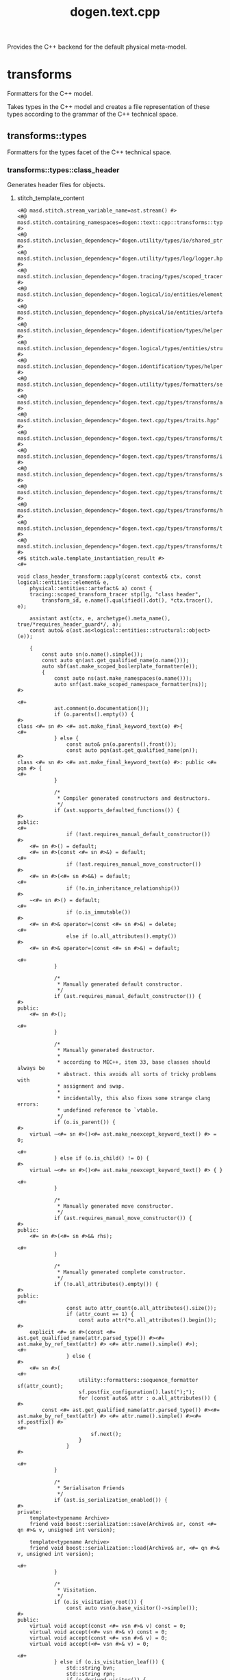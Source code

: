 #+title: dogen.text.cpp
#+options: <:nil c:nil todo:nil ^:nil d:nil date:nil author:nil
:PROPERTIES:
:masd.codec.dia.comment: true
:masd.codec.model_modules: dogen.text.cpp
:masd.codec.reference: cpp.builtins
:masd.codec.reference: cpp.boost
:masd.codec.reference: cpp.std
:masd.codec.reference: dogen
:masd.codec.reference: dogen.variability
:masd.codec.reference: dogen.tracing
:masd.codec.reference: dogen.logical
:masd.codec.reference: dogen.text
:masd.codec.reference: masd
:masd.codec.reference: masd.variability
:masd.codec.reference: dogen.profiles
:masd.codec.input_technical_space: cpp
:masd.variability.profile: dogen.profiles.base.default_profile
:END:

Provides the C++ backend for the default physical meta-model.

* transforms
:PROPERTIES:
:masd.codec.dia.comment: true
:masd.physical.backend_name: cpp
:masd.physical.directory_name: cpp
:masd.physical.major_technical_space: cpp
:masd.physical.technical_space: cpp
:masd.label.test: lbl
:masd.codec.stereotypes: masd::physical::backend
:END:

Formatters for the C++ model.

Takes types in the C++ model and creates a file
representation of these types according to the
grammar of the C++ technical space.

** transforms::types
:PROPERTIES:
:masd.codec.dia.comment: true
:masd.label.test: some_label
:masd.physical.directory_name: types
:masd.codec.stereotypes: masd::physical::facet
:END:

Formatters for the types facet of the
C++ technical space.

*** transforms::types::class_header
:PROPERTIES:
:masd.wale.kvp.containing_namespace: text.cpp.transforms.types
:masd.label.role: type_declaration
:masd.codec.stereotypes: masd::physical::archetype, dogen::object_header_configuration
:END:

Generates header files for objects.

**** stitch_template_content
#+begin_src fundamental
<#@ masd.stitch.stream_variable_name=ast.stream() #>
<#@ masd.stitch.containing_namespaces=dogen::text::cpp::transforms::types #>
<#@ masd.stitch.inclusion_dependency="dogen.utility/types/io/shared_ptr_io.hpp" #>
<#@ masd.stitch.inclusion_dependency="dogen.utility/types/log/logger.hpp" #>
<#@ masd.stitch.inclusion_dependency="dogen.tracing/types/scoped_tracer.hpp" #>
<#@ masd.stitch.inclusion_dependency="dogen.logical/io/entities/element_io.hpp" #>
<#@ masd.stitch.inclusion_dependency="dogen.physical/io/entities/artefact_io.hpp" #>
<#@ masd.stitch.inclusion_dependency="dogen.identification/types/helpers/physical_meta_name_factory.hpp" #>
<#@ masd.stitch.inclusion_dependency="dogen.logical/types/entities/structural/object.hpp" #>
<#@ masd.stitch.inclusion_dependency="dogen.identification/types/helpers/logical_meta_name_factory.hpp" #>
<#@ masd.stitch.inclusion_dependency="dogen.utility/types/formatters/sequence_formatter.hpp" #>
<#@ masd.stitch.inclusion_dependency="dogen.text.cpp/types/transforms/assistant.hpp" #>
<#@ masd.stitch.inclusion_dependency="dogen.text.cpp/types/traits.hpp" #>
<#@ masd.stitch.inclusion_dependency="dogen.text.cpp/types/transforms/traits.hpp" #>
<#@ masd.stitch.inclusion_dependency="dogen.text.cpp/types/transforms/io/traits.hpp" #>
<#@ masd.stitch.inclusion_dependency="dogen.text.cpp/types/transforms/serialization/traits.hpp" #>
<#@ masd.stitch.inclusion_dependency="dogen.text.cpp/types/transforms/types/traits.hpp" #>
<#@ masd.stitch.inclusion_dependency="dogen.text.cpp/types/transforms/hash/traits.hpp" #>
<#@ masd.stitch.inclusion_dependency="dogen.text.cpp/types/transforms/types/class_header_transform.hpp" #>
<#@ masd.stitch.inclusion_dependency="dogen.text.cpp/types/transforms/types/class_header_factory.hpp" #>
<#$ stitch.wale.template_instantiation_result #>
<#+

void class_header_transform::apply(const context& ctx, const logical::entities::element& e,
    physical::entities::artefact& a) const {
    tracing::scoped_transform_tracer stp(lg, "class header",
        transform_id, e.name().qualified().dot(), *ctx.tracer(), e);

    assistant ast(ctx, e, archetype().meta_name(), true/*requires_header_guard*/, a);
    const auto& o(ast.as<logical::entities::structural::object>(e));

    {
        const auto sn(o.name().simple());
        const auto qn(ast.get_qualified_name(o.name()));
        auto sbf(ast.make_scoped_boilerplate_formatter(e));
        {
            const auto ns(ast.make_namespaces(o.name()));
            auto snf(ast.make_scoped_namespace_formatter(ns));
#>

<#+
            ast.comment(o.documentation());
            if (o.parents().empty()) {
#>
class <#= sn #> <#= ast.make_final_keyword_text(o) #>{
<#+
            } else {
                const auto& pn(o.parents().front());
                const auto pqn(ast.get_qualified_name(pn));
#>
class <#= sn #> <#= ast.make_final_keyword_text(o) #>: public <#= pqn #> {
<#+
            }

            /*
             * Compiler generated constructors and destructors.
             */
            if (ast.supports_defaulted_functions()) {
#>
public:
<#+
                if (!ast.requires_manual_default_constructor())
#>
    <#= sn #>() = default;
    <#= sn #>(const <#= sn #>&) = default;
<#+
                if (!ast.requires_manual_move_constructor())
#>
    <#= sn #>(<#= sn #>&&) = default;
<#+
                if (!o.in_inheritance_relationship())
#>
    ~<#= sn #>() = default;
<#+
                if (o.is_immutable())
#>
    <#= sn #>& operator=(const <#= sn #>&) = delete;
<#+
                else if (o.all_attributes().empty())
#>
    <#= sn #>& operator=(const <#= sn #>&) = default;

<#+
            }

            /*
             * Manually generated default constructor.
             */
            if (ast.requires_manual_default_constructor()) {
#>
public:
    <#= sn #>();

<#+
            }

            /*
             * Manually generated destructor.
             *
             * according to MEC++, item 33, base classes should always be
             * abstract. this avoids all sorts of tricky problems with
             * assignment and swap.
             *
             * incidentally, this also fixes some strange clang errors:
             * undefined reference to `vtable.
             */
            if (o.is_parent()) {
#>
    virtual ~<#= sn #>()<#= ast.make_noexcept_keyword_text() #> = 0;

<#+
            } else if (o.is_child() != 0) {
#>
    virtual ~<#= sn #>()<#= ast.make_noexcept_keyword_text() #> { }

<#+
            }

            /*
             * Manually generated move constructor.
             */
            if (ast.requires_manual_move_constructor()) {
#>
public:
    <#= sn #>(<#= sn #>&& rhs);

<#+
            }

            /*
             * Manually generated complete constructor.
             */
            if (!o.all_attributes().empty()) {
#>
public:
<#+
                const auto attr_count(o.all_attributes().size());
                if (attr_count == 1) {
                    const auto attr(*o.all_attributes().begin());
#>
    explicit <#= sn #>(const <#= ast.get_qualified_name(attr.parsed_type()) #><#= ast.make_by_ref_text(attr) #> <#= attr.name().simple() #>);
<#+
                } else {
#>
    <#= sn #>(
<#+
                    utility::formatters::sequence_formatter sf(attr_count);
                    sf.postfix_configuration().last(");");
                    for (const auto& attr : o.all_attributes()) {
#>
        const <#= ast.get_qualified_name(attr.parsed_type()) #><#= ast.make_by_ref_text(attr) #> <#= attr.name().simple() #><#= sf.postfix() #>
<#+
                        sf.next();
                    }
                }
#>

<#+
            }

            /*
             * Serialisaton Friends
             */
            if (ast.is_serialization_enabled()) {
#>
private:
    template<typename Archive>
    friend void boost::serialization::save(Archive& ar, const <#= qn #>& v, unsigned int version);

    template<typename Archive>
    friend void boost::serialization::load(Archive& ar, <#= qn #>& v, unsigned int version);

<#+
            }

            /*
             * Visitation.
             */
            if (o.is_visitation_root()) {
                const auto vsn(o.base_visitor()->simple());
#>
public:
    virtual void accept(const <#= vsn #>& v) const = 0;
    virtual void accept(<#= vsn #>& v) const = 0;
    virtual void accept(const <#= vsn #>& v) = 0;
    virtual void accept(<#= vsn #>& v) = 0;

<#+
            } else if (o.is_visitation_leaf()) {
                std::string bvn;
                std::string rpn;
                if (o.derived_visitor()) {
                    bvn = ast.get_qualified_name(*o.base_visitor());
                    rpn = ast.get_qualified_name(o.root_parents().front());
                } else {
                    bvn = o.base_visitor()->simple();
                    rpn = o.root_parents().front().simple();
                }
#>
public:
    using <#= rpn #>::accept;

    virtual void accept(const <#= bvn #>& v) const<#= ast.make_override_keyword_text() #>;
    virtual void accept(<#= bvn #>& v) const<#= ast.make_override_keyword_text() #>;
    virtual void accept(const <#= bvn #>& v)<#= ast.make_override_keyword_text() #>;
    virtual void accept(<#= bvn #>& v)<#= ast.make_override_keyword_text() #>;
<#+
            }

            /*
             * Streaming
             */
            if (ast.is_io_enabled()) {
                if (o.is_parent()) {
#>
public:
    virtual void to_stream(std::ostream& s) const;

<#+
                } else if (!o.parents().empty()) {
#>
public:
    void to_stream(std::ostream& s) const<#= ast.make_override_keyword_text() #>;

<#+
                }
            }

            /*
             * Getters and setters.
             */
            if (!o.local_attributes().empty()) {
#>
public:
<#+
                for (const auto& attr : o.local_attributes()) {
                    ast.comment_start_method_group(attr.documentation(), !attr.is_immutable());

                    if (attr.parsed_type().is_current_simple_type()) {
#>
    <#= ast.get_qualified_name(attr.parsed_type()) #> <#= attr.name().simple() #>() const;
<#+
                        if (attr.is_immutable()) {
#>

<#+
                            continue;
                        }
#>
    <#= ast.make_setter_return_type(sn, attr) #> <#= attr.name().simple() #>(const <#= ast.get_qualified_name(attr.parsed_type()) #><#= ast.make_by_ref_text(attr) #> v);
<#+
                    } else {
#>
    const <#= ast.get_qualified_name(attr.parsed_type()) #>& <#= attr.name().simple() #>() const;
<#+
                        if (attr.is_immutable()) {
#>

<#+
                            continue;
                        }
#>
    <#= ast.get_qualified_name(attr.parsed_type()) #><#= ast.make_by_ref_text(attr) #> <#= attr.name().simple() #>();
    <#= ast.make_setter_return_type(sn, attr) #> <#= attr.name().simple() #>(const <#= ast.get_qualified_name(attr.parsed_type()) #><#= ast.make_by_ref_text(attr) #> v);
<#+
                        if (ast.supports_move_operator()) {
#>
    <#= ast.make_setter_return_type(sn, attr) #> <#= attr.name().simple() #>(const <#= ast.get_qualified_name(attr.parsed_type()) #>&& v);
<#+
                        }
                    }
                    ast.comment_end_method_group(attr.documentation(), !attr.is_immutable());
#>

<#+
                }
            }

            /*
             * Equality.
             *
             * Equality is only public in leaf classes - MEC++-33.
             */
            if (o.is_parent()) {
#>
protected:
    bool compare(const <#= sn #>& rhs) const;
<#+
            } else {
#>
public:
    bool operator==(const <#= sn #>& rhs) const;
    bool operator!=(const <#= sn #>& rhs) const {
        return !this->operator==(rhs);
    }

<#+
            }

            if (o.in_inheritance_relationship()) {
#>
public:
<#+
                if (o.is_parent() && !o.is_child()) {
#>
    virtual bool equals(const <#= sn #>& other) const = 0;
<#+
                } else if (o.is_parent()) {
                    const auto rpn(o.root_parents().front());
#>
    virtual bool equals(const <#= ast.get_qualified_name(rpn) #>& other) const = 0;
<#+
                } else if (!o.root_parents().empty()) {
                    const auto rpn(o.root_parents().front());
#>
    bool equals(const <#= ast.get_qualified_name(rpn) #>& other) const<#= ast.make_override_keyword_text() #>;
<#+
                }
#>

<#+
             }

            /*
             * Swap and assignment.
             *
             * Swap and assignment are only public in leaf classes - MEC++-33
             */
            if ((!o.all_attributes().empty() || o.is_parent()) && !o.is_immutable()) {
                if (o.is_parent()) {
#>
protected:
<#+
                } else {
#>
public:
<#+
                }
#>
    void swap(<#= sn #>& other)<#= ast.make_noexcept_keyword_text() #>;
<#+
                if (!o.is_parent() && !o.is_immutable()) {
#>
    <#= sn #>& operator=(<#= sn #> other);
<#+
                }
#>

<#+
            }

            /*
             * Member variables.
             */
            if (!o.local_attributes().empty()) {
#>
private:
<#+
                for (const auto& attr : o.local_attributes()) {
#>
    <#= ast.get_qualified_name(attr.parsed_type()) #> <#= attr.member_variable_name() #>;
<#+
                }
            }
#>
};

<#+
            /*
             * Destructor implementation.
             */
            if (o.is_parent()) {
#>
inline <#= sn #>::~<#= sn #>()<#= ast.make_noexcept_keyword_text() #> { }

<#+
            }

            /*
             * Global equality operator implementation.
             */
            if (o.is_parent()) {
#>
inline bool operator==(const <#= sn #>& lhs, const <#= sn #>& rhs) {
    return lhs.equals(rhs);
}

<#+
            }
        }

        if (!o.all_attributes().empty() && !o.is_parent() && !o.is_immutable()) {
#>

namespace std {

template<>
inline void swap(
    <#= qn #>& lhs,
    <#= qn #>& rhs) {
    lhs.swap(rhs);
}

}
<#+
        }
#>

<#+
    } // sbf
    ast.update_artefact();
    stp.end_transform(a);
}
#>

#+end_src
*** transforms::types::exception_header
:PROPERTIES:
:masd.physical.logical_meta_element_id: dogen.logical.entities.exception
:masd.wale.kvp.class.simple_name: exception_header_transform
:masd.wale.kvp.archetype.simple_name: exception_header
:masd.wale.kvp.meta_element: exception
:masd.wale.kvp.containing_namespace: text.cpp.transforms.types
:masd.label.roles: type_declaration
:masd.codec.stereotypes: masd::physical::archetype, dogen::header_facet_default_configuration
:END:

Generates header files for exceptions.

**** stitch_template_content
#+begin_src fundamental
<#@ masd.stitch.stream_variable_name=ast.stream() #>
<#@ masd.stitch.containing_namespaces=dogen::text::cpp::transforms::types #>
<#@ masd.stitch.inclusion_dependency="dogen.utility/types/io/shared_ptr_io.hpp" #>
<#@ masd.stitch.inclusion_dependency="dogen.utility/types/log/logger.hpp" #>
<#@ masd.stitch.inclusion_dependency="dogen.tracing/types/scoped_tracer.hpp" #>
<#@ masd.stitch.inclusion_dependency="dogen.logical/io/entities/element_io.hpp" #>
<#@ masd.stitch.inclusion_dependency="dogen.physical/io/entities/artefact_io.hpp" #>
<#@ masd.stitch.inclusion_dependency="dogen.identification/types/helpers/physical_meta_name_factory.hpp" #>
<#@ masd.stitch.inclusion_dependency="dogen.logical/types/entities/structural/exception.hpp" #>
<#@ masd.stitch.inclusion_dependency="dogen.identification/types/helpers/logical_meta_name_factory.hpp" #>
<#@ masd.stitch.inclusion_dependency="dogen.text.cpp/types/transforms/assistant.hpp" #>
<#@ masd.stitch.inclusion_dependency="dogen.text.cpp/types/traits.hpp" #>
<#@ masd.stitch.inclusion_dependency="dogen.text.cpp/types/transforms/traits.hpp" #>
<#@ masd.stitch.inclusion_dependency="dogen.text.cpp/types/transforms/io/traits.hpp" #>
<#@ masd.stitch.inclusion_dependency="dogen.text.cpp/types/transforms/serialization/traits.hpp" #>
<#@ masd.stitch.inclusion_dependency="dogen.text.cpp/types/transforms/types/traits.hpp" #>
<#@ masd.stitch.inclusion_dependency="dogen.text.cpp/types/transforms/hash/traits.hpp" #>
<#@ masd.stitch.inclusion_dependency="dogen.text.cpp/types/transforms/types/exception_header_transform.hpp" #>
<#@ masd.stitch.inclusion_dependency="dogen.text.cpp/types/transforms/types/exception_header_factory.hpp" #>
<#$ stitch.wale.template_instantiation_result #>
<#+

void exception_header_transform::apply(const context& ctx, const logical::entities::element& e,
    physical::entities::artefact& a) const {
    tracing::scoped_transform_tracer stp(lg, "exception header",
        transform_id, e.name().qualified().dot(), *ctx.tracer(), e);

    assistant ast(ctx, e, archetype().meta_name(), true/*requires_header_guard*/, a);
    const auto& ye(ast.as<logical::entities::structural::exception>(e));

    {
        auto sbf(ast.make_scoped_boilerplate_formatter(e));
        {
            const auto ns(ast.make_namespaces(ye.name()));
            auto snf(ast.make_scoped_namespace_formatter(ns));
#>

<#+
            ast.comment(ye.documentation());
#>
class <#= ye.name().simple() #> : public virtual std::exception, public virtual boost::exception {
public:
<#+
            if (ast.is_cpp_standard_98()) {
#>
    <#= ye.name().simple() #>() {}
    ~<#= ye.name().simple() #>() {}
<#+
            } else {
#>
    <#= ye.name().simple() #>() = default;
    ~<#= ye.name().simple() #>()<#= ast.make_noexcept_keyword_text() #> = default;
<#+
            }
#>

public:
    explicit <#= ye.name().simple() #>(const std::string& message) : message_(message) { }

public:
<#+
            if (ast.is_cpp_standard_98()) {
                // Note: we are using BOOST_NOEXCEPT here by design. The problem is
                // users may include this header in a C++ 98 project or in a C++ > 11 project;
                // and we need to have different behaviours. Depending on this inclusion.
                // If we do not, we will cause compilation errors when including C++ 98 code
                // on a C++ 11 project. This is because the standard library will have noexcept
                // but we won't (as we were generated for C++ 98), so we'd be weakening the exception
                // guarantees. By using the boost macro we will do the right thing hopefully.
                // And since we already need boost for exception, we should be ok.
#>
    const char* what() const BOOST_NOEXCEPT { return(message_.c_str()); }
<#+
            } else {
#>
    const char* what() const<#= ast.make_noexcept_keyword_text() #> { return(message_.c_str()); }
<#+
            }
#>

private:
    const std::string message_;
};

<#+
        } // snf
#>

<#+
    } // sbf
    ast.update_artefact();
    stp.end_transform(a);
}

#>

#+end_src
*** transforms::types::enum_header
:PROPERTIES:
:masd.wale.kvp.containing_namespace: text.cpp.transforms.types
:masd.label.roles: type_declaration
:masd.codec.stereotypes: masd::physical::archetype, dogen::enumeration_header_configuration
:END:

Generates header files for enumerations.

**** stitch_template_content
#+begin_src fundamental
<#@ masd.stitch.stream_variable_name=ast.stream() #>
<#@ masd.stitch.containing_namespaces=dogen::text::cpp::transforms::types #>
<#@ masd.stitch.inclusion_dependency="dogen.utility/types/io/shared_ptr_io.hpp" #>
<#@ masd.stitch.inclusion_dependency="dogen.utility/types/log/logger.hpp" #>
<#@ masd.stitch.inclusion_dependency="dogen.tracing/types/scoped_tracer.hpp" #>
<#@ masd.stitch.inclusion_dependency="dogen.logical/io/entities/element_io.hpp" #>
<#@ masd.stitch.inclusion_dependency="dogen.physical/io/entities/artefact_io.hpp" #>
<#@ masd.stitch.inclusion_dependency="dogen.identification/types/helpers/physical_meta_name_factory.hpp" #>
<#@ masd.stitch.inclusion_dependency="dogen.logical/types/entities/structural/enumeration.hpp" #>
<#@ masd.stitch.inclusion_dependency="dogen.identification/types/helpers/logical_meta_name_factory.hpp" #>
<#@ masd.stitch.inclusion_dependency="dogen.utility/types/formatters/sequence_formatter.hpp" #>
<#@ masd.stitch.inclusion_dependency="dogen.text.cpp/types/traits.hpp" #>
<#@ masd.stitch.inclusion_dependency="dogen.text.cpp/types/transforms/traits.hpp" #>
<#@ masd.stitch.inclusion_dependency="dogen.text.cpp/types/transforms/types/traits.hpp" #>
<#@ masd.stitch.inclusion_dependency="dogen.text.cpp/types/transforms/assistant.hpp" #>
<#@ masd.stitch.inclusion_dependency="dogen.text.cpp/types/transforms/types/enum_header_transform.hpp" #>
<#@ masd.stitch.inclusion_dependency="dogen.text.cpp/types/transforms/types/enum_header_factory.hpp" #>
<#$ stitch.wale.template_instantiation_result #>
<#+

void enum_header_transform::apply(const context& ctx, const logical::entities::element& e,
    physical::entities::artefact& a) const {
    tracing::scoped_transform_tracer stp(lg, "enum header",
        transform_id, e.name().qualified().dot(), *ctx.tracer(), e);

    assistant ast(ctx, e, archetype().meta_name(), true/*requires_header_guard*/, a);
    const auto& ye(ast.as<logical::entities::structural::enumeration>(e));

    {
        auto sbf(ast.make_scoped_boilerplate_formatter(e));
        {
            const auto ns(ast.make_namespaces(e.name()));
            auto snf(ast.make_scoped_namespace_formatter(ns));
#>

<#+
            ast.comment(e.documentation());
            if (ast.is_cpp_standard_98()) {
#>
enum <#= ye.name().simple() #> {
<#+
            } else {
                if (ye.use_implementation_defined_underlying_element())
#>
enum class <#= ye.name().simple() #> {
<#+
                else
#>
enum class <#= ye.name().simple() #> : <#= ast.get_qualified_name(ye.underlying_element()) #> {
<#+
            }

            utility::formatters::sequence_formatter sf(ye.enumerators().size());
            for (const auto& en : ye.enumerators()) {
                if (ye.use_implementation_defined_enumerator_values())
#>
    <#= en.name().simple() #><#= sf.postfix() #><#= ast.comment_inline(en.documentation()) #>
<#+
                else
#>
    <#= en.name().simple() #> = <#= en.value() #><#= sf.postfix() #><#= ast.comment_inline(en.documentation()) #>
<#+
                sf.next();
            }
#>
};

<#+
        } // snf
#>

<#+
    } // sbf
    ast.update_artefact();
    stp.end_transform(a);
}

#>

#+end_src
*** transforms::types::namespace_header
:PROPERTIES:
:masd.physical.logical_meta_element_id: dogen.logical.entities.module
:masd.wale.kvp.class.simple_name: namespace_header_transform
:masd.wale.kvp.archetype.simple_name: namespace_header
:masd.wale.kvp.meta_element: module
:masd.wale.kvp.containing_namespace: text.cpp.transforms.types
:masd.codec.stereotypes: masd::physical::archetype, dogen::header_facet_default_configuration
:END:

Generates header files for namespaces.

**** stitch_template_content
#+begin_src fundamental
<#@ masd.stitch.stream_variable_name=ast.stream() #>
<#@ masd.stitch.containing_namespaces=dogen::text::cpp::transforms::types #>
<#@ masd.stitch.inclusion_dependency="dogen.utility/types/io/shared_ptr_io.hpp" #>
<#@ masd.stitch.inclusion_dependency="dogen.utility/types/log/logger.hpp" #>
<#@ masd.stitch.inclusion_dependency="dogen.tracing/types/scoped_tracer.hpp" #>
<#@ masd.stitch.inclusion_dependency="dogen.logical/io/entities/element_io.hpp" #>
<#@ masd.stitch.inclusion_dependency="dogen.physical/io/entities/artefact_io.hpp" #>
<#@ masd.stitch.inclusion_dependency="dogen.identification/types/helpers/physical_meta_name_factory.hpp" #>
<#@ masd.stitch.inclusion_dependency="dogen.logical/types/entities/structural/module.hpp" #>
<#@ masd.stitch.inclusion_dependency="dogen.identification/types/helpers/logical_meta_name_factory.hpp" #>
<#@ masd.stitch.inclusion_dependency="dogen.text.cpp/types/traits.hpp" #>
<#@ masd.stitch.inclusion_dependency="dogen.text.cpp/types/transforms/traits.hpp" #>
<#@ masd.stitch.inclusion_dependency="dogen.text.cpp/types/transforms/types/traits.hpp" #>
<#@ masd.stitch.inclusion_dependency="dogen.text.cpp/types/transforms/assistant.hpp" #>
<#@ masd.stitch.inclusion_dependency="dogen.text.cpp/types/transforms/types/namespace_header_transform.hpp" #>
<#@ masd.stitch.inclusion_dependency="dogen.text.cpp/types/transforms/types/namespace_header_factory.hpp" #>
<#$ stitch.wale.template_instantiation_result #>
<#+

void namespace_header_transform::apply(const context& ctx, const logical::entities::element& e,
    physical::entities::artefact& a) const {
    tracing::scoped_transform_tracer stp(lg, "namespace header",
        transform_id, e.name().qualified().dot(), *ctx.tracer(), e);

    assistant ast(ctx, e, archetype().meta_name(), true/*requires_header_guard*/, a);
    const auto& m(ast.as<logical::entities::structural::module>(e));

    {
        auto sbf(ast.make_scoped_boilerplate_formatter(e));
        {
            if (ast.requires_nested_namespaces()) {
                ast.comment(m.documentation());
                const auto ns(ast.make_namespaces(e.name(),
                        false/*detect_model_name*/));
                auto snf(ast.make_scoped_namespace_formatter(ns));
            } else {
                const auto ns(ast.make_namespaces(m.name()));
                auto snf(ast.make_scoped_namespace_formatter(ns));
#>

<#+
                ast.comment(m.documentation());
#>
namespace <#= m.name().simple() #> {
}

<#+
            }
        } // snf
#>

<#+
    } // sbf
    ast.update_artefact();
    stp.end_transform(a);
}

#>

#+end_src
*** transforms::types::visitor_header
:PROPERTIES:
:masd.physical.logical_meta_element_id: dogen.logical.entities.visitor
:masd.wale.kvp.class.simple_name: visitor_header_transform
:masd.wale.kvp.archetype.simple_name: visitor_header
:masd.wale.kvp.meta_element: visitor
:masd.wale.kvp.containing_namespace: text.cpp.transforms.types
:masd.label.roles: type_declaration
:masd.codec.stereotypes: masd::physical::archetype, dogen::header_facet_default_configuration
:END:

Generates header files for visitors.

**** stitch_template_content
#+begin_src fundamental
<#@ masd.stitch.stream_variable_name=ast.stream() #>
<#@ masd.stitch.containing_namespaces=dogen::text::cpp::transforms::types #>
<#@ masd.stitch.inclusion_dependency="dogen.utility/types/io/shared_ptr_io.hpp" #>
<#@ masd.stitch.inclusion_dependency="dogen.utility/types/log/logger.hpp" #>
<#@ masd.stitch.inclusion_dependency="dogen.tracing/types/scoped_tracer.hpp" #>
<#@ masd.stitch.inclusion_dependency="dogen.logical/io/entities/element_io.hpp" #>
<#@ masd.stitch.inclusion_dependency="dogen.physical/io/entities/artefact_io.hpp" #>
<#@ masd.stitch.inclusion_dependency="dogen.identification/types/helpers/physical_meta_name_factory.hpp" #>
<#@ masd.stitch.inclusion_dependency="dogen.logical/types/entities/structural/visitor.hpp" #>
<#@ masd.stitch.inclusion_dependency="dogen.identification/types/helpers/logical_meta_name_factory.hpp" #>
<#@ masd.stitch.inclusion_dependency="dogen.text.cpp/types/transforms/assistant.hpp" #>
<#@ masd.stitch.inclusion_dependency="dogen.text.cpp/types/traits.hpp" #>
<#@ masd.stitch.inclusion_dependency="dogen.text.cpp/types/transforms/traits.hpp" #>
<#@ masd.stitch.inclusion_dependency="dogen.text.cpp/types/transforms/io/traits.hpp" #>
<#@ masd.stitch.inclusion_dependency="dogen.text.cpp/types/transforms/serialization/traits.hpp" #>
<#@ masd.stitch.inclusion_dependency="dogen.text.cpp/types/transforms/types/traits.hpp" #>
<#@ masd.stitch.inclusion_dependency="dogen.text.cpp/types/transforms/hash/traits.hpp" #>
<#@ masd.stitch.inclusion_dependency="dogen.text.cpp/types/transforms/types/visitor_header_transform.hpp" #>
<#@ masd.stitch.inclusion_dependency="dogen.text.cpp/types/transforms/types/visitor_header_factory.hpp" #>
<#$ stitch.wale.template_instantiation_result #>
<#+

void visitor_header_transform::apply(const context& ctx, const logical::entities::element& e,
    physical::entities::artefact& a) const {
    tracing::scoped_transform_tracer stp(lg, "visitor header",
        transform_id, e.name().qualified().dot(), *ctx.tracer(), e);

    assistant ast(ctx, e, archetype().meta_name(), true/*requires_header_guard*/, a);
    const auto& v(ast.as<logical::entities::structural::visitor>(e));

    {
        auto sbf(ast.make_scoped_boilerplate_formatter(e));
        {
            const auto ns(ast.make_namespaces(v.name()));
            auto snf(ast.make_scoped_namespace_formatter(ns));
#>

<#+
            ast.comment(v.documentation());
            if (!v.parent())
#>
class <#= v.name().simple() #> {
<#+
            else {
                const auto& pn(*v.parent());
                const auto pqn(ast.get_qualified_name(pn));
#>
class <#= v.name().simple() #> : public <#= pqn #> {
<#+
            }
#>
public:
    virtual ~<#= v.name().simple() #>()<#= ast.make_noexcept_keyword_text() #> = 0;

public:
<#+
            if (v.parent()) {
                const auto& pn(*v.parent());
                const auto pqn(ast.get_qualified_name(pn));
#>
    using <#= pqn #>::visit;

<#+
            }

            bool is_first(true);
            for (const auto& t : v.visits()) {
                if (!is_first)
#>

<#+
                const auto qn(ast.get_qualified_name(t));
                const auto doc("Accept visits for type " + qn);
                ast.comment_start_method_group(doc);
#>
    virtual void visit(const <#= qn #>&) const { }
    virtual void visit(const <#= qn #>&) { }
    virtual void visit(<#= qn #>&) const { }
    virtual void visit(<#= qn #>&) { }
<#+
                ast.comment_end_method_group(doc);
                is_first = false;
            }
#>
};

inline <#= v.name().simple() #>::~<#= v.name().simple() #>()<#= ast.make_noexcept_keyword_text() #> { }

<#+
        } // snf
#>

<#+
    } // sbf
    ast.update_artefact();
    stp.end_transform(a);
}

#>

#+end_src
*** transforms::types::class_implementation
:PROPERTIES:
:masd.wale.kvp.containing_namespace: text.cpp.transforms.types
:masd.codec.stereotypes: masd::physical::archetype, dogen::object_implementation_configuration
:END:

Generates implementation files for objects.

**** stitch_template_content
#+begin_src fundamental
<#@ masd.stitch.stream_variable_name=ast.stream() #>
<#@ masd.stitch.containing_namespaces=dogen::text::cpp::transforms::types #>
<#@ masd.stitch.inclusion_dependency="dogen.utility/types/io/shared_ptr_io.hpp" #>
<#@ masd.stitch.inclusion_dependency="dogen.utility/types/log/logger.hpp" #>
<#@ masd.stitch.inclusion_dependency="dogen.tracing/types/scoped_tracer.hpp" #>
<#@ masd.stitch.inclusion_dependency="dogen.logical/io/entities/element_io.hpp" #>
<#@ masd.stitch.inclusion_dependency="dogen.physical/io/entities/artefact_io.hpp" #>
<#@ masd.stitch.inclusion_dependency=<boost/throw_exception.hpp> #>
<#@ masd.stitch.inclusion_dependency="dogen.utility/types/log/logger.hpp" #>
<#@ masd.stitch.inclusion_dependency="dogen.identification/types/helpers/physical_meta_name_factory.hpp" #>
<#@ masd.stitch.inclusion_dependency="dogen.logical/types/entities/structural/object.hpp" #>
<#@ masd.stitch.inclusion_dependency="dogen.identification/types/helpers/logical_meta_name_factory.hpp" #>
<#@ masd.stitch.inclusion_dependency="dogen.utility/types/formatters/sequence_formatter.hpp" #>
<#@ masd.stitch.inclusion_dependency="dogen.text.cpp/types/traits.hpp" #>
<#@ masd.stitch.inclusion_dependency="dogen.text.cpp/types/transforms/traits.hpp" #>
<#@ masd.stitch.inclusion_dependency="dogen.text.cpp/types/transforms/assistant.hpp" #>
<#@ masd.stitch.inclusion_dependency="dogen.text.cpp/types/transforms/formatting_error.hpp" #>
<#@ masd.stitch.inclusion_dependency="dogen.text.cpp/types/transforms/io/traits.hpp" #>
<#@ masd.stitch.inclusion_dependency="dogen.text.cpp/types/transforms/io/inserter_implementation_helper.hpp" #>
<#@ masd.stitch.inclusion_dependency="dogen.text.cpp/types/transforms/types/traits.hpp" #>
<#@ masd.stitch.inclusion_dependency="dogen.text.cpp/types/transforms/types/class_implementation_transform.hpp" #>
<#@ masd.stitch.inclusion_dependency="dogen.text.cpp/types/transforms/types/class_implementation_factory.hpp" #>
<#$ stitch.wale.template_instantiation_result #>
<#+

void class_implementation_transform::apply(const context& ctx, const logical::entities::element& e,
    physical::entities::artefact& a) const {
    tracing::scoped_transform_tracer stp(lg, "class implementation",
        transform_id, e.name().qualified().dot(), *ctx.tracer(), e);

    assistant ast(ctx, e, archetype().meta_name(), false/*requires_header_guard*/, a);
    const auto& o(ast.as<logical::entities::structural::object>(e));

    {
        const auto sn(o.name().simple());
        const auto qn(ast.get_qualified_name(o.name()));
        auto sbf(ast.make_scoped_boilerplate_formatter(e));
        ast.add_helper_methods(o.name().qualified().dot());

        {
            const auto ns(ast.make_namespaces(o.name()));
            auto snf(ast.make_scoped_namespace_formatter(ns));

            /*
             * Default constructor.
             */
            if (ast.requires_manual_default_constructor()) {
#>

<#= sn #>::<#= sn #>()
<#+
                // FIXME: this was just too hard to hack with a sequence.
                // FIXME: indentation is all off too.
                std::ostringstream ss;
                bool is_first(true);
                bool found(false);
                for (const auto& attr : o.local_attributes()) {
                    if (!attr.parsed_type().is_current_simple_type())
                        continue;

                    found = true;
                    if (!is_first)
                        ss << "," << std::endl << "      ";

                    ss << attr.member_variable_name()
                       << "(static_cast<" << ast.get_qualified_name(attr.parsed_type())
                       << ">(0))";

                    is_first = false;
                }
                ss << " { }";
                const std::string out(ss.str());
#>
    <#= (found ? ": " : "") #><#= out #>
<#+
            }

            /*
             * Move constructor.
             */
            if (ast.requires_manual_move_constructor()) {
#>

<#= sn #>::<#= sn #>(<#= sn #>&& rhs)
<#+
                const auto size(o.parents().size() + o.local_attributes().size());

                utility::formatters::sequence_formatter sf(size);
                sf.prefix_configuration().first(": ").not_first("  ");
                sf.postfix_configuration().last(" { }");
                if (!o.parents().empty()) {
                    const auto& pn(o.parents().front());
                    const auto pqn(ast.get_qualified_name(pn));
#>
    <#= sf.prefix() #><#= pqn #>(
        std::forward<<#= pqn #>>(rhs))<#= sf.postfix() #>
<#+
                    sf.next();
                }

                for (const auto& attr : o.local_attributes()) {
#>
    <#= sf.prefix() #><#= attr.member_variable_name() #>(std::move(rhs.<#= attr.member_variable_name() #>))<#= sf.postfix() #>
<#+
                    sf.next();
                }
            }

            /*
             * Complete constructor.
             */
            if (!o.all_attributes().empty()) {
                const auto attr_count(o.all_attributes().size());
                if (attr_count == 1) {
                     const auto attr(*o.all_attributes().begin());
#>

<#= sn #>::<#= sn #>(const <#= ast.get_qualified_name(attr.parsed_type()) #><#= ast.make_by_ref_text(attr) #> <#= attr.name().simple() #>)
<#+
                } else {
#>

<#= sn #>::<#= sn #>(
<#+

                    utility::formatters::sequence_formatter sf(attr_count);
                    sf.postfix_configuration().last(")");
                    for (const auto& attr : o.all_attributes()) {
#>
    const <#= ast.get_qualified_name(attr.parsed_type()) #><#= ast.make_by_ref_text(attr) #> <#= attr.name().simple() #><#= sf.postfix() #>
<#+
                        sf.next();
                    }
                }

                auto sequence_size(o.local_attributes().size() + o.parents().size());
                for (const auto& pair : o.inherited_attributes()) {
                    const auto& pattrs(pair.second);
                    sequence_size += (pattrs.size() > 1 ? pattrs.size() : 0);
                }

                utility::formatters::sequence_formatter sf(sequence_size);
                sf.postfix_configuration().last(" { }");
                sf.prefix_configuration().first(": ").not_first("  ");
                for (const auto& pair : o.inherited_attributes()) {
                    const auto pqn(ast.get_qualified_name(pair.first));
                    const auto& pattrs(pair.second);
                    if (pattrs.size() <= 1) {
#>
    <#= sf.prefix() #><#= pqn #>(<#= (pattrs.empty() ? "" : pattrs.front().name().simple()) #>)<#= sf.postfix() #>
<#+
                        sf.next();
                    } else {
#>
    <#= sf.prefix() #><#= pqn #>(<#= sf.postfix(true/*skip*/) #>
<#+
                        sf.next();
                        utility::formatters::sequence_formatter sf2(pattrs.size());
                        sf2.element_separator("");

                        sf2.prefix_configuration().first("  ").not_first("  ");
                        sf2.postfix_configuration().last(")");
                        for (const auto& attr : pattrs) {
#>
    <#= sf2.prefix() #><#= attr.name().simple() #><#= sf2.postfix() #><#= sf.postfix() #>
<#+
                            sf2.next();
                            sf.next();
                        }
                    }
                }

                for (const auto& attr : o.local_attributes()) {
#>
    <#= sf.prefix() #><#= attr.member_variable_name() #>(<#= attr.name().simple() #>)<#= sf.postfix() #>
<#+
                    sf.next();
                }
            }

            /*
             * Visitation.
             */
            if (o.is_visitation_leaf()) {
                std::string bvn;
                std::string dvn;
                std::string rpn;
                if (o.derived_visitor()) {
                    bvn = ast.get_qualified_name(*o.base_visitor());
                    dvn = o.derived_visitor()->simple();
                    rpn = ast.get_qualified_name(o.root_parents().front());
                } else {
                    bvn = o.base_visitor()->simple();
                    rpn = o.root_parents().front().simple();
                }
#>

void <#= sn #>::accept(const <#= bvn #>& v) const {
<#+
                if (o.derived_visitor()) {
#>
    typedef const <#= dvn #>* derived_ptr;
    const auto dv(dynamic_cast<derived_ptr>(&v));
    if (dv)
        dv->visit(*this);
<#+
                } else {
#>
    v.visit(*this);
<#+
                }
#>
}

void <#= sn #>::accept(<#= bvn #>& v) const {
<#+
                if (o.derived_visitor()) {
#>
    typedef <#= dvn #>* derived_ptr;
    const auto dv(dynamic_cast<derived_ptr>(&v));
    if (dv)
        dv->visit(*this);
<#+
                } else {
#>
    v.visit(*this);
<#+
                }
#>
    }

void <#= sn #>::accept(const <#= bvn #>& v) {
<#+
                if (o.derived_visitor()) {
#>
    typedef const <#= dvn #>* derived_ptr;
    const auto dv(dynamic_cast<derived_ptr>(&v));
    if (dv)
        dv->visit(*this);
<#+
                } else {
#>
    v.visit(*this);
<#+
                }
#>
}

void <#= sn #>::accept(<#= bvn #>& v) {
<#+
                if (o.derived_visitor()) {
#>
    typedef <#= dvn #>* derived_ptr;
    const auto dv(dynamic_cast<derived_ptr>(&v));
    if (dv)
        dv->visit(*this);
<#+
                } else {
#>
    v.visit(*this);
<#+
                }
#>
}
<#+
            }

            /*
             * Streaming
             */
            if (ast.is_io_enabled()) {
                if (o.in_inheritance_relationship()) {
#>

void <#= sn #>::to_stream(std::ostream& s) const {
<#+
                io::inserter_implementation_helper(ast, o, true/*inside_class*/);
#>
}
<#+
                }
            }

            /*
             * Swap
             */
            if (!o.is_immutable() && (!o.all_attributes().empty() || o.is_parent())) {
                const bool empty(o.all_attributes().empty() && o.parents().empty());
#>

void <#= sn #>::swap(<#= sn #>&<#= (empty ? "" : " other") #>)<#= ast.make_noexcept_keyword_text() #> {
<#+
               if (!o.parents().empty()) {
                    const auto& pn(o.parents().front());
                    const auto pqn(ast.get_qualified_name(pn));
#>
    <#= pqn #>::swap(other);

<#+

               }

               if (!o.local_attributes().empty()) {
#>
    using std::swap;
<#+
                   for (const auto& attr : o.local_attributes())
#>
    swap(<#= attr.member_variable_name() #>, other.<#= attr.member_variable_name() #>);
<#+
               }
#>
}
<#+
            }

            /*
             * Equals method
             */
            // FIXME: looking at root_parent as a hack due to service leafs not
            // FIXME: being processed atm.
            if (!o.is_parent() && !o.parents().empty() && !o.root_parents().empty()) {
                const auto rpn(o.root_parents().front());
#>

bool <#= sn #>::equals(const <#= ast.get_qualified_name(rpn) #>& other) const {
    const <#= sn #>* const p(dynamic_cast<const <#= sn #>* const>(&other));
    if (!p) return false;
    return *this == *p;
}
<#+
            }

            /*
             * Equals operator
             */
            std::string method_name;
            if (o.is_parent())
                method_name = "compare";
            else
                method_name = "operator==";
#>

bool <#= sn #>::<#= method_name #>(const <#= sn #>& <#= (o.all_attributes().empty() ? "/*rhs*/" : "rhs") #>) const {
<#+

            if (o.all_attributes().empty())
#>
    return true;
<#+
            else {
                utility::formatters::sequence_formatter sf(o.parents().size());
                sf.element_separator("");
                sf.prefix_configuration().first("return ").not_first("    ");
                sf.postfix_configuration().not_last(" &&");
                if (o.local_attributes().empty())
                    sf.postfix_configuration().last(";");
                else
                    sf.postfix_configuration().last(" &&");

                if (!o.parents().empty()) {
                    const auto& pn(o.parents().front());
                    const auto pqn(ast.get_qualified_name(pn));
#>
    <#= sf.prefix() #><#= pqn #>::compare(rhs)<#= sf.postfix() #>
<#+
                    sf.next();
                }
                sf.reset(o.local_attributes().size());
                sf.element_separator("");
                if (o.parents().empty())
                   sf.prefix_configuration().first("return ");
                else
                   sf.prefix_configuration().first("    ");
                sf.prefix_configuration().not_first("    ");
                sf.postfix_configuration().last(";").not_last(" &&");
                for (const auto& attr : o.local_attributes()) {
#>
    <#= sf.prefix() #><#= attr.member_variable_name() #> == rhs.<#= attr.member_variable_name() #><#= sf.postfix() #>
<#+
                    sf.next();
                }
            }
#>
}
<#+

            /*
             * Assignment
             */
            if (!o.all_attributes().empty() && !o.is_parent() && !o.is_immutable()) {
#>

<#= sn #>& <#= sn #>::operator=(<#= sn #> other) {
    using std::swap;
    swap(*this, other);
    return *this;
}
<#+
            }

            /*
             * Getters and setters
             */
             for (const auto& attr : o.local_attributes()) {
                 if (attr.parsed_type().is_current_simple_type()) {
#>

<#= ast.get_qualified_name(attr.parsed_type()) #> <#= sn #>::<#= attr.name().simple() #>() const {
    return <#= attr.member_variable_name() #>;
}
<#+
                    if (!o.is_immutable()) {
#>

<#= (attr.is_fluent() ? sn + "&" : "void") #> <#= sn #>::<#= attr.name().simple() #>(const <#= ast.get_qualified_name(attr.parsed_type()) #> v) {
    <#= attr.member_variable_name() #> = v;
<#+
                        if (attr.is_fluent()) {
#>
    return *this;
<#+
                        }
#>
}
<#+
                    }
                } else {
#>

const <#= ast.get_qualified_name(attr.parsed_type()) #>& <#= sn #>::<#= attr.name().simple() #>() const {
    return <#= attr.member_variable_name() #>;
}
<#+
                    if (!o.is_immutable()) {
#>

<#= ast.get_qualified_name(attr.parsed_type()) #>& <#= sn #>::<#= attr.name().simple() #>() {
    return <#= attr.member_variable_name() #>;
}

<#= (o.is_fluent() ? sn + "&" : "void") #> <#= sn #>::<#= attr.name().simple() #>(const <#= ast.get_qualified_name(attr.parsed_type()) #>& v) {
    <#= attr.member_variable_name() #> = v;
<#+
                        if (o.is_fluent()) {
#>
    return *this;
<#+
                        }
#>
}
<#+
                        if (ast.supports_move_operator()) {
#>

<#= (o.is_fluent() ? sn + "&" : "void") #> <#= sn #>::<#= attr.name().simple() #>(const <#= ast.get_qualified_name(attr.parsed_type()) #>&& v) {
    <#= attr.member_variable_name() #> = std::move(v);
<#+
                            if (o.is_fluent()) {
#>
    return *this;
<#+
                            }
#>
}
<#+
                        }
                    }
                }
            }
#>

<#+
        } // snf
    } // sbf
    ast.update_artefact();
    stp.end_transform(a);
}

#>

#+end_src
*** transforms::types::traits
:PROPERTIES:
:masd.codec.stereotypes: dogen::handcrafted::typeable
:END:
*** transforms::types::initializer
:PROPERTIES:
:masd.codec.stereotypes: dogen::handcrafted::typeable
:END:
*** transforms::types::builtin_header
:PROPERTIES:
:masd.wale.kvp.containing_namespace: text.cpp.transforms.types
:masd.label.roles: type_declaration
:masd.codec.stereotypes: masd::physical::archetype, dogen::builtin_header_configuration
:END:

Generates header files for builtins.

**** stitch_template_content
#+begin_src fundamental
<#@ masd.stitch.stream_variable_name=ast.stream() #>
<#@ masd.stitch.containing_namespaces=dogen::text::cpp::transforms::types #>
<#@ masd.stitch.inclusion_dependency="dogen.utility/types/io/shared_ptr_io.hpp" #>
<#@ masd.stitch.inclusion_dependency="dogen.utility/types/log/logger.hpp" #>
<#@ masd.stitch.inclusion_dependency="dogen.tracing/types/scoped_tracer.hpp" #>
<#@ masd.stitch.inclusion_dependency="dogen.logical/io/entities/element_io.hpp" #>
<#@ masd.stitch.inclusion_dependency="dogen.physical/io/entities/artefact_io.hpp" #>
<#@ masd.stitch.inclusion_dependency="dogen.identification/types/helpers/physical_meta_name_factory.hpp" #>
<#@ masd.stitch.inclusion_dependency="dogen.logical/types/entities/structural/builtin.hpp" #>
<#@ masd.stitch.inclusion_dependency="dogen.identification/types/helpers/logical_meta_name_factory.hpp" #>
<#@ masd.stitch.inclusion_dependency="dogen.text.cpp/types/traits.hpp" #>
<#@ masd.stitch.inclusion_dependency="dogen.text.cpp/types/transforms/traits.hpp" #>
<#@ masd.stitch.inclusion_dependency="dogen.text.cpp/types/transforms/types/traits.hpp" #>
<#@ masd.stitch.inclusion_dependency="dogen.text.cpp/types/transforms/assistant.hpp" #>
<#@ masd.stitch.inclusion_dependency="dogen.text.cpp/types/transforms/types/builtin_header_transform.hpp" #>
<#@ masd.stitch.inclusion_dependency="dogen.text.cpp/types/transforms/types/builtin_header_factory.hpp" #>
<#$ stitch.wale.template_instantiation_result #>
<#+

void builtin_header_transform::apply(const context& ctx, const logical::entities::element& e,
    physical::entities::artefact& a) const {
    tracing::scoped_transform_tracer stp(lg, "builtin header",
        transform_id, e.name().qualified().dot(), *ctx.tracer(), e);

    stp.end_transform(a);
}

#>

#+end_src
*** transforms::types::smart_pointer_helper
:PROPERTIES:
:masd.codec.stereotypes: dogen::cpp::helper_transform
:END:
*** transforms::types::primitive_header
:PROPERTIES:
:masd.wale.kvp.containing_namespace: text.cpp.transforms.types
:masd.label.roles: type_declaration
:masd.codec.stereotypes: masd::physical::archetype, dogen::primitive_header_configuration
:END:

Generates header files for primitives.

**** stitch_template_content
#+begin_src fundamental
<#@ masd.stitch.stream_variable_name=ast.stream() #>
<#@ masd.stitch.containing_namespaces=dogen::text::cpp::transforms::types #>
<#@ masd.stitch.inclusion_dependency="dogen.utility/types/io/shared_ptr_io.hpp" #>
<#@ masd.stitch.inclusion_dependency="dogen.utility/types/log/logger.hpp" #>
<#@ masd.stitch.inclusion_dependency="dogen.tracing/types/scoped_tracer.hpp" #>
<#@ masd.stitch.inclusion_dependency="dogen.logical/io/entities/element_io.hpp" #>
<#@ masd.stitch.inclusion_dependency="dogen.physical/io/entities/artefact_io.hpp" #>
<#@ masd.stitch.inclusion_dependency="dogen.identification/types/helpers/physical_meta_name_factory.hpp" #>
<#@ masd.stitch.inclusion_dependency="dogen.logical/types/entities/structural/primitive.hpp" #>
<#@ masd.stitch.inclusion_dependency="dogen.identification/types/helpers/logical_meta_name_factory.hpp" #>
<#@ masd.stitch.inclusion_dependency="dogen.text.cpp/types/traits.hpp" #>
<#@ masd.stitch.inclusion_dependency="dogen.text.cpp/types/transforms/traits.hpp" #>
<#@ masd.stitch.inclusion_dependency="dogen.text.cpp/types/transforms/types/traits.hpp" #>
<#@ masd.stitch.inclusion_dependency="dogen.text.cpp/types/transforms/serialization/traits.hpp" #>
<#@ masd.stitch.inclusion_dependency="dogen.text.cpp/types/transforms/assistant.hpp" #>
<#@ masd.stitch.inclusion_dependency="dogen.text.cpp/types/transforms/types/primitive_header_transform.hpp" #>
<#@ masd.stitch.inclusion_dependency="dogen.text.cpp/types/transforms/types/primitive_header_factory.hpp" #>
<#$ stitch.wale.template_instantiation_result #>
<#+

void primitive_header_transform::apply(const context& ctx, const logical::entities::element& e,
    physical::entities::artefact& a) const {
    tracing::scoped_transform_tracer stp(lg, "primitive header",
        transform_id, e.name().qualified().dot(), *ctx.tracer(), e);

    assistant ast(ctx, e, archetype().meta_name(), true/*requires_header_guard*/, a);
    const auto& p(ast.as<logical::entities::structural::primitive>(e));

    const auto sn(p.name().simple());
    const auto qn(ast.get_qualified_name(p.name()));
    {

        auto sbf(ast.make_scoped_boilerplate_formatter(e));
        {
            const auto ns(ast.make_namespaces(p.name()));
            auto snf(ast.make_scoped_namespace_formatter(ns));
            const auto attr(p.value_attribute());

            ast.comment(p.documentation());
#>
class <#= sn #> final {
public:
<#+
            /*
             * Compiler generated constructors and destructors.
             */
            if (!ast.requires_manual_default_constructor())
#>
    <#= sn #>() = default;
    <#= sn #>(const <#= sn #>&) = default;
<#+
            if (!ast.requires_manual_move_constructor())
#>
    <#= sn #>(<#= sn #>&&) = default;
    ~<#= sn #>() = default;
<#+
            if (p.is_immutable())
#>
    <#= sn #>& operator=(const <#= sn #>&) = delete;
<#+
            /*
             * Manually generated default constructor.
             */
            if (ast.requires_manual_default_constructor()) {
#>
public:
    <#= sn #>();

<#+
            }

            /*
             * Manually generated move constructor.
             */
            if (ast.requires_manual_move_constructor()) {
#>
public:
    <#= sn #>(<#= sn #>&& rhs);

<#+
            }

            /*
             * Manually generated complete constructor.
             */
#>
public:
    explicit <#= sn #>(const <#= ast.get_qualified_name(attr.parsed_type()) #><#= ast.make_by_ref_text(attr) #> <#= attr.name().simple() #>);

<#+
            /*
             * Serialisaton Friends
             */
            if (ast.is_serialization_enabled()) {
#>
private:
    template<typename Archive>
    friend void boost::serialization::save(Archive& ar, const <#= qn #>& v, unsigned int version);

    template<typename Archive>
    friend void boost::serialization::load(Archive& ar, <#= qn #>& v, unsigned int version);

<#+
            }

            /*
             * Getters and setters.
             */
#>
public:
<#+
            ast.comment_start_method_group(attr.documentation(), !attr.is_immutable());
            if (attr.parsed_type().is_current_simple_type()) {
#>
    <#= ast.get_qualified_name(attr.parsed_type()) #> <#= attr.name().simple() #>() const;
<#+
                if (attr.is_immutable()) {
#>

<#+

                } else {
#>
    <#= ast.make_setter_return_type(sn, attr) #> <#= attr.name().simple() #>(const <#= ast.get_qualified_name(attr.parsed_type()) #><#= ast.make_by_ref_text(attr) #> v);
<#+
                }
            } else {
#>
    const <#= ast.get_qualified_name(attr.parsed_type()) #>& <#= attr.name().simple() #>() const;
<#+
                if (attr.is_immutable()) {
#>

<#+
                } else {
#>
    <#= ast.get_qualified_name(attr.parsed_type()) #><#= ast.make_by_ref_text(attr) #> <#= attr.name().simple() #>();
    <#= ast.make_setter_return_type(sn, attr) #> <#= attr.name().simple() #>(const <#= ast.get_qualified_name(attr.parsed_type()) #><#= ast.make_by_ref_text(attr) #> v);
    <#= ast.make_setter_return_type(sn, attr) #> <#= attr.name().simple() #>(const <#= ast.get_qualified_name(attr.parsed_type()) #>&& v);
<#+
                }
            }
            ast.comment_end_method_group(attr.documentation(), !attr.is_immutable());

            /*
             * Explicit cast.
             */
#>

public:
    explicit operator <#= ast.get_qualified_name(attr.parsed_type()) #>() const {
        return <#= attr.member_variable_name() #>;
    }
<#+
            /*
             * Equality.
             */
#>

public:
    bool operator==(const <#= sn #>& rhs) const;
    bool operator!=(const <#= sn #>& rhs) const {
        return !this->operator==(rhs);
    }

<#+
            /*
             * Swap and assignment.
             */
#>
public:
    void swap(<#= sn #>& other)<#= ast.make_noexcept_keyword_text() #>;
<#+
            if (!p.is_immutable()) {
#>
    <#= sn #>& operator=(<#= sn #> other);
<#+
            }

            /*
             * Member variables.
             */
#>

private:
    <#= ast.get_qualified_name(attr.parsed_type()) #> <#= attr.member_variable_name() #>;
};

<#+
        } // snf

        if (!p.is_immutable()) {
#>

namespace std {

template<>
inline void swap(
    <#= qn #>& lhs,
    <#= qn #>& rhs) {
    lhs.swap(rhs);
}

}
<#+
        }
#>

<#+
    } //ah  sbf
    ast.update_artefact();
    stp.end_transform(a);
}

#>

#+end_src
*** transforms::types::primitive_implementation
:PROPERTIES:
:masd.wale.kvp.containing_namespace: text.cpp.transforms.types
:masd.codec.stereotypes: masd::physical::archetype, dogen::primitive_implementation_configuration
:END:

Generates implementation files for primitives.

**** stitch_template_content
#+begin_src fundamental
<#@ masd.stitch.stream_variable_name=ast.stream() #>
<#@ masd.stitch.containing_namespaces=dogen::text::cpp::transforms::types #>
<#@ masd.stitch.inclusion_dependency="dogen.utility/types/io/shared_ptr_io.hpp" #>
<#@ masd.stitch.inclusion_dependency="dogen.utility/types/log/logger.hpp" #>
<#@ masd.stitch.inclusion_dependency="dogen.tracing/types/scoped_tracer.hpp" #>
<#@ masd.stitch.inclusion_dependency="dogen.logical/io/entities/element_io.hpp" #>
<#@ masd.stitch.inclusion_dependency="dogen.physical/io/entities/artefact_io.hpp" #>
<#@ masd.stitch.inclusion_dependency=<boost/throw_exception.hpp> #>
<#@ masd.stitch.inclusion_dependency="dogen.utility/types/log/logger.hpp" #>
<#@ masd.stitch.inclusion_dependency="dogen.identification/types/helpers/physical_meta_name_factory.hpp" #>
<#@ masd.stitch.inclusion_dependency="dogen.logical/types/entities/structural/primitive.hpp" #>
<#@ masd.stitch.inclusion_dependency="dogen.identification/types/helpers/logical_meta_name_factory.hpp" #>
<#@ masd.stitch.inclusion_dependency="dogen.utility/types/formatters/sequence_formatter.hpp" #>
<#@ masd.stitch.inclusion_dependency="dogen.text.cpp/types/traits.hpp" #>
<#@ masd.stitch.inclusion_dependency="dogen.text.cpp/types/transforms/traits.hpp" #>
<#@ masd.stitch.inclusion_dependency="dogen.text.cpp/types/transforms/assistant.hpp" #>
<#@ masd.stitch.inclusion_dependency="dogen.text.cpp/types/transforms/formatting_error.hpp" #>
<#@ masd.stitch.inclusion_dependency="dogen.text.cpp/types/transforms/io/traits.hpp" #>
<#@ masd.stitch.inclusion_dependency="dogen.text.cpp/types/transforms/io/inserter_implementation_helper.hpp" #>
<#@ masd.stitch.inclusion_dependency="dogen.text.cpp/types/transforms/types/traits.hpp" #>
<#@ masd.stitch.inclusion_dependency="dogen.text.cpp/types/transforms/types/primitive_implementation_transform.hpp" #>
<#@ masd.stitch.inclusion_dependency="dogen.text.cpp/types/transforms/types/primitive_implementation_factory.hpp" #>
<#$ stitch.wale.template_instantiation_result #>
<#+

void primitive_implementation_transform::apply(const context& ctx, const logical::entities::element& e,
    physical::entities::artefact& a) const {
    tracing::scoped_transform_tracer stp(lg, "primitive implementation",
        transform_id, e.name().qualified().dot(), *ctx.tracer(), e);

    assistant ast(ctx, e, archetype().meta_name(), false/*requires_header_guard*/, a);
    const auto& p(ast.as<logical::entities::structural::primitive>(e));

    const auto sn(p.name().simple());
    const auto qn(ast.get_qualified_name(p.name()));
    {
        auto sbf(ast.make_scoped_boilerplate_formatter(e));
        {
            const auto ns(ast.make_namespaces(p.name()));
            auto snf(ast.make_scoped_namespace_formatter(ns));
            const auto attr(p.value_attribute());

            /*
             * Default constructor.
             */
            if (ast.requires_manual_default_constructor()) {
#>

<#= sn #>::<#= sn #>()
    : <#= attr.member_variable_name() #>(static_cast<<#= ast.get_qualified_name(attr.parsed_type()) #>>(0)) { }
<#+
            }

            /*
             * Move constructor.
             */
            if (ast.requires_manual_move_constructor()) {
#>

<#= sn #>::<#= sn #>(<#= sn #>&& rhs)
    : <#= attr.member_variable_name() #>(std::move(rhs.<#= attr.member_variable_name() #>)) { }
<#+
            }

            /*
             * Complete constructor.
             */
#>

<#= sn #>::<#= sn #>(const <#= ast.get_qualified_name(attr.parsed_type()) #><#= ast.make_by_ref_text(attr) #> <#= attr.name().simple() #>)
    : <#= attr.member_variable_name() #>(<#= attr.name().simple() #>) { }

<#+
            /*
             * Getters and setters
             */
             if (attr.parsed_type().is_current_simple_type()) {
#>
<#= ast.get_qualified_name(attr.parsed_type()) #> <#= sn #>::<#= attr.name().simple() #>() const {
    return <#= attr.member_variable_name() #>;
}

<#+
                if (!p.is_immutable()) {
#>
void <#= sn #>::<#= attr.name().simple() #>(const <#= ast.get_qualified_name(attr.parsed_type()) #> v) {
    <#= attr.member_variable_name() #> = v;
}

<#+
                }
            } else {
#>
const <#= ast.get_qualified_name(attr.parsed_type()) #>& <#= sn #>::<#= attr.name().simple() #>() const {
    return <#= attr.member_variable_name() #>;
}
<#+
                if (!p.is_immutable()) {
#>

<#= ast.get_qualified_name(attr.parsed_type()) #>& <#= sn #>::<#= attr.name().simple() #>() {
    return <#= attr.member_variable_name() #>;
}

void <#= sn #>::<#= attr.name().simple() #>(const <#= ast.get_qualified_name(attr.parsed_type()) #>& v) {
    <#= attr.member_variable_name() #> = v;
}

void <#= sn #>::<#= attr.name().simple() #>(const <#= ast.get_qualified_name(attr.parsed_type()) #>&& v) {
    <#= attr.member_variable_name() #> = std::move(v);
}

<#+
                }
            }

            /*
             * Equality.
             */
#>
bool <#= sn #>::operator==(const <#= sn #>& rhs) const {
    return <#= attr.member_variable_name() #> == rhs.<#= attr.member_variable_name() #>;
}

<#+
            /*
             * Swap and assignment.
             */
            if (!p.is_immutable()) {
#>
void <#= sn #>::swap(<#= sn #>& other)<#= ast.make_noexcept_keyword_text() #> {
    using std::swap;
    swap(<#= attr.member_variable_name() #>, other.<#= attr.member_variable_name() #>);
}

<#= sn #>& <#= sn #>::operator=(<#= sn #> other) {
    using std::swap;
    swap(*this, other);
    return *this;
}

<#+
            }
        } // snf
    } // sbf
    ast.update_artefact();
    stp.end_transform(a);
}
#>

#+end_src
*** transforms::types::feature_template_bundle_header
:PROPERTIES:
:masd.physical.logical_meta_element_id: dogen.logical.entities.variability_feature_template_bundle
:masd.wale.kvp.class.simple_name: feature_template_bundle_header_transform
:masd.wale.kvp.archetype.simple_name: feature_template_bundle_header
:masd.wale.kvp.meta_element: variability_feature_template_bundle
:masd.wale.kvp.containing_namespace: text.cpp.transforms.types
:masd.codec.stereotypes: masd::physical::archetype, dogen::header_facet_default_configuration
:END:

Generates implementation files for feature template bundles

**** stitch_template_content
#+begin_src fundamental
<#@ masd.stitch.stream_variable_name=ast.stream() #>
<#@ masd.stitch.containing_namespaces=dogen::text::cpp::transforms::types #>
<#@ masd.stitch.inclusion_dependency="dogen.utility/types/io/shared_ptr_io.hpp" #>
<#@ masd.stitch.inclusion_dependency="dogen.utility/types/log/logger.hpp" #>
<#@ masd.stitch.inclusion_dependency="dogen.tracing/types/scoped_tracer.hpp" #>
<#@ masd.stitch.inclusion_dependency="dogen.logical/io/entities/element_io.hpp" #>
<#@ masd.stitch.inclusion_dependency="dogen.physical/io/entities/artefact_io.hpp" #>
<#@ masd.stitch.inclusion_dependency=<boost/throw_exception.hpp> #>
<#@ masd.stitch.inclusion_dependency="dogen.utility/types/log/logger.hpp" #>
<#@ masd.stitch.inclusion_dependency="dogen.utility/types/string/splitter.hpp" #>
<#@ masd.stitch.inclusion_dependency="dogen.identification/types/helpers/physical_meta_name_factory.hpp" #>
<#@ masd.stitch.inclusion_dependency="dogen.logical/types/entities/variability/feature_template_bundle.hpp" #>
<#@ masd.stitch.inclusion_dependency="dogen.identification/types/helpers/logical_meta_name_factory.hpp" #>
<#@ masd.stitch.inclusion_dependency="dogen.utility/types/formatters/sequence_formatter.hpp" #>
<#@ masd.stitch.inclusion_dependency="dogen.text.cpp/types/traits.hpp" #>
<#@ masd.stitch.inclusion_dependency="dogen.text.cpp/types/transforms/traits.hpp" #>
<#@ masd.stitch.inclusion_dependency="dogen.text.cpp/types/transforms/assistant.hpp" #>
<#@ masd.stitch.inclusion_dependency="dogen.text.cpp/types/transforms/formatting_error.hpp" #>
<#@ masd.stitch.inclusion_dependency="dogen.text.cpp/types/transforms/io/traits.hpp" #>
<#@ masd.stitch.inclusion_dependency="dogen.text.cpp/types/transforms/io/inserter_implementation_helper.hpp" #>
<#@ masd.stitch.inclusion_dependency="dogen.text.cpp/types/transforms/types/traits.hpp" #>
<#@ masd.stitch.inclusion_dependency="dogen.text.cpp/types/transforms/types/feature_template_bundle_header_transform.hpp" #>
<#@ masd.stitch.inclusion_dependency="dogen.text.cpp/types/transforms/types/feature_template_bundle_header_factory.hpp" #>
<#$ stitch.wale.template_instantiation_result #>
<#+

void feature_template_bundle_header_transform::apply(const context& ctx, const logical::entities::element& e,
    physical::entities::artefact& a) const {
    tracing::scoped_transform_tracer stp(lg, "feature template bundle header",
        transform_id, e.name().qualified().dot(), *ctx.tracer(), e);

    assistant ast(ctx, e, archetype().meta_name(), false/*requires_header_guard*/, a);
    const auto& fb(ast.as<logical::entities::variability::feature_template_bundle>(e));

    {
        const auto sn(fb.name().simple());
        const auto qn(ast.get_qualified_name(fb.name()));
        auto sbf(ast.make_scoped_boilerplate_formatter(fb));
        ast.add_helper_methods(fb.name().qualified().dot());

        {
            const auto ns(ast.make_namespaces(fb.name()));
            auto snf(ast.make_scoped_namespace_formatter(ns));
            using utility::string::splitter;
#>

<#+
            ast.comment(fb.documentation());
#>
class <#= sn #> final {
<#+
            if (fb.generate_static_configuration()) {
#>
public:
    struct feature_group {
<#+
                for (const auto& fb_ft : fb.feature_templates()) {
                    const auto simple_key(splitter::split_scoped(fb_ft.key()).back());
#>
        variability::entities::feature <#= simple_key #>;
<#+
                }
#>
    };

    static feature_group
    make_feature_group(const variability::entities::feature_model& fm);

public:
    struct static_configuration {
<#+
                for (const auto& fb_ft : fb.feature_templates()) {
                    const auto simple_key(splitter::split_scoped(fb_ft.key()).back());
#>
        <#= ast.get_qualified_name(fb_ft.parsed_type()) #> <#= simple_key #>;
<#+
                }

                if (fb.requires_manual_default_constructor()) {
                    bool is_first(true);
                    std::ostringstream ss;
                    for (const auto& fb_ft : fb.feature_templates()) {
                        if (!fb_ft.parsed_type().is_current_simple_type())
                            continue;

                        const auto simple_key(splitter::split_scoped(fb_ft.key()).back());

                        if (!is_first)
                            ss << "," << std::endl << "            ";

                        ss << simple_key << "()";
                        is_first = false;
                    }
#>

        static_configuration() :
            <#= ss.str() #> {}
<#+
                }
#>
    };

    static static_configuration make_static_configuration(
        const feature_group& fg,
        const variability::entities::configuration& cfg);

    template<typename Configurable>
    static static_configuration make_static_configuration(
        const feature_group& fg, const Configurable& c) {
        return make_static_configuration(fg, *c.configuration());
    }
<#+
            }

            if (fb.generate_registration()) {
#>

public:
    static std::list<dogen::variability::entities::feature_template>
    make_templates();
<#+
            }
#>
};

<#+
        } // snf
#>

<#+
    } // sbf
    ast.update_artefact();
    stp.end_transform(a);
}
#>

#+end_src
*** transforms::types::feature_template_bundle_implementation
:PROPERTIES:
:masd.physical.logical_meta_element_id: dogen.logical.entities.variability_feature_template_bundle
:masd.wale.kvp.class.simple_name: feature_template_bundle_implementation_transform
:masd.wale.kvp.archetype.simple_name: feature_template_bundle_implementation
:masd.wale.kvp.meta_element: variability_feature_template_bundle
:masd.wale.kvp.containing_namespace: text.cpp.transforms.types
:masd.codec.stereotypes: masd::physical::archetype, dogen::implementation_configuration
:END:

Generates implementation files for feature templates.

**** stitch_template_content
#+begin_src fundamental
<#@ masd.stitch.stream_variable_name=ast.stream() #>
<#@ masd.stitch.containing_namespaces=dogen::text::cpp::transforms::types #>
<#@ masd.stitch.inclusion_dependency="dogen.utility/types/io/shared_ptr_io.hpp" #>
<#@ masd.stitch.inclusion_dependency="dogen.utility/types/log/logger.hpp" #>
<#@ masd.stitch.inclusion_dependency="dogen.tracing/types/scoped_tracer.hpp" #>
<#@ masd.stitch.inclusion_dependency="dogen.logical/io/entities/element_io.hpp" #>
<#@ masd.stitch.inclusion_dependency="dogen.physical/io/entities/artefact_io.hpp" #>
<#@ masd.stitch.inclusion_dependency=<boost/throw_exception.hpp> #>
<#@ masd.stitch.inclusion_dependency="dogen.utility/types/log/logger.hpp" #>
<#@ masd.stitch.inclusion_dependency="dogen.utility/types/string/splitter.hpp" #>
<#@ masd.stitch.inclusion_dependency="dogen.variability/types/helpers/enum_mapper.hpp" #>
<#@ masd.stitch.inclusion_dependency="dogen.identification/types/helpers/physical_meta_name_factory.hpp" #>
<#@ masd.stitch.inclusion_dependency="dogen.logical/types/entities/variability/feature_template_bundle.hpp" #>
<#@ masd.stitch.inclusion_dependency="dogen.identification/types/helpers/logical_meta_name_factory.hpp" #>
<#@ masd.stitch.inclusion_dependency="dogen.utility/types/formatters/sequence_formatter.hpp" #>
<#@ masd.stitch.inclusion_dependency="dogen.text.cpp/types/traits.hpp" #>
<#@ masd.stitch.inclusion_dependency="dogen.text.cpp/types/transforms/traits.hpp" #>
<#@ masd.stitch.inclusion_dependency="dogen.text.cpp/types/transforms/assistant.hpp" #>
<#@ masd.stitch.inclusion_dependency="dogen.text.cpp/types/transforms/formatting_error.hpp" #>
<#@ masd.stitch.inclusion_dependency="dogen.text.cpp/types/transforms/io/traits.hpp" #>
<#@ masd.stitch.inclusion_dependency="dogen.text.cpp/types/transforms/io/inserter_implementation_helper.hpp" #>
<#@ masd.stitch.inclusion_dependency="dogen.text.cpp/types/transforms/types/traits.hpp" #>
<#@ masd.stitch.inclusion_dependency="dogen.text.cpp/types/transforms/types/feature_template_bundle_implementation_transform.hpp" #>
<#@ masd.stitch.inclusion_dependency="dogen.text.cpp/types/transforms/types/feature_template_bundle_implementation_factory.hpp" #>
<#$ stitch.wale.template_instantiation_result #>
<#+

void feature_template_bundle_implementation_transform::apply(const context& ctx, const logical::entities::element& e,
    physical::entities::artefact& a) const {
    tracing::scoped_transform_tracer stp(lg, "feature template bundle implementation",
        transform_id, e.name().qualified().dot(), *ctx.tracer(), e);

    assistant ast(ctx, e, archetype().meta_name(), false/*requires_header_guard*/, a);
    const auto& ftb(ast.as<logical::entities::variability::feature_template_bundle>(e));

    {
        const auto sn(ftb.name().simple());
        const auto qn(ast.get_qualified_name(ftb.name()));
        auto sbf(ast.make_scoped_boilerplate_formatter(ftb));
        ast.add_helper_methods(ftb.name().qualified().dot());

        {
            const auto ns(ast.make_namespaces(ftb.name()));
            auto snf(ast.make_scoped_namespace_formatter(ns));
            using namespace variability::helpers;
            using utility::string::splitter;

            if (ftb.generate_registration()) {
#>

namespace {
<#+
                for (const auto& ft : ftb.feature_templates()) {
                    const auto simple_key(splitter::split_scoped(ft.key()).back());
                    const bool has_qualified_name(simple_key != ft.key());
#>

dogen::variability::entities::feature_template
make_<#= ft.identifiable_key() #>() {
    using namespace dogen::variability::entities;
    feature_template r;
    r.name().simple("<#= simple_key #>");
<#+
                    if (has_qualified_name) {
#>
    r.name().qualified("<#= ft.key() #>");
<#+
                    }
#>
    r.description(R"(<#= ft.documentation() #>
)");
    const auto vt(<#= enum_mapper::from_value_type(ft.value_type()) #>);
    r.value_type(vt);
    r.binding_point(<#= enum_mapper::from_binding_point(*ft.binding_point()) #>);
    r.instantiation_domain_name("<#= ftb.instantiation_domain_name() #>");
<#+

                    if (!ft.default_value().empty()) {
#>
    dogen::variability::helpers::value_factory f;
    r.default_value(f.make(vt, std::list<std::string>{ <#= ft.default_value() #> }));
<#+
                        for (const auto& dvo : ft.default_value_overrides()) {
#>
    r.default_value_overrides().push_back(
        default_value_override("<#= dvo.key_ends_with() #>",
            f.make(vt, std::list<std::string>{ <#= dvo.default_value() #> })));
<#+
                       }
                   }
#>
    return r;
}
<#+
                }
#>

}

<#+
            }

            if (ftb.generate_static_configuration()) {
#>
<#= sn #>::feature_group
<#= sn #>::make_feature_group(const dogen::variability::entities::feature_model& fm) {
    feature_group r;
    const dogen::variability::helpers::feature_selector s(fm);

<#+
                for (const auto& ft : ftb.feature_templates()) {
                    const auto simple_key(splitter::split_scoped(ft.key()).back());
#>
    r.<#= simple_key #> = s.get_by_name("<#= ft.key() #>");
<#+
                }
#>

    return r;
}

<#= sn #>::static_configuration <#= sn #>::make_static_configuration(
    const feature_group& fg,
    const dogen::variability::entities::configuration& cfg) {

    static_configuration r;
    const dogen::variability::helpers::configuration_selector s(cfg);
<#+
                for (const auto& ft : ftb.feature_templates()) {
                    const auto simple_key(splitter::split_scoped(ft.key()).back());

                    const bool has_default_value(!ft.default_value().empty());
                    if (has_default_value) {
#>
    r.<#= simple_key #> = s.get_<#= enum_mapper::from_value_type(ft.value_type(), false/*simple*/) #>_content_or_default(fg.<#= simple_key #>);
<#+
                    } else if (ft.is_optional()) {
#>
    if (s.has_configuration_point(fg.<#= simple_key #>))
        r.<#= simple_key #> = s.get_<#= enum_mapper::from_value_type(ft.value_type(), false/*simple*/) #>_content(fg.<#= simple_key #>);
<#+
                    } else {
#>
    r.<#= simple_key #> = s.get_<#= enum_mapper::from_value_type(ft.value_type(), false/*simple*/) #>_content(fg.<#= simple_key #>);
<#+
                    }
                }
#>
    return r;
}
<#+
            }

            if (ftb.generate_registration()) {

#>

std::list<dogen::variability::entities::feature_template>
<#= sn #>::make_templates() {
    using namespace dogen::variability::entities;
    std::list<dogen::variability::entities::feature_template> r;
<#+

                for (const auto& ft : ftb.feature_templates()) {
#>
    r.push_back(make_<#= ft.identifiable_key() #>());
<#+
                }
#>
    return r;
}

<#+
            }
        } // snf
    } // sbf
    ast.update_artefact();
    stp.end_transform(a);
}

#>

#+end_src
*** transforms::types::variability_initializer_header
:PROPERTIES:
:masd.physical.logical_meta_element_id: dogen.logical.entities.variability_initializer
:masd.wale.kvp.class.simple_name: variability_initializer_header_transform
:masd.wale.kvp.archetype.simple_name: variability_initializer_header
:masd.wale.kvp.meta_element: variability_initializer
:masd.wale.kvp.containing_namespace: text.cpp.transforms.types
:masd.codec.stereotypes: masd::physical::archetype, dogen::header_facet_default_configuration
:END:

Generates header files for feature bundles.

**** stitch_template_content
#+begin_src fundamental
<#@ masd.stitch.stream_variable_name=ast.stream() #>
<#@ masd.stitch.containing_namespaces=dogen::text::cpp::transforms::types #>
<#@ masd.stitch.inclusion_dependency="dogen.utility/types/io/shared_ptr_io.hpp" #>
<#@ masd.stitch.inclusion_dependency="dogen.utility/types/log/logger.hpp" #>
<#@ masd.stitch.inclusion_dependency="dogen.tracing/types/scoped_tracer.hpp" #>
<#@ masd.stitch.inclusion_dependency="dogen.logical/io/entities/element_io.hpp" #>
<#@ masd.stitch.inclusion_dependency="dogen.physical/io/entities/artefact_io.hpp" #>
<#@ masd.stitch.inclusion_dependency="dogen.identification/types/helpers/physical_meta_name_factory.hpp" #>
<#@ masd.stitch.inclusion_dependency="dogen.logical/types/entities/variability/initializer.hpp" #>
<#@ masd.stitch.inclusion_dependency="dogen.identification/types/helpers/logical_meta_name_factory.hpp" #>
<#@ masd.stitch.inclusion_dependency="dogen.utility/types/formatters/sequence_formatter.hpp" #>
<#@ masd.stitch.inclusion_dependency="dogen.text.cpp/types/transforms/assistant.hpp" #>
<#@ masd.stitch.inclusion_dependency="dogen.text.cpp/types/traits.hpp" #>
<#@ masd.stitch.inclusion_dependency="dogen.text.cpp/types/transforms/traits.hpp" #>
<#@ masd.stitch.inclusion_dependency="dogen.text.cpp/types/transforms/io/traits.hpp" #>
<#@ masd.stitch.inclusion_dependency="dogen.text.cpp/types/transforms/serialization/traits.hpp" #>
<#@ masd.stitch.inclusion_dependency="dogen.text.cpp/types/transforms/types/traits.hpp" #>
<#@ masd.stitch.inclusion_dependency="dogen.text.cpp/types/transforms/hash/traits.hpp" #>
<#@ masd.stitch.inclusion_dependency="dogen.text.cpp/types/transforms/types/variability_initializer_header_transform.hpp" #>
<#@ masd.stitch.inclusion_dependency="dogen.text.cpp/types/transforms/types/variability_initializer_header_factory.hpp" #>
<#$ stitch.wale.template_instantiation_result #>
<#+

void variability_initializer_header_transform::apply(const context& ctx, const logical::entities::element& e,
    physical::entities::artefact& a) const {
    tracing::scoped_transform_tracer stp(lg, "variability initializer header",
        transform_id, e.name().qualified().dot(), *ctx.tracer(), e);

    assistant ast(ctx, e, archetype().meta_name(), true/*requires_header_guard*/, a);
    const auto& o(ast.as<logical::entities::variability::initializer>(e));

    {
        const auto sn(o.name().simple());
        const auto qn(ast.get_qualified_name(o.name()));
        auto sbf(ast.make_scoped_boilerplate_formatter(e));
        {
            const auto ns(ast.make_namespaces(o.name()));
            auto snf(ast.make_scoped_namespace_formatter(ns));
#>

/**
 * @brief Registers all of the available feature templates with registrar.
 */
class <#= sn #> final {
public:
    static void register_entities(variability::helpers::registrar& rg);
};

<#+
        }
#>

<#+
    } // sbf
    ast.update_artefact();
    stp.end_transform(a);
}
#>

#+end_src
*** transforms::types::variability_initializer_implementation
:PROPERTIES:
:masd.physical.logical_meta_element_id: dogen.logical.entities.variability_initializer
:masd.wale.kvp.class.simple_name: variability_initializer_implementation_transform
:masd.wale.kvp.archetype.simple_name: variability_initializer_implementation
:masd.wale.kvp.meta_element: variability_initializer
:masd.wale.kvp.containing_namespace: text.cpp.transforms.types
:masd.codec.stereotypes: masd::physical::archetype, dogen::implementation_configuration
:END:

Generates header files for feature bundles.

**** stitch_template_content
#+begin_src fundamental
<#@ masd.stitch.stream_variable_name=ast.stream() #>
<#@ masd.stitch.containing_namespaces=dogen::text::cpp::transforms::types #>
<#@ masd.stitch.inclusion_dependency="dogen.utility/types/io/shared_ptr_io.hpp" #>
<#@ masd.stitch.inclusion_dependency="dogen.utility/types/log/logger.hpp" #>
<#@ masd.stitch.inclusion_dependency="dogen.tracing/types/scoped_tracer.hpp" #>
<#@ masd.stitch.inclusion_dependency="dogen.logical/io/entities/element_io.hpp" #>
<#@ masd.stitch.inclusion_dependency="dogen.physical/io/entities/artefact_io.hpp" #>
<#@ masd.stitch.inclusion_dependency=<boost/throw_exception.hpp> #>
<#@ masd.stitch.inclusion_dependency="dogen.utility/types/log/logger.hpp" #>
<#@ masd.stitch.inclusion_dependency="dogen.identification/types/helpers/physical_meta_name_factory.hpp" #>
<#@ masd.stitch.inclusion_dependency="dogen.logical/types/entities/variability/initializer.hpp" #>
<#@ masd.stitch.inclusion_dependency="dogen.identification/types/helpers/logical_meta_name_factory.hpp" #>
<#@ masd.stitch.inclusion_dependency="dogen.utility/types/formatters/sequence_formatter.hpp" #>
<#@ masd.stitch.inclusion_dependency="dogen.text.cpp/types/traits.hpp" #>
<#@ masd.stitch.inclusion_dependency="dogen.text.cpp/types/transforms/traits.hpp" #>
<#@ masd.stitch.inclusion_dependency="dogen.text.cpp/types/transforms/assistant.hpp" #>
<#@ masd.stitch.inclusion_dependency="dogen.text.cpp/types/transforms/formatting_error.hpp" #>
<#@ masd.stitch.inclusion_dependency="dogen.text.cpp/types/transforms/io/traits.hpp" #>
<#@ masd.stitch.inclusion_dependency="dogen.text.cpp/types/transforms/io/inserter_implementation_helper.hpp" #>
<#@ masd.stitch.inclusion_dependency="dogen.text.cpp/types/transforms/types/traits.hpp" #>
<#@ masd.stitch.inclusion_dependency="dogen.text.cpp/types/transforms/types/variability_initializer_implementation_transform.hpp" #>
<#@ masd.stitch.inclusion_dependency="dogen.text.cpp/types/transforms/types/variability_initializer_implementation_factory.hpp" #>
<#$ stitch.wale.template_instantiation_result #>
<#+

void variability_initializer_implementation_transform::apply(const context& ctx, const logical::entities::element& e,
    physical::entities::artefact& a) const {
    tracing::scoped_transform_tracer stp(lg, "variability initializer implementation",
        transform_id, e.name().qualified().dot(), *ctx.tracer(), e);

    assistant ast(ctx, e, archetype().meta_name(), false/*requires_header_guard*/, a);
    const auto& o(ast.as<logical::entities::variability::initializer>(e));

    {
        const auto sn(o.name().simple());
        const auto qn(ast.get_qualified_name(o.name()));
        auto sbf(ast.make_scoped_boilerplate_formatter(e));
        ast.add_helper_methods(o.name().qualified().dot());

        {
            const auto ns(ast.make_namespaces(o.name()));
            auto snf(ast.make_scoped_namespace_formatter(ns));
#>

void <#= sn #>::
register_entities(variability::helpers::registrar& rg) {
<#+
            for (const auto& n : o.feature_template_bundles())
#>
    rg.register_templates(<#= n.qualified().colon() #>::make_templates());
<#+
            if (!o.feature_bundles().empty()) {
                for (const auto& n : o.feature_bundles())
#>
    rg.register_features(<#= n.qualified().colon() #>::make_features());
<#+
            }
#>
}

<#+
        } // snf
    } // sbf
    ast.update_artefact();
    stp.end_transform(a);
}

#>

#+end_src
*** transforms::types::class_forward_declarations
:PROPERTIES:
:masd.physical.logical_meta_element_id: dogen.logical.entities.object
:masd.wale.kvp.class.simple_name: class_forward_declarations_transform
:masd.wale.kvp.archetype.simple_name: class_forward_declarations
:masd.wale.kvp.class.inclusion_support_type: regular_support
:masd.physical.relation_status: relatable
:masd.wale.kvp.meta_element: object
:masd.wale.kvp.containing_namespace: text.cpp.transforms.types
:masd.label.roles: forward declaration
:masd.physical.postfix: fwd
:masd.codec.stereotypes: masd::physical::archetype, dogen::header_configuration
:END:

Generates forward declarations for classes.

**** stitch_template_content
#+begin_src fundamental
<#@ masd.stitch.stream_variable_name=ast.stream() #>
<#@ masd.stitch.containing_namespaces=dogen::text::cpp::transforms::types #>
<#@ masd.stitch.inclusion_dependency="dogen.utility/types/io/shared_ptr_io.hpp" #>
<#@ masd.stitch.inclusion_dependency="dogen.utility/types/log/logger.hpp" #>
<#@ masd.stitch.inclusion_dependency="dogen.tracing/types/scoped_tracer.hpp" #>
<#@ masd.stitch.inclusion_dependency="dogen.logical/io/entities/element_io.hpp" #>
<#@ masd.stitch.inclusion_dependency="dogen.physical/io/entities/artefact_io.hpp" #>
<#@ masd.stitch.inclusion_dependency="dogen.identification/types/helpers/physical_meta_name_factory.hpp" #>
<#@ masd.stitch.inclusion_dependency="dogen.logical/types/entities/structural/object.hpp" #>
<#@ masd.stitch.inclusion_dependency="dogen.identification/types/helpers/logical_meta_name_factory.hpp" #>
<#@ masd.stitch.inclusion_dependency="dogen.text.cpp/types/transforms/assistant.hpp" #>
<#@ masd.stitch.inclusion_dependency="dogen.text.cpp/types/transforms/types/class_forward_declarations_transform.hpp" #>
<#@ masd.stitch.inclusion_dependency="dogen.text.cpp/types/transforms/types/class_forward_declarations_factory.hpp" #>
<#@ masd.stitch.inclusion_dependency="dogen.text.cpp/types/traits.hpp" #>
<#@ masd.stitch.inclusion_dependency="dogen.text.cpp/types/transforms/types/traits.hpp" #>
<#$ stitch.wale.template_instantiation_result #>
<#+

void class_forward_declarations_transform::apply(const context& ctx, const logical::entities::element& e,
    physical::entities::artefact& a) const {
    tracing::scoped_transform_tracer stp(lg, "class forward declarations",
        transform_id, e.name().qualified().dot(), *ctx.tracer(), e);

    assistant ast(ctx, e, archetype().meta_name(), true/*requires_header_guard*/, a);
    const auto& o(ast.as<logical::entities::structural::object>(e));

    {
        auto sbf(ast.make_scoped_boilerplate_formatter(o));
        {
            const auto ns(ast.make_namespaces(o.name()));
            auto snf(ast.make_scoped_namespace_formatter(ns));
#>

class <#= o.name().simple() #>;

<#+
        } // snf
#>

<#+
    } // sbf
    ast.update_artefact();
    stp.end_transform(a);
}

#>

#+end_src
*** transforms::types::visitor_forward_declarations
:PROPERTIES:
:masd.physical.logical_meta_element_id: dogen.logical.entities.visitor
:masd.wale.kvp.class.simple_name: visitor_forward_declarations_transform
:masd.wale.kvp.archetype.simple_name: visitor_forward_declarations
:masd.physical.relation_status: relatable
:masd.wale.kvp.class.inclusion_support_type: regular_support
:masd.wale.kvp.meta_element: visitor
:masd.wale.kvp.containing_namespace: text.cpp.transforms.types
:masd.label.roles: forward declaration
:masd.physical.postfix: fwd
:masd.codec.stereotypes: masd::physical::archetype, dogen::header_configuration
:END:

Generates forward declarations for visitors.

**** stitch_template_content
#+begin_src fundamental
<#@ masd.stitch.stream_variable_name=ast.stream() #>
<#@ masd.stitch.containing_namespaces=dogen::text::cpp::transforms::types #>
<#@ masd.stitch.inclusion_dependency="dogen.utility/types/io/shared_ptr_io.hpp" #>
<#@ masd.stitch.inclusion_dependency="dogen.utility/types/log/logger.hpp" #>
<#@ masd.stitch.inclusion_dependency="dogen.tracing/types/scoped_tracer.hpp" #>
<#@ masd.stitch.inclusion_dependency="dogen.logical/io/entities/element_io.hpp" #>
<#@ masd.stitch.inclusion_dependency="dogen.physical/io/entities/artefact_io.hpp" #>
<#@ masd.stitch.inclusion_dependency="dogen.identification/types/helpers/physical_meta_name_factory.hpp" #>
<#@ masd.stitch.inclusion_dependency="dogen.logical/types/entities/structural/visitor.hpp" #>
<#@ masd.stitch.inclusion_dependency="dogen.identification/types/helpers/logical_meta_name_factory.hpp" #>
<#@ masd.stitch.inclusion_dependency="dogen.text.cpp/types/transforms/assistant.hpp" #>
<#@ masd.stitch.inclusion_dependency="dogen.text.cpp/types/transforms/types/visitor_forward_declarations_transform.hpp" #>
<#@ masd.stitch.inclusion_dependency="dogen.text.cpp/types/transforms/types/visitor_forward_declarations_factory.hpp" #>
<#@ masd.stitch.inclusion_dependency="dogen.text.cpp/types/traits.hpp" #>
<#@ masd.stitch.inclusion_dependency="dogen.text.cpp/types/transforms/types/traits.hpp" #>
<#$ stitch.wale.template_instantiation_result #>
<#+

void visitor_forward_declarations_transform::apply(const context& ctx, const logical::entities::element& e,
    physical::entities::artefact& a) const {
    tracing::scoped_transform_tracer stp(lg, "visitor forward declarations",
        transform_id, e.name().qualified().dot(), *ctx.tracer(), e);

    assistant ast(ctx, e, archetype().meta_name(), true/*requires_header_guard*/, a);
    const auto& o(ast.as<logical::entities::structural::visitor>(e));

    {
        auto sbf(ast.make_scoped_boilerplate_formatter(o));
        {
            const auto ns(ast.make_namespaces(o.name()));
            auto snf(ast.make_scoped_namespace_formatter(ns));
#>

class <#= o.name().simple() #>;

<#+
        } // snf
#>

<#+
    } // sbf
    ast.update_artefact();
    stp.end_transform(a);
}

#>

#+end_src
*** transforms::types::primitive_forward_declarations
:PROPERTIES:
:masd.physical.logical_meta_element_id: dogen.logical.entities.primitive
:masd.wale.kvp.class.simple_name: primitive_forward_declarations_transform
:masd.wale.kvp.archetype.simple_name: primitive_forward_declarations
:masd.wale.kvp.class.inclusion_support_type: regular_support
:masd.physical.relation_status: relatable
:masd.wale.kvp.meta_element: primitive
:masd.wale.kvp.containing_namespace: text.cpp.transforms.types
:masd.label.roles: forward declaration
:masd.physical.postfix: fwd
:masd.codec.stereotypes: masd::physical::archetype, dogen::header_configuration
:END:

Generates forward declarations for primitives.

**** stitch_template_content
#+begin_src fundamental
<#@ masd.stitch.stream_variable_name=ast.stream() #>
<#@ masd.stitch.containing_namespaces=dogen::text::cpp::transforms::types #>
<#@ masd.stitch.inclusion_dependency="dogen.utility/types/io/shared_ptr_io.hpp" #>
<#@ masd.stitch.inclusion_dependency="dogen.utility/types/log/logger.hpp" #>
<#@ masd.stitch.inclusion_dependency="dogen.tracing/types/scoped_tracer.hpp" #>
<#@ masd.stitch.inclusion_dependency="dogen.logical/io/entities/element_io.hpp" #>
<#@ masd.stitch.inclusion_dependency="dogen.physical/io/entities/artefact_io.hpp" #>
<#@ masd.stitch.inclusion_dependency="dogen.identification/types/helpers/physical_meta_name_factory.hpp" #>
<#@ masd.stitch.inclusion_dependency="dogen.logical/types/entities/structural/primitive.hpp" #>
<#@ masd.stitch.inclusion_dependency="dogen.identification/types/helpers/logical_meta_name_factory.hpp" #>
<#@ masd.stitch.inclusion_dependency="dogen.text.cpp/types/transforms/assistant.hpp" #>
<#@ masd.stitch.inclusion_dependency="dogen.text.cpp/types/transforms/types/primitive_forward_declarations_transform.hpp" #>
<#@ masd.stitch.inclusion_dependency="dogen.text.cpp/types/transforms/types/primitive_forward_declarations_factory.hpp" #>
<#@ masd.stitch.inclusion_dependency="dogen.text.cpp/types/traits.hpp" #>
<#@ masd.stitch.inclusion_dependency="dogen.text.cpp/types/transforms/types/traits.hpp" #>
<#$ stitch.wale.template_instantiation_result #>
<#+

void primitive_forward_declarations_transform::apply(const context& ctx, const logical::entities::element& e,
    physical::entities::artefact& a) const {
    tracing::scoped_transform_tracer stp(lg, "primitive forward declarations",
        transform_id, e.name().qualified().dot(), *ctx.tracer(), e);

    assistant ast(ctx, e, archetype().meta_name(), true/*requires_header_guard*/, a);
    const auto& p(ast.as<logical::entities::structural::primitive>(e));

    {
        auto sbf(ast.make_scoped_boilerplate_formatter(p));
        {
            const auto ns(ast.make_namespaces(p.name()));
            auto snf(ast.make_scoped_namespace_formatter(ns));
#>

class <#= p.name().simple() #>;

<#+
        } // snf
#>

<#+
    } // sbf
    ast.update_artefact();
    stp.end_transform(a);
}

#>

#+end_src
*** transforms::types::main
:PROPERTIES:
:masd.physical.logical_meta_element_id: dogen.logical.entities.entry_point
:masd.wale.kvp.class.simple_name: main_transform
:masd.wale.kvp.archetype.simple_name: main
:masd.wale.kvp.meta_element: entry_point
:masd.wale.kvp.containing_namespace: text.cpp.transforms.types
:masd.codec.stereotypes: masd::physical::archetype, dogen::implementation_configuration
:END:

Generates implementation file for entry point.

**** stitch_template_content
#+begin_src fundamental
<#@ masd.stitch.stream_variable_name=ast.stream() #>
<#@ masd.stitch.containing_namespaces=dogen::text::cpp::transforms::types #>
<#@ masd.stitch.inclusion_dependency="dogen.utility/types/io/shared_ptr_io.hpp" #>
<#@ masd.stitch.inclusion_dependency="dogen.utility/types/log/logger.hpp" #>
<#@ masd.stitch.inclusion_dependency="dogen.tracing/types/scoped_tracer.hpp" #>
<#@ masd.stitch.inclusion_dependency="dogen.logical/io/entities/element_io.hpp" #>
<#@ masd.stitch.inclusion_dependency="dogen.physical/io/entities/artefact_io.hpp" #>
<#@ masd.stitch.inclusion_dependency=<boost/throw_exception.hpp> #>
<#@ masd.stitch.inclusion_dependency="dogen.utility/types/log/logger.hpp" #>
<#@ masd.stitch.inclusion_dependency="dogen.identification/types/helpers/physical_meta_name_factory.hpp" #>
<#@ masd.stitch.inclusion_dependency="dogen.logical/types/entities/structural/entry_point.hpp" #>
<#@ masd.stitch.inclusion_dependency="dogen.identification/types/helpers/logical_meta_name_factory.hpp" #>
<#@ masd.stitch.inclusion_dependency="dogen.text.cpp/types/transforms/assistant.hpp" #>
<#@ masd.stitch.inclusion_dependency="dogen.text.cpp/types/transforms/types/main_transform.hpp" #>
<#@ masd.stitch.inclusion_dependency="dogen.text.cpp/types/transforms/types/main_factory.hpp" #>
<#@ masd.stitch.inclusion_dependency="dogen.text.cpp/types/traits.hpp" #>
<#@ masd.stitch.inclusion_dependency="dogen.text.cpp/types/transforms/types/traits.hpp" #>
<#@ masd.stitch.inclusion_dependency="dogen.text.cpp/types/transforms/formatting_error.hpp" #>
<#$ stitch.wale.template_instantiation_result #>
<#+

void main_transform::apply(const context& ctx, const logical::entities::element& e,
    physical::entities::artefact& a) const {
    tracing::scoped_transform_tracer stp(lg, "main",
        transform_id, e.name().qualified().dot(), *ctx.tracer(), e);

    assistant ast(ctx, e, archetype().meta_name(), false/*requires_header_guard*/, a);
    const auto& o(ast.as<logical::entities::structural::entry_point>(e));

    {
        auto sbf(ast.make_scoped_boilerplate_formatter(o));
        {
            const auto ns(ast.make_namespaces(o.name()));
            auto snf(ast.make_scoped_namespace_formatter(ns));
#>

int main(int /*argc*/, char* /*argv*/[]) {
    return 0;
}

<#+
        } // snf
#>

<#+
    } // sbf
    ast.update_artefact();
    stp.end_transform(a);
}

#>

#+end_src
*** transforms::types::feature_bundle_header
:PROPERTIES:
:masd.physical.logical_meta_element_id: dogen.logical.entities.variability_feature_bundle
:masd.wale.kvp.class.simple_name: feature_bundle_header_transform
:masd.wale.kvp.archetype.simple_name: feature_bundle_header
:masd.wale.kvp.meta_element: variability_feature_bundle
:masd.wale.kvp.containing_namespace: text.cpp.transforms.types
:masd.codec.stereotypes: masd::physical::archetype, dogen::header_facet_default_configuration
:END:

Generates header files for feature bundles.

**** stitch_template_content
#+begin_src fundamental
<#@ masd.stitch.stream_variable_name=ast.stream() #>
<#@ masd.stitch.containing_namespaces=dogen::text::cpp::transforms::types #>
<#@ masd.stitch.inclusion_dependency="dogen.utility/types/io/shared_ptr_io.hpp" #>
<#@ masd.stitch.inclusion_dependency="dogen.utility/types/log/logger.hpp" #>
<#@ masd.stitch.inclusion_dependency="dogen.tracing/types/scoped_tracer.hpp" #>
<#@ masd.stitch.inclusion_dependency="dogen.logical/io/entities/element_io.hpp" #>
<#@ masd.stitch.inclusion_dependency="dogen.physical/io/entities/artefact_io.hpp" #>
<#@ masd.stitch.inclusion_dependency=<boost/throw_exception.hpp> #>
<#@ masd.stitch.inclusion_dependency="dogen.utility/types/log/logger.hpp" #>
<#@ masd.stitch.inclusion_dependency="dogen.utility/types/string/splitter.hpp" #>
<#@ masd.stitch.inclusion_dependency="dogen.identification/types/helpers/physical_meta_name_factory.hpp" #>
<#@ masd.stitch.inclusion_dependency="dogen.logical/types/entities/variability/feature_bundle.hpp" #>
<#@ masd.stitch.inclusion_dependency="dogen.identification/types/helpers/logical_meta_name_factory.hpp" #>
<#@ masd.stitch.inclusion_dependency="dogen.utility/types/formatters/sequence_formatter.hpp" #>
<#@ masd.stitch.inclusion_dependency="dogen.text.cpp/types/traits.hpp" #>
<#@ masd.stitch.inclusion_dependency="dogen.text.cpp/types/transforms/traits.hpp" #>
<#@ masd.stitch.inclusion_dependency="dogen.text.cpp/types/transforms/assistant.hpp" #>
<#@ masd.stitch.inclusion_dependency="dogen.text.cpp/types/transforms/formatting_error.hpp" #>
<#@ masd.stitch.inclusion_dependency="dogen.text.cpp/types/transforms/io/traits.hpp" #>
<#@ masd.stitch.inclusion_dependency="dogen.text.cpp/types/transforms/io/inserter_implementation_helper.hpp" #>
<#@ masd.stitch.inclusion_dependency="dogen.text.cpp/types/transforms/types/traits.hpp" #>
<#@ masd.stitch.inclusion_dependency="dogen.text.cpp/types/transforms/types/feature_bundle_header_transform.hpp" #>
<#@ masd.stitch.inclusion_dependency="dogen.text.cpp/types/transforms/types/feature_bundle_header_factory.hpp" #>
<#$ stitch.wale.template_instantiation_result #>
<#+

void feature_bundle_header_transform::apply(const context& ctx, const logical::entities::element& e,
    physical::entities::artefact& a) const {
    tracing::scoped_transform_tracer stp(lg, "feature bundle header",
        transform_id, e.name().qualified().dot(), *ctx.tracer(), e);

    assistant ast(ctx, e, archetype().meta_name(), false/*requires_header_guard*/, a);
    const auto& fb(ast.as<logical::entities::variability::feature_bundle>(e));

    {
        const auto sn(fb.name().simple());
        const auto qn(ast.get_qualified_name(fb.name()));
        auto sbf(ast.make_scoped_boilerplate_formatter(fb));
        ast.add_helper_methods(fb.name().qualified().dot());

        {
            const auto ns(ast.make_namespaces(fb.name()));
            auto snf(ast.make_scoped_namespace_formatter(ns));
            using utility::string::splitter;
#>

<#+
            ast.comment(fb.documentation());
#>
class <#= sn #> final {
<#+
            if (fb.generate_static_configuration()) {
#>
public:
    struct feature_group {
<#+
                for (const auto& fb_ft : fb.features()) {
                    const auto simple_key(splitter::split_scoped(fb_ft.key()).back());
#>
        variability::entities::feature <#= simple_key #>;
<#+
                }
#>
    };

    static feature_group
    make_feature_group(const variability::entities::feature_model& fm);

public:
    struct static_configuration {
<#+
                for (const auto& fb_ft : fb.features()) {
                    const auto simple_key(splitter::split_scoped(fb_ft.key()).back());
#>
        <#= ast.get_qualified_name(fb_ft.parsed_type()) #> <#= simple_key #>;
<#+
                }

                if (fb.requires_manual_default_constructor()) {
                    bool is_first(true);
                    std::ostringstream ss;
                    for (const auto& fb_ft : fb.features()) {
                        if (!fb_ft.parsed_type().is_current_simple_type())
                            continue;

                        const auto simple_key(splitter::split_scoped(fb_ft.key()).back());

                        if (!is_first)
                            ss << "," << std::endl << "            ";

                        ss << simple_key << "()";
                        is_first = false;
                    }
#>

        static_configuration() :
            <#= ss.str() #> {}
<#+
                }
#>
    };

    static static_configuration make_static_configuration(
        const feature_group& fg,
        const variability::entities::configuration& cfg);

    template<typename Configurable>
    static static_configuration make_static_configuration(
        const feature_group& fg, const Configurable& c) {
        return make_static_configuration(fg, *c.configuration());
    }
<#+
            }
#>

<#+
            if (fb.generate_registration()) {
#>
public:
    static std::list<dogen::variability::entities::feature>
    make_features();
<#+
            }
#>
};

<#+
        } // snf
#>

<#+
    } // sbf
    ast.update_artefact();
    stp.end_transform(a);
}
#>

#+end_src
*** transforms::types::feature_bundle_implementation
:PROPERTIES:
:masd.physical.logical_meta_element_id: dogen.logical.entities.variability_feature_bundle
:masd.wale.kvp.class.simple_name: feature_bundle_implementation_transform
:masd.wale.kvp.archetype.simple_name: feature_bundle_implementation
:masd.wale.kvp.meta_element: variability_feature_bundle
:masd.wale.kvp.containing_namespace: text.cpp.transforms.types
:masd.codec.stereotypes: masd::physical::archetype, dogen::implementation_configuration
:END:

Generates implementation files for feature bundles.

**** stitch_template_content
#+begin_src fundamental
<#@ masd.stitch.stream_variable_name=ast.stream() #>
<#@ masd.stitch.containing_namespaces=dogen::text::cpp::transforms::types #>
<#@ masd.stitch.inclusion_dependency="dogen.utility/types/io/shared_ptr_io.hpp" #>
<#@ masd.stitch.inclusion_dependency="dogen.utility/types/log/logger.hpp" #>
<#@ masd.stitch.inclusion_dependency="dogen.tracing/types/scoped_tracer.hpp" #>
<#@ masd.stitch.inclusion_dependency="dogen.logical/io/entities/element_io.hpp" #>
<#@ masd.stitch.inclusion_dependency="dogen.physical/io/entities/artefact_io.hpp" #>
<#@ masd.stitch.inclusion_dependency=<boost/throw_exception.hpp> #>
<#@ masd.stitch.inclusion_dependency="dogen.utility/types/log/logger.hpp" #>
<#@ masd.stitch.inclusion_dependency="dogen.utility/types/string/splitter.hpp" #>
<#@ masd.stitch.inclusion_dependency="dogen.variability/types/helpers/enum_mapper.hpp" #>
<#@ masd.stitch.inclusion_dependency="dogen.identification/types/helpers/physical_meta_name_factory.hpp" #>
<#@ masd.stitch.inclusion_dependency="dogen.logical/types/entities/variability/feature_bundle.hpp" #>
<#@ masd.stitch.inclusion_dependency="dogen.identification/types/helpers/logical_meta_name_factory.hpp" #>
<#@ masd.stitch.inclusion_dependency="dogen.utility/types/formatters/sequence_formatter.hpp" #>
<#@ masd.stitch.inclusion_dependency="dogen.text.cpp/types/traits.hpp" #>
<#@ masd.stitch.inclusion_dependency="dogen.text.cpp/types/transforms/traits.hpp" #>
<#@ masd.stitch.inclusion_dependency="dogen.text.cpp/types/transforms/assistant.hpp" #>
<#@ masd.stitch.inclusion_dependency="dogen.text.cpp/types/transforms/formatting_error.hpp" #>
<#@ masd.stitch.inclusion_dependency="dogen.text.cpp/types/transforms/io/traits.hpp" #>
<#@ masd.stitch.inclusion_dependency="dogen.text.cpp/types/transforms/io/inserter_implementation_helper.hpp" #>
<#@ masd.stitch.inclusion_dependency="dogen.text.cpp/types/transforms/types/traits.hpp" #>
<#@ masd.stitch.inclusion_dependency="dogen.text.cpp/types/transforms/types/feature_bundle_implementation_transform.hpp" #>
<#@ masd.stitch.inclusion_dependency="dogen.text.cpp/types/transforms/types/feature_bundle_implementation_factory.hpp" #>
<#$ stitch.wale.template_instantiation_result #>
<#+

void feature_bundle_implementation_transform::apply(const context& ctx, const logical::entities::element& e,
    physical::entities::artefact& a) const {
    tracing::scoped_transform_tracer stp(lg, "feature bundle implementation",
        transform_id, e.name().qualified().dot(), *ctx.tracer(), e);

    assistant ast(ctx, e, archetype().meta_name(), false/*requires_header_guard*/, a);
    const auto& fb(ast.as<logical::entities::variability::feature_bundle>(e));

    {
        const auto sn(fb.name().simple());
        const auto qn(ast.get_qualified_name(fb.name()));
        auto sbf(ast.make_scoped_boilerplate_formatter(fb));
        ast.add_helper_methods(fb.name().qualified().dot());

        {
            const auto ns(ast.make_namespaces(fb.name()));
            auto snf(ast.make_scoped_namespace_formatter(ns));
            using namespace variability::helpers;
            using utility::string::splitter;

            if (fb.generate_registration()) {
#>

namespace {
<#+
                for (const auto& f : fb.features()) {
                    const auto simple_key(splitter::split_scoped(f.key()).back());
                    const bool has_qualified_name(simple_key != f.key());
#>

dogen::variability::entities::feature
make_<#= f.identifiable_key() #>() {
    using namespace dogen::variability::entities;
    feature r;
    r.name().simple("<#= simple_key #>");
<#+
                   if (has_qualified_name) {
#>
    r.name().qualified("<#= f.key() #>");
<#+
                   }
#>
    r.description(R"(<#= f.documentation() #>
)");
    const auto vt(<#= enum_mapper::from_value_type(f.value_type()) #>);
    r.value_type(vt);
<#+
                   if (f.unparsed_type() == "masd::variability::key_value_pair") {
#>
    r.is_partially_matchable(true);
<#+
                   }
#>
    r.binding_point(<#= enum_mapper::from_binding_point(*f.binding_point()) #>);
<#+
                   if (!f.default_value().empty()) {
#>
    dogen::variability::helpers::value_factory f;
    r.default_value(f.make(vt, std::list<std::string>{ <#= f.default_value() #> }));
<#+
                   }
#>
    return r;
}
<#+
                }
#>

}

<#+
            }

            if (fb.generate_static_configuration()) {
#>
<#= sn #>::feature_group
<#= sn #>::make_feature_group(const dogen::variability::entities::feature_model& fm) {
    feature_group r;
    const dogen::variability::helpers::feature_selector s(fm);

<#+
                for (const auto& f : fb.features()) {
                    const auto simple_key(splitter::split_scoped(f.key()).back());
#>
    r.<#= simple_key #> = s.get_by_name("<#= f.key() #>");
<#+
                }
#>

    return r;
}

<#= sn #>::static_configuration <#= sn #>::make_static_configuration(
    const feature_group& fg,
    const dogen::variability::entities::configuration& cfg) {

    static_configuration r;
    const dogen::variability::helpers::configuration_selector s(cfg);
<#+
                for (const auto& f : fb.features()) {
                    const auto simple_key(splitter::split_scoped(f.key()).back());

                    const bool has_default_value(!f.default_value().empty());
                    if (has_default_value) {
#>
    r.<#= simple_key #> = s.get_<#= enum_mapper::from_value_type(f.value_type(), false/*simple*/) #>_content_or_default(fg.<#= simple_key #>);
<#+
                    } else if (f.is_optional()) {
#>
    if (s.has_configuration_point(fg.<#= simple_key #>))
        r.<#= simple_key #> = s.get_<#= enum_mapper::from_value_type(f.value_type(), false/*simple*/) #>_content(fg.<#= simple_key #>);
<#+
                    } else {
#>
    r.<#= simple_key #> = s.get_<#= enum_mapper::from_value_type(f.value_type(), false/*simple*/) #>_content(fg.<#= simple_key #>);
<#+
                    }
                }
#>
    return r;
}
<#+
            }

            if (fb.generate_registration()) {
#>

std::list<dogen::variability::entities::feature>
<#= sn #>::make_features() {
    using namespace dogen::variability::entities;
    std::list<dogen::variability::entities::feature> r;
<#+

                for (const auto& f : fb.features()) {
#>
    r.push_back(make_<#= f.identifiable_key() #>());
<#+
                }
#>
    return r;
}

<#+
            }
        } // snf
    } // sbf
    ast.update_artefact();
    stp.end_transform(a);
}

#>

#+end_src
*** transforms::types::archetype_class_header_transform
:PROPERTIES:
:masd.physical.logical_meta_element_id: dogen.logical.entities.physical_archetype
:masd.wale.kvp.class.simple_name: archetype_class_header_transform_transform
:masd.wale.kvp.archetype.simple_name: archetype_class_header_transform
:masd.wale.kvp.meta_element: physical_archetype
:masd.wale.kvp.containing_namespace: text.cpp.transforms.types
:masd.physical.constant_relation: dogen.text.cpp.transforms.model_to_text_transform,archetype:masd.cpp.types.class_header,technical_space:cpp
:masd.physical.constant_relation: dogen.text.csharp.transforms.model_to_text_transform,archetype:masd.cpp.types.class_header,technical_space:csharp
:masd.physical.postfix: transform
:masd.codec.stereotypes: masd::physical::archetype, dogen::header_facet_default_configuration
:END:

Generates header files for archetypes.

**** stitch_template_content
#+begin_src fundamental
<#@ masd.stitch.stream_variable_name=ast.stream() #>
<#@ masd.stitch.containing_namespaces=dogen::text::cpp::transforms::types #>
<#@ masd.stitch.inclusion_dependency="dogen.utility/types/io/shared_ptr_io.hpp" #>
<#@ masd.stitch.inclusion_dependency="dogen.utility/types/log/logger.hpp" #>
<#@ masd.stitch.inclusion_dependency="dogen.tracing/types/scoped_tracer.hpp" #>
<#@ masd.stitch.inclusion_dependency="dogen.logical/io/entities/element_io.hpp" #>
<#@ masd.stitch.inclusion_dependency="dogen.physical/io/entities/artefact_io.hpp" #>
<#@ masd.stitch.inclusion_dependency="dogen.identification/types/helpers/physical_meta_name_factory.hpp" #>
<#@ masd.stitch.inclusion_dependency="dogen.logical/types/entities/physical/archetype.hpp" #>
<#@ masd.stitch.inclusion_dependency="dogen.identification/types/helpers/logical_meta_name_factory.hpp" #>
<#@ masd.stitch.inclusion_dependency="dogen.text.cpp/types/transforms/assistant.hpp" #>
<#@ masd.stitch.inclusion_dependency="dogen.text.cpp/types/transforms/types/archetype_class_header_transform_transform.hpp" #>
<#@ masd.stitch.inclusion_dependency="dogen.text.cpp/types/transforms/types/archetype_class_header_transform_factory.hpp" #>
<#@ masd.stitch.inclusion_dependency="dogen.text.cpp/types/traits.hpp" #>
<#@ masd.stitch.inclusion_dependency="dogen.text.cpp/types/transforms/types/traits.hpp" #>
<#$ stitch.wale.template_instantiation_result #>
<#+

void archetype_class_header_transform_transform::apply(const context& ctx, const logical::entities::element& e,
    physical::entities::artefact& a) const {
    tracing::scoped_transform_tracer stp(lg, "types archetype class header",
        transform_id, e.name().qualified().dot(), *ctx.tracer(), e);
    assistant ast(ctx, e, archetype().meta_name(), true/*requires_header_guard*/, a);
    const auto& o(ast.as<logical::entities::physical::archetype>(e));

    {
        auto sbf(ast.make_scoped_boilerplate_formatter(o));
        {
            const auto ns(ast.make_namespaces(o.name()));
            auto snf(ast.make_scoped_namespace_formatter(ns));
            const auto sn(o.name().simple() + "_transform");
#>

class <#= sn #> final : public model_to_text_transform {
public:
    static const physical::entities::archetype& static_archetype();
    const physical::entities::archetype& archetype() const override;

<#+
            using identification::entities::technical_space;
            if (o.major_technical_space() == technical_space::csharp) {
#>
public:
    std::list<std::string> inclusion_dependencies(
        const logical::entities::element& e) const override;

<#+
            }
#>
public:
    void apply(const context& ctx, const logical::entities::element& e,
        physical::entities::artefact& a) const override;
};

<#+
        } // snf
#>

<#+
    } // sbf
    ast.update_artefact();
    stp.end_transform(a);

}

#>

#+end_src
*** transforms::types::archetype_class_implementation_transform
:PROPERTIES:
:masd.physical.logical_meta_element_id: dogen.logical.entities.physical_archetype
:masd.wale.kvp.class.simple_name: archetype_class_implementation_transform_transform
:masd.wale.kvp.archetype.simple_name: archetype_class_implementation_transform
:masd.wale.kvp.meta_element: physical_archetype
:masd.wale.kvp.containing_namespace: text.cpp.transforms.types
:masd.physical.postfix: transform
:masd.codec.stereotypes: masd::physical::archetype, dogen::implementation_configuration
:END:

Generates implementation files for archetypes.

**** stitch_template_content
#+begin_src fundamental
<#@ masd.stitch.stream_variable_name=ast.stream() #>
<#@ masd.stitch.containing_namespaces=dogen::text::cpp::transforms::types #>
<#@ masd.stitch.inclusion_dependency="dogen.utility/types/io/shared_ptr_io.hpp" #>
<#@ masd.stitch.inclusion_dependency="dogen.utility/types/log/logger.hpp" #>
<#@ masd.stitch.inclusion_dependency="dogen.tracing/types/scoped_tracer.hpp" #>
<#@ masd.stitch.inclusion_dependency="dogen.logical/io/entities/element_io.hpp" #>
<#@ masd.stitch.inclusion_dependency="dogen.physical/io/entities/artefact_io.hpp" #>
<#@ masd.stitch.inclusion_dependency=<boost/throw_exception.hpp> #>
<#@ masd.stitch.inclusion_dependency="dogen.text.cpp/types/transforms/formatting_error.hpp" #>
<#@ masd.stitch.inclusion_dependency="dogen.utility/types/log/logger.hpp" #>
<#@ masd.stitch.inclusion_dependency="dogen.identification/types/helpers/physical_meta_name_factory.hpp" #>
<#@ masd.stitch.inclusion_dependency="dogen.logical/types/entities/physical/archetype.hpp" #>
<#@ masd.stitch.inclusion_dependency="dogen.identification/types/helpers/logical_meta_name_factory.hpp" #>
<#@ masd.stitch.inclusion_dependency="dogen.text.cpp/types/transforms/assistant.hpp" #>
<#@ masd.stitch.inclusion_dependency="dogen.text.cpp/types/transforms/types/archetype_class_implementation_transform_transform.hpp" #>
<#@ masd.stitch.inclusion_dependency="dogen.text.cpp/types/transforms/types/archetype_class_implementation_transform_factory.hpp" #>
<#@ masd.stitch.inclusion_dependency="dogen.text.cpp/types/traits.hpp" #>
<#@ masd.stitch.inclusion_dependency="dogen.text.cpp/types/transforms/types/traits.hpp" #>
<#$ stitch.wale.template_instantiation_result #>
<#+

void archetype_class_implementation_transform_transform::apply(const context& ctx, const logical::entities::element& e,
    physical::entities::artefact& a) const {
    tracing::scoped_transform_tracer stp(lg, "archetype class implementation",
        transform_id, e.name().qualified().dot(), *ctx.tracer(), e);
    assistant ast(ctx, e, archetype().meta_name(), false/*requires_header_guard*/, a);
    const auto& arch(ast.as<logical::entities::physical::archetype>(e));
    ast.update_artefact();
    a.content(arch.text_templating().rendered_stitch_template());
    stp.end_transform(a);
}

#>

#+end_src
*** transforms::types::facet_class_header_transform
:PROPERTIES:
:masd.physical.logical_meta_element_id: dogen.logical.entities.physical_facet
:masd.wale.kvp.class.simple_name: facet_class_header_transform_transform
:masd.wale.kvp.archetype.simple_name: facet_class_header_transform
:masd.wale.kvp.meta_element: physical_facet
:masd.wale.kvp.containing_namespace: text.cpp.transforms.types
:masd.physical.constant_relation: dogen.physical.entities.facet,archetype:masd.cpp.types.class_header
:masd.physical.constant_relation: dogen.text.cpp.transforms.registrar,archetype:masd.cpp.types.class_header,technical_space:cpp
:masd.physical.constant_relation: dogen.text.csharp.transforms.registrar,archetype:masd.cpp.types.class_header,technical_space:csharp
:masd.physical.postfix: transform
:masd.codec.stereotypes: masd::physical::archetype, dogen::header_facet_default_configuration
:END:

Generates header files for facet transforms.

**** stitch_template_content
#+begin_src fundamental
<#@ masd.stitch.stream_variable_name=ast.stream() #>
<#@ masd.stitch.containing_namespaces=dogen::text::cpp::transforms::types #>
<#@ masd.stitch.inclusion_dependency="dogen.utility/types/io/shared_ptr_io.hpp" #>
<#@ masd.stitch.inclusion_dependency="dogen.utility/types/log/logger.hpp" #>
<#@ masd.stitch.inclusion_dependency="dogen.tracing/types/scoped_tracer.hpp" #>
<#@ masd.stitch.inclusion_dependency="dogen.logical/io/entities/element_io.hpp" #>
<#@ masd.stitch.inclusion_dependency="dogen.physical/io/entities/artefact_io.hpp" #>
<#@ masd.stitch.inclusion_dependency="dogen.identification/types/helpers/physical_meta_name_factory.hpp" #>
<#@ masd.stitch.inclusion_dependency="dogen.logical/types/entities/physical/facet.hpp" #>
<#@ masd.stitch.inclusion_dependency="dogen.identification/types/helpers/logical_meta_name_factory.hpp" #>
<#@ masd.stitch.inclusion_dependency="dogen.text.cpp/types/transforms/assistant.hpp" #>
<#@ masd.stitch.inclusion_dependency="dogen.text.cpp/types/transforms/types/facet_class_header_transform_transform.hpp" #>
<#@ masd.stitch.inclusion_dependency="dogen.text.cpp/types/transforms/types/facet_class_header_transform_factory.hpp" #>
<#@ masd.stitch.inclusion_dependency="dogen.text.cpp/types/traits.hpp" #>
<#@ masd.stitch.inclusion_dependency="dogen.text.cpp/types/transforms/types/traits.hpp" #>
<#$ stitch.wale.template_instantiation_result #>
<#+

void facet_class_header_transform_transform::apply(const context& ctx, const logical::entities::element& e,
    physical::entities::artefact& a) const {
    tracing::scoped_transform_tracer stp(lg, "facet class header",
        transform_id, e.name().qualified().dot(), *ctx.tracer(), e);

    assistant ast(ctx, e, archetype().meta_name(), true/*requires_header_guard*/, a);
    const auto& fct(ast.as<logical::entities::physical::facet>(e));

    {
        auto sbf(ast.make_scoped_boilerplate_formatter(fct));
        {
            const auto ns(ast.make_namespaces(e.name(),
                    false/*detect_model_name*/));
            auto snf(ast.make_scoped_namespace_formatter(ns));
#>

<#+
            ast.comment(fct.documentation());
#>
class <#= fct.name().simple() #>_facet_chain final {
public:
    static const physical::entities::facet& static_facet();
    const physical::entities::facet& facet() const;

public:
    static void initialise(registrar& r);
};
<#+
        } // snf
#>

<#+
    } // sbf
    ast.update_artefact();
    stp.end_transform(a);
}
#>

#+end_src
*** transforms::types::facet_class_implementation_transform
:PROPERTIES:
:masd.physical.logical_meta_element_id: dogen.logical.entities.physical_facet
:masd.wale.kvp.class.simple_name: facet_class_implementation_transform_transform
:masd.wale.kvp.archetype.simple_name: facet_class_implementation_transform
:masd.wale.kvp.meta_element: physical_facet
:masd.wale.kvp.containing_namespace: text.cpp.transforms.types
:masd.physical.variable_relation: self,archetype:masd.cpp.types.class_header
:masd.physical.variable_relation: transparent,role:type_declaration
:masd.physical.constant_relation: dogen.physical.helpers.meta_name_builder,archetype:masd.cpp.types.class_header
:masd.physical.constant_relation: dogen.utility.log.logger,archetype:masd.cpp.types.class_header
:masd.physical.constant_relation: dogen.text.transforms.transformation_error,archetype:masd.cpp.types.class_header
:masd.physical.postfix: transform
:masd.codec.stereotypes: masd::physical::archetype, dogen::implementation_configuration
:END:

Generates implementation files for facet transforms.

**** stitch_template_content
#+begin_src fundamental
<#@ masd.stitch.stream_variable_name=ast.stream() #>
<#@ masd.stitch.containing_namespaces=dogen::text::cpp::transforms::types #>
<#@ masd.stitch.inclusion_dependency="dogen.utility/types/io/shared_ptr_io.hpp" #>
<#@ masd.stitch.inclusion_dependency="dogen.utility/types/log/logger.hpp" #>
<#@ masd.stitch.inclusion_dependency="dogen.tracing/types/scoped_tracer.hpp" #>
<#@ masd.stitch.inclusion_dependency="dogen.logical/io/entities/element_io.hpp" #>
<#@ masd.stitch.inclusion_dependency="dogen.physical/io/entities/artefact_io.hpp" #>
<#@ masd.stitch.inclusion_dependency=<boost/throw_exception.hpp> #>
<#@ masd.stitch.inclusion_dependency="dogen.text.cpp/types/transforms/formatting_error.hpp" #>
<#@ masd.stitch.inclusion_dependency="dogen.utility/types/log/logger.hpp" #>
<#@ masd.stitch.inclusion_dependency="dogen.identification/types/helpers/physical_meta_name_factory.hpp" #>
<#@ masd.stitch.inclusion_dependency="dogen.physical/types/entities/facet.hpp" #>
<#@ masd.stitch.inclusion_dependency="dogen.logical/types/entities/physical/facet.hpp" #>
<#@ masd.stitch.inclusion_dependency="dogen.identification/types/helpers/logical_meta_name_factory.hpp" #>
<#@ masd.stitch.inclusion_dependency="dogen.text.cpp/types/transforms/assistant.hpp" #>
<#@ masd.stitch.inclusion_dependency="dogen.text.cpp/types/transforms/types/facet_class_implementation_transform_transform.hpp" #>
<#@ masd.stitch.inclusion_dependency="dogen.text.cpp/types/transforms/types/facet_class_implementation_transform_factory.hpp" #>
<#@ masd.stitch.inclusion_dependency="dogen.text.cpp/types/traits.hpp" #>
<#@ masd.stitch.inclusion_dependency="dogen.text.cpp/types/transforms/types/traits.hpp" #>
<#$ stitch.wale.template_instantiation_result #>
<#+

void facet_class_implementation_transform_transform::apply(const context& ctx, const logical::entities::element& e,
    physical::entities::artefact& a) const {
    tracing::scoped_transform_tracer stp(lg, "facet class implementation",
        transform_id, e.name().qualified().dot(), *ctx.tracer(), e);

    assistant ast(ctx, e, archetype().meta_name(), false/*requires_header_guard*/, a);
    const auto& fct(ast.as<logical::entities::physical::facet>(e));

    {
        auto sbf(ast.make_scoped_boilerplate_formatter(fct));
        {
            const auto ns(ast.make_namespaces(fct.name(),
                    false/*detect_model_name*/));
            auto snf(ast.make_scoped_namespace_formatter(ns));
            const auto sn(fct.name().simple() + "_facet_chain");
#>
namespace {

using namespace dogen::utility::log;
static logger lg(logger_factory("<#= fct.name().qualified().dot() #>"));

physical::entities::facet make_facet() {
    identification::helpers::physical_meta_name_builder b;
    b.meta_model("<#= fct.meta_model_name() #>");
    b.backend("<#= fct.backend_name() #>");
    b.facet("<#= fct.name().simple() #>");

    physical::entities::facet r;
    r.meta_name(b.build());
    return r;
}

}

const physical::entities::facet& <#= sn #>::static_facet() {
    static const auto r(make_facet());
    return r;
}

const physical::entities::facet& <#= sn #>::facet() const {
    return static_facet();
}

<#+
        } // snf
#>

<#+
    } // sbf
    ast.update_artefact();
    stp.end_transform(a);
}
#>

#+end_src
*** transforms::types::backend_class_header_transform
:PROPERTIES:
:masd.physical.logical_meta_element_id: dogen.logical.entities.physical_backend
:masd.wale.kvp.class.simple_name: backend_class_header_transform_transform
:masd.wale.kvp.archetype.simple_name: backend_class_header_transform
:masd.wale.kvp.meta_element: physical_backend
:masd.wale.kvp.containing_namespace: text.cpp.transforms.types
:masd.physical.postfix: transform
:masd.codec.stereotypes: masd::physical::archetype, dogen::header_facet_default_configuration
:END:

Generates header files for archetypes.

**** stitch_template_content
#+begin_src fundamental
<#@ masd.stitch.stream_variable_name=ast.stream() #>
<#@ masd.stitch.containing_namespaces=dogen::text::cpp::transforms::types #>
<#@ masd.stitch.inclusion_dependency="dogen.utility/types/io/shared_ptr_io.hpp" #>
<#@ masd.stitch.inclusion_dependency="dogen.utility/types/log/logger.hpp" #>
<#@ masd.stitch.inclusion_dependency="dogen.tracing/types/scoped_tracer.hpp" #>
<#@ masd.stitch.inclusion_dependency="dogen.logical/io/entities/element_io.hpp" #>
<#@ masd.stitch.inclusion_dependency="dogen.physical/io/entities/artefact_io.hpp" #>
<#@ masd.stitch.inclusion_dependency="dogen.identification/types/helpers/physical_meta_name_factory.hpp" #>
<#@ masd.stitch.inclusion_dependency="dogen.logical/types/entities/physical/backend.hpp" #>
<#@ masd.stitch.inclusion_dependency="dogen.identification/types/helpers/logical_meta_name_factory.hpp" #>
<#@ masd.stitch.inclusion_dependency="dogen.text.cpp/types/transforms/assistant.hpp" #>
<#@ masd.stitch.inclusion_dependency="dogen.text.cpp/types/transforms/types/backend_class_header_transform_transform.hpp" #>
<#@ masd.stitch.inclusion_dependency="dogen.text.cpp/types/transforms/types/backend_class_header_transform_factory.hpp" #>
<#@ masd.stitch.inclusion_dependency="dogen.text.cpp/types/traits.hpp" #>
<#@ masd.stitch.inclusion_dependency="dogen.text.cpp/types/transforms/types/traits.hpp" #>
<#$ stitch.wale.template_instantiation_result #>
<#+

void backend_class_header_transform_transform::apply(const context& ctx, const logical::entities::element& e,
    physical::entities::artefact& a) const {
    tracing::scoped_transform_tracer stp(lg, "backend class header",
        transform_id, e.name().qualified().dot(), *ctx.tracer(), e);
    assistant ast(ctx, e, archetype().meta_name(), true/*requires_header_guard*/, a);
    const auto& be(ast.as<logical::entities::physical::backend>(e));

    {
        auto sbf(ast.make_scoped_boilerplate_formatter(be));
        {
            const auto ns(ast.make_namespaces(be.name(),
                    false/*detect_model_name*/));
            auto snf(ast.make_scoped_namespace_formatter(ns));
#>

<#+
            ast.comment(be.documentation());
#>
class <#= be.name().simple() #>_backend_chain final {
public:
    static const physical::entities::backend& static_backend();
    const physical::entities::backend& backend() const;

public:
    static void initialise(transforms::registrar& r);
};
<#+
        } // snf
#>

<#+
    } // sbf
    ast.update_artefact();
    stp.end_transform(a);
}

#>

#+end_src
*** transforms::types::backend_class_implementation_transform
:PROPERTIES:
:masd.physical.logical_meta_element_id: dogen.logical.entities.physical_backend
:masd.wale.kvp.class.simple_name: backend_class_implementation_transform_transform
:masd.wale.kvp.archetype.simple_name: backend_class_implementation_transform
:masd.wale.kvp.meta_element: physical_backend
:masd.wale.kvp.containing_namespace: text.cpp.transforms.types
:masd.physical.postfix: transform
:masd.codec.stereotypes: masd::physical::archetype, dogen::implementation_configuration
:END:

Generates implementation files for archetypes.

**** stitch_template_content
#+begin_src fundamental
<#@ masd.stitch.stream_variable_name=ast.stream() #>
<#@ masd.stitch.containing_namespaces=dogen::text::cpp::transforms::types #>
<#@ masd.stitch.inclusion_dependency="dogen.utility/types/io/shared_ptr_io.hpp" #>
<#@ masd.stitch.inclusion_dependency="dogen.utility/types/log/logger.hpp" #>
<#@ masd.stitch.inclusion_dependency="dogen.tracing/types/scoped_tracer.hpp" #>
<#@ masd.stitch.inclusion_dependency="dogen.logical/io/entities/element_io.hpp" #>
<#@ masd.stitch.inclusion_dependency="dogen.physical/io/entities/artefact_io.hpp" #>
<#@ masd.stitch.inclusion_dependency=<boost/throw_exception.hpp> #>
<#@ masd.stitch.inclusion_dependency="dogen.text.cpp/types/transforms/formatting_error.hpp" #>
<#@ masd.stitch.inclusion_dependency="dogen.utility/types/log/logger.hpp" #>
<#@ masd.stitch.inclusion_dependency="dogen.identification/types/helpers/physical_meta_name_factory.hpp" #>
<#@ masd.stitch.inclusion_dependency="dogen.logical/types/entities/physical/backend.hpp" #>
<#@ masd.stitch.inclusion_dependency="dogen.identification/types/helpers/logical_meta_name_factory.hpp" #>
<#@ masd.stitch.inclusion_dependency="dogen.text.cpp/types/transforms/assistant.hpp" #>
<#@ masd.stitch.inclusion_dependency="dogen.text.cpp/types/transforms/types/backend_class_implementation_transform_transform.hpp" #>
<#@ masd.stitch.inclusion_dependency="dogen.text.cpp/types/transforms/types/backend_class_implementation_transform_factory.hpp" #>
<#@ masd.stitch.inclusion_dependency="dogen.text.cpp/types/traits.hpp" #>
<#@ masd.stitch.inclusion_dependency="dogen.text.cpp/types/transforms/types/traits.hpp" #>
<#$ stitch.wale.template_instantiation_result #>
<#+

void backend_class_implementation_transform_transform::apply(const context& ctx, const logical::entities::element& e,
    physical::entities::artefact& a) const {
    tracing::scoped_transform_tracer stp(lg, "backend class implementation",
        transform_id, e.name().qualified().dot(), *ctx.tracer(), e);

    assistant ast(ctx, e, archetype().meta_name(), false/*requires_header_guard*/, a);
    const auto& be(ast.as<logical::entities::physical::backend>(e));

    {
        auto sbf(ast.make_scoped_boilerplate_formatter(be));
        {
            const auto ns(ast.make_namespaces(be.name(),
                    false/*detect_model_name*/));
            auto snf(ast.make_scoped_namespace_formatter(ns));
            const auto sn(be.name().simple() + "_backend_chain");
#>
namespace {

using namespace dogen::utility::log;
static logger lg(logger_factory("<#= be.name().qualified().dot() #>"));

physical::entities::backend make_backend() {
    identification::helpers::physical_meta_name_builder b;
    b.meta_model("<#= be.meta_model_name() #>");
    b.backend("<#= be.backend_name() #>");

    physical::entities::backend r;
    r.meta_name(b.build());

    const auto lambda([&](const auto& fct) {
        const auto id(fct.meta_name().id());
        const auto pair(std::make_pair(id, fct));
        const auto inserted(r.facets().insert(pair).second);
        if (!inserted) {
            using text::transforms::transformation_error;
            const std::string duplicate_facet("Duplicate facet: ");
            BOOST_LOG_SEV(lg, error) << duplicate_facet << id;
            BOOST_THROW_EXCEPTION(transformation_error(duplicate_facet + id.value()));
        }
    });

<#+
            for (const auto& n : be.facets()) {
#>
    lambda(<#= n.simple() #>::<#= n.simple() #>_facet_chain::static_facet());
<#+
            }
#>
    return r;
}

}

const physical::entities::backend& <#= sn #>::static_backend() {
    static const auto r(make_backend());
    return r;
}

const physical::entities::backend& <#= sn #>::backend() const {
    return static_backend();
}

<#+
        } // snf
#>

<#+
    } // sbf
    ast.update_artefact();
    stp.end_transform(a);

}
#>

#+end_src
*** transforms::types::part_class_header_transform
:PROPERTIES:
:masd.physical.logical_meta_element_id: dogen.logical.entities.physical_part
:masd.wale.kvp.class.simple_name: part_class_header_transform_transform
:masd.wale.kvp.archetype.simple_name: part_class_header_transform
:masd.wale.kvp.meta_element: physical_part
:masd.wale.kvp.containing_namespace: text.cpp.transforms.types
:masd.physical.postfix: transform
:masd.codec.stereotypes: masd::physical::archetype, dogen::header_facet_default_configuration
:END:

Generates header files for archetypes.

**** stitch_template_content
#+begin_src fundamental
<#@ masd.stitch.stream_variable_name=ast.stream() #>
<#@ masd.stitch.containing_namespaces=dogen::text::cpp::transforms::types #>
<#@ masd.stitch.inclusion_dependency="dogen.utility/types/io/shared_ptr_io.hpp" #>
<#@ masd.stitch.inclusion_dependency="dogen.utility/types/log/logger.hpp" #>
<#@ masd.stitch.inclusion_dependency="dogen.tracing/types/scoped_tracer.hpp" #>
<#@ masd.stitch.inclusion_dependency="dogen.logical/io/entities/element_io.hpp" #>
<#@ masd.stitch.inclusion_dependency="dogen.physical/io/entities/artefact_io.hpp" #>
<#@ masd.stitch.inclusion_dependency="dogen.identification/types/helpers/physical_meta_name_factory.hpp" #>
<#@ masd.stitch.inclusion_dependency="dogen.logical/types/entities/physical/part.hpp" #>
<#@ masd.stitch.inclusion_dependency="dogen.identification/types/helpers/logical_meta_name_factory.hpp" #>
<#@ masd.stitch.inclusion_dependency="dogen.text.cpp/types/transforms/assistant.hpp" #>
<#@ masd.stitch.inclusion_dependency="dogen.text.cpp/types/transforms/types/part_class_header_transform_transform.hpp" #>
<#@ masd.stitch.inclusion_dependency="dogen.text.cpp/types/transforms/types/part_class_header_transform_factory.hpp" #>
<#@ masd.stitch.inclusion_dependency="dogen.text.cpp/types/traits.hpp" #>
<#@ masd.stitch.inclusion_dependency="dogen.text.cpp/types/transforms/types/traits.hpp" #>
<#$ stitch.wale.template_instantiation_result #>
<#+

void part_class_header_transform_transform::apply(const context& ctx, const logical::entities::element& e,
    physical::entities::artefact& a) const {
    tracing::scoped_transform_tracer stp(lg, "part class header",
        transform_id, e.name().qualified().dot(), *ctx.tracer(), e);

    assistant ast(ctx, e, archetype().meta_name(), true/*requires_header_guard*/, a);
    const auto& o(ast.as<logical::entities::physical::part>(e));

    {
        auto sbf(ast.make_scoped_boilerplate_formatter(o));
        {
            const auto ns(ast.make_namespaces(o.name()));
            auto snf(ast.make_scoped_namespace_formatter(ns));
#>

class <#= o.name().simple() #> final : public model_to_text_transform {
public:
<#+
        } // snf
#>

<#+
    } // sbf
    ast.update_artefact();
    stp.end_transform(a);
}

#>

#+end_src
*** transforms::types::part_class_implementation_transform
:PROPERTIES:
:masd.physical.logical_meta_element_id: dogen.logical.entities.physical_part
:masd.wale.kvp.class.simple_name: part_class_implementation_transform_transform
:masd.wale.kvp.archetype.simple_name: part_class_implementation_transform
:masd.wale.kvp.meta_element: physical_part
:masd.wale.kvp.containing_namespace: text.cpp.transforms.types
:masd.physical.postfix: transform
:masd.codec.stereotypes: masd::physical::archetype, dogen::implementation_configuration
:END:

Generates implementation files for archetypes.

**** stitch_template_content
#+begin_src fundamental
<#@ masd.stitch.stream_variable_name=ast.stream() #>
<#@ masd.stitch.containing_namespaces=dogen::text::cpp::transforms::types #>
<#@ masd.stitch.inclusion_dependency="dogen.utility/types/io/shared_ptr_io.hpp" #>
<#@ masd.stitch.inclusion_dependency="dogen.utility/types/log/logger.hpp" #>
<#@ masd.stitch.inclusion_dependency="dogen.tracing/types/scoped_tracer.hpp" #>
<#@ masd.stitch.inclusion_dependency="dogen.logical/io/entities/element_io.hpp" #>
<#@ masd.stitch.inclusion_dependency="dogen.physical/io/entities/artefact_io.hpp" #>
<#@ masd.stitch.inclusion_dependency=<boost/throw_exception.hpp> #>
<#@ masd.stitch.inclusion_dependency="dogen.text.cpp/types/transforms/formatting_error.hpp" #>
<#@ masd.stitch.inclusion_dependency="dogen.utility/types/log/logger.hpp" #>
<#@ masd.stitch.inclusion_dependency="dogen.identification/types/helpers/physical_meta_name_factory.hpp" #>
<#@ masd.stitch.inclusion_dependency="dogen.logical/types/entities/physical/part.hpp" #>
<#@ masd.stitch.inclusion_dependency="dogen.identification/types/helpers/logical_meta_name_factory.hpp" #>
<#@ masd.stitch.inclusion_dependency="dogen.text.cpp/types/transforms/assistant.hpp" #>
<#@ masd.stitch.inclusion_dependency="dogen.text.cpp/types/transforms/types/part_class_implementation_transform_transform.hpp" #>
<#@ masd.stitch.inclusion_dependency="dogen.text.cpp/types/transforms/types/part_class_implementation_transform_factory.hpp" #>
<#@ masd.stitch.inclusion_dependency="dogen.text.cpp/types/traits.hpp" #>
<#@ masd.stitch.inclusion_dependency="dogen.text.cpp/types/transforms/types/traits.hpp" #>
<#$ stitch.wale.template_instantiation_result #>
<#+

void part_class_implementation_transform_transform::apply(const context& ctx, const logical::entities::element& e,
    physical::entities::artefact& a) const {
    tracing::scoped_transform_tracer stp(lg, "part class implementation",
        transform_id, e.name().qualified().dot(), *ctx.tracer(), e);

    assistant ast(ctx, e, archetype().meta_name(), false/*requires_header_guard*/, a);
    ast.update_artefact();
    stp.end_transform(a);
}

#>

#+end_src
*** transforms::types::archetype_class_header_factory
:PROPERTIES:
:masd.physical.logical_meta_element_id: dogen.logical.entities.physical_archetype
:masd.wale.kvp.class.simple_name: archetype_class_header_factory_transform
:masd.wale.kvp.archetype.simple_name: archetype_class_header_factory
:masd.wale.kvp.meta_element: physical_archetype
:masd.wale.kvp.containing_namespace: text.cpp.transforms.types
:masd.wale.kvp.class.inclusion_support_type: regular_support
:masd.physical.relation_status: relatable
:masd.label.role: type_declaration
:masd.physical.constant_relation: dogen.physical.entities.archetype,archetype:masd.cpp.types.class_header
:masd.physical.postfix: factory
:masd.codec.stereotypes: masd::physical::archetype, dogen::header_configuration
:END:

Generates header files for archetype factories.

**** stitch_template_content
#+begin_src fundamental
<#@ masd.stitch.stream_variable_name=ast.stream() #>
<#@ masd.stitch.containing_namespaces=dogen::text::cpp::transforms::types #>
<#@ masd.stitch.inclusion_dependency="dogen.utility/types/io/shared_ptr_io.hpp" #>
<#@ masd.stitch.inclusion_dependency="dogen.utility/types/log/logger.hpp" #>
<#@ masd.stitch.inclusion_dependency="dogen.tracing/types/scoped_tracer.hpp" #>
<#@ masd.stitch.inclusion_dependency="dogen.logical/io/entities/element_io.hpp" #>
<#@ masd.stitch.inclusion_dependency="dogen.physical/io/entities/artefact_io.hpp" #>
<#@ masd.stitch.inclusion_dependency="dogen.identification/types/helpers/physical_meta_name_factory.hpp" #>
<#@ masd.stitch.inclusion_dependency="dogen.logical/types/entities/physical/archetype.hpp" #>
<#@ masd.stitch.inclusion_dependency="dogen.identification/types/helpers/logical_meta_name_factory.hpp" #>
<#@ masd.stitch.inclusion_dependency="dogen.text.cpp/types/transforms/assistant.hpp" #>
<#@ masd.stitch.inclusion_dependency="dogen.text.cpp/types/transforms/types/archetype_class_header_factory_transform.hpp" #>
<#@ masd.stitch.inclusion_dependency="dogen.text.cpp/types/transforms/types/archetype_class_header_factory_factory.hpp" #>
<#@ masd.stitch.inclusion_dependency="dogen.text.cpp/types/traits.hpp" #>
<#@ masd.stitch.inclusion_dependency="dogen.text.cpp/types/transforms/types/traits.hpp" #>
<#$ stitch.wale.template_instantiation_result #>
<#+

void archetype_class_header_factory_transform::apply(const context& ctx, const logical::entities::element& e,
    physical::entities::artefact& a) const {
    tracing::scoped_transform_tracer stp(lg, "types archetype class header",
        transform_id, e.name().qualified().dot(), *ctx.tracer(), e);
    assistant ast(ctx, e, archetype().meta_name(), true/*requires_header_guard*/, a);
    const auto& o(ast.as<logical::entities::physical::archetype>(e));

    {
        auto sbf(ast.make_scoped_boilerplate_formatter(o));
        {
            const auto ns(ast.make_namespaces(o.name()));
            auto snf(ast.make_scoped_namespace_formatter(ns));
#>

/**
 * @brief Creates a physical representation for the archetype
 * <#= o.name().simple() #>.
 *
 * Archetype documentation: <#= o.documentation() #>
 */
class <#= o.name().simple() #>_factory final {
public:
    /**
     * @brief Makes the archetype.
     */
    static physical::entities::archetype make();
};

<#+
        } // snf
#>

<#+
    } // sbf
    ast.update_artefact();
    stp.end_transform(a);

}

#>

#+end_src
*** transforms::types::archetype_class_implementation_factory
:PROPERTIES:
:masd.physical.logical_meta_element_id: dogen.logical.entities.physical_archetype
:masd.wale.kvp.class.simple_name: archetype_class_implementation_factory_transform
:masd.wale.kvp.archetype.simple_name: archetype_class_implementation_factory
:masd.wale.kvp.meta_element: physical_archetype
:masd.wale.kvp.containing_namespace: text.cpp.transforms.types
:masd.physical.constant_relation: dogen.physical.helpers.meta_name_factory,archetype:masd.cpp.types.class_header
:masd.physical.variable_relation: self,archetype:masd.cpp.types.archetype_class_header_factory
:masd.physical.postfix: factory
:masd.codec.stereotypes: masd::physical::archetype, dogen::implementation_configuration
:END:

Generates implementation files for archetype factories.

**** stitch_template_content
#+begin_src fundamental
<#@ masd.stitch.stream_variable_name=ast.stream() #>
<#@ masd.stitch.containing_namespaces=dogen::text::cpp::transforms::types #>
<#@ masd.stitch.inclusion_dependency="dogen.utility/types/io/shared_ptr_io.hpp" #>
<#@ masd.stitch.inclusion_dependency="dogen.utility/types/log/logger.hpp" #>
<#@ masd.stitch.inclusion_dependency="dogen.tracing/types/scoped_tracer.hpp" #>
<#@ masd.stitch.inclusion_dependency="dogen.logical/io/entities/element_io.hpp" #>
<#@ masd.stitch.inclusion_dependency="dogen.physical/io/entities/artefact_io.hpp" #>
<#@ masd.stitch.inclusion_dependency=<boost/throw_exception.hpp> #>
<#@ masd.stitch.inclusion_dependency="dogen.text.cpp/types/transforms/formatting_error.hpp" #>
<#@ masd.stitch.inclusion_dependency="dogen.utility/types/log/logger.hpp" #>
<#@ masd.stitch.inclusion_dependency="dogen.utility/types/formatters/sequence_formatter.hpp" #>
<#@ masd.stitch.inclusion_dependency="dogen.identification/types/helpers/physical_meta_name_factory.hpp" #>
<#@ masd.stitch.inclusion_dependency="dogen.logical/types/entities/physical/archetype.hpp" #>
<#@ masd.stitch.inclusion_dependency="dogen.identification/types/helpers/logical_meta_name_factory.hpp" #>
<#@ masd.stitch.inclusion_dependency="dogen.text.cpp/types/transforms/assistant.hpp" #>
<#@ masd.stitch.inclusion_dependency="dogen.text.cpp/types/transforms/types/archetype_class_implementation_factory_transform.hpp" #>
<#@ masd.stitch.inclusion_dependency="dogen.text.cpp/types/transforms/types/archetype_class_implementation_factory_factory.hpp" #>
<#@ masd.stitch.inclusion_dependency="dogen.text.cpp/types/traits.hpp" #>
<#@ masd.stitch.inclusion_dependency="dogen.text.cpp/types/transforms/types/traits.hpp" #>
<#$ stitch.wale.template_instantiation_result #>
<#+

void archetype_class_implementation_factory_transform::apply(const context& ctx, const logical::entities::element& e,
    physical::entities::artefact& a) const {
    tracing::scoped_transform_tracer stp(lg, "archetype class implementation",
        transform_id, e.name().qualified().dot(), *ctx.tracer(), e);
    assistant ast(ctx, e, archetype().meta_name(), false/*requires_header_guard*/, a);
    const auto& arch(ast.as<logical::entities::physical::archetype>(e));

    {
        auto sbf(ast.make_scoped_boilerplate_formatter(arch));
        {
            const auto ns(ast.make_namespaces(arch.name(),
                    false/*detect_model_name*/));
            auto snf(ast.make_scoped_namespace_formatter(ns));
            const auto sn(arch.name().simple() + "_factory");
#>

physical::entities::archetype <#= sn #>::make() {
    physical::entities::archetype r;
    using pmnf = identification::helpers::physical_meta_name_factory;
    r.meta_name(pmnf::make("<#= arch.backend_name() #>", "<#= arch.facet_name() #>", "<#= arch.name().simple() #>"));
    r.logical_meta_element_id(identification::entities::logical_meta_id("<#= arch.logical_meta_element_id().value() #>"));
    r.technical_space(identification::entities::technical_space::<#= arch.technical_space() #>);
    r.relations().status(physical::entities::relation_status::<#= arch.relations().status() #>);
<#+
            if (!arch.postfix().empty())
#>
    r.postfix("<#= arch.postfix() #>");
<#+
            for(const auto& l : arch.labels()) {
#>
    r.labels().push_back(identification::entities::label("<#= l.key() #>", "<#= l.value() #>"));
<#+
            }

            for(const auto& cr : arch.relations().constant()) {
#>

    r.relations().constant().push_back(
        physical::entities::constant_relation(
            "<#= cr.original_urn() #>",
            ""/*resolved_urn*/,
<#+
                if (cr.labels().empty()) {
#>
            std::list<identification::entities::label> {},
<#+
                } else {
#>
            std::list<identification::entities::label> {
<#+
                    utility::formatters::sequence_formatter sf(cr.labels().size());
                    // sf.prefix_configuration().first(": ").not_first("  ");
                    sf.postfix_configuration().not_last(",")/*.last("")*/;

                    for(const auto& l : cr.labels()) {
#>
                identification::entities::label("<#= l.key() #>", "<#= l.value() #>")<#= sf.postfix() #>
<#+
                        sf.next();
                    }
#>
            },
<#+
                }
#>
            "<#= cr.logical_model_element_id() #>"
        )
    );
<#+
            }

            for(const auto& vr : arch.relations().variable()) {
#>

    r.relations().variable().push_back(
        physical::entities::variable_relation(
            "<#= vr.original_urn() #>",
            ""/*resolved_urn*/,
            physical::entities::variable_relation_type::<#= vr.type() #>
        )
    );
<#+
            }
#>

    return r;
}

<#+
        } // snf
    } // sbf
    ast.update_artefact();
    stp.end_transform(a);
}
#>

#+end_src
*** transforms::types::facet_class_header_factory
:PROPERTIES:
:masd.physical.logical_meta_element_id: dogen.logical.entities.physical_facet
:masd.wale.kvp.class.simple_name: facet_class_header_factory_transform
:masd.wale.kvp.archetype.simple_name: facet_class_header_factory
:masd.wale.kvp.meta_element: physical_facet
:masd.wale.kvp.containing_namespace: text.cpp.transforms.types
:masd.wale.kvp.class.inclusion_support_type: regular_support
:masd.label.role: type_declaration
:masd.physical.relation_status: relatable
:masd.physical.constant_relation: dogen.physical.entities.facet,archetype:masd.cpp.types.class_header
:masd.physical.postfix: factory
:masd.codec.stereotypes: masd::physical::archetype, dogen::header_configuration
:END:

Generates header files for facet factories.

**** stitch_template_content
#+begin_src fundamental
<#@ masd.stitch.stream_variable_name=ast.stream() #>
<#@ masd.stitch.containing_namespaces=dogen::text::cpp::transforms::types #>
<#@ masd.stitch.inclusion_dependency="dogen.utility/types/io/shared_ptr_io.hpp" #>
<#@ masd.stitch.inclusion_dependency="dogen.utility/types/log/logger.hpp" #>
<#@ masd.stitch.inclusion_dependency="dogen.tracing/types/scoped_tracer.hpp" #>
<#@ masd.stitch.inclusion_dependency="dogen.logical/io/entities/element_io.hpp" #>
<#@ masd.stitch.inclusion_dependency="dogen.physical/io/entities/artefact_io.hpp" #>
<#@ masd.stitch.inclusion_dependency="dogen.identification/types/helpers/physical_meta_name_factory.hpp" #>
<#@ masd.stitch.inclusion_dependency="dogen.logical/types/entities/physical/facet.hpp" #>
<#@ masd.stitch.inclusion_dependency="dogen.identification/types/helpers/logical_meta_name_factory.hpp" #>
<#@ masd.stitch.inclusion_dependency="dogen.text.cpp/types/transforms/assistant.hpp" #>
<#@ masd.stitch.inclusion_dependency="dogen.text.cpp/types/transforms/types/facet_class_header_factory_transform.hpp" #>
<#@ masd.stitch.inclusion_dependency="dogen.text.cpp/types/transforms/types/facet_class_header_factory_factory.hpp" #>
<#@ masd.stitch.inclusion_dependency="dogen.text.cpp/types/traits.hpp" #>
<#@ masd.stitch.inclusion_dependency="dogen.text.cpp/types/transforms/types/traits.hpp" #>
<#$ stitch.wale.template_instantiation_result #>
<#+

void facet_class_header_factory_transform::apply(const context& ctx, const logical::entities::element& e,
    physical::entities::artefact& a) const {
    tracing::scoped_transform_tracer stp(lg, "facet class header",
        transform_id, e.name().qualified().dot(), *ctx.tracer(), e);

    assistant ast(ctx, e, archetype().meta_name(), true/*requires_header_guard*/, a);
    const auto& fct(ast.as<logical::entities::physical::facet>(e));

    {
        auto sbf(ast.make_scoped_boilerplate_formatter(fct));
        {
            const auto ns(ast.make_namespaces(e.name(),
                    false/*detect_model_name*/));
            auto snf(ast.make_scoped_namespace_formatter(ns));
#>

/**
 * @brief Creates a physical representation for the facet
 * <#= fct.name().simple() #>.
 *
 * Facet documentation: <#= fct.documentation() #>
 */
class <#= fct.name().simple() #>_factory final {
public:
    static physical::entities::facet make();
};

<#+
        } // snf
#>

<#+
    } // sbf
    ast.update_artefact();
    stp.end_transform(a);
}
#>

#+end_src
*** transforms::types::facet_class_implementation_factory
:PROPERTIES:
:masd.physical.logical_meta_element_id: dogen.logical.entities.physical_facet
:masd.wale.kvp.class.simple_name: facet_class_implementation_factory_transform
:masd.wale.kvp.archetype.simple_name: facet_class_implementation_factory
:masd.wale.kvp.meta_element: physical_facet
:masd.wale.kvp.containing_namespace: text.cpp.transforms.types
:masd.physical.variable_relation: self,archetype:masd.cpp.types.facet_class_header_factory
:masd.physical.variable_relation: transparent,archetype:masd.cpp.types.archetype_class_header_factory
:masd.physical.constant_relation: dogen.utility.log.logger,archetype:masd.cpp.types.class_header
:masd.physical.constant_relation: dogen.text.transforms.transformation_error,archetype:masd.cpp.types.class_header
:masd.physical.constant_relation: dogen.physical.helpers.meta_name_builder,archetype:masd.cpp.types.class_header
:masd.physical.postfix: factory
:masd.codec.stereotypes: masd::physical::archetype, dogen::implementation_configuration
:END:

Generates implementation files for facet factory.

**** stitch_template_content
#+begin_src fundamental
<#@ masd.stitch.stream_variable_name=ast.stream() #>
<#@ masd.stitch.containing_namespaces=dogen::text::cpp::transforms::types #>
<#@ masd.stitch.inclusion_dependency="dogen.utility/types/io/shared_ptr_io.hpp" #>
<#@ masd.stitch.inclusion_dependency="dogen.utility/types/log/logger.hpp" #>
<#@ masd.stitch.inclusion_dependency="dogen.tracing/types/scoped_tracer.hpp" #>
<#@ masd.stitch.inclusion_dependency="dogen.logical/io/entities/element_io.hpp" #>
<#@ masd.stitch.inclusion_dependency="dogen.physical/io/entities/artefact_io.hpp" #>
<#@ masd.stitch.inclusion_dependency=<boost/throw_exception.hpp> #>
<#@ masd.stitch.inclusion_dependency="dogen.text.cpp/types/transforms/formatting_error.hpp" #>
<#@ masd.stitch.inclusion_dependency="dogen.utility/types/log/logger.hpp" #>
<#@ masd.stitch.inclusion_dependency="dogen.identification/types/helpers/physical_meta_name_factory.hpp" #>
<#@ masd.stitch.inclusion_dependency="dogen.physical/types/entities/facet.hpp" #>
<#@ masd.stitch.inclusion_dependency="dogen.logical/types/entities/physical/facet.hpp" #>
<#@ masd.stitch.inclusion_dependency="dogen.identification/types/helpers/logical_meta_name_factory.hpp" #>
<#@ masd.stitch.inclusion_dependency="dogen.text.cpp/types/transforms/assistant.hpp" #>
<#@ masd.stitch.inclusion_dependency="dogen.text.cpp/types/transforms/types/facet_class_implementation_factory_transform.hpp" #>
<#@ masd.stitch.inclusion_dependency="dogen.text.cpp/types/transforms/types/facet_class_implementation_factory_factory.hpp" #>
<#@ masd.stitch.inclusion_dependency="dogen.text.cpp/types/traits.hpp" #>
<#@ masd.stitch.inclusion_dependency="dogen.text.cpp/types/transforms/types/traits.hpp" #>
<#$ stitch.wale.template_instantiation_result #>
<#+

void facet_class_implementation_factory_transform::apply(const context& ctx, const logical::entities::element& e,
    physical::entities::artefact& a) const {
    tracing::scoped_transform_tracer stp(lg, "facet class implementation",
        transform_id, e.name().qualified().dot(), *ctx.tracer(), e);

    assistant ast(ctx, e, archetype().meta_name(), false/*requires_header_guard*/, a);
    const auto& fct(ast.as<logical::entities::physical::facet>(e));

    {
        auto sbf(ast.make_scoped_boilerplate_formatter(fct));
        {
            const auto ns(ast.make_namespaces(fct.name(),
                    false/*detect_model_name*/));
            auto snf(ast.make_scoped_namespace_formatter(ns));
            const auto sn(fct.name().simple() + "_factory");
#>
namespace {

using namespace dogen::utility::log;
static logger lg(logger_factory("<#= fct.name().qualified().dot() #>"));

}

physical::entities::facet <#= sn #>::make() {
    identification::helpers::physical_meta_name_builder b;
    b.meta_model("<#= fct.meta_model_name() #>");
    b.backend("<#= fct.backend_name() #>");
    b.facet("<#= fct.name().simple() #>");

    physical::entities::facet r;
    r.meta_name(b.build());
<#+
            if (!fct.directory_name().empty())
#>
    r.directory_name("<#= fct.directory_name() #>");
<#+
            if (!fct.postfix().empty())
#>
    r.postfix("<#= fct.postfix() #>");
<#+
            for(const auto& l : fct.labels()) {
#>
    r.labels().push_back(identification::entities::label("<#= l.key() #>", "<#= l.value() #>"));
<#+
            }
#>

    const auto lambda([&](const auto& arch) {
        const auto id(arch.meta_name().id());
        const auto pair(std::make_pair(id, arch));
        const auto inserted(r.archetypes().insert(pair).second);
        if (!inserted) {
            using text::transforms::transformation_error;
            const std::string duplicate_archetype("Duplicate archetype: ");
            BOOST_LOG_SEV(lg, error) << duplicate_archetype << id;
            BOOST_THROW_EXCEPTION(
                transformation_error(duplicate_archetype + id.value()));
        }
    });

<#+
            for (const auto& n : fct.archetypes()) {
#>
    lambda(<#= n.simple() #>_factory::make());
<#+
            }
#>
    return r;
}

<#+
        } // snf
#>

<#+
    } // sbf
    ast.update_artefact();
    stp.end_transform(a);
}
#>

#+end_src
*** transforms::types::backend_class_header_factory
:PROPERTIES:
:masd.physical.logical_meta_element_id: dogen.logical.entities.physical_backend
:masd.wale.kvp.class.simple_name: backend_class_header_factory_transform
:masd.wale.kvp.archetype.simple_name: backend_class_header_factory
:masd.wale.kvp.meta_element: physical_backend
:masd.wale.kvp.containing_namespace: text.cpp.transforms.types
:masd.wale.kvp.class.inclusion_support_type: regular_support
:masd.physical.relation_status: relatable
:masd.label.role: type_declaration
:masd.physical.postfix: factory
:masd.codec.stereotypes: masd::physical::archetype, dogen::header_configuration
:END:

Generates header files for backend factories.

**** stitch_template_content
#+begin_src fundamental
<#@ masd.stitch.stream_variable_name=ast.stream() #>
<#@ masd.stitch.containing_namespaces=dogen::text::cpp::transforms::types #>
<#@ masd.stitch.inclusion_dependency="dogen.utility/types/io/shared_ptr_io.hpp" #>
<#@ masd.stitch.inclusion_dependency="dogen.utility/types/log/logger.hpp" #>
<#@ masd.stitch.inclusion_dependency="dogen.tracing/types/scoped_tracer.hpp" #>
<#@ masd.stitch.inclusion_dependency="dogen.logical/io/entities/element_io.hpp" #>
<#@ masd.stitch.inclusion_dependency="dogen.physical/io/entities/artefact_io.hpp" #>
<#@ masd.stitch.inclusion_dependency="dogen.identification/types/helpers/physical_meta_name_factory.hpp" #>
<#@ masd.stitch.inclusion_dependency="dogen.logical/types/entities/physical/backend.hpp" #>
<#@ masd.stitch.inclusion_dependency="dogen.identification/types/helpers/logical_meta_name_factory.hpp" #>
<#@ masd.stitch.inclusion_dependency="dogen.text.cpp/types/transforms/assistant.hpp" #>
<#@ masd.stitch.inclusion_dependency="dogen.text.cpp/types/transforms/types/backend_class_header_factory_transform.hpp" #>
<#@ masd.stitch.inclusion_dependency="dogen.text.cpp/types/transforms/types/backend_class_header_factory_factory.hpp" #>
<#@ masd.stitch.inclusion_dependency="dogen.text.cpp/types/traits.hpp" #>
<#@ masd.stitch.inclusion_dependency="dogen.text.cpp/types/transforms/types/traits.hpp" #>
<#$ stitch.wale.template_instantiation_result #>
<#+

void backend_class_header_factory_transform::apply(const context& ctx, const logical::entities::element& e,
    physical::entities::artefact& a) const {
    tracing::scoped_transform_tracer stp(lg, "backend class header",
        transform_id, e.name().qualified().dot(), *ctx.tracer(), e);
    assistant ast(ctx, e, archetype().meta_name(), true/*requires_header_guard*/, a);
    const auto& be(ast.as<logical::entities::physical::backend>(e));

    {
        auto sbf(ast.make_scoped_boilerplate_formatter(be));
        {
            const auto ns(ast.make_namespaces(be.name(),
                    false/*detect_model_name*/));
            auto snf(ast.make_scoped_namespace_formatter(ns));
#>

/**
 * @brief Creates a physical representation for the backend
 * <#= be.name().simple() #>.
 *
 * Backend documentation: <#= be.documentation() #>
 */
class <#= be.name().simple() #>_factory final {
public:
    static physical::entities::backend make();
};

<#+
        } // snf
#>

<#+
    } // sbf
    ast.update_artefact();
    stp.end_transform(a);
}

#>

#+end_src
*** transforms::types::backend_class_implementation_factory
:PROPERTIES:
:masd.physical.logical_meta_element_id: dogen.logical.entities.physical_backend
:masd.wale.kvp.class.simple_name: backend_class_implementation_factory_transform
:masd.wale.kvp.archetype.simple_name: backend_class_implementation_factory
:masd.wale.kvp.meta_element: physical_backend
:masd.wale.kvp.containing_namespace: text.cpp.transforms.types
:masd.physical.postfix: factory
:masd.codec.stereotypes: masd::physical::archetype, dogen::implementation_configuration
:END:

Generates implementation files for backend factories.

**** stitch_template_content
#+begin_src fundamental
<#@ masd.stitch.stream_variable_name=ast.stream() #>
<#@ masd.stitch.containing_namespaces=dogen::text::cpp::transforms::types #>
<#@ masd.stitch.inclusion_dependency="dogen.utility/types/io/shared_ptr_io.hpp" #>
<#@ masd.stitch.inclusion_dependency="dogen.utility/types/log/logger.hpp" #>
<#@ masd.stitch.inclusion_dependency="dogen.tracing/types/scoped_tracer.hpp" #>
<#@ masd.stitch.inclusion_dependency="dogen.logical/io/entities/element_io.hpp" #>
<#@ masd.stitch.inclusion_dependency="dogen.physical/io/entities/artefact_io.hpp" #>
<#@ masd.stitch.inclusion_dependency=<boost/throw_exception.hpp> #>
<#@ masd.stitch.inclusion_dependency="dogen.text.cpp/types/transforms/formatting_error.hpp" #>
<#@ masd.stitch.inclusion_dependency="dogen.utility/types/log/logger.hpp" #>
<#@ masd.stitch.inclusion_dependency="dogen.identification/types/helpers/physical_meta_name_factory.hpp" #>
<#@ masd.stitch.inclusion_dependency="dogen.logical/types/entities/physical/backend.hpp" #>
<#@ masd.stitch.inclusion_dependency="dogen.identification/types/helpers/logical_meta_name_factory.hpp" #>
<#@ masd.stitch.inclusion_dependency="dogen.text.cpp/types/transforms/assistant.hpp" #>
<#@ masd.stitch.inclusion_dependency="dogen.text.cpp/types/transforms/types/backend_class_implementation_factory_transform.hpp" #>
<#@ masd.stitch.inclusion_dependency="dogen.text.cpp/types/transforms/types/backend_class_implementation_factory_factory.hpp" #>
<#@ masd.stitch.inclusion_dependency="dogen.text.cpp/types/traits.hpp" #>
<#@ masd.stitch.inclusion_dependency="dogen.text.cpp/types/transforms/types/traits.hpp" #>
<#$ stitch.wale.template_instantiation_result #>
<#+

void backend_class_implementation_factory_transform::apply(const context& ctx, const logical::entities::element& e,
    physical::entities::artefact& a) const {
    tracing::scoped_transform_tracer stp(lg, "backend class implementation",
        transform_id, e.name().qualified().dot(), *ctx.tracer(), e);

    assistant ast(ctx, e, archetype().meta_name(), false/*requires_header_guard*/, a);
    const auto& be(ast.as<logical::entities::physical::backend>(e));

    {
        auto sbf(ast.make_scoped_boilerplate_formatter(be));
        {
            const auto ns(ast.make_namespaces(be.name(),
                    false/*detect_model_name*/));
            auto snf(ast.make_scoped_namespace_formatter(ns));
            const auto sn(be.name().simple() + "_factory");
#>
namespace {

using namespace dogen::utility::log;
static logger lg(logger_factory("<#= be.name().qualified().dot() #>"));

}

physical::entities::backend <#= sn #>::make() {
    identification::helpers::physical_meta_name_builder b;
    b.meta_model("<#= be.meta_model_name() #>");
    b.backend("<#= be.backend_name() #>");

    physical::entities::backend r;
    r.meta_name(b.build());
<#+
            if (!be.directory_name().empty())
#>
    r.directory_name("<#= be.directory_name() #>");
<#+
            for(const auto& l : be.labels()) {
#>
    r.labels().push_back(identification::entities::label("<#= l.key() #>", "<#= l.value() #>"));
<#+
            }

            if (!be.facets().empty()) {
#>

    const auto fct_inserter([&](const auto& fct) {
        const auto id(fct.meta_name().id());
        const auto pair(std::make_pair(id, fct));
        const auto inserted(r.facets().insert(pair).second);
        if (!inserted) {
            using text::transforms::transformation_error;
            const std::string duplicate_facet("Duplicate facet: ");
            BOOST_LOG_SEV(lg, error) << duplicate_facet << id;
            BOOST_THROW_EXCEPTION(transformation_error(duplicate_facet + id.value()));
        }
    });

<#+
                for (const auto& n : be.facets()) {
                    // Bit of a hack: facets work as namespaces.
#>
    fct_inserter(<#= n.simple() #>::<#= n.simple() #>_factory::make());
<#+
                }
            }

            if (!be.archetype_kinds().empty()) {
#>

    const auto ak_inserter([&](const auto& ak) {
        const auto pair(std::make_pair(ak.id(), ak));
        const auto inserted(r.archetype_kinds().insert(pair).second);
        if (!inserted) {
            using text::transforms::transformation_error;
            const std::string duplicate_facet("Duplicate archetype kind: ");
            BOOST_LOG_SEV(lg, error) << duplicate_facet << ak.id();
            BOOST_THROW_EXCEPTION(transformation_error(duplicate_facet + ak.id()));
        }
    });
<#+
                for (const auto& n : be.archetype_kinds()) {
#>
    ak_inserter(<#= n.simple() #>_factory::make());
<#+
                }
            }

            if (!be.parts().empty()) {
#>

    const auto part_inserter([&](const auto& part) {
        const auto id(part.meta_name().id());
        const auto pair(std::make_pair(id, part));
        const auto inserted(r.parts().insert(pair).second);
        if (!inserted) {
            using text::transforms::transformation_error;
            const std::string duplicate_facet("Duplicate part: ");
            BOOST_LOG_SEV(lg, error) << duplicate_facet << id;
            BOOST_THROW_EXCEPTION(transformation_error(duplicate_facet + id.value()));
        }
    });
<#+
                for (const auto& n : be.parts()) {
#>
    part_inserter(<#= n.simple() #>_factory::make());
<#+
                }
            }
#>
    return r;
}

<#+
        } // snf
#>

<#+
    } // sbf
    ast.update_artefact();
    stp.end_transform(a);

}
#>

#+end_src
*** transforms::types::part_class_header_factory
:PROPERTIES:
:masd.physical.logical_meta_element_id: dogen.logical.entities.physical_part
:masd.wale.kvp.class.simple_name: part_class_header_factory_transform
:masd.wale.kvp.archetype.simple_name: part_class_header_factory
:masd.wale.kvp.meta_element: physical_part
:masd.wale.kvp.containing_namespace: text.cpp.transforms.types
:masd.wale.kvp.class.inclusion_support_type: regular_support
:masd.physical.relation_status: relatable
:masd.label.role: type_declaration
:masd.physical.postfix: factory
:masd.codec.stereotypes: masd::physical::archetype, dogen::header_configuration
:END:

Generates header files for backend factories.

**** stitch_template_content
#+begin_src fundamental
<#@ masd.stitch.stream_variable_name=ast.stream() #>
<#@ masd.stitch.containing_namespaces=dogen::text::cpp::transforms::types #>
<#@ masd.stitch.inclusion_dependency="dogen.utility/types/io/shared_ptr_io.hpp" #>
<#@ masd.stitch.inclusion_dependency="dogen.utility/types/log/logger.hpp" #>
<#@ masd.stitch.inclusion_dependency="dogen.tracing/types/scoped_tracer.hpp" #>
<#@ masd.stitch.inclusion_dependency="dogen.logical/io/entities/element_io.hpp" #>
<#@ masd.stitch.inclusion_dependency="dogen.physical/io/entities/artefact_io.hpp" #>
<#@ masd.stitch.inclusion_dependency="dogen.identification/types/helpers/physical_meta_name_factory.hpp" #>
<#@ masd.stitch.inclusion_dependency="dogen.logical/types/entities/physical/part.hpp" #>
<#@ masd.stitch.inclusion_dependency="dogen.identification/types/helpers/logical_meta_name_factory.hpp" #>
<#@ masd.stitch.inclusion_dependency="dogen.text.cpp/types/transforms/assistant.hpp" #>
<#@ masd.stitch.inclusion_dependency="dogen.text.cpp/types/transforms/types/part_class_header_factory_transform.hpp" #>
<#@ masd.stitch.inclusion_dependency="dogen.text.cpp/types/transforms/types/part_class_header_factory_factory.hpp" #>
<#@ masd.stitch.inclusion_dependency="dogen.text.cpp/types/traits.hpp" #>
<#@ masd.stitch.inclusion_dependency="dogen.text.cpp/types/transforms/types/traits.hpp" #>
<#$ stitch.wale.template_instantiation_result #>
<#+

void part_class_header_factory_transform::apply(const context& ctx, const logical::entities::element& e,
    physical::entities::artefact& a) const {
    tracing::scoped_transform_tracer stp(lg, "part class header",
        transform_id, e.name().qualified().dot(), *ctx.tracer(), e);
    assistant ast(ctx, e, archetype().meta_name(), true/*requires_header_guard*/, a);
    const auto& part(ast.as<logical::entities::physical::part>(e));

    {
        auto sbf(ast.make_scoped_boilerplate_formatter(part));
        {
            const auto ns(ast.make_namespaces(part.name(),
                    false/*detect_model_name*/));
            auto snf(ast.make_scoped_namespace_formatter(ns));
#>

/**
 * @brief Creates a physical representation for the part
 * <#= part.name().simple() #>.
 *
 * Part documentation: <#= part.documentation() #>
 */
 class <#= part.name().simple() #>_factory final {
public:
    static physical::entities::part make();
};

<#+
        } // snf
#>

<#+
    } // sbf
    ast.update_artefact();
    stp.end_transform(a);
}

#>

#+end_src
*** transforms::types::part_class_implementation_factory
:PROPERTIES:
:masd.physical.logical_meta_element_id: dogen.logical.entities.physical_part
:masd.wale.kvp.class.simple_name: part_class_implementation_factory_transform
:masd.wale.kvp.archetype.simple_name: part_class_implementation_factory
:masd.wale.kvp.meta_element: physical_part
:masd.wale.kvp.containing_namespace: text.cpp.transforms.types
:masd.physical.postfix: factory
:masd.codec.stereotypes: masd::physical::archetype, dogen::implementation_configuration
:END:

Generates implementation files for part factories.

**** stitch_template_content
#+begin_src fundamental
<#@ masd.stitch.stream_variable_name=ast.stream() #>
<#@ masd.stitch.containing_namespaces=dogen::text::cpp::transforms::types #>
<#@ masd.stitch.inclusion_dependency="dogen.utility/types/io/shared_ptr_io.hpp" #>
<#@ masd.stitch.inclusion_dependency="dogen.utility/types/log/logger.hpp" #>
<#@ masd.stitch.inclusion_dependency="dogen.tracing/types/scoped_tracer.hpp" #>
<#@ masd.stitch.inclusion_dependency="dogen.logical/io/entities/element_io.hpp" #>
<#@ masd.stitch.inclusion_dependency="dogen.physical/io/entities/artefact_io.hpp" #>
<#@ masd.stitch.inclusion_dependency=<boost/throw_exception.hpp> #>
<#@ masd.stitch.inclusion_dependency="dogen.text.cpp/types/transforms/formatting_error.hpp" #>
<#@ masd.stitch.inclusion_dependency="dogen.utility/types/log/logger.hpp" #>
<#@ masd.stitch.inclusion_dependency="dogen.identification/types/helpers/physical_meta_name_factory.hpp" #>
<#@ masd.stitch.inclusion_dependency="dogen.logical/types/entities/physical/part.hpp" #>
<#@ masd.stitch.inclusion_dependency="dogen.identification/types/helpers/logical_meta_name_factory.hpp" #>
<#@ masd.stitch.inclusion_dependency="dogen.text.cpp/types/transforms/assistant.hpp" #>
<#@ masd.stitch.inclusion_dependency="dogen.text.cpp/types/transforms/types/part_class_implementation_factory_transform.hpp" #>
<#@ masd.stitch.inclusion_dependency="dogen.text.cpp/types/transforms/types/part_class_implementation_factory_factory.hpp" #>
<#@ masd.stitch.inclusion_dependency="dogen.text.cpp/types/traits.hpp" #>
<#@ masd.stitch.inclusion_dependency="dogen.text.cpp/types/transforms/types/traits.hpp" #>
<#$ stitch.wale.template_instantiation_result #>
<#+

void part_class_implementation_factory_transform::apply(const context& ctx, const logical::entities::element& e,
    physical::entities::artefact& a) const {
    tracing::scoped_transform_tracer stp(lg, "part class implementation",
        transform_id, e.name().qualified().dot(), *ctx.tracer(), e);

    assistant ast(ctx, e, archetype().meta_name(), false/*requires_header_guard*/, a);
    const auto& part(ast.as<logical::entities::physical::part>(e));

    {
        auto sbf(ast.make_scoped_boilerplate_formatter(part));
        {
            const auto ns(ast.make_namespaces(part.name(),
                    false/*detect_model_name*/));
            auto snf(ast.make_scoped_namespace_formatter(ns));
            const auto sn(part.name().simple() + "_factory");
#>
namespace {

using namespace dogen::utility::log;
static logger lg(logger_factory("<#= part.name().qualified().dot() #>"));

}

physical::entities::part <#= sn #>::make() {
    identification::helpers::physical_meta_name_builder b;
    b.meta_model("<#= part.meta_model_name() #>");
    b.backend("<#= part.backend_name() #>");
    b.part("<#= part.name().simple() #>");

    physical::entities::part r;
    r.meta_name(b.build());
<#+
             if (!part.directory_name().empty())
#>
    r.directory_name("<#= part.directory_name() #>");
<#+
             for(const auto& l : part.labels()) {
#>
    r.labels().push_back(identification::entities::label("<#= l.key() #>", "<#= l.value() #>"));
<#+
            }
#>

    return r;
}

<#+
        } // snf
#>

<#+
    } // sbf
    ast.update_artefact();
    stp.end_transform(a);

}
#>

#+end_src
*** transforms::types::archetype_kind_class_header_factory
:PROPERTIES:
:masd.physical.logical_meta_element_id: dogen.logical.entities.physical_archetype_kind
:masd.wale.kvp.class.simple_name: archetype_kind_class_header_factory_transform
:masd.wale.kvp.archetype.simple_name: archetype_kind_class_header_factory
:masd.wale.kvp.meta_element: physical_archetype_kind
:masd.wale.kvp.containing_namespace: text.cpp.transforms.types
:masd.wale.kvp.class.inclusion_support_type: regular_support
:masd.physical.relation_status: relatable
:masd.label.role: type_declaration
:masd.physical.postfix: factory
:masd.codec.stereotypes: masd::physical::archetype, dogen::header_configuration
:END:

Generates header files for archetype_kind factories.

**** stitch_template_content
#+begin_src fundamental
<#@ masd.stitch.stream_variable_name=ast.stream() #>
<#@ masd.stitch.containing_namespaces=dogen::text::cpp::transforms::types #>
<#@ masd.stitch.inclusion_dependency="dogen.utility/types/io/shared_ptr_io.hpp" #>
<#@ masd.stitch.inclusion_dependency="dogen.utility/types/log/logger.hpp" #>
<#@ masd.stitch.inclusion_dependency="dogen.tracing/types/scoped_tracer.hpp" #>
<#@ masd.stitch.inclusion_dependency="dogen.logical/io/entities/element_io.hpp" #>
<#@ masd.stitch.inclusion_dependency="dogen.physical/io/entities/artefact_io.hpp" #>
<#@ masd.stitch.inclusion_dependency="dogen.identification/types/helpers/physical_meta_name_factory.hpp" #>
<#@ masd.stitch.inclusion_dependency="dogen.logical/types/entities/physical/archetype_kind.hpp" #>
<#@ masd.stitch.inclusion_dependency="dogen.identification/types/helpers/logical_meta_name_factory.hpp" #>
<#@ masd.stitch.inclusion_dependency="dogen.text.cpp/types/transforms/assistant.hpp" #>
<#@ masd.stitch.inclusion_dependency="dogen.text.cpp/types/transforms/types/archetype_kind_class_header_factory_transform.hpp" #>
<#@ masd.stitch.inclusion_dependency="dogen.text.cpp/types/transforms/types/archetype_kind_class_header_factory_factory.hpp" #>
<#@ masd.stitch.inclusion_dependency="dogen.text.cpp/types/traits.hpp" #>
<#@ masd.stitch.inclusion_dependency="dogen.text.cpp/types/transforms/types/traits.hpp" #>
<#$ stitch.wale.template_instantiation_result #>
<#+

void archetype_kind_class_header_factory_transform::apply(const context& ctx, const logical::entities::element& e,
    physical::entities::artefact& a) const {
    tracing::scoped_transform_tracer stp(lg, "archetype_kind class header",
        transform_id, e.name().qualified().dot(), *ctx.tracer(), e);
    assistant ast(ctx, e, archetype().meta_name(), true/*requires_header_guard*/, a);
    const auto& be(ast.as<logical::entities::physical::archetype_kind>(e));

    {
        auto sbf(ast.make_scoped_boilerplate_formatter(be));
        {
            const auto ns(ast.make_namespaces(be.name(),
                    false/*detect_model_name*/));
            auto snf(ast.make_scoped_namespace_formatter(ns));
#>

/**
 * @brief Creates a physical representation for the archetype_kind
 * <#= be.name().simple() #>.
 *
 * Archetype_Kind documentation: <#= be.documentation() #>
 */
class <#= be.name().simple() #>_factory final {
public:
    static physical::entities::archetype_kind make();
};

<#+
        } // snf
#>

<#+
    } // sbf
    ast.update_artefact();
    stp.end_transform(a);
}

#>

#+end_src
*** transforms::types::archetype_kind_class_implementation_factory
:PROPERTIES:
:masd.physical.logical_meta_element_id: dogen.logical.entities.physical_archetype_kind
:masd.wale.kvp.class.simple_name: archetype_kind_class_implementation_factory_transform
:masd.wale.kvp.archetype.simple_name: archetype_kind_class_implementation_factory
:masd.wale.kvp.meta_element: physical_archetype_kind
:masd.wale.kvp.containing_namespace: text.cpp.transforms.types
:masd.physical.postfix: factory
:masd.codec.stereotypes: masd::physical::archetype, dogen::implementation_configuration
:END:

Generates implementation files for archetype_kind factories.

**** stitch_template_content
#+begin_src fundamental
<#@ masd.stitch.stream_variable_name=ast.stream() #>
<#@ masd.stitch.containing_namespaces=dogen::text::cpp::transforms::types #>
<#@ masd.stitch.inclusion_dependency="dogen.utility/types/io/shared_ptr_io.hpp" #>
<#@ masd.stitch.inclusion_dependency="dogen.utility/types/log/logger.hpp" #>
<#@ masd.stitch.inclusion_dependency="dogen.tracing/types/scoped_tracer.hpp" #>
<#@ masd.stitch.inclusion_dependency="dogen.logical/io/entities/element_io.hpp" #>
<#@ masd.stitch.inclusion_dependency="dogen.physical/io/entities/artefact_io.hpp" #>
<#@ masd.stitch.inclusion_dependency=<boost/throw_exception.hpp> #>
<#@ masd.stitch.inclusion_dependency="dogen.text.cpp/types/transforms/formatting_error.hpp" #>
<#@ masd.stitch.inclusion_dependency="dogen.utility/types/log/logger.hpp" #>
<#@ masd.stitch.inclusion_dependency="dogen.identification/types/helpers/physical_meta_name_factory.hpp" #>
<#@ masd.stitch.inclusion_dependency="dogen.logical/types/entities/physical/archetype_kind.hpp" #>
<#@ masd.stitch.inclusion_dependency="dogen.identification/types/helpers/logical_meta_name_factory.hpp" #>
<#@ masd.stitch.inclusion_dependency="dogen.text.cpp/types/transforms/assistant.hpp" #>
<#@ masd.stitch.inclusion_dependency="dogen.text.cpp/types/transforms/types/archetype_kind_class_implementation_factory_transform.hpp" #>
<#@ masd.stitch.inclusion_dependency="dogen.text.cpp/types/transforms/types/archetype_kind_class_implementation_factory_factory.hpp" #>
<#@ masd.stitch.inclusion_dependency="dogen.text.cpp/types/traits.hpp" #>
<#@ masd.stitch.inclusion_dependency="dogen.text.cpp/types/transforms/types/traits.hpp" #>
<#$ stitch.wale.template_instantiation_result #>
<#+

void archetype_kind_class_implementation_factory_transform::apply(const context& ctx, const logical::entities::element& e,
    physical::entities::artefact& a) const {
    tracing::scoped_transform_tracer stp(lg, "archetype_kind class implementation",
        transform_id, e.name().qualified().dot(), *ctx.tracer(), e);

    assistant ast(ctx, e, archetype().meta_name(), false/*requires_header_guard*/, a);
    const auto& ak(ast.as<logical::entities::physical::archetype_kind>(e));

    {
        auto sbf(ast.make_scoped_boilerplate_formatter(ak));
        {
            const auto ns(ast.make_namespaces(ak.name(),
                    false/*detect_model_name*/));
            auto snf(ast.make_scoped_namespace_formatter(ns));
            const auto sn(ak.name().simple() + "_factory");
#>
namespace {

using namespace dogen::utility::log;
static logger lg(logger_factory("<#= ak.name().qualified().dot() #>"));

}

physical::entities::archetype_kind <#= sn #>::make() {
    physical::entities::archetype_kind r;
    r.id("<#= ak.name().simple() #>");
    r.file_extension("<#= ak.file_extension() #>");
    return r;
}

<#+
        } // snf
#>

<#+
    } // sbf
    ast.update_artefact();
    stp.end_transform(a);

}

#>

#+end_src
** transforms::model_to_text_transform
:PROPERTIES:
:masd.cpp.types.class_forward_declarations.enabled: true
:masd.codec.stereotypes: dogen::handcrafted::typeable::header_only
:END:
** transforms::hash
:PROPERTIES:
:masd.codec.dia.comment: true
:masd.physical.directory_name: hash
:masd.physical.postfix: hash
:masd.codec.stereotypes: masd::physical::facet
:END:

Formatters for the hash facet of the
C++ technical space.

*** transforms::hash::class_header
:PROPERTIES:
:masd.wale.kvp.containing_namespace: text.cpp.transforms.hash
:masd.codec.stereotypes: masd::physical::archetype, dogen::object_header_configuration
:END:

Generates header files for objects.

**** stitch_template_content
#+begin_src fundamental
<#@ masd.stitch.stream_variable_name=ast.stream() #>
<#@ masd.stitch.containing_namespaces=dogen::text::cpp::transforms::hash #>
<#@ masd.stitch.inclusion_dependency="dogen.utility/types/io/shared_ptr_io.hpp" #>
<#@ masd.stitch.inclusion_dependency="dogen.utility/types/log/logger.hpp" #>
<#@ masd.stitch.inclusion_dependency="dogen.tracing/types/scoped_tracer.hpp" #>
<#@ masd.stitch.inclusion_dependency="dogen.logical/io/entities/element_io.hpp" #>
<#@ masd.stitch.inclusion_dependency="dogen.physical/io/entities/artefact_io.hpp" #>
<#@ masd.stitch.inclusion_dependency="dogen.utility/types/formatters/sequence_formatter.hpp" #>
<#@ masd.stitch.inclusion_dependency="dogen.identification/types/helpers/physical_meta_name_factory.hpp" #>
<#@ masd.stitch.inclusion_dependency="dogen.logical/types/entities/structural/object.hpp" #>
<#@ masd.stitch.inclusion_dependency="dogen.identification/types/helpers/logical_meta_name_factory.hpp" #>
<#@ masd.stitch.inclusion_dependency="dogen.text.cpp/types/traits.hpp" #>
<#@ masd.stitch.inclusion_dependency="dogen.text.cpp/types/formattables/helper_properties.hpp" #>
<#@ masd.stitch.inclusion_dependency="dogen.text.cpp/types/transforms/assistant.hpp" #>
<#@ masd.stitch.inclusion_dependency="dogen.text.cpp/types/traits.hpp" #>
<#@ masd.stitch.inclusion_dependency="dogen.text.cpp/types/transforms/traits.hpp" #>
<#@ masd.stitch.inclusion_dependency="dogen.text.cpp/types/transforms/hash/traits.hpp" #>
<#@ masd.stitch.inclusion_dependency="dogen.text.cpp/types/transforms/types/traits.hpp" #>
<#@ masd.stitch.inclusion_dependency="dogen.text.cpp/types/transforms/assistant.hpp" #>
<#@ masd.stitch.inclusion_dependency="dogen.text.cpp/types/transforms/hash/class_header_transform.hpp" #>
<#@ masd.stitch.inclusion_dependency="dogen.text.cpp/types/transforms/hash/class_header_factory.hpp" #>
<#$ stitch.wale.template_instantiation_result #>
<#+

void class_header_transform::apply(const context& ctx, const logical::entities::element& e,
    physical::entities::artefact& a) const {
    tracing::scoped_transform_tracer stp(lg, "FIXME",
        transform_id, e.name().qualified().dot(), *ctx.tracer(), e);

    assistant ast(ctx, e, archetype().meta_name(), true/*requires_header_guard*/, a);
    const auto& o(ast.as<logical::entities::structural::object>(e));

    const auto sn(o.name().simple());
    const auto qn(ast.get_qualified_name(o.name()));
    {

        auto sbf(ast.make_scoped_boilerplate_formatter(e));
        {
            const auto ns(ast.make_namespaces(o.name()));
            auto snf(ast.make_scoped_namespace_formatter(ns));
#>

struct <#= sn #>_hasher {
public:
    static std::size_t hash(const <#= sn #>& v);
};

<#+
        } // snf
#>

namespace std {

template<>
struct hash<<#= qn #>> {
public:
    size_t operator()(const <#= qn #>& v) const {
        return <#= qn #>_hasher::hash(v);
    }
};

}
<#+
    } // sbf
    ast.update_artefact();
    stp.end_transform(a);
}
#>

#+end_src
*** transforms::hash::class_implementation
:PROPERTIES:
:masd.wale.kvp.containing_namespace: text.cpp.transforms.hash
:masd.codec.stereotypes: masd::physical::archetype, dogen::object_implementation_configuration
:END:

Generates implementation files for objects.

**** stitch_template_content
#+begin_src fundamental
<#@ masd.stitch.stream_variable_name=ast.stream() #>
<#@ masd.stitch.containing_namespaces=dogen::text::cpp::transforms::hash #>
<#@ masd.stitch.inclusion_dependency="dogen.utility/types/io/shared_ptr_io.hpp" #>
<#@ masd.stitch.inclusion_dependency="dogen.utility/types/log/logger.hpp" #>
<#@ masd.stitch.inclusion_dependency="dogen.tracing/types/scoped_tracer.hpp" #>
<#@ masd.stitch.inclusion_dependency="dogen.logical/io/entities/element_io.hpp" #>
<#@ masd.stitch.inclusion_dependency="dogen.physical/io/entities/artefact_io.hpp" #>
<#@ masd.stitch.inclusion_dependency=<boost/throw_exception.hpp> #>
<#@ masd.stitch.inclusion_dependency="dogen.utility/types/log/logger.hpp" #>
<#@ masd.stitch.inclusion_dependency="dogen.identification/types/helpers/physical_meta_name_factory.hpp" #>
<#@ masd.stitch.inclusion_dependency="dogen.logical/types/entities/structural/object.hpp" #>
<#@ masd.stitch.inclusion_dependency="dogen.identification/types/helpers/logical_meta_name_factory.hpp" #>
<#@ masd.stitch.inclusion_dependency="dogen.utility/types/formatters/sequence_formatter.hpp" #>
<#@ masd.stitch.inclusion_dependency="dogen.text.cpp/types/transforms/assistant.hpp" #>
<#@ masd.stitch.inclusion_dependency="dogen.text.cpp/types/traits.hpp" #>
<#@ masd.stitch.inclusion_dependency="dogen.text.cpp/types/transforms/traits.hpp" #>
<#@ masd.stitch.inclusion_dependency="dogen.text.cpp/types/transforms/formatting_error.hpp" #>
<#@ masd.stitch.inclusion_dependency="dogen.text.cpp/types/transforms/types/traits.hpp" #>
<#@ masd.stitch.inclusion_dependency="dogen.text.cpp/types/transforms/hash/traits.hpp" #>
<#@ masd.stitch.inclusion_dependency="dogen.text.cpp/types/transforms/hash/class_implementation_transform.hpp" #>
<#@ masd.stitch.inclusion_dependency="dogen.text.cpp/types/transforms/hash/class_implementation_factory.hpp" #>
<#$ stitch.wale.template_instantiation_result #>
<#+

void class_implementation_transform::apply(const context& ctx, const logical::entities::element& e,
    physical::entities::artefact& a) const {
    tracing::scoped_transform_tracer stp(lg, "FIXME",
        transform_id, e.name().qualified().dot(), *ctx.tracer(), e);

    assistant ast(ctx, e, archetype().meta_name(), false/*requires_header_guard*/, a);
    const auto& o(ast.as<logical::entities::structural::object>(e));

    {
        auto sbf(ast.make_scoped_boilerplate_formatter(e));
#>

namespace {

<#+
        if (!o.local_attributes().empty() || !o.parents().empty()) {
#>
template <typename HashableType>
inline void combine(std::size_t& seed, const HashableType& value) {
    std::hash<HashableType> hasher;
    seed ^= hasher(value) + 0x9e3779b9 + (seed << 6) + (seed >> 2);
}
<#+
        }

        ast.add_helper_methods(o.name().qualified().dot());
#>

}

<#+
        {
            const auto ns(ast.make_namespaces(o.name()));
            auto snf(ast.make_scoped_namespace_formatter(ns));
            const auto sn(o.name().simple());
            const auto qn(ast.get_qualified_name(o.name()));

#>

std::size_t <#= sn #>_hasher::hash(const <#= sn #>&<#= ((o.local_attributes().empty() && o.parents().empty()) ? "" : " v") #>) {
    std::size_t seed(0);
<#+
            if (!o.parents().empty()) {
#>

<#+
                const auto& pn(o.parents().front());
                const auto pqn(ast.get_qualified_name(pn));
#>
    combine(seed, dynamic_cast<const <#= pqn #>&>(v));
<#+
            }

            if (!o.local_attributes().empty()) {
#>

<#+
                for (const auto& attr : o.local_attributes()) {
                    if (ast.requires_hashing_helper_method(attr))
#>
    combine(seed, hash_<#= attr.parsed_type().qualified().identifiable() #>(v.<#= attr.name().simple() #>()));
<#+
                    else
#>
    combine(seed, v.<#= attr.name().simple() #>());
<#+
                }

                if (o.local_attributes().size() > 1)
#>

<#+
            }
#>
    return seed;
}

<#+
        } // snf
    } // sbf
    ast.update_artefact();
    stp.end_transform(a);
}
#>

#+end_src
*** transforms::hash::enum_header
:PROPERTIES:
:masd.wale.kvp.containing_namespace: text.cpp.transforms.hash
:masd.codec.stereotypes: masd::physical::archetype, dogen::enumeration_header_configuration
:END:

Generates header files for enumerations.

**** stitch_template_content
#+begin_src fundamental
<#@ masd.stitch.stream_variable_name=ast.stream() #>
<#@ masd.stitch.containing_namespaces=dogen::text::cpp::transforms::hash #>
<#@ masd.stitch.inclusion_dependency="dogen.utility/types/io/shared_ptr_io.hpp" #>
<#@ masd.stitch.inclusion_dependency="dogen.utility/types/log/logger.hpp" #>
<#@ masd.stitch.inclusion_dependency="dogen.tracing/types/scoped_tracer.hpp" #>
<#@ masd.stitch.inclusion_dependency="dogen.logical/io/entities/element_io.hpp" #>
<#@ masd.stitch.inclusion_dependency="dogen.physical/io/entities/artefact_io.hpp" #>
<#@ masd.stitch.inclusion_dependency="dogen.utility/types/formatters/sequence_formatter.hpp" #>
<#@ masd.stitch.inclusion_dependency="dogen.identification/types/helpers/physical_meta_name_factory.hpp" #>
<#@ masd.stitch.inclusion_dependency="dogen.logical/types/entities/structural/enumeration.hpp" #>
<#@ masd.stitch.inclusion_dependency="dogen.identification/types/helpers/logical_meta_name_factory.hpp" #>
<#@ masd.stitch.inclusion_dependency="dogen.text.cpp/types/traits.hpp" #>
<#@ masd.stitch.inclusion_dependency="dogen.text.cpp/types/transforms/traits.hpp" #>
<#@ masd.stitch.inclusion_dependency="dogen.text.cpp/types/transforms/types/traits.hpp" #>
<#@ masd.stitch.inclusion_dependency="dogen.text.cpp/types/transforms/hash/traits.hpp" #>
<#@ masd.stitch.inclusion_dependency="dogen.text.cpp/types/transforms/assistant.hpp" #>
<#@ masd.stitch.inclusion_dependency="dogen.text.cpp/types/transforms/hash/enum_header_transform.hpp" #>
<#@ masd.stitch.inclusion_dependency="dogen.text.cpp/types/transforms/hash/enum_header_factory.hpp" #>
<#$ stitch.wale.template_instantiation_result #>
<#+

void enum_header_transform::apply(const context& ctx, const logical::entities::element& e,
    physical::entities::artefact& a) const {
    tracing::scoped_transform_tracer stp(lg, "enum header",
        transform_id, e.name().qualified().dot(), *ctx.tracer(), e);

    assistant ast(ctx, e, archetype().meta_name(), true/*requires_header_guard*/, a);
    const auto& ye(ast.as<logical::entities::structural::enumeration>(e));

    {
        auto sbf(ast.make_scoped_boilerplate_formatter(e));
#>

namespace std {

template<>
struct hash<<#= ast.get_qualified_name(ye.name()) #>> {
public:
    size_t operator()(const <#= ast.get_qualified_name(ye.name()) #>& v) const {
        return std::hash<unsigned int>()(static_cast<unsigned int>(v));
    }
};

}

<#+
    } // sbf
    ast.update_artefact();
    stp.end_transform(a);
}

#>

#+end_src
*** transforms::hash::traits
:PROPERTIES:
:masd.codec.stereotypes: dogen::handcrafted::typeable
:END:
*** transforms::hash::initializer
:PROPERTIES:
:masd.codec.stereotypes: dogen::handcrafted::typeable
:END:
*** transforms::hash::builtin_header
:PROPERTIES:
:masd.wale.kvp.containing_namespace: text.cpp.transforms.hash
:masd.codec.stereotypes: masd::physical::archetype, dogen::builtin_header_configuration
:END:

Generates header files for builtins.

**** stitch_template_content
#+begin_src fundamental
<#@ masd.stitch.stream_variable_name=ast.stream() #>
<#@ masd.stitch.containing_namespaces=dogen::text::cpp::transforms::hash #>
<#@ masd.stitch.inclusion_dependency="dogen.utility/types/io/shared_ptr_io.hpp" #>
<#@ masd.stitch.inclusion_dependency="dogen.utility/types/log/logger.hpp" #>
<#@ masd.stitch.inclusion_dependency="dogen.tracing/types/scoped_tracer.hpp" #>
<#@ masd.stitch.inclusion_dependency="dogen.logical/io/entities/element_io.hpp" #>
<#@ masd.stitch.inclusion_dependency="dogen.physical/io/entities/artefact_io.hpp" #>
<#@ masd.stitch.inclusion_dependency="dogen.identification/types/helpers/physical_meta_name_factory.hpp" #>
<#@ masd.stitch.inclusion_dependency="dogen.logical/types/entities/structural/builtin.hpp" #>
<#@ masd.stitch.inclusion_dependency="dogen.identification/types/helpers/logical_meta_name_factory.hpp" #>
<#@ masd.stitch.inclusion_dependency="dogen.text.cpp/types/traits.hpp" #>
<#@ masd.stitch.inclusion_dependency="dogen.text.cpp/types/traits.hpp" #>
<#@ masd.stitch.inclusion_dependency="dogen.text.cpp/types/transforms/traits.hpp" #>
<#@ masd.stitch.inclusion_dependency="dogen.text.cpp/types/transforms/hash/traits.hpp" #>
<#@ masd.stitch.inclusion_dependency="dogen.text.cpp/types/transforms/assistant.hpp" #>
<#@ masd.stitch.inclusion_dependency="dogen.text.cpp/types/transforms/hash/builtin_header_transform.hpp" #>
<#@ masd.stitch.inclusion_dependency="dogen.text.cpp/types/transforms/hash/builtin_header_factory.hpp" #>
<#$ stitch.wale.template_instantiation_result #>
<#+

void builtin_header_transform::apply(const context& ctx, const logical::entities::element& e,
    physical::entities::artefact& a) const {
    tracing::scoped_transform_tracer stp(lg, "builtin header",
        transform_id, e.name().qualified().dot(), *ctx.tracer(), e);

    stp.end_transform(a);
}

#>

#+end_src
*** transforms::hash::smart_pointer_helper
:PROPERTIES:
:masd.codec.stereotypes: dogen::cpp::helper_transform
:END:
*** transforms::hash::time_duration_helper
:PROPERTIES:
:masd.codec.stereotypes: dogen::cpp::helper_transform
:END:
*** transforms::hash::ptree_helper
:PROPERTIES:
:masd.codec.stereotypes: dogen::cpp::helper_transform
:END:
*** transforms::hash::associative_container_helper
:PROPERTIES:
:masd.codec.stereotypes: dogen::cpp::helper_transform
:END:
*** transforms::hash::date_helper
:PROPERTIES:
:masd.codec.stereotypes: dogen::cpp::helper_transform
:END:
*** transforms::hash::optional_helper
:PROPERTIES:
:masd.codec.stereotypes: dogen::cpp::helper_transform
:END:
*** transforms::hash::path_helper
:PROPERTIES:
:masd.codec.stereotypes: dogen::cpp::helper_transform
:END:
*** transforms::hash::pair_helper
:PROPERTIES:
:masd.codec.stereotypes: dogen::cpp::helper_transform
:END:
*** transforms::hash::sequence_container_helper
:PROPERTIES:
:masd.codec.stereotypes: dogen::cpp::helper_transform
:END:
*** transforms::hash::ptime_helper
:PROPERTIES:
:masd.codec.stereotypes: dogen::cpp::helper_transform
:END:
*** transforms::hash::variant_helper
:PROPERTIES:
:masd.codec.stereotypes: dogen::cpp::helper_transform
:END:
*** transforms::hash::primitive_header
:PROPERTIES:
:masd.wale.kvp.containing_namespace: text.cpp.transforms.hash
:masd.codec.stereotypes: masd::physical::archetype, dogen::primitive_header_configuration
:END:

Generates header files for primitives.

**** stitch_template_content
#+begin_src fundamental
<#@ masd.stitch.stream_variable_name=ast.stream() #>
<#@ masd.stitch.containing_namespaces=dogen::text::cpp::transforms::hash #>
<#@ masd.stitch.inclusion_dependency="dogen.utility/types/io/shared_ptr_io.hpp" #>
<#@ masd.stitch.inclusion_dependency="dogen.utility/types/log/logger.hpp" #>
<#@ masd.stitch.inclusion_dependency="dogen.tracing/types/scoped_tracer.hpp" #>
<#@ masd.stitch.inclusion_dependency="dogen.logical/io/entities/element_io.hpp" #>
<#@ masd.stitch.inclusion_dependency="dogen.physical/io/entities/artefact_io.hpp" #>
<#@ masd.stitch.inclusion_dependency="dogen.identification/types/helpers/physical_meta_name_factory.hpp" #>
<#@ masd.stitch.inclusion_dependency="dogen.logical/types/entities/structural/primitive.hpp" #>
<#@ masd.stitch.inclusion_dependency="dogen.identification/types/helpers/logical_meta_name_factory.hpp" #>
<#@ masd.stitch.inclusion_dependency="dogen.text.cpp/types/traits.hpp" #>
<#@ masd.stitch.inclusion_dependency="dogen.text.cpp/types/transforms/traits.hpp" #>
<#@ masd.stitch.inclusion_dependency="dogen.text.cpp/types/transforms/types/traits.hpp" #>
<#@ masd.stitch.inclusion_dependency="dogen.text.cpp/types/transforms/hash/traits.hpp" #>
<#@ masd.stitch.inclusion_dependency="dogen.text.cpp/types/transforms/assistant.hpp" #>
<#@ masd.stitch.inclusion_dependency="dogen.text.cpp/types/transforms/hash/primitive_header_transform.hpp" #>
<#@ masd.stitch.inclusion_dependency="dogen.text.cpp/types/transforms/hash/primitive_header_factory.hpp" #>
<#$ stitch.wale.template_instantiation_result #>
<#+

void primitive_header_transform::apply(const context& ctx, const logical::entities::element& e,
    physical::entities::artefact& a) const {
    tracing::scoped_transform_tracer stp(lg, "primitive header",
        transform_id, e.name().qualified().dot(), *ctx.tracer(), e);

    assistant ast(ctx, e, archetype().meta_name(), true/*requires_header_guard*/, a);
    const auto& p(ast.as<logical::entities::structural::primitive>(e));

    const auto sn(p.name().simple());
    const auto qn(ast.get_qualified_name(p.name()));
    {

        auto sbf(ast.make_scoped_boilerplate_formatter(e));
        {
            const auto ns(ast.make_namespaces(p.name()));
            auto snf(ast.make_scoped_namespace_formatter(ns));
#>

struct <#= sn #>_hasher {
public:
    static std::size_t hash(const <#= sn #>& v);
};

<#+
        } // snf
#>

namespace std {

template<>
struct hash<<#= qn #>> {
public:
    size_t operator()(const <#= qn #>& v) const {
        return <#= qn #>_hasher::hash(v);
    }
};

}
<#+
    } // sbf
    ast.update_artefact();
    stp.end_transform(a);
}
#>

#+end_src
*** transforms::hash::primitive_implementation
:PROPERTIES:
:masd.wale.kvp.containing_namespace: text.cpp.transforms.hash
:masd.codec.stereotypes: masd::physical::archetype, dogen::primitive_implementation_configuration
:END:

Generates implementation files for primitives.

**** stitch_template_content
#+begin_src fundamental
<#@ masd.stitch.stream_variable_name=ast.stream() #>
<#@ masd.stitch.containing_namespaces=dogen::text::cpp::transforms::hash #>
<#@ masd.stitch.inclusion_dependency="dogen.utility/types/io/shared_ptr_io.hpp" #>
<#@ masd.stitch.inclusion_dependency="dogen.utility/types/log/logger.hpp" #>
<#@ masd.stitch.inclusion_dependency="dogen.tracing/types/scoped_tracer.hpp" #>
<#@ masd.stitch.inclusion_dependency="dogen.logical/io/entities/element_io.hpp" #>
<#@ masd.stitch.inclusion_dependency="dogen.physical/io/entities/artefact_io.hpp" #>
<#@ masd.stitch.inclusion_dependency=<boost/throw_exception.hpp> #>
<#@ masd.stitch.inclusion_dependency="dogen.utility/types/log/logger.hpp" #>
<#@ masd.stitch.inclusion_dependency="dogen.identification/types/helpers/physical_meta_name_factory.hpp" #>
<#@ masd.stitch.inclusion_dependency="dogen.logical/types/entities/structural/primitive.hpp" #>
<#@ masd.stitch.inclusion_dependency="dogen.identification/types/helpers/logical_meta_name_factory.hpp" #>
<#@ masd.stitch.inclusion_dependency="dogen.utility/types/formatters/sequence_formatter.hpp" #>
<#@ masd.stitch.inclusion_dependency="dogen.text.cpp/types/transforms/assistant.hpp" #>
<#@ masd.stitch.inclusion_dependency="dogen.text.cpp/types/traits.hpp" #>
<#@ masd.stitch.inclusion_dependency="dogen.text.cpp/types/transforms/traits.hpp" #>
<#@ masd.stitch.inclusion_dependency="dogen.text.cpp/types/transforms/formatting_error.hpp" #>
<#@ masd.stitch.inclusion_dependency="dogen.text.cpp/types/transforms/types/traits.hpp" #>
<#@ masd.stitch.inclusion_dependency="dogen.text.cpp/types/transforms/hash/traits.hpp" #>
<#@ masd.stitch.inclusion_dependency="dogen.text.cpp/types/transforms/hash/primitive_implementation_transform.hpp" #>
<#@ masd.stitch.inclusion_dependency="dogen.text.cpp/types/transforms/hash/primitive_implementation_factory.hpp" #>
<#$ stitch.wale.template_instantiation_result #>
<#+

void primitive_implementation_transform::
apply(const context& ctx, const logical::entities::element& e,
    physical::entities::artefact& a) const {
    tracing::scoped_transform_tracer stp(lg, "primitive implementation",
        transform_id, e.name().qualified().dot(), *ctx.tracer(), e);

    assistant ast(ctx, e, archetype().meta_name(), false/*requires_header_guard*/, a);
    const auto& p(ast.as<logical::entities::structural::primitive>(e));

    const auto sn(p.name().simple());
    const auto qn(ast.get_qualified_name(p.name()));
    {
        auto sbf(ast.make_scoped_boilerplate_formatter(e));
#>

namespace {

template <typename HashableType>
inline void combine(std::size_t& seed, const HashableType& value) {
    std::hash<HashableType> hasher;
    seed ^= hasher(value) + 0x9e3779b9 + (seed << 6) + (seed >> 2);
}
<#+

        ast.add_helper_methods(p.name().qualified().dot());
#>

}

<#+
        {
            const auto ns(ast.make_namespaces(p.name()));
            auto snf(ast.make_scoped_namespace_formatter(ns));
            const auto sn(p.name().simple());
            const auto qn(ast.get_qualified_name(p.name()));
            const auto attr(p.value_attribute());
#>

std::size_t <#= sn #>_hasher::hash(const <#= sn #>& v) {
    std::size_t seed(0);
<#+
            if (ast.requires_hashing_helper_method(attr))
#>
    combine(seed, hash_<#= attr.parsed_type().qualified().identifiable() #>(v.<#= attr.name().simple() #>()));
<#+
            else
#>
    combine(seed, v.<#= attr.name().simple() #>());
    return seed;
}

<#+
        } // snf
    } // sbf
    ast.update_artefact();
    stp.end_transform(a);
}
#>

#+end_src
** transforms::io
:PROPERTIES:
:masd.codec.dia.comment: true
:masd.physical.directory_name: io
:masd.physical.postfix: io
:masd.codec.stereotypes: masd::physical::facet
:END:

Formatters for the io facet of the
C++ technical space.

*** transforms::io::class_header
:PROPERTIES:
:masd.wale.kvp.containing_namespace: text.cpp.transforms.io
:masd.codec.stereotypes: masd::physical::archetype, dogen::object_header_configuration
:END:

Generates header files for objects.

**** stitch_template_content
#+begin_src fundamental
<#@ masd.stitch.stream_variable_name=ast.stream() #>
<#@ masd.stitch.containing_namespaces=dogen::text::cpp::transforms::io #>
<#@ masd.stitch.inclusion_dependency="dogen.utility/types/io/shared_ptr_io.hpp" #>
<#@ masd.stitch.inclusion_dependency="dogen.utility/types/log/logger.hpp" #>
<#@ masd.stitch.inclusion_dependency="dogen.tracing/types/scoped_tracer.hpp" #>
<#@ masd.stitch.inclusion_dependency="dogen.logical/io/entities/element_io.hpp" #>
<#@ masd.stitch.inclusion_dependency="dogen.physical/io/entities/artefact_io.hpp" #>
<#@ masd.stitch.inclusion_dependency="dogen.utility/types/formatters/sequence_formatter.hpp" #>
<#@ masd.stitch.inclusion_dependency="dogen.identification/types/helpers/physical_meta_name_factory.hpp" #>
<#@ masd.stitch.inclusion_dependency="dogen.logical/types/entities/structural/object.hpp" #>
<#@ masd.stitch.inclusion_dependency="dogen.identification/types/helpers/logical_meta_name_factory.hpp" #>
<#@ masd.stitch.inclusion_dependency="dogen.text.cpp/types/traits.hpp" #>
<#@ masd.stitch.inclusion_dependency="dogen.text.cpp/types/transforms/traits.hpp" #>
<#@ masd.stitch.inclusion_dependency="dogen.text.cpp/types/transforms/io/traits.hpp" #>
<#@ masd.stitch.inclusion_dependency="dogen.text.cpp/types/transforms/types/traits.hpp" #>
<#@ masd.stitch.inclusion_dependency="dogen.text.cpp/types/transforms/assistant.hpp" #>
<#@ masd.stitch.inclusion_dependency="dogen.text.cpp/types/transforms/io/class_header_transform.hpp" #>
<#@ masd.stitch.inclusion_dependency="dogen.text.cpp/types/transforms/io/class_header_factory.hpp" #>
<#$ stitch.wale.template_instantiation_result #>
<#+

void class_header_transform::apply(const context& ctx, const logical::entities::element& e,
    physical::entities::artefact& a) const {
    tracing::scoped_transform_tracer stp(lg, "class header",
        transform_id, e.name().qualified().dot(), *ctx.tracer(), e);

    assistant ast(ctx, e, archetype().meta_name(), false/*requires_header_guard*/, a);
    const auto& o(ast.as<logical::entities::structural::object>(e));

    {
        auto sbf(ast.make_scoped_boilerplate_formatter(e));
        {
            const auto ns(ast.make_namespaces(o.name()));
            auto snf(ast.make_scoped_namespace_formatter(ns));
            const auto qn(ast.get_qualified_name(o.name()));
#>

std::ostream&
operator<<(std::ostream& s,
     const <#= qn #>& v);

<#+
        } // snf
#>

<#+
    } // sbf
    ast.update_artefact();
    stp.end_transform(a);
}
#>

#+end_src
*** transforms::io::class_implementation
:PROPERTIES:
:masd.wale.kvp.containing_namespace: text.cpp.transforms.io
:masd.codec.stereotypes: masd::physical::archetype, dogen::object_implementation_configuration
:END:

Generates implementation files for objects.

**** stitch_template_content
#+begin_src fundamental
<#@ masd.stitch.stream_variable_name=ast.stream() #>
<#@ masd.stitch.containing_namespaces=dogen::text::cpp::transforms::io #>
<#@ masd.stitch.inclusion_dependency="dogen.utility/types/io/shared_ptr_io.hpp" #>
<#@ masd.stitch.inclusion_dependency="dogen.utility/types/log/logger.hpp" #>
<#@ masd.stitch.inclusion_dependency="dogen.tracing/types/scoped_tracer.hpp" #>
<#@ masd.stitch.inclusion_dependency="dogen.logical/io/entities/element_io.hpp" #>
<#@ masd.stitch.inclusion_dependency="dogen.physical/io/entities/artefact_io.hpp" #>
<#@ masd.stitch.inclusion_dependency=<boost/make_shared.hpp> #>
<#@ masd.stitch.inclusion_dependency=<boost/throw_exception.hpp> #>
<#@ masd.stitch.inclusion_dependency="dogen.utility/types/log/logger.hpp" #>
<#@ masd.stitch.inclusion_dependency="dogen.utility/types/formatters/sequence_formatter.hpp" #>
<#@ masd.stitch.inclusion_dependency="dogen.identification/types/helpers/physical_meta_name_factory.hpp" #>
<#@ masd.stitch.inclusion_dependency="dogen.logical/types/entities/structural/object.hpp" #>
<#@ masd.stitch.inclusion_dependency="dogen.identification/types/helpers/logical_meta_name_factory.hpp" #>
<#@ masd.stitch.inclusion_dependency="dogen.text.cpp/types/traits.hpp" #>
<#@ masd.stitch.inclusion_dependency="dogen.text.cpp/types/transforms/traits.hpp" #>
<#@ masd.stitch.inclusion_dependency="dogen.text.cpp/types/transforms/assistant.hpp" #>
<#@ masd.stitch.inclusion_dependency="dogen.text.cpp/types/transforms/formatting_error.hpp" #>
<#@ masd.stitch.inclusion_dependency="dogen.text.cpp/types/transforms/hash/traits.hpp" #>
<#@ masd.stitch.inclusion_dependency="dogen.text.cpp/types/transforms/types/traits.hpp" #>
<#@ masd.stitch.inclusion_dependency="dogen.text.cpp/types/transforms/io/traits.hpp" #>
<#@ masd.stitch.inclusion_dependency="dogen.text.cpp/types/transforms/io/inserter_implementation_helper.hpp" #>
<#@ masd.stitch.inclusion_dependency="dogen.text.cpp/types/transforms/io/class_implementation_transform.hpp" #>
<#@ masd.stitch.inclusion_dependency="dogen.text.cpp/types/transforms/io/class_implementation_factory.hpp" #>
<#$ stitch.wale.template_instantiation_result #>
<#+

void class_implementation_transform::apply(const context& ctx, const logical::entities::element& e,
    physical::entities::artefact& a) const {
    tracing::scoped_transform_tracer stp(lg, "class implementation",
        transform_id, e.name().qualified().dot(), *ctx.tracer(), e);

    assistant ast(ctx, e, archetype().meta_name(), false/*requires_header_guard*/, a);
    const auto& o(ast.as<logical::entities::structural::object>(e));

    {
        auto sbf(ast.make_scoped_boilerplate_formatter(e));
        ast.add_helper_methods(o.name().qualified().dot());

        {
            const auto ns(ast.make_namespaces(o.name()));
            auto snf(ast.make_scoped_namespace_formatter(ns));
            const auto sn(o.name().simple());
            const auto qn(ast.get_qualified_name(o.name()));
            const bool no_arg(!o.is_parent() && o.parents().empty() &&
                o.local_attributes().empty());
#>

std::ostream& operator<<(std::ostream& s, const <#= sn #>&<#= (no_arg ? "" : " v")  #>) {
<#+
            if (o.is_parent() || !o.parents().empty()) {
#>
    v.to_stream(s);
    return(s);
<#+
            } else
                io::inserter_implementation_helper(ast, o, false/*inside_class*/);
#>
}

<#+
        } // snf
    } // sbf
    ast.update_artefact();
    stp.end_transform(a);
}
#>

#+end_src
*** transforms::io::enum_header
:PROPERTIES:
:masd.wale.kvp.containing_namespace: text.cpp.transforms.io
:masd.codec.stereotypes: masd::physical::archetype, dogen::enumeration_header_configuration
:END:

Generates header files for enumerations.

**** stitch_template_content
#+begin_src fundamental
<#@ masd.stitch.stream_variable_name=ast.stream() #>
<#@ masd.stitch.containing_namespaces=dogen::text::cpp::transforms::io #>
<#@ masd.stitch.inclusion_dependency="dogen.utility/types/io/shared_ptr_io.hpp" #>
<#@ masd.stitch.inclusion_dependency="dogen.utility/types/log/logger.hpp" #>
<#@ masd.stitch.inclusion_dependency="dogen.tracing/types/scoped_tracer.hpp" #>
<#@ masd.stitch.inclusion_dependency="dogen.logical/io/entities/element_io.hpp" #>
<#@ masd.stitch.inclusion_dependency="dogen.physical/io/entities/artefact_io.hpp" #>
<#@ masd.stitch.inclusion_dependency="dogen.utility/types/formatters/sequence_formatter.hpp" #>
<#@ masd.stitch.inclusion_dependency="dogen.identification/types/helpers/physical_meta_name_factory.hpp" #>
<#@ masd.stitch.inclusion_dependency="dogen.logical/types/entities/structural/enumeration.hpp" #>
<#@ masd.stitch.inclusion_dependency="dogen.identification/types/helpers/logical_meta_name_factory.hpp" #>
<#@ masd.stitch.inclusion_dependency="dogen.text.cpp/types/traits.hpp" #>
<#@ masd.stitch.inclusion_dependency="dogen.text.cpp/types/transforms/traits.hpp" #>
<#@ masd.stitch.inclusion_dependency="dogen.text.cpp/types/transforms/types/traits.hpp" #>
<#@ masd.stitch.inclusion_dependency="dogen.text.cpp/types/transforms/io/traits.hpp" #>
<#@ masd.stitch.inclusion_dependency="dogen.text.cpp/types/transforms/assistant.hpp" #>
<#@ masd.stitch.inclusion_dependency="dogen.text.cpp/types/transforms/io/enum_header_transform.hpp" #>
<#@ masd.stitch.inclusion_dependency="dogen.text.cpp/types/transforms/io/enum_header_factory.hpp" #>
<#$ stitch.wale.template_instantiation_result #>
<#+

void enum_header_transform::apply(const context& ctx, const logical::entities::element& e,
    physical::entities::artefact& a) const {
    tracing::scoped_transform_tracer stp(lg, "enum header",
        transform_id, e.name().qualified().dot(), *ctx.tracer(), e);

    assistant ast(ctx, e, archetype().meta_name(), false/*requires_header_guard*/, a);
    const auto& ye(ast.as<logical::entities::structural::enumeration>(e));

    {
        auto sbf(ast.make_scoped_boilerplate_formatter(e));
        {
            const auto ns(ast.make_namespaces(ye.name()));
            auto snf(ast.make_scoped_namespace_formatter(ns));
#>

std::ostream& operator<<(std::ostream& s, const <#= ye.name().simple() #>& v);

<#+
         } // snf
#>

<#+
    } // sbf
    ast.update_artefact();
    stp.end_transform(a);
}

#>

#+end_src
*** transforms::io::enum_implementation
:PROPERTIES:
:masd.wale.kvp.containing_namespace: text.cpp.transforms.io
:masd.codec.stereotypes: masd::physical::archetype, dogen::enumeration_implementation_configuration
:END:

Generates implementation files for enumerations.

**** stitch_template_content
#+begin_src fundamental
<#@ masd.stitch.stream_variable_name=ast.stream() #>
<#@ masd.stitch.containing_namespaces=dogen::text::cpp::transforms::io #>
<#@ masd.stitch.inclusion_dependency="dogen.utility/types/io/shared_ptr_io.hpp" #>
<#@ masd.stitch.inclusion_dependency="dogen.utility/types/log/logger.hpp" #>
<#@ masd.stitch.inclusion_dependency="dogen.tracing/types/scoped_tracer.hpp" #>
<#@ masd.stitch.inclusion_dependency="dogen.logical/io/entities/element_io.hpp" #>
<#@ masd.stitch.inclusion_dependency="dogen.physical/io/entities/artefact_io.hpp" #>
<#@ masd.stitch.inclusion_dependency="dogen.utility/types/formatters/sequence_formatter.hpp" #>
<#@ masd.stitch.inclusion_dependency=<boost/throw_exception.hpp> #>
<#@ masd.stitch.inclusion_dependency="dogen.utility/types/log/logger.hpp" #>
<#@ masd.stitch.inclusion_dependency="dogen.identification/types/helpers/physical_meta_name_factory.hpp" #>
<#@ masd.stitch.inclusion_dependency="dogen.logical/types/entities/structural/enumeration.hpp" #>
<#@ masd.stitch.inclusion_dependency="dogen.identification/types/helpers/logical_meta_name_factory.hpp" #>
<#@ masd.stitch.inclusion_dependency="dogen.text.cpp/types/traits.hpp" #>
<#@ masd.stitch.inclusion_dependency="dogen.text.cpp/types/transforms/traits.hpp" #>
<#@ masd.stitch.inclusion_dependency="dogen.text.cpp/types/transforms/formatting_error.hpp" #>
<#@ masd.stitch.inclusion_dependency="dogen.text.cpp/types/transforms/assistant.hpp" #>
<#@ masd.stitch.inclusion_dependency="dogen.text.cpp/types/transforms/types/traits.hpp" #>
<#@ masd.stitch.inclusion_dependency="dogen.text.cpp/types/transforms/io/traits.hpp" #>
<#@ masd.stitch.inclusion_dependency="dogen.text.cpp/types/transforms/io/enum_implementation_transform.hpp" #>
<#@ masd.stitch.inclusion_dependency="dogen.text.cpp/types/transforms/io/enum_implementation_factory.hpp" #>
<#$ stitch.wale.template_instantiation_result #>
<#+

void enum_implementation_transform::apply(const context& ctx, const logical::entities::element& e,
    physical::entities::artefact& a) const {
    tracing::scoped_transform_tracer stp(lg, "enum implementation",
        transform_id, e.name().qualified().dot(), *ctx.tracer(), e);

    assistant ast(ctx, e, archetype().meta_name(), false/*requires_header_guard*/, a);
    const auto& ye(ast.as<logical::entities::structural::enumeration>(e));

    {
        auto sbf(ast.make_scoped_boilerplate_formatter(e));
        {
            const auto ns(ast.make_namespaces(ye.name()));
            auto snf(ast.make_scoped_namespace_formatter(ns));
#>

std::ostream& operator<<(std::ostream& s, const <#= ye.name().simple() #>& v) {
    s << "{ " << "\"__type__\": " << "\"<#= ye.name().simple() #>\", " << "\"value\": ";

    std::string attr;
    switch (v) {
<#+
            for (const auto& en : ye.enumerators()) {
                if (ast.is_cpp_standard_98())
#>
    case <#= en.name().simple() #>:
<#+
                else
#>
    case <#= ye.name().simple() #>::<#= en.name().simple() #>:
        attr = "\"<#= en.name().simple() #>\"";
        break;
<#+
            }
#>
    default:
        throw std::invalid_argument("Invalid value for <#= ye.name().simple() #>");
    }
    s << attr << " }";
    return s;
}

<#+
         } // snf
    } // sbf
    ast.update_artefact();
    stp.end_transform(a);
}

#>

#+end_src
*** transforms::io::traits
:PROPERTIES:
:masd.codec.stereotypes: dogen::handcrafted::typeable
:END:
*** transforms::io::initializer
:PROPERTIES:
:masd.codec.stereotypes: dogen::handcrafted::typeable
:END:
*** transforms::io::builtin_header
:PROPERTIES:
:masd.wale.kvp.containing_namespace: text.cpp.transforms.io
:masd.codec.stereotypes: masd::physical::archetype, dogen::builtin_header_configuration
:END:

Generates header files for builtins.

**** stitch_template_content
#+begin_src fundamental
<#@ masd.stitch.stream_variable_name=ast.stream() #>
<#@ masd.stitch.containing_namespaces=dogen::text::cpp::transforms::io #>
<#@ masd.stitch.inclusion_dependency="dogen.utility/types/io/shared_ptr_io.hpp" #>
<#@ masd.stitch.inclusion_dependency="dogen.utility/types/log/logger.hpp" #>
<#@ masd.stitch.inclusion_dependency="dogen.tracing/types/scoped_tracer.hpp" #>
<#@ masd.stitch.inclusion_dependency="dogen.logical/io/entities/element_io.hpp" #>
<#@ masd.stitch.inclusion_dependency="dogen.physical/io/entities/artefact_io.hpp" #>
<#@ masd.stitch.inclusion_dependency="dogen.identification/types/helpers/physical_meta_name_factory.hpp" #>
<#@ masd.stitch.inclusion_dependency="dogen.logical/types/entities/structural/builtin.hpp" #>
<#@ masd.stitch.inclusion_dependency="dogen.identification/types/helpers/logical_meta_name_factory.hpp" #>
<#@ masd.stitch.inclusion_dependency="dogen.text.cpp/types/traits.hpp" #>
<#@ masd.stitch.inclusion_dependency="dogen.text.cpp/types/transforms/traits.hpp" #>
<#@ masd.stitch.inclusion_dependency="dogen.text.cpp/types/transforms/io/traits.hpp" #>
<#@ masd.stitch.inclusion_dependency="dogen.text.cpp/types/transforms/assistant.hpp" #>
<#@ masd.stitch.inclusion_dependency="dogen.text.cpp/types/transforms/io/builtin_header_transform.hpp" #>
<#@ masd.stitch.inclusion_dependency="dogen.text.cpp/types/transforms/io/builtin_header_factory.hpp" #>
<#$ stitch.wale.template_instantiation_result #>
<#+

void builtin_header_transform::apply(const context& ctx, const logical::entities::element& e,
    physical::entities::artefact& a) const {
    tracing::scoped_transform_tracer stp(lg, "FIXME",
        transform_id, e.name().qualified().dot(), *ctx.tracer(), e);

    stp.end_transform(a);
}

#>

#+end_src
*** transforms::io::associative_container_helper
:PROPERTIES:
:masd.codec.stereotypes: dogen::cpp::helper_transform
:END:
*** transforms::io::smart_pointer_helper
:PROPERTIES:
:masd.codec.stereotypes: dogen::cpp::helper_transform
:END:
*** transforms::io::ptree_helper
:PROPERTIES:
:masd.codec.stereotypes: dogen::cpp::helper_transform
:END:
*** transforms::io::optional_helper
:PROPERTIES:
:masd.codec.stereotypes: dogen::cpp::helper_transform
:END:
*** transforms::io::pair_helper
:PROPERTIES:
:masd.codec.stereotypes: dogen::cpp::helper_transform
:END:
*** transforms::io::sequence_container_helper
:PROPERTIES:
:masd.codec.stereotypes: dogen::cpp::helper_transform
:END:
*** transforms::io::variant_helper
:PROPERTIES:
:masd.codec.stereotypes: dogen::cpp::helper_transform
:END:
*** transforms::io::string_helper
:PROPERTIES:
:masd.codec.stereotypes: dogen::cpp::helper_transform
:END:
*** transforms::io::inserter_implementation_helper
:PROPERTIES:
:masd.cpp.types.class_implementation.formatting_style: stitch
:masd.cpp.types.class_implementation.overwrite: true
:masd.codec.stereotypes: dogen::handcrafted::typeable
:END:
*** transforms::io::primitive_header
:PROPERTIES:
:masd.wale.kvp.containing_namespace: text.cpp.transforms.io
:masd.codec.stereotypes: masd::physical::archetype, dogen::primitive_header_configuration
:END:

Generates header files for primitives.

**** stitch_template_content
#+begin_src fundamental
<#@ masd.stitch.stream_variable_name=ast.stream() #>
<#@ masd.stitch.containing_namespaces=dogen::text::cpp::transforms::io #>
<#@ masd.stitch.inclusion_dependency="dogen.utility/types/io/shared_ptr_io.hpp" #>
<#@ masd.stitch.inclusion_dependency="dogen.utility/types/log/logger.hpp" #>
<#@ masd.stitch.inclusion_dependency="dogen.tracing/types/scoped_tracer.hpp" #>
<#@ masd.stitch.inclusion_dependency="dogen.logical/io/entities/element_io.hpp" #>
<#@ masd.stitch.inclusion_dependency="dogen.physical/io/entities/artefact_io.hpp" #>
<#@ masd.stitch.inclusion_dependency="dogen.identification/types/helpers/physical_meta_name_factory.hpp" #>
<#@ masd.stitch.inclusion_dependency="dogen.logical/types/entities/structural/primitive.hpp" #>
<#@ masd.stitch.inclusion_dependency="dogen.identification/types/helpers/logical_meta_name_factory.hpp" #>
<#@ masd.stitch.inclusion_dependency="dogen.text.cpp/types/traits.hpp" #>
<#@ masd.stitch.inclusion_dependency="dogen.text.cpp/types/transforms/traits.hpp" #>
<#@ masd.stitch.inclusion_dependency="dogen.text.cpp/types/transforms/types/traits.hpp" #>
<#@ masd.stitch.inclusion_dependency="dogen.text.cpp/types/transforms/io/traits.hpp" #>
<#@ masd.stitch.inclusion_dependency="dogen.text.cpp/types/transforms/assistant.hpp" #>
<#@ masd.stitch.inclusion_dependency="dogen.text.cpp/types/transforms/io/primitive_header_transform.hpp" #>
<#@ masd.stitch.inclusion_dependency="dogen.text.cpp/types/transforms/io/primitive_header_factory.hpp" #>
<#$ stitch.wale.template_instantiation_result #>
<#+

void primitive_header_transform::apply(const context& ctx, const logical::entities::element& e,
    physical::entities::artefact& a) const {
    tracing::scoped_transform_tracer stp(lg, "FIXME",
        transform_id, e.name().qualified().dot(), *ctx.tracer(), e);

    assistant ast(ctx, e, archetype().meta_name(), true/*requires_header_guard*/, a);
    const auto& p(ast.as<logical::entities::structural::primitive>(e));

    const auto sn(p.name().simple());
    const auto qn(ast.get_qualified_name(p.name()));
    {

        auto sbf(ast.make_scoped_boilerplate_formatter(e));
        {
            const auto ns(ast.make_namespaces(p.name()));
            auto snf(ast.make_scoped_namespace_formatter(ns));
            const auto qn(ast.get_qualified_name(p.name()));
#>

std::ostream&
operator<<(std::ostream& s, const <#= qn #>& v);

<#+
        } // snf
#>

<#+
    } // sbf
    ast.update_artefact();
    stp.end_transform(a);
}

#>

#+end_src
*** transforms::io::primitive_implementation
:PROPERTIES:
:masd.wale.kvp.containing_namespace: text.cpp.transforms.io
:masd.codec.stereotypes: masd::physical::archetype, dogen::primitive_implementation_configuration
:END:

Generates implementation files for primitives.

**** stitch_template_content
#+begin_src fundamental
<#@ masd.stitch.stream_variable_name=ast.stream() #>
<#@ masd.stitch.containing_namespaces=dogen::text::cpp::transforms::io #>
<#@ masd.stitch.inclusion_dependency="dogen.utility/types/io/shared_ptr_io.hpp" #>
<#@ masd.stitch.inclusion_dependency="dogen.utility/types/log/logger.hpp" #>
<#@ masd.stitch.inclusion_dependency="dogen.tracing/types/scoped_tracer.hpp" #>
<#@ masd.stitch.inclusion_dependency="dogen.logical/io/entities/element_io.hpp" #>
<#@ masd.stitch.inclusion_dependency="dogen.physical/io/entities/artefact_io.hpp" #>
<#@ masd.stitch.inclusion_dependency=<boost/make_shared.hpp> #>
<#@ masd.stitch.inclusion_dependency=<boost/throw_exception.hpp> #>
<#@ masd.stitch.inclusion_dependency="dogen.utility/types/log/logger.hpp" #>
<#@ masd.stitch.inclusion_dependency="dogen.utility/types/formatters/sequence_formatter.hpp" #>
<#@ masd.stitch.inclusion_dependency="dogen.identification/types/helpers/physical_meta_name_factory.hpp" #>
<#@ masd.stitch.inclusion_dependency="dogen.logical/types/entities/structural/primitive.hpp" #>
<#@ masd.stitch.inclusion_dependency="dogen.identification/types/helpers/logical_meta_name_factory.hpp" #>
<#@ masd.stitch.inclusion_dependency="dogen.text.cpp/types/traits.hpp" #>
<#@ masd.stitch.inclusion_dependency="dogen.text.cpp/types/transforms/traits.hpp" #>
<#@ masd.stitch.inclusion_dependency="dogen.text.cpp/types/transforms/assistant.hpp" #>
<#@ masd.stitch.inclusion_dependency="dogen.text.cpp/types/transforms/formatting_error.hpp" #>
<#@ masd.stitch.inclusion_dependency="dogen.text.cpp/types/transforms/hash/traits.hpp" #>
<#@ masd.stitch.inclusion_dependency="dogen.text.cpp/types/transforms/types/traits.hpp" #>
<#@ masd.stitch.inclusion_dependency="dogen.text.cpp/types/transforms/io/traits.hpp" #>
<#@ masd.stitch.inclusion_dependency="dogen.text.cpp/types/transforms/io/inserter_implementation_helper.hpp" #>
<#@ masd.stitch.inclusion_dependency="dogen.text.cpp/types/transforms/io/primitive_implementation_transform.hpp" #>
<#@ masd.stitch.inclusion_dependency="dogen.text.cpp/types/transforms/io/primitive_implementation_factory.hpp" #>
<#$ stitch.wale.template_instantiation_result #>
<#+

void primitive_implementation_transform::apply(const context& ctx, const logical::entities::element& e,
    physical::entities::artefact& a) const {
    tracing::scoped_transform_tracer stp(lg, "primitive implementation",
        transform_id, e.name().qualified().dot(), *ctx.tracer(), e);

    assistant ast(ctx, e, archetype().meta_name(), false/*requires_header_guard*/, a);
    const auto& p(ast.as<logical::entities::structural::primitive>(e));

    {
        auto sbf(ast.make_scoped_boilerplate_formatter(e));
        ast.add_helper_methods(p.name().qualified().dot());

        {
            const auto ns(ast.make_namespaces(p.name()));
            auto snf(ast.make_scoped_namespace_formatter(ns));
            const auto sn(p.name().simple());
            const auto qn(ast.get_qualified_name(p.name()));
            const auto attr(p.value_attribute());
#>

std::ostream& operator<<(std::ostream& s, const <#= sn #>& v) {
<#+
            if (ast.requires_stream_manipulators()) {
#>
    boost::io::ios_flags_saver ifs(s);
    s.setf(std::ios_base::boolalpha);
    s.setf(std::ios::fixed, std::ios::floatfield);
    s.precision(6);
    s.setf(std::ios::showpoint);
<#+
            }

            const std::string variable_name = "v." + attr.getter_setter_name() + "()";
#>

    s << " { "
      << "\"__type__\": " << "\"<#= qn #>\"" << ", "
      << "\"<#= attr.name().simple() #>\": " << <#= ast.streaming_for_type(attr.parsed_type().current(), variable_name) #>
      << " }";

    return s;
}

<#+
        } // snf
    } // sbf
    ast.update_artefact();
    stp.end_transform(a);
}
#>

#+end_src
** transforms::serialization
:PROPERTIES:
:masd.codec.dia.comment: true
:masd.physical.directory_name: serialization
:masd.physical.postfix: ser
:masd.codec.stereotypes: masd::physical::facet
:END:

Formatters for the boost serialisation
facet of the C++ technical space.

*** transforms::serialization::class_header
:PROPERTIES:
:masd.wale.kvp.containing_namespace: text.cpp.transforms.serialization
:masd.codec.stereotypes: masd::physical::archetype, dogen::object_header_configuration
:END:

Generates header files for objects.

**** stitch_template_content
#+begin_src fundamental
<#@ masd.stitch.stream_variable_name=ast.stream() #>
<#@ masd.stitch.containing_namespaces=dogen::text::cpp::transforms::serialization #>
<#@ masd.stitch.inclusion_dependency="dogen.utility/types/io/shared_ptr_io.hpp" #>
<#@ masd.stitch.inclusion_dependency="dogen.utility/types/log/logger.hpp" #>
<#@ masd.stitch.inclusion_dependency="dogen.tracing/types/scoped_tracer.hpp" #>
<#@ masd.stitch.inclusion_dependency="dogen.logical/io/entities/element_io.hpp" #>
<#@ masd.stitch.inclusion_dependency="dogen.physical/io/entities/artefact_io.hpp" #>
<#@ masd.stitch.inclusion_dependency="dogen.utility/types/formatters/sequence_formatter.hpp" #>
<#@ masd.stitch.inclusion_dependency="dogen.identification/types/helpers/physical_meta_name_factory.hpp" #>
<#@ masd.stitch.inclusion_dependency="dogen.logical/types/entities/structural/object.hpp" #>
<#@ masd.stitch.inclusion_dependency="dogen.identification/types/helpers/logical_meta_name_factory.hpp" #>
<#@ masd.stitch.inclusion_dependency="dogen.text.cpp/types/traits.hpp" #>
<#@ masd.stitch.inclusion_dependency="dogen.text.cpp/types/transforms/traits.hpp" #>
<#@ masd.stitch.inclusion_dependency="dogen.text.cpp/types/transforms/types/traits.hpp" #>
<#@ masd.stitch.inclusion_dependency="dogen.text.cpp/types/transforms/serialization/traits.hpp" #>
<#@ masd.stitch.inclusion_dependency="dogen.text.cpp/types/transforms/assistant.hpp" #>
<#@ masd.stitch.inclusion_dependency="dogen.text.cpp/types/transforms/serialization/class_header_transform.hpp" #>
<#@ masd.stitch.inclusion_dependency="dogen.text.cpp/types/transforms/serialization/class_header_factory.hpp" #>
<#$ stitch.wale.template_instantiation_result #>
<#+

void class_header_transform::apply(const context& ctx, const logical::entities::element& e,
    physical::entities::artefact& a) const {
    tracing::scoped_transform_tracer stp(lg, "class header",
        transform_id, e.name().qualified().dot(), *ctx.tracer(), e);

    assistant ast(ctx, e, archetype().meta_name(), true/*requires_header_guard*/, a);
    const auto& o(ast.as<logical::entities::structural::object>(e));

    {
        const auto qn(ast.get_qualified_name(o.name()));
        auto sbf(ast.make_scoped_boilerplate_formatter(e));

        if (!o.is_parent() && !o.parents().empty()) {
            const auto& pn(o.parents().front());
            const auto pqn(ast.get_qualified_name(pn));
#>
namespace boost {

template<>struct
is_virtual_base_of<
    <#= pqn #>,
    <#= qn #>
> : public mpl::true_ {};

}
<#+
        }
#>

BOOST_SERIALIZATION_SPLIT_FREE(<#= qn #>)
<#+
        if (o.is_parent()) {
#>
BOOST_SERIALIZATION_ASSUME_ABSTRACT(<#= qn #>)

<#+
        }
#>
namespace boost {
namespace serialization {

template<typename Archive>
void save(Archive& ar, const <#= qn #>& v, unsigned int version);

template<typename Archive>
void load(Archive& ar, <#= qn #>& v, unsigned int version);

} }

<#+
    } // sbf
    ast.update_artefact();
    stp.end_transform(a);
}
#>

#+end_src
*** transforms::serialization::class_implementation
:PROPERTIES:
:masd.wale.kvp.containing_namespace: text.cpp.transforms.serialization
:masd.codec.stereotypes: masd::physical::archetype, dogen::object_implementation_configuration
:END:

Generates implementation files for objects.

**** stitch_template_content
#+begin_src fundamental
<#@ masd.stitch.stream_variable_name=ast.stream() #>
<#@ masd.stitch.containing_namespaces=dogen::text::cpp::transforms::serialization #>
<#@ masd.stitch.inclusion_dependency="dogen.utility/types/io/shared_ptr_io.hpp" #>
<#@ masd.stitch.inclusion_dependency="dogen.utility/types/log/logger.hpp" #>
<#@ masd.stitch.inclusion_dependency="dogen.tracing/types/scoped_tracer.hpp" #>
<#@ masd.stitch.inclusion_dependency="dogen.logical/io/entities/element_io.hpp" #>
<#@ masd.stitch.inclusion_dependency="dogen.physical/io/entities/artefact_io.hpp" #>
<#@ masd.stitch.inclusion_dependency="dogen.utility/types/formatters/sequence_formatter.hpp" #>
<#@ masd.stitch.inclusion_dependency=<boost/throw_exception.hpp> #>
<#@ masd.stitch.inclusion_dependency="dogen.utility/types/log/logger.hpp" #>
<#@ masd.stitch.inclusion_dependency="dogen.identification/types/helpers/physical_meta_name_factory.hpp" #>
<#@ masd.stitch.inclusion_dependency="dogen.logical/types/entities/structural/object.hpp" #>
<#@ masd.stitch.inclusion_dependency="dogen.identification/types/helpers/logical_meta_name_factory.hpp" #>
<#@ masd.stitch.inclusion_dependency="dogen.text.cpp/types/traits.hpp" #>
<#@ masd.stitch.inclusion_dependency="dogen.text.cpp/types/transforms/traits.hpp" #>
<#@ masd.stitch.inclusion_dependency="dogen.text.cpp/types/transforms/assistant.hpp" #>
<#@ masd.stitch.inclusion_dependency="dogen.text.cpp/types/transforms/formatting_error.hpp" #>
<#@ masd.stitch.inclusion_dependency="dogen.text.cpp/types/transforms/serialization/traits.hpp" #>
<#@ masd.stitch.inclusion_dependency="dogen.text.cpp/types/transforms/serialization/class_implementation_transform.hpp" #>
<#@ masd.stitch.inclusion_dependency="dogen.text.cpp/types/transforms/serialization/class_implementation_factory.hpp" #>
<#$ stitch.wale.template_instantiation_result #>
<#+

void class_implementation_transform::apply(const context& ctx, const logical::entities::element& e,
    physical::entities::artefact& a) const {
    tracing::scoped_transform_tracer stp(lg, "class implementation",
        transform_id, e.name().qualified().dot(), *ctx.tracer(), e);

    assistant ast(ctx, e, archetype().meta_name(), false/*requires_header_guard*/, a);
    const auto& o(ast.as<logical::entities::structural::object>(e));

    {
        auto sbf(ast.make_scoped_boilerplate_formatter(e));
        ast.add_helper_methods(o.name().qualified().dot());

        const auto qn(ast.get_qualified_name(o.name()));
        const bool has_attributes(!o.local_attributes().empty());
        const bool has_parent(!o.parents().empty());
        const bool has_attributes_or_parent(has_attributes || has_parent);

        if (o.is_parent() || !o.parents().empty()) {
#>

BOOST_CLASS_TRACKING(
    <#= qn #>,
    boost::serialization::track_selectively)
<#+
        }
#>

namespace boost {
namespace serialization {
<#+

        /*
         * Save function
         */
#>

template<typename Archive>
void save(Archive& <#= (has_attributes_or_parent ? "ar" : "/*ar*/") #>,
    const <#= qn #>& <#= (has_attributes_or_parent ? "v" : "/*v*/") #>,
    const unsigned int /*version*/) {
<#+
        if (!o.parents().empty()) {
            const auto& pn(o.parents().front());
            const auto pqn(ast.get_qualified_name(pn));
#>
    ar << make_nvp("<#= pn.simple() #>", base_object<<#= pqn #>>(v));
<#+
        }

        if (has_attributes && has_parent)
#>

<#+
        for (const auto& attr : o.local_attributes()) {
#>
    ar << make_nvp("<#= attr.name().simple() #>", v.<#= attr.member_variable_name() #>);
<#+
        }
#>
}

<#+
        /*
         * Load function
         */
#>
template<typename Archive>
void load(Archive& <#= (has_attributes_or_parent ? "ar," : "/*ar*/,") #>
    <#= qn #>& <#= (has_attributes_or_parent ? "v" : "/*v*/") #>,
    const unsigned int /*version*/) {
<#+
        if (!o.parents().empty()) {
            const auto& pn(o.parents().front());
            const auto pqn(ast.get_qualified_name(pn));
#>
    ar >> make_nvp("<#= pn.simple() #>", base_object<<#= pqn #>>(v));
<#+
            if (has_attributes && has_parent)
#>

<#+
        }

        for (const auto& attr : o.local_attributes()) {
#>
    ar >> make_nvp("<#= attr.name().simple() #>", v.<#= attr.member_variable_name() #>);
<#+
        }
#>
}

} }

namespace boost {
namespace serialization {

template void save(archive::polymorphic_oarchive& ar, const <#= qn #>& v, unsigned int version);
template void load(archive::polymorphic_iarchive& ar, <#= qn #>& v, unsigned int version);

template void save(archive::text_oarchive& ar, const <#= qn #>& v, unsigned int version);
template void load(archive::text_iarchive& ar, <#= qn #>& v, unsigned int version);

template void save(archive::binary_oarchive& ar, const <#= qn #>& v, unsigned int version);
template void load(archive::binary_iarchive& ar, <#= qn #>& v, unsigned int version);

template void save(archive::xml_oarchive& ar, const <#= qn #>& v, unsigned int version);
template void load(archive::xml_iarchive& ar, <#= qn #>& v, unsigned int version);

} }
<#+
    } // sbf
    ast.update_artefact();
    stp.end_transform(a);
}

#>

#+end_src
*** transforms::serialization::traits
:PROPERTIES:
:masd.codec.stereotypes: dogen::handcrafted::typeable
:END:
*** transforms::serialization::initializer
:PROPERTIES:
:masd.codec.stereotypes: dogen::handcrafted::typeable
:END:
*** transforms::serialization::enum_header
:PROPERTIES:
:masd.wale.kvp.containing_namespace: text.cpp.transforms.serialization
:masd.codec.stereotypes: masd::physical::archetype, dogen::enumeration_header_configuration
:END:

Generates header files for primitives.

**** stitch_template_content
#+begin_src fundamental
<#@ masd.stitch.stream_variable_name=ast.stream() #>
<#@ masd.stitch.containing_namespaces=dogen::text::cpp::transforms::serialization #>
<#@ masd.stitch.inclusion_dependency="dogen.utility/types/io/shared_ptr_io.hpp" #>
<#@ masd.stitch.inclusion_dependency="dogen.utility/types/log/logger.hpp" #>
<#@ masd.stitch.inclusion_dependency="dogen.tracing/types/scoped_tracer.hpp" #>
<#@ masd.stitch.inclusion_dependency="dogen.logical/io/entities/element_io.hpp" #>
<#@ masd.stitch.inclusion_dependency="dogen.physical/io/entities/artefact_io.hpp" #>
<#@ masd.stitch.inclusion_dependency="dogen.utility/types/formatters/sequence_formatter.hpp" #>
<#@ masd.stitch.inclusion_dependency="dogen.identification/types/helpers/physical_meta_name_factory.hpp" #>
<#@ masd.stitch.inclusion_dependency="dogen.logical/types/entities/structural/enumeration.hpp" #>
<#@ masd.stitch.inclusion_dependency="dogen.identification/types/helpers/logical_meta_name_factory.hpp" #>
<#@ masd.stitch.inclusion_dependency="dogen.text.cpp/types/traits.hpp" #>
<#@ masd.stitch.inclusion_dependency="dogen.text.cpp/types/transforms/traits.hpp" #>
<#@ masd.stitch.inclusion_dependency="dogen.text.cpp/types/transforms/types/traits.hpp" #>
<#@ masd.stitch.inclusion_dependency="dogen.text.cpp/types/transforms/serialization/traits.hpp" #>
<#@ masd.stitch.inclusion_dependency="dogen.text.cpp/types/transforms/assistant.hpp" #>
<#@ masd.stitch.inclusion_dependency="dogen.text.cpp/types/transforms/serialization/enum_header_transform.hpp" #>
<#@ masd.stitch.inclusion_dependency="dogen.text.cpp/types/transforms/serialization/enum_header_factory.hpp" #>
<#$ stitch.wale.template_instantiation_result #>
<#+

void enum_header_transform::apply(const context& ctx, const logical::entities::element& e,
    physical::entities::artefact& a) const {
    tracing::scoped_transform_tracer stp(lg, "enum header",
        transform_id, e.name().qualified().dot(), *ctx.tracer(), e);

    assistant ast(ctx, e, archetype().meta_name(), true/*requires_header_guard*/, a);
    const auto& ye(ast.as<logical::entities::structural::enumeration>(e));

    {
        auto sbf(ast.make_scoped_boilerplate_formatter(e));
#>

template<class Archive>
void serialize(Archive& ar, <#= ast.get_qualified_name(ye.name()) #>& v, unsigned int /*version*/){
    using boost::serialization::make_nvp;
    ar & make_nvp("<#= ye.name().simple() #>", v);
}

<#+
    } // sbf
    ast.update_artefact();
    stp.end_transform(a);
}
#>

#+end_src
*** transforms::serialization::builtin_header
:PROPERTIES:
:masd.wale.kvp.containing_namespace: text.cpp.transforms.serialization
:masd.codec.stereotypes: masd::physical::archetype, dogen::builtin_header_configuration
:END:

Generates header files for builtins.

**** stitch_template_content
#+begin_src fundamental
<#@ masd.stitch.stream_variable_name=ast.stream() #>
<#@ masd.stitch.containing_namespaces=dogen::text::cpp::transforms::serialization #>
<#@ masd.stitch.inclusion_dependency="dogen.utility/types/io/shared_ptr_io.hpp" #>
<#@ masd.stitch.inclusion_dependency="dogen.utility/types/log/logger.hpp" #>
<#@ masd.stitch.inclusion_dependency="dogen.tracing/types/scoped_tracer.hpp" #>
<#@ masd.stitch.inclusion_dependency="dogen.logical/io/entities/element_io.hpp" #>
<#@ masd.stitch.inclusion_dependency="dogen.physical/io/entities/artefact_io.hpp" #>
<#@ masd.stitch.inclusion_dependency="dogen.identification/types/helpers/physical_meta_name_factory.hpp" #>
<#@ masd.stitch.inclusion_dependency="dogen.logical/types/entities/structural/builtin.hpp" #>
<#@ masd.stitch.inclusion_dependency="dogen.identification/types/helpers/logical_meta_name_factory.hpp" #>
<#@ masd.stitch.inclusion_dependency="dogen.utility/types/formatters/sequence_formatter.hpp" #>
<#@ masd.stitch.inclusion_dependency="dogen.text.cpp/types/traits.hpp" #>
<#@ masd.stitch.inclusion_dependency="dogen.text.cpp/types/transforms/traits.hpp" #>
<#@ masd.stitch.inclusion_dependency="dogen.text.cpp/types/transforms/serialization/traits.hpp" #>
<#@ masd.stitch.inclusion_dependency="dogen.text.cpp/types/transforms/assistant.hpp" #>
<#@ masd.stitch.inclusion_dependency="dogen.text.cpp/types/transforms/serialization/builtin_header_transform.hpp" #>
<#@ masd.stitch.inclusion_dependency="dogen.text.cpp/types/transforms/serialization/builtin_header_factory.hpp" #>
<#$ stitch.wale.template_instantiation_result #>
<#+

void builtin_header_transform::apply(const context& ctx, const logical::entities::element& e,
    physical::entities::artefact& a) const {
    tracing::scoped_transform_tracer stp(lg, "builtin header",
        transform_id, e.name().qualified().dot(), *ctx.tracer(), e);

    stp.end_transform(a);
}

#>

#+end_src
*** transforms::serialization::path_helper
:PROPERTIES:
:masd.codec.stereotypes: dogen::cpp::helper_transform
:END:
*** transforms::serialization::primitive_header
:PROPERTIES:
:masd.wale.kvp.containing_namespace: text.cpp.transforms.serialization
:masd.codec.stereotypes: masd::physical::archetype, dogen::primitive_header_configuration
:END:

Generates header files for primitives.

**** stitch_template_content
#+begin_src fundamental
<#@ masd.stitch.stream_variable_name=ast.stream() #>
<#@ masd.stitch.containing_namespaces=dogen::text::cpp::transforms::serialization #>
<#@ masd.stitch.inclusion_dependency="dogen.utility/types/io/shared_ptr_io.hpp" #>
<#@ masd.stitch.inclusion_dependency="dogen.utility/types/log/logger.hpp" #>
<#@ masd.stitch.inclusion_dependency="dogen.tracing/types/scoped_tracer.hpp" #>
<#@ masd.stitch.inclusion_dependency="dogen.logical/io/entities/element_io.hpp" #>
<#@ masd.stitch.inclusion_dependency="dogen.physical/io/entities/artefact_io.hpp" #>
<#@ masd.stitch.inclusion_dependency="dogen.identification/types/helpers/physical_meta_name_factory.hpp" #>
<#@ masd.stitch.inclusion_dependency="dogen.logical/types/entities/structural/primitive.hpp" #>
<#@ masd.stitch.inclusion_dependency="dogen.identification/types/helpers/logical_meta_name_factory.hpp" #>
<#@ masd.stitch.inclusion_dependency="dogen.utility/types/formatters/sequence_formatter.hpp" #>
<#@ masd.stitch.inclusion_dependency="dogen.text.cpp/types/traits.hpp" #>
<#@ masd.stitch.inclusion_dependency="dogen.text.cpp/types/transforms/traits.hpp" #>
<#@ masd.stitch.inclusion_dependency="dogen.text.cpp/types/transforms/types/traits.hpp" #>
<#@ masd.stitch.inclusion_dependency="dogen.text.cpp/types/transforms/serialization/traits.hpp" #>
<#@ masd.stitch.inclusion_dependency="dogen.text.cpp/types/transforms/assistant.hpp" #>
<#@ masd.stitch.inclusion_dependency="dogen.text.cpp/types/transforms/serialization/primitive_header_transform.hpp" #>
<#@ masd.stitch.inclusion_dependency="dogen.text.cpp/types/transforms/serialization/primitive_header_factory.hpp" #>
<#$ stitch.wale.template_instantiation_result #>
<#+

void primitive_header_transform::apply(const context& ctx, const logical::entities::element& e,
    physical::entities::artefact& a) const {
    tracing::scoped_transform_tracer stp(lg, "primitive header",
        transform_id, e.name().qualified().dot(), *ctx.tracer(), e);

    assistant ast(ctx, e, archetype().meta_name(), true/*requires_header_guard*/, a);
    const auto& p(ast.as<logical::entities::structural::primitive>(e));

    const auto sn(p.name().simple());
    const auto qn(ast.get_qualified_name(p.name()));
    {

        auto sbf(ast.make_scoped_boilerplate_formatter(e));
#>
BOOST_SERIALIZATION_SPLIT_FREE(<#= qn #>)

namespace boost {
namespace serialization {

template<typename Archive>
void save(Archive& ar, const <#= qn #>& v, unsigned int version);

template<typename Archive>
void load(Archive& ar, <#= qn #>& v, unsigned int version);

} }

<#+
    } // sbf
    ast.update_artefact();
    stp.end_transform(a);
}

#>

#+end_src
*** transforms::serialization::primitive_implementation
:PROPERTIES:
:masd.wale.kvp.containing_namespace: text.cpp.transforms.serialization
:masd.codec.stereotypes: masd::physical::archetype, dogen::primitive_implementation_configuration
:END:

Generates header files for primitives.

**** stitch_template_content
#+begin_src fundamental
<#@ masd.stitch.stream_variable_name=ast.stream() #>
<#@ masd.stitch.containing_namespaces=dogen::text::cpp::transforms::serialization #>
<#@ masd.stitch.inclusion_dependency="dogen.utility/types/io/shared_ptr_io.hpp" #>
<#@ masd.stitch.inclusion_dependency="dogen.utility/types/log/logger.hpp" #>
<#@ masd.stitch.inclusion_dependency="dogen.tracing/types/scoped_tracer.hpp" #>
<#@ masd.stitch.inclusion_dependency="dogen.logical/io/entities/element_io.hpp" #>
<#@ masd.stitch.inclusion_dependency="dogen.physical/io/entities/artefact_io.hpp" #>
<#@ masd.stitch.inclusion_dependency="dogen.utility/types/formatters/sequence_formatter.hpp" #>
<#@ masd.stitch.inclusion_dependency=<boost/throw_exception.hpp> #>
<#@ masd.stitch.inclusion_dependency="dogen.utility/types/log/logger.hpp" #>
<#@ masd.stitch.inclusion_dependency="dogen.identification/types/helpers/physical_meta_name_factory.hpp" #>
<#@ masd.stitch.inclusion_dependency="dogen.logical/types/entities/structural/primitive.hpp" #>
<#@ masd.stitch.inclusion_dependency="dogen.identification/types/helpers/logical_meta_name_factory.hpp" #>
<#@ masd.stitch.inclusion_dependency="dogen.text.cpp/types/traits.hpp" #>
<#@ masd.stitch.inclusion_dependency="dogen.text.cpp/types/transforms/traits.hpp" #>
<#@ masd.stitch.inclusion_dependency="dogen.text.cpp/types/transforms/assistant.hpp" #>
<#@ masd.stitch.inclusion_dependency="dogen.text.cpp/types/transforms/formatting_error.hpp" #>
<#@ masd.stitch.inclusion_dependency="dogen.text.cpp/types/transforms/serialization/traits.hpp" #>
<#@ masd.stitch.inclusion_dependency="dogen.text.cpp/types/transforms/serialization/primitive_implementation_transform.hpp" #>
<#@ masd.stitch.inclusion_dependency="dogen.text.cpp/types/transforms/serialization/primitive_implementation_factory.hpp" #>
<#$ stitch.wale.template_instantiation_result #>
<#+

void primitive_implementation_transform::apply(const context& ctx, const logical::entities::element& e,
    physical::entities::artefact& a) const {
    tracing::scoped_transform_tracer stp(lg, "primitive implementation",
        transform_id, e.name().qualified().dot(), *ctx.tracer(), e);

    assistant ast(ctx, e, archetype().meta_name(), false/*requires_header_guard*/, a);
    const auto& p(ast.as<logical::entities::structural::primitive>(e));

    const auto sn(p.name().simple());
    const auto qn(ast.get_qualified_name(p.name()));
    {
        auto sbf(ast.make_scoped_boilerplate_formatter(e));
        const auto attr(p.value_attribute());
#>

namespace boost {
namespace serialization {
<#+

        /*
         * Save function
         */
#>

template<typename Archive>
void save(Archive& ar, const <#= qn #>& v, const unsigned int /*version*/) {
    ar << make_nvp("<#= attr.name().simple() #>", v.<#= attr.member_variable_name() #>);
}

<#+
        /*
         * Load function
         */
#>
template<typename Archive>
void load(Archive& ar, <#= qn #>& v, const unsigned int /*version*/) {
    ar >> make_nvp("<#= attr.name().simple() #>", v.<#= attr.member_variable_name() #>);
}

} }

namespace boost {
namespace serialization {

template void save(archive::polymorphic_oarchive& ar, const <#= qn #>& v, unsigned int version);
template void load(archive::polymorphic_iarchive& ar, <#= qn #>& v, unsigned int version);

template void save(archive::text_oarchive& ar, const <#= qn #>& v, unsigned int version);
template void load(archive::text_iarchive& ar, <#= qn #>& v, unsigned int version);

template void save(archive::binary_oarchive& ar, const <#= qn #>& v, unsigned int version);
template void load(archive::binary_iarchive& ar, <#= qn #>& v, unsigned int version);

template void save(archive::xml_oarchive& ar, const <#= qn #>& v, unsigned int version);
template void load(archive::xml_iarchive& ar, <#= qn #>& v, unsigned int version);

} }
<#+
    } // sbf
    ast.update_artefact();
    stp.end_transform(a);
}

#>

#+end_src
*** transforms::serialization::class_forward_declarations
:PROPERTIES:
:masd.physical.logical_meta_element_id: dogen.logical.entities.object
:masd.wale.kvp.class.simple_name: class_forward_declarations_transform
:masd.wale.kvp.archetype.simple_name: class_forward_declarations
:masd.wale.kvp.class.inclusion_support_type: regular_support
:masd.physical.relation_status: relatable
:masd.wale.kvp.meta_element: object
:masd.wale.kvp.containing_namespace: text.cpp.transforms.serialization
:masd.physical.postfix: fwd
:masd.codec.stereotypes: masd::physical::archetype, dogen::header_configuration
:END:

Generates forward declarations for classes.

**** stitch_template_content
#+begin_src fundamental
<#@ masd.stitch.stream_variable_name=ast.stream() #>
<#@ masd.stitch.containing_namespaces=dogen::text::cpp::transforms::serialization #>
<#@ masd.stitch.inclusion_dependency="dogen.utility/types/io/shared_ptr_io.hpp" #>
<#@ masd.stitch.inclusion_dependency="dogen.utility/types/log/logger.hpp" #>
<#@ masd.stitch.inclusion_dependency="dogen.tracing/types/scoped_tracer.hpp" #>
<#@ masd.stitch.inclusion_dependency="dogen.logical/io/entities/element_io.hpp" #>
<#@ masd.stitch.inclusion_dependency="dogen.physical/io/entities/artefact_io.hpp" #>
<#@ masd.stitch.inclusion_dependency="dogen.logical/types/entities/structural/object.hpp" #>
<#@ masd.stitch.inclusion_dependency="dogen.text.cpp/types/traits.hpp" #>
<#@ masd.stitch.inclusion_dependency="dogen.identification/types/helpers/physical_meta_name_factory.hpp" #>
<#@ masd.stitch.inclusion_dependency="dogen.identification/types/helpers/logical_meta_name_factory.hpp" #>
<#@ masd.stitch.inclusion_dependency="dogen.text.cpp/types/transforms/traits.hpp" #>
<#@ masd.stitch.inclusion_dependency="dogen.text.cpp/types/transforms/assistant.hpp" #>
<#@ masd.stitch.inclusion_dependency="dogen.text.cpp/types/transforms/formatting_error.hpp" #>
<#@ masd.stitch.inclusion_dependency="dogen.text.cpp/types/transforms/types/traits.hpp" #>
<#@ masd.stitch.inclusion_dependency="dogen.text.cpp/types/transforms/serialization/traits.hpp" #>
<#@ masd.stitch.inclusion_dependency="dogen.text.cpp/types/transforms/serialization/class_forward_declarations_transform.hpp" #>
<#@ masd.stitch.inclusion_dependency="dogen.text.cpp/types/transforms/serialization/class_forward_declarations_factory.hpp" #>
<#$ stitch.wale.template_instantiation_result #>
<#+

void class_forward_declarations_transform::apply(const context& ctx, const logical::entities::element& e,
    physical::entities::artefact& a) const {
    tracing::scoped_transform_tracer stp(lg, "class forward declarations",
        transform_id, e.name().qualified().dot(), *ctx.tracer(), e);

    assistant ast(ctx, e, archetype().meta_name(), true/*requires_header_guard*/, a);
    const auto& o(ast.as<logical::entities::structural::object>(e));

    {
        auto sbf(ast.make_scoped_boilerplate_formatter(o));
        const auto qn(ast.get_qualified_name(o.name()));
#>

namespace boost {
namespace serialization {

template<class Archive>
void save(Archive& ar, const <#= qn #>& v, unsigned int version);

template<class Archive>
void load(Archive& ar, <#= qn #>& v, unsigned int version);

} }

<#+
    } // sbf
    ast.update_artefact();
    stp.end_transform(a);
}

#>

#+end_src
*** transforms::serialization::primitive_forward_declarations
:PROPERTIES:
:masd.physical.logical_meta_element_id: dogen.logical.entities.primitive
:masd.wale.kvp.class.simple_name: primitive_forward_declarations_transform
:masd.wale.kvp.archetype.simple_name: primitive_forward_declarations
:masd.wale.kvp.class.inclusion_support_type: regular_support
:masd.physical.relation_status: relatable
:masd.wale.kvp.meta_element: primitive
:masd.wale.kvp.containing_namespace: text.cpp.transforms.serialization
:masd.physical.postfix: fwd
:masd.codec.stereotypes: masd::physical::archetype, dogen::header_configuration
:END:

Generates forward declarations for primitives.

**** stitch_template_content
#+begin_src fundamental
<#@ masd.stitch.stream_variable_name=ast.stream() #>
<#@ masd.stitch.containing_namespaces=dogen::text::cpp::transforms::serialization #>
<#@ masd.stitch.inclusion_dependency="dogen.utility/types/io/shared_ptr_io.hpp" #>
<#@ masd.stitch.inclusion_dependency="dogen.utility/types/log/logger.hpp" #>
<#@ masd.stitch.inclusion_dependency="dogen.tracing/types/scoped_tracer.hpp" #>
<#@ masd.stitch.inclusion_dependency="dogen.logical/io/entities/element_io.hpp" #>
<#@ masd.stitch.inclusion_dependency="dogen.physical/io/entities/artefact_io.hpp" #>
<#@ masd.stitch.inclusion_dependency="dogen.identification/types/helpers/physical_meta_name_factory.hpp" #>
<#@ masd.stitch.inclusion_dependency="dogen.logical/types/entities/structural/primitive.hpp" #>
<#@ masd.stitch.inclusion_dependency="dogen.text.cpp/types/traits.hpp" #>
<#@ masd.stitch.inclusion_dependency="dogen.identification/types/helpers/logical_meta_name_factory.hpp" #>
<#@ masd.stitch.inclusion_dependency="dogen.text.cpp/types/transforms/traits.hpp" #>
<#@ masd.stitch.inclusion_dependency="dogen.text.cpp/types/transforms/assistant.hpp" #>
<#@ masd.stitch.inclusion_dependency="dogen.text.cpp/types/transforms/formatting_error.hpp" #>
<#@ masd.stitch.inclusion_dependency="dogen.text.cpp/types/transforms/types/traits.hpp" #>
<#@ masd.stitch.inclusion_dependency="dogen.text.cpp/types/transforms/serialization/traits.hpp" #>
<#@ masd.stitch.inclusion_dependency="dogen.text.cpp/types/transforms/serialization/primitive_forward_declarations_transform.hpp" #>
<#@ masd.stitch.inclusion_dependency="dogen.text.cpp/types/transforms/serialization/primitive_forward_declarations_factory.hpp" #>
<#$ stitch.wale.template_instantiation_result #>
<#+

void primitive_forward_declarations_transform::apply(const context& ctx, const logical::entities::element& e,
    physical::entities::artefact& a) const {
    tracing::scoped_transform_tracer stp(lg, "primitive forward declarations",
        transform_id, e.name().qualified().dot(), *ctx.tracer(), e);

    assistant ast(ctx, e, archetype().meta_name(), true/*requires_header_guard*/, a);
    const auto& p(ast.as<logical::entities::structural::primitive>(e));

    {
        auto sbf(ast.make_scoped_boilerplate_formatter(p));
        const auto qn(ast.get_qualified_name(p.name()));
#>

namespace boost {
namespace serialization {

template<class Archive>
void save(Archive& ar, const <#= qn #>& v, unsigned int version);

template<class Archive>
void load(Archive& ar, <#= qn #>& v, unsigned int version);

} }

<#+
    } // sbf
    ast.update_artefact();
    stp.end_transform(a);
}

#>

#+end_src
*** transforms::serialization::type_registrar_header
:PROPERTIES:
:masd.physical.logical_meta_element_id: dogen.logical.entities.serialization_type_registrar
:masd.wale.kvp.class.simple_name: type_registrar_header_transform
:masd.wale.kvp.archetype.simple_name: type_registrar_header
:masd.wale.kvp.meta_element: serialization_type_registrar
:masd.wale.kvp.containing_namespace: text.cpp.transforms.serialization
:masd.codec.stereotypes: masd::physical::archetype, dogen::header_facet_default_configuration
:END:

Generates header files for type registrars.

**** stitch_template_content
#+begin_src fundamental
<#@ masd.stitch.stream_variable_name=ast.stream() #>
<#@ masd.stitch.containing_namespaces=dogen::text::cpp::transforms::serialization #>
<#@ masd.stitch.inclusion_dependency="dogen.utility/types/io/shared_ptr_io.hpp" #>
<#@ masd.stitch.inclusion_dependency="dogen.utility/types/log/logger.hpp" #>
<#@ masd.stitch.inclusion_dependency="dogen.tracing/types/scoped_tracer.hpp" #>
<#@ masd.stitch.inclusion_dependency="dogen.logical/io/entities/element_io.hpp" #>
<#@ masd.stitch.inclusion_dependency="dogen.physical/io/entities/artefact_io.hpp" #>
<#@ masd.stitch.inclusion_dependency="dogen.identification/types/helpers/physical_meta_name_factory.hpp" #>
<#@ masd.stitch.inclusion_dependency="dogen.logical/types/entities/serialization/type_registrar.hpp" #>
<#@ masd.stitch.inclusion_dependency="dogen.identification/types/helpers/logical_meta_name_factory.hpp" #>
<#@ masd.stitch.inclusion_dependency="dogen.text.cpp/types/traits.hpp" #>
<#@ masd.stitch.inclusion_dependency="dogen.text.cpp/types/transforms/assistant.hpp" #>
<#@ masd.stitch.inclusion_dependency="dogen.text.cpp/types/transforms/traits.hpp" #>
<#@ masd.stitch.inclusion_dependency="dogen.text.cpp/types/transforms/serialization/traits.hpp" #>
<#@ masd.stitch.inclusion_dependency="dogen.text.cpp/types/transforms/serialization/type_registrar_header_transform.hpp" #>
<#@ masd.stitch.inclusion_dependency="dogen.text.cpp/types/transforms/serialization/type_registrar_header_factory.hpp" #>
<#$ stitch.wale.template_instantiation_result #>
<#+

void type_registrar_header_transform::apply(const context& ctx, const logical::entities::element& e,
    physical::entities::artefact& a) const {
    tracing::scoped_transform_tracer stp(lg, "type registrar header",
        transform_id, e.name().qualified().dot(), *ctx.tracer(), e);

    assistant ast(ctx, e, archetype().meta_name(), false/*requires_header_guard*/, a);
    const auto& rg(ast.as<logical::entities::serialization::type_registrar>(e));

    {
        auto sbf(ast.make_scoped_boilerplate_formatter(e));
        {
            const auto ns(ast.make_namespaces(rg.name()));
            auto snf(ast.make_scoped_namespace_formatter(ns));
            const auto sn(e.name().simple());
#>

class <#= sn #> {
public:

template<typename Archive>
static void register_types(Archive& ar);

};
<#+
        } // snf
#>

<#+

    } // sbf
    ast.update_artefact();
    stp.end_transform(a);
}

#>

#+end_src
*** transforms::serialization::type_registrar_implementation
:PROPERTIES:
:masd.physical.logical_meta_element_id: dogen.logical.entities.serialization_type_registrar
:masd.wale.kvp.class.simple_name: type_registrar_implementation_transform
:masd.wale.kvp.archetype.simple_name: type_registrar_implementation
:masd.wale.kvp.meta_element: serialization_type_registrar
:masd.wale.kvp.containing_namespace: text.cpp.transforms.serialization
:masd.codec.stereotypes: masd::physical::archetype, dogen::implementation_configuration
:END:

Generates header files for feature bundles.

**** stitch_template_content
#+begin_src fundamental
<#@ masd.stitch.stream_variable_name=ast.stream() #>
<#@ masd.stitch.containing_namespaces=dogen::text::cpp::transforms::serialization #>
<#@ masd.stitch.inclusion_dependency="dogen.utility/types/io/shared_ptr_io.hpp" #>
<#@ masd.stitch.inclusion_dependency="dogen.utility/types/log/logger.hpp" #>
<#@ masd.stitch.inclusion_dependency="dogen.tracing/types/scoped_tracer.hpp" #>
<#@ masd.stitch.inclusion_dependency="dogen.logical/io/entities/element_io.hpp" #>
<#@ masd.stitch.inclusion_dependency="dogen.physical/io/entities/artefact_io.hpp" #>
<#@ masd.stitch.inclusion_dependency=<boost/throw_exception.hpp> #>
<#@ masd.stitch.inclusion_dependency="dogen.utility/types/log/logger.hpp" #>
<#@ masd.stitch.inclusion_dependency="dogen.identification/types/helpers/physical_meta_name_factory.hpp" #>
<#@ masd.stitch.inclusion_dependency="dogen.logical/types/entities/serialization/type_registrar.hpp" #>
<#@ masd.stitch.inclusion_dependency="dogen.identification/types/helpers/logical_meta_name_factory.hpp" #>
<#@ masd.stitch.inclusion_dependency="dogen.text.cpp/types/traits.hpp" #>
<#@ masd.stitch.inclusion_dependency="dogen.text.cpp/types/transforms/traits.hpp" #>
<#@ masd.stitch.inclusion_dependency="dogen.text.cpp/types/transforms/assistant.hpp" #>
<#@ masd.stitch.inclusion_dependency="dogen.text.cpp/types/transforms/serialization/traits.hpp" #>
<#@ masd.stitch.inclusion_dependency="dogen.text.cpp/types/transforms/formatting_error.hpp" #>
<#@ masd.stitch.inclusion_dependency="dogen.text.cpp/types/transforms/types/traits.hpp" #>
<#@ masd.stitch.inclusion_dependency="dogen.text.cpp/types/transforms/serialization/traits.hpp" #>
<#@ masd.stitch.inclusion_dependency="dogen.text.cpp/types/transforms/serialization/type_registrar_implementation_transform.hpp" #>
<#@ masd.stitch.inclusion_dependency="dogen.text.cpp/types/transforms/serialization/type_registrar_implementation_factory.hpp" #>
<#$ stitch.wale.template_instantiation_result #>
<#+

void type_registrar_implementation_transform::apply(const context& ctx, const logical::entities::element& e,
   physical::entities::artefact& a) const {
   tracing::scoped_transform_tracer stp(lg, "type registrar implementation",
        transform_id, e.name().qualified().dot(), *ctx.tracer(), e);

    assistant ast(ctx, e, archetype().meta_name(), false/*requires_header_guard*/, a);
    const auto& rg(ast.as<logical::entities::serialization::type_registrar>(e));

    {
        auto sbf(ast.make_scoped_boilerplate_formatter(e));
        {
            const auto ns(ast.make_namespaces(rg.name()));
            auto snf(ast.make_scoped_namespace_formatter(ns));
            const auto deps(rg.registrar_dependencies());
            const identification::entities::physical_meta_id carch(traits::canonical_archetype());
            const auto leaves(ast.names_with_enabled_archetype(carch, rg.leaves()));
            const bool has_types(!deps.empty() || !leaves.empty());
            const std::string arg_name(has_types ? " ar" : "");
            const auto sn(e.name().simple());
#>

template<typename Archive>
void <#= sn #>::register_types(Archive&<#= arg_name #>) {
<#+
            if (has_types) {
                for (const auto& d : deps) {
                    const auto dqn(ast.get_qualified_name(d));
#>
    <#= dqn #>::register_types(ar);
<#+
                }

                if (!deps.empty() && !leaves.empty())
#>

<#+
                for (const auto& l : leaves) {
                    const auto lqn(ast.get_qualified_name(l));
#>
    ar.template register_type<<#= lqn #>>();
<#+
                }
            }
#>
}

template void <#= sn #>::register_types(boost::archive::polymorphic_oarchive&<#= arg_name #>);
template void <#= sn #>::register_types(boost::archive::polymorphic_iarchive&<#= arg_name #>);

template void <#= sn #>::register_types(boost::archive::text_oarchive&<#= arg_name #>);
template void <#= sn #>::register_types(boost::archive::text_iarchive&<#= arg_name #>);

template void <#= sn #>::register_types(boost::archive::binary_oarchive&<#= arg_name #>);
template void <#= sn #>::register_types(boost::archive::binary_iarchive&<#= arg_name #>);

template void <#= sn #>::register_types(boost::archive::xml_oarchive&<#= arg_name #>);
template void <#= sn #>::register_types(boost::archive::xml_iarchive&<#= arg_name #>);

<#+
        } // snf
    } // sbf
    ast.update_artefact();
    stp.end_transform(a);
}

#>

#+end_src
** transforms::test_data
:PROPERTIES:
:masd.codec.dia.comment: true
:masd.physical.directory_name: test_data
:masd.physical.postfix: td
:masd.codec.stereotypes: masd::physical::facet
:END:

Formatters for the test_data facet
of the C++ technical space.

*** transforms::test_data::class_header
:PROPERTIES:
:masd.wale.kvp.containing_namespace: text.cpp.transforms.test_data
:masd.codec.stereotypes: masd::physical::archetype, dogen::object_header_configuration
:END:

Generates header files for objects.

**** stitch_template_content
#+begin_src fundamental
<#@ masd.stitch.stream_variable_name=ast.stream() #>
<#@ masd.stitch.containing_namespaces=dogen::text::cpp::transforms::test_data #>
<#@ masd.stitch.inclusion_dependency="dogen.utility/types/io/shared_ptr_io.hpp" #>
<#@ masd.stitch.inclusion_dependency="dogen.utility/types/log/logger.hpp" #>
<#@ masd.stitch.inclusion_dependency="dogen.tracing/types/scoped_tracer.hpp" #>
<#@ masd.stitch.inclusion_dependency="dogen.logical/io/entities/element_io.hpp" #>
<#@ masd.stitch.inclusion_dependency="dogen.physical/io/entities/artefact_io.hpp" #>
<#@ masd.stitch.inclusion_dependency="dogen.utility/types/formatters/sequence_formatter.hpp" #>
<#@ masd.stitch.inclusion_dependency="dogen.identification/types/helpers/physical_meta_name_factory.hpp" #>
<#@ masd.stitch.inclusion_dependency="dogen.logical/types/entities/structural/object.hpp" #>
<#@ masd.stitch.inclusion_dependency="dogen.identification/types/helpers/logical_meta_name_factory.hpp" #>
<#@ masd.stitch.inclusion_dependency="dogen.text.cpp/types/traits.hpp" #>
<#@ masd.stitch.inclusion_dependency="dogen.text.cpp/types/transforms/traits.hpp" #>
<#@ masd.stitch.inclusion_dependency="dogen.text.cpp/types/transforms/test_data/traits.hpp" #>
<#@ masd.stitch.inclusion_dependency="dogen.text.cpp/types/transforms/types/traits.hpp" #>
<#@ masd.stitch.inclusion_dependency="dogen.text.cpp/types/transforms/assistant.hpp" #>
<#@ masd.stitch.inclusion_dependency="dogen.text.cpp/types/transforms/test_data/class_header_transform.hpp" #>
<#@ masd.stitch.inclusion_dependency="dogen.text.cpp/types/transforms/test_data/class_header_factory.hpp" #>
<#$ stitch.wale.template_instantiation_result #>
<#+

void class_header_transform::apply(const context& ctx, const logical::entities::element& e,
    physical::entities::artefact& a) const {
    tracing::scoped_transform_tracer stp(lg, "class header",
        transform_id, e.name().qualified().dot(), *ctx.tracer(), e);

    assistant ast(ctx, e, archetype().meta_name(), true/*requires_header_guard*/, a);
    const auto& o(ast.as<logical::entities::structural::object>(e));

    {
        auto sbf(ast.make_scoped_boilerplate_formatter(e));
        {
            const auto sn(o.name().simple());
            const auto qn(ast.get_qualified_name(o.name()));
            const auto ns(ast.make_namespaces(o.name()));
            auto snf(ast.make_scoped_namespace_formatter(ns));
#>

class <#= sn #>_generator {
<#+
            if (!o.is_parent()) {
#>
public:
    <#= sn #>_generator();

<#+
            }
#>
public:
    typedef <#= qn #> result_type;

public:
<#+
            if (!o.is_immutable())
#>
    static void populate(const unsigned int position, result_type& v);
<#+
            if (!o.is_parent()) {
#>
    static result_type create(const unsigned int position);
    result_type operator()();

private:
    unsigned int position_;
<#+
            }
#>
public:
    static result_type* create_ptr(const unsigned int position);
};

<#+
        } // snf
#>

<#+
    } // sbf
    ast.update_artefact();
    stp.end_transform(a);
}
#>

#+end_src
*** transforms::test_data::class_implementation
:PROPERTIES:
:masd.wale.kvp.containing_namespace: text.cpp.transforms.test_data
:masd.codec.stereotypes: masd::physical::archetype, dogen::object_implementation_configuration
:END:

Generates implementation files for objects.

**** stitch_template_content
#+begin_src fundamental
<#@ masd.stitch.stream_variable_name=ast.stream() #>
<#@ masd.stitch.containing_namespaces=dogen::text::cpp::transforms::test_data #>
<#@ masd.stitch.inclusion_dependency="dogen.utility/types/io/shared_ptr_io.hpp" #>
<#@ masd.stitch.inclusion_dependency="dogen.utility/types/log/logger.hpp" #>
<#@ masd.stitch.inclusion_dependency="dogen.tracing/types/scoped_tracer.hpp" #>
<#@ masd.stitch.inclusion_dependency="dogen.logical/io/entities/element_io.hpp" #>
<#@ masd.stitch.inclusion_dependency="dogen.physical/io/entities/artefact_io.hpp" #>
<#@ masd.stitch.inclusion_dependency=<boost/make_shared.hpp> #>
<#@ masd.stitch.inclusion_dependency=<boost/throw_exception.hpp> #>
<#@ masd.stitch.inclusion_dependency="dogen.utility/types/log/logger.hpp" #>
<#@ masd.stitch.inclusion_dependency="dogen.identification/types/helpers/physical_meta_name_factory.hpp" #>
<#@ masd.stitch.inclusion_dependency="dogen.logical/types/entities/structural/object.hpp" #>
<#@ masd.stitch.inclusion_dependency="dogen.identification/types/helpers/logical_meta_name_factory.hpp" #>
<#@ masd.stitch.inclusion_dependency="dogen.utility/types/formatters/sequence_formatter.hpp" #>
<#@ masd.stitch.inclusion_dependency="dogen.text.cpp/types/traits.hpp" #>
<#@ masd.stitch.inclusion_dependency="dogen.text.cpp/types/transforms/traits.hpp" #>
<#@ masd.stitch.inclusion_dependency="dogen.text.cpp/types/transforms/assistant.hpp" #>
<#@ masd.stitch.inclusion_dependency="dogen.text.cpp/types/transforms/formatting_error.hpp" #>
<#@ masd.stitch.inclusion_dependency="dogen.text.cpp/types/transforms/types/traits.hpp" #>
<#@ masd.stitch.inclusion_dependency="dogen.text.cpp/types/transforms/test_data/traits.hpp" #>
<#@ masd.stitch.inclusion_dependency="dogen.text.cpp/types/transforms/test_data/class_implementation_transform.hpp" #>
<#@ masd.stitch.inclusion_dependency="dogen.text.cpp/types/transforms/test_data/class_implementation_factory.hpp" #>
<#$ stitch.wale.template_instantiation_result #>
<#+

void class_implementation_transform::apply(const context& ctx, const logical::entities::element& e,
    physical::entities::artefact& a) const {
    tracing::scoped_transform_tracer stp(lg, "class implementation",
        transform_id, e.name().qualified().dot(), *ctx.tracer(), e);

    assistant ast(ctx, e, archetype().meta_name(), false/*requires_header_guard*/, a);
    const auto& o(ast.as<logical::entities::structural::object>(e));

    {
        const auto sn(o.name().simple());
        const auto qn(ast.get_qualified_name(o.name()));
        auto sbf(ast.make_scoped_boilerplate_formatter(e));
        if (!o.local_attributes().empty()) {
#>
namespace {
<#+
        ast.add_helper_methods(o.name().qualified().dot());
#>

}

<#+
        }

        {
            const auto ns(ast.make_namespaces(o.name()));
            auto snf(ast.make_scoped_namespace_formatter(ns));

            /*
             * Default constructor.
             */
            if (!o.is_parent()) {
#>

<#= sn #>_generator::<#= sn #>_generator() : position_(0) { }
<#+
            }

            /*
             * Populate method.
             */
            if (!o.is_immutable()) {
                bool no_args(o.local_attributes().empty() && o.parents().empty());
                if (no_args) {
#>

void <#= sn #>_generator::
populate(const unsigned int /*position*/, result_type& /*v*/) {
<#+
                } else {
#>

void <#= sn #>_generator::
populate(const unsigned int position, result_type& v) {
<#+
                }

                if (!o.parents().empty()) {
                    const auto& pn(o.parents().front());
                    const auto pqn(ast.get_qualified_name(pn));
#>
    <#= pqn #>_generator::populate(position, v);
<#+
                }
                unsigned int i(0);
                for (const auto& attr : o.local_attributes()) {
#>
    v.<#= attr.name().simple() #>(create_<#= attr.parsed_type().qualified().identifiable() #>(position + <#= i #>));
<#+
                    ++i;
                }
#>
}
<#+
            }

            /*
             * Create method.
             */
            if (!o.is_parent()) {
                 const bool no_arg(o.all_attributes().empty());
#>

<#= sn #>_generator::result_type
<#= sn #>_generator::create(const unsigned int<#= (no_arg ? "/*position*/" : " position") #>) {
<#+
                if (o.is_immutable()) {
#>
    return <#= sn #>(
<#+
                    if (o.local_attributes().empty())
#>

<#+
                    else {
                        utility::formatters::sequence_formatter sf(o.local_attributes().size());
                        for (const auto& attr : o.local_attributes()) {
#>
        create_<#= attr.parsed_type().qualified().identifiable() #>(position + <#= sf.current_position() #>)<#= sf.postfix() #>
<#+
                            sf.next();
                        }
                    }
#>
        );
<#+
                } else {
#>
    <#= sn #> r;
<#+
                    if (!o.all_attributes().empty())
#>
    <#= sn #>_generator::populate(position, r);
    return r;
<#+
                }
#>
}
<#+
            }

            /*
             * Create method ptr.
             */
#>

<#= sn #>_generator::result_type*
<#= sn #>_generator::create_ptr(const unsigned int position) {
<#+
            if (o.leaves().empty()) {
                if (o.is_immutable())
#>
    return new <#= sn #>(create(position));
<#+
                else {
#>
    <#= sn #>* p = new <#= sn #>();
    <#= sn #>_generator::populate(position, *p);
    return p;
<#+
                }
            } else {
                auto leaves(o.leaves());
                const auto front(leaves.front());
                leaves.pop_front();
                unsigned int i(0);
                const auto total(static_cast<unsigned int>(leaves.size()));
                for (const auto& l : leaves) {
#>
    if ((position % <#= total #>) == <#= i++ #>)
        return <#= ast.get_qualified_name(l) #>_generator::create_ptr(position);
<#+
                }
#>
    return <#= ast.get_qualified_name(front) #>_generator::create_ptr(position);
<#+
            }
#>
}
<#+
            /*
             * Function operator
             */
             if (!o.is_parent()) {
#>

<#= sn #>_generator::result_type
<#= sn #>_generator::operator()() {
    return create(position_++);
}
<#+
            }
#>

<#+
        } // snf
    } // sbf
    ast.update_artefact();
    stp.end_transform(a);
}
#>

#+end_src
*** transforms::test_data::enum_header
:PROPERTIES:
:masd.wale.kvp.containing_namespace: text.cpp.transforms.test_data
:masd.codec.stereotypes: masd::physical::archetype, dogen::enumeration_header_configuration
:END:

Generates header files for enumerations.

**** stitch_template_content
#+begin_src fundamental
<#@ masd.stitch.stream_variable_name=ast.stream() #>
<#@ masd.stitch.containing_namespaces=dogen::text::cpp::transforms::test_data #>
<#@ masd.stitch.inclusion_dependency="dogen.utility/types/io/shared_ptr_io.hpp" #>
<#@ masd.stitch.inclusion_dependency="dogen.utility/types/log/logger.hpp" #>
<#@ masd.stitch.inclusion_dependency="dogen.tracing/types/scoped_tracer.hpp" #>
<#@ masd.stitch.inclusion_dependency="dogen.logical/io/entities/element_io.hpp" #>
<#@ masd.stitch.inclusion_dependency="dogen.physical/io/entities/artefact_io.hpp" #>
<#@ masd.stitch.inclusion_dependency="dogen.identification/types/helpers/physical_meta_name_factory.hpp" #>
<#@ masd.stitch.inclusion_dependency="dogen.logical/types/entities/structural/enumeration.hpp" #>
<#@ masd.stitch.inclusion_dependency="dogen.identification/types/helpers/logical_meta_name_factory.hpp" #>
<#@ masd.stitch.inclusion_dependency="dogen.utility/types/formatters/sequence_formatter.hpp" #>
<#@ masd.stitch.inclusion_dependency="dogen.text.cpp/types/traits.hpp" #>
<#@ masd.stitch.inclusion_dependency="dogen.text.cpp/types/transforms/traits.hpp" #>
<#@ masd.stitch.inclusion_dependency="dogen.text.cpp/types/transforms/types/traits.hpp" #>
<#@ masd.stitch.inclusion_dependency="dogen.text.cpp/types/transforms/test_data/traits.hpp" #>
<#@ masd.stitch.inclusion_dependency="dogen.text.cpp/types/transforms/assistant.hpp" #>
<#@ masd.stitch.inclusion_dependency="dogen.text.cpp/types/transforms/test_data/enum_header_transform.hpp" #>
<#@ masd.stitch.inclusion_dependency="dogen.text.cpp/types/transforms/test_data/enum_header_factory.hpp" #>
<#$ stitch.wale.template_instantiation_result #>
<#+

void enum_header_transform::apply(const context& ctx, const logical::entities::element& e,
    physical::entities::artefact& a) const {
    tracing::scoped_transform_tracer stp(lg, "enum header",
        transform_id, e.name().qualified().dot(), *ctx.tracer(), e);

    assistant ast(ctx, e, archetype().meta_name(), true/*requires_header_guard*/, a);
    const auto& ye(ast.as<logical::entities::structural::enumeration>(e));

    {
        auto sbf(ast.make_scoped_boilerplate_formatter(e));
        {
            const auto ns(ast.make_namespaces(ye.name()));
            auto snf(ast.make_scoped_namespace_formatter(ns));
#>

class <#= ye.name().simple() #>_generator {
public:
    <#= ye.name().simple() #>_generator();

public:
    typedef <#= ast.get_qualified_name(ye.name()) #> result_type;

public:
    static void populate(const unsigned int position, result_type& v);
    static result_type create(const unsigned int position);
    result_type operator()();

private:
    unsigned int position_;
};

<#+
         } // snf
#>

<#+
    } // sbf
    ast.update_artefact();
    stp.end_transform(a);
}

#>

#+end_src
*** transforms::test_data::enum_implementation
:PROPERTIES:
:masd.wale.kvp.containing_namespace: text.cpp.transforms.test_data
:masd.codec.stereotypes: masd::physical::archetype, dogen::enumeration_implementation_configuration
:END:

Generates implementation files for enumerations.

**** stitch_template_content
#+begin_src fundamental
<#@ masd.stitch.stream_variable_name=ast.stream() #>
<#@ masd.stitch.containing_namespaces=dogen::text::cpp::transforms::test_data #>
<#@ masd.stitch.inclusion_dependency="dogen.utility/types/io/shared_ptr_io.hpp" #>
<#@ masd.stitch.inclusion_dependency="dogen.utility/types/log/logger.hpp" #>
<#@ masd.stitch.inclusion_dependency="dogen.tracing/types/scoped_tracer.hpp" #>
<#@ masd.stitch.inclusion_dependency="dogen.logical/io/entities/element_io.hpp" #>
<#@ masd.stitch.inclusion_dependency="dogen.physical/io/entities/artefact_io.hpp" #>
<#@ masd.stitch.inclusion_dependency=<boost/throw_exception.hpp> #>
<#@ masd.stitch.inclusion_dependency="dogen.utility/types/log/logger.hpp" #>
<#@ masd.stitch.inclusion_dependency="dogen.utility/types/formatters/sequence_formatter.hpp" #>
<#@ masd.stitch.inclusion_dependency="dogen.identification/types/helpers/physical_meta_name_factory.hpp" #>
<#@ masd.stitch.inclusion_dependency="dogen.logical/types/entities/structural/enumeration.hpp" #>
<#@ masd.stitch.inclusion_dependency="dogen.identification/types/helpers/logical_meta_name_factory.hpp" #>
<#@ masd.stitch.inclusion_dependency="dogen.text.cpp/types/traits.hpp" #>
<#@ masd.stitch.inclusion_dependency="dogen.text.cpp/types/transforms/traits.hpp" #>
<#@ masd.stitch.inclusion_dependency="dogen.text.cpp/types/transforms/assistant.hpp" #>
<#@ masd.stitch.inclusion_dependency="dogen.text.cpp/types/transforms/formatting_error.hpp" #>
<#@ masd.stitch.inclusion_dependency="dogen.text.cpp/types/transforms/types/traits.hpp" #>
<#@ masd.stitch.inclusion_dependency="dogen.text.cpp/types/transforms/test_data/traits.hpp" #>
<#@ masd.stitch.inclusion_dependency="dogen.text.cpp/types/transforms/test_data/enum_implementation_transform.hpp" #>
<#@ masd.stitch.inclusion_dependency="dogen.text.cpp/types/transforms/test_data/enum_implementation_factory.hpp" #>
<#$ stitch.wale.template_instantiation_result #>
<#+

void enum_implementation_transform::apply(const context& ctx, const logical::entities::element& e,
    physical::entities::artefact& a) const {
    tracing::scoped_transform_tracer stp(lg, "enum implementation",
        transform_id, e.name().qualified().dot(), *ctx.tracer(), e);

    assistant ast(ctx, e, archetype().meta_name(), false/*requires_header_guard*/, a);
    const auto& ye(ast.as<logical::entities::structural::enumeration>(e));

    {
        auto sbf(ast.make_scoped_boilerplate_formatter(e));
        {
            const auto ns(ast.make_namespaces(ye.name()));
            auto snf(ast.make_scoped_namespace_formatter(ns));
#>

<#= ye.name().simple() #>_generator::<#= ye.name().simple() #>_generator() : position_(0) { }
void <#= ye.name().simple() #>_generator::
populate(const unsigned int position, result_type& v) {
    v = static_cast<<#= ye.name().simple() #>>(position % <#= ye.enumerators().size() #>);
}

<#= ye.name().simple() #>_generator::result_type
<#= ye.name().simple() #>_generator::create(const unsigned int  position) {
    result_type r;
    <#= ye.name().simple() #>_generator::populate(position, r);
    return r;
}

<#= ye.name().simple() #>_generator::result_type
<#= ye.name().simple() #>_generator::operator()() {
    return create(position_++);
}

<#+
         } // snf
    } // sbf
    ast.update_artefact();
    stp.end_transform(a);
}

#>

#+end_src
*** transforms::test_data::traits
:PROPERTIES:
:masd.codec.stereotypes: dogen::handcrafted::typeable
:END:
*** transforms::test_data::initializer
:PROPERTIES:
:masd.codec.stereotypes: dogen::handcrafted::typeable
:END:
*** transforms::test_data::builtin_header
:PROPERTIES:
:masd.wale.kvp.containing_namespace: text.cpp.transforms.test_data
:masd.codec.stereotypes: masd::physical::archetype, dogen::builtin_header_configuration
:END:

Generates header files for builtins.

**** stitch_template_content
#+begin_src fundamental
<#@ masd.stitch.stream_variable_name=ast.stream() #>
<#@ masd.stitch.containing_namespaces=dogen::text::cpp::transforms::test_data #>
<#@ masd.stitch.inclusion_dependency="dogen.utility/types/io/shared_ptr_io.hpp" #>
<#@ masd.stitch.inclusion_dependency="dogen.utility/types/log/logger.hpp" #>
<#@ masd.stitch.inclusion_dependency="dogen.tracing/types/scoped_tracer.hpp" #>
<#@ masd.stitch.inclusion_dependency="dogen.logical/io/entities/element_io.hpp" #>
<#@ masd.stitch.inclusion_dependency="dogen.physical/io/entities/artefact_io.hpp" #>
<#@ masd.stitch.inclusion_dependency="dogen.identification/types/helpers/physical_meta_name_factory.hpp" #>
<#@ masd.stitch.inclusion_dependency="dogen.logical/types/entities/structural/builtin.hpp" #>
<#@ masd.stitch.inclusion_dependency="dogen.identification/types/helpers/logical_meta_name_factory.hpp" #>
<#@ masd.stitch.inclusion_dependency="dogen.text.cpp/types/traits.hpp" #>
<#@ masd.stitch.inclusion_dependency="dogen.text.cpp/types/transforms/traits.hpp" #>
<#@ masd.stitch.inclusion_dependency="dogen.text.cpp/types/transforms/test_data/traits.hpp" #>
<#@ masd.stitch.inclusion_dependency="dogen.text.cpp/types/transforms/assistant.hpp" #>
<#@ masd.stitch.inclusion_dependency="dogen.text.cpp/types/transforms/test_data/builtin_header_transform.hpp" #>
<#@ masd.stitch.inclusion_dependency="dogen.text.cpp/types/transforms/test_data/builtin_header_factory.hpp" #>
<#$ stitch.wale.template_instantiation_result #>
<#+

void builtin_header_transform::apply(const context& ctx, const logical::entities::element& e,
    physical::entities::artefact& a) const {
    tracing::scoped_transform_tracer stp(lg, "builtin header",
        transform_id, e.name().qualified().dot(), *ctx.tracer(), e);

    stp.end_transform(a);
}

#>

#+end_src
*** transforms::test_data::associative_container_helper
:PROPERTIES:
:masd.codec.stereotypes: dogen::cpp::helper_transform
:END:
*** transforms::test_data::char_helper
:PROPERTIES:
:masd.codec.stereotypes: dogen::cpp::helper_transform
:END:
*** transforms::test_data::bool_helper
:PROPERTIES:
:masd.codec.stereotypes: dogen::cpp::helper_transform
:END:
*** transforms::test_data::date_helper
:PROPERTIES:
:masd.codec.stereotypes: dogen::cpp::helper_transform
:END:
*** transforms::test_data::domain_type_helper
:PROPERTIES:
:masd.codec.stereotypes: dogen::cpp::helper_transform
:END:
*** transforms::test_data::number_helper
:PROPERTIES:
:masd.codec.stereotypes: dogen::cpp::helper_transform
:END:
*** transforms::test_data::optional_helper
:PROPERTIES:
:masd.codec.stereotypes: dogen::cpp::helper_transform
:END:
*** transforms::test_data::pair_helper
:PROPERTIES:
:masd.codec.stereotypes: dogen::cpp::helper_transform
:END:
*** transforms::test_data::path_helper
:PROPERTIES:
:masd.codec.stereotypes: dogen::cpp::helper_transform
:END:
*** transforms::test_data::ptime_helper
:PROPERTIES:
:masd.codec.stereotypes: dogen::cpp::helper_transform
:END:
*** transforms::test_data::ptree_helper
:PROPERTIES:
:masd.codec.stereotypes: dogen::cpp::helper_transform
:END:
*** transforms::test_data::sequence_container_helper
:PROPERTIES:
:masd.codec.stereotypes: dogen::cpp::helper_transform
:END:
*** transforms::test_data::smart_pointer_helper
:PROPERTIES:
:masd.codec.stereotypes: dogen::cpp::helper_transform
:END:
*** transforms::test_data::string_helper
:PROPERTIES:
:masd.codec.stereotypes: dogen::cpp::helper_transform
:END:
*** transforms::test_data::time_duration_helper
:PROPERTIES:
:masd.codec.stereotypes: dogen::cpp::helper_transform
:END:
*** transforms::test_data::variant_helper
:PROPERTIES:
:masd.codec.stereotypes: dogen::cpp::helper_transform
:END:
*** transforms::test_data::primitive_header
:PROPERTIES:
:masd.wale.kvp.containing_namespace: text.cpp.transforms.test_data
:masd.codec.stereotypes: masd::physical::archetype, dogen::primitive_header_configuration
:END:

Generates header files for primitives.

**** stitch_template_content
#+begin_src fundamental
<#@ masd.stitch.stream_variable_name=ast.stream() #>
<#@ masd.stitch.containing_namespaces=dogen::text::cpp::transforms::test_data #>
<#@ masd.stitch.inclusion_dependency="dogen.utility/types/io/shared_ptr_io.hpp" #>
<#@ masd.stitch.inclusion_dependency="dogen.utility/types/log/logger.hpp" #>
<#@ masd.stitch.inclusion_dependency="dogen.tracing/types/scoped_tracer.hpp" #>
<#@ masd.stitch.inclusion_dependency="dogen.logical/io/entities/element_io.hpp" #>
<#@ masd.stitch.inclusion_dependency="dogen.physical/io/entities/artefact_io.hpp" #>
<#@ masd.stitch.inclusion_dependency="dogen.identification/types/helpers/physical_meta_name_factory.hpp" #>
<#@ masd.stitch.inclusion_dependency="dogen.logical/types/entities/structural/primitive.hpp" #>
<#@ masd.stitch.inclusion_dependency="dogen.identification/types/helpers/logical_meta_name_factory.hpp" #>
<#@ masd.stitch.inclusion_dependency="dogen.text.cpp/types/traits.hpp" #>
<#@ masd.stitch.inclusion_dependency="dogen.text.cpp/types/transforms/traits.hpp" #>
<#@ masd.stitch.inclusion_dependency="dogen.text.cpp/types/transforms/types/traits.hpp" #>
<#@ masd.stitch.inclusion_dependency="dogen.text.cpp/types/transforms/test_data/traits.hpp" #>
<#@ masd.stitch.inclusion_dependency="dogen.text.cpp/types/transforms/assistant.hpp" #>
<#@ masd.stitch.inclusion_dependency="dogen.text.cpp/types/transforms/test_data/primitive_header_transform.hpp" #>
<#@ masd.stitch.inclusion_dependency="dogen.text.cpp/types/transforms/test_data/primitive_header_factory.hpp" #>
<#$ stitch.wale.template_instantiation_result #>
<#+

void primitive_header_transform::apply(const context& ctx, const logical::entities::element& e,
    physical::entities::artefact& a) const {
    tracing::scoped_transform_tracer stp(lg, "primitive header",
        transform_id, e.name().qualified().dot(), *ctx.tracer(), e);

    assistant ast(ctx, e, archetype().meta_name(), true/*requires_header_guard*/, a);
    const auto& p(ast.as<logical::entities::structural::primitive>(e));

    const auto sn(p.name().simple());
    const auto qn(ast.get_qualified_name(p.name()));
    {

        auto sbf(ast.make_scoped_boilerplate_formatter(e));
        {
            const auto ns(ast.make_namespaces(p.name()));
            auto snf(ast.make_scoped_namespace_formatter(ns));
#>

class <#= sn #>_generator {
public:
    <#= sn #>_generator();

public:
    typedef <#= qn #> result_type;

public:
<#+
            if (!p.is_immutable())
#>
    static void populate(const unsigned int position, result_type& v);
    static result_type create(const unsigned int position);
    result_type operator()();

private:
    unsigned int position_;

public:
    static result_type* create_ptr(const unsigned int position);
};

<#+
        } // snf
#>

<#+
    } // sbf
    ast.update_artefact();
    stp.end_transform(a);
}

#>

#+end_src
*** transforms::test_data::primitive_implementation
:PROPERTIES:
:masd.wale.kvp.containing_namespace: text.cpp.transforms.test_data
:masd.codec.stereotypes: masd::physical::archetype, dogen::primitive_implementation_configuration
:END:

Generates implementation files for primitives.

**** stitch_template_content
#+begin_src fundamental
<#@ masd.stitch.stream_variable_name=ast.stream() #>
<#@ masd.stitch.containing_namespaces=dogen::text::cpp::transforms::test_data #>
<#@ masd.stitch.inclusion_dependency="dogen.utility/types/io/shared_ptr_io.hpp" #>
<#@ masd.stitch.inclusion_dependency="dogen.utility/types/log/logger.hpp" #>
<#@ masd.stitch.inclusion_dependency="dogen.tracing/types/scoped_tracer.hpp" #>
<#@ masd.stitch.inclusion_dependency="dogen.logical/io/entities/element_io.hpp" #>
<#@ masd.stitch.inclusion_dependency="dogen.physical/io/entities/artefact_io.hpp" #>
<#@ masd.stitch.inclusion_dependency=<boost/throw_exception.hpp> #>
<#@ masd.stitch.inclusion_dependency="dogen.utility/types/log/logger.hpp" #>
<#@ masd.stitch.inclusion_dependency="dogen.identification/types/helpers/physical_meta_name_factory.hpp" #>
<#@ masd.stitch.inclusion_dependency="dogen.logical/types/entities/structural/primitive.hpp" #>
<#@ masd.stitch.inclusion_dependency="dogen.identification/types/helpers/logical_meta_name_factory.hpp" #>
<#@ masd.stitch.inclusion_dependency="dogen.utility/types/formatters/sequence_formatter.hpp" #>
<#@ masd.stitch.inclusion_dependency="dogen.text.cpp/types/traits.hpp" #>
<#@ masd.stitch.inclusion_dependency="dogen.text.cpp/types/transforms/traits.hpp" #>
<#@ masd.stitch.inclusion_dependency="dogen.text.cpp/types/transforms/assistant.hpp" #>
<#@ masd.stitch.inclusion_dependency="dogen.text.cpp/types/transforms/formatting_error.hpp" #>
<#@ masd.stitch.inclusion_dependency="dogen.text.cpp/types/transforms/types/traits.hpp" #>
<#@ masd.stitch.inclusion_dependency="dogen.text.cpp/types/transforms/test_data/traits.hpp" #>
<#@ masd.stitch.inclusion_dependency="dogen.text.cpp/types/transforms/test_data/primitive_implementation_transform.hpp" #>
<#@ masd.stitch.inclusion_dependency="dogen.text.cpp/types/transforms/test_data/primitive_implementation_factory.hpp" #>
<#$ stitch.wale.template_instantiation_result #>
<#+

void primitive_implementation_transform::apply(const context& ctx, const logical::entities::element& e,
    physical::entities::artefact& a) const {
    tracing::scoped_transform_tracer stp(lg, "primitive implementation",
        transform_id, e.name().qualified().dot(), *ctx.tracer(), e);

    assistant ast(ctx, e, archetype().meta_name(), false/*requires_header_guard*/, a);
    const auto& p(ast.as<logical::entities::structural::primitive>(e));

    const auto sn(p.name().simple());
    const auto qn(ast.get_qualified_name(p.name()));
    {

        auto sbf(ast.make_scoped_boilerplate_formatter(e));
#>
namespace {
<#+
        ast.add_helper_methods(p.name().qualified().dot());
#>

}

<#+
        {
            const auto attr(p.value_attribute());
            const auto ns(ast.make_namespaces(p.name()));
            auto snf(ast.make_scoped_namespace_formatter(ns));

            /*
             * Default constructor.
             */
#>

<#= sn #>_generator::<#= sn #>_generator() : position_(0) { }
<#+
            /*
             * Populate method.
             */
            if (!p.is_immutable()) {
#>

void <#= sn #>_generator::
populate(const unsigned int position, result_type& v) {
    v.<#= attr.name().simple() #>(create_<#= attr.parsed_type().qualified().identifiable() #>(position + 1));
}
<#+
            }

            /*
             * Create method.
             */
#>

<#= sn #>_generator::result_type
<#= sn #>_generator::create(const unsigned int position) {
<#+
            if (p.is_immutable()) {
#>
    return <#= sn #>(create_<#= attr.parsed_type().qualified().identifiable() #>(position + 1));
<#+
            } else {
#>
    <#= sn #> r;
    <#= sn #>_generator::populate(position, r);
    return r;
<#+
            }
#>
}
<#+
            /*
             * Create method ptr.
             */
#>

<#= sn #>_generator::result_type*
<#= sn #>_generator::create_ptr(const unsigned int position) {
<#+
            if (p.is_immutable())
#>
    return new <#= sn #>(create(position));
<#+
            else {
#>
    <#= sn #>* r = new <#= sn #>();
    <#= sn #>_generator::populate(position, *r);
    return r;
<#+
            }
#>
}
<#+
            /*
             * Function operator
             */
#>

<#= sn #>_generator::result_type
<#= sn #>_generator::operator()() {
    return create(position_++);
}

<#+
        } // snf
    } // sbf
    ast.update_artefact();
    stp.end_transform(a);
}
#>

#+end_src
** transforms::odb
:PROPERTIES:
:masd.codec.dia.comment: true
:masd.physical.directory_name: odb
:masd.physical.postfix: odb
:masd.codec.stereotypes: masd::physical::facet
:END:

Formatters for the odb facet of the
C++ technical space.

*** transforms::odb::class_header
:PROPERTIES:
:masd.wale.kvp.containing_namespace: text.cpp.transforms.odb
:masd.codec.stereotypes: masd::physical::archetype, dogen::object_header_configuration
:END:

Generates header files for archetypes.

**** stitch_template_content
#+begin_src fundamental
<#@ masd.stitch.stream_variable_name=ast.stream() #>
<#@ masd.stitch.containing_namespaces=dogen::text::cpp::transforms::odb #>
<#@ masd.stitch.inclusion_dependency="dogen.utility/types/io/shared_ptr_io.hpp" #>
<#@ masd.stitch.inclusion_dependency="dogen.utility/types/log/logger.hpp" #>
<#@ masd.stitch.inclusion_dependency="dogen.tracing/types/scoped_tracer.hpp" #>
<#@ masd.stitch.inclusion_dependency="dogen.logical/io/entities/element_io.hpp" #>
<#@ masd.stitch.inclusion_dependency="dogen.physical/io/entities/artefact_io.hpp" #>
<#@ masd.stitch.inclusion_dependency="dogen.identification/types/helpers/physical_meta_name_factory.hpp" #>
<#@ masd.stitch.inclusion_dependency="dogen.logical/types/entities/structural/object.hpp" #>
<#@ masd.stitch.inclusion_dependency="dogen.identification/types/helpers/logical_meta_name_factory.hpp" #>
<#@ masd.stitch.inclusion_dependency="dogen.utility/types/formatters/sequence_formatter.hpp" #>
<#@ masd.stitch.inclusion_dependency="dogen.text.cpp/types/transforms/assistant.hpp" #>
<#@ masd.stitch.inclusion_dependency="dogen.text.cpp/types/traits.hpp" #>
<#@ masd.stitch.inclusion_dependency="dogen.text.cpp/types/transforms/traits.hpp" #>
<#@ masd.stitch.inclusion_dependency="dogen.text.cpp/types/transforms/odb/traits.hpp" #>
<#@ masd.stitch.inclusion_dependency="dogen.text.cpp/types/transforms/types/traits.hpp" #>
<#@ masd.stitch.inclusion_dependency="dogen.text.cpp/types/transforms/odb/class_header_transform.hpp" #>
<#@ masd.stitch.inclusion_dependency="dogen.text.cpp/types/transforms/odb/class_header_factory.hpp" #>
<#$ stitch.wale.template_instantiation_result #>
<#+

void class_header_transform::apply(const context& ctx, const logical::entities::element& e,
    physical::entities::artefact& a) const {
    tracing::scoped_transform_tracer stp(lg, "class header",
        transform_id, e.name().qualified().dot(), *ctx.tracer(), e);

    assistant ast(ctx, e, archetype().meta_name(), true/*requires_header_guard*/, a);
    const auto& o(ast.as<logical::entities::structural::object>(e));

    {
        const auto sn(o.name().simple());
        const auto qn(ast.get_qualified_name(o.name()));
        auto sbf(ast.make_scoped_boilerplate_formatter(e));

        if (!o.orm_properties() || o.orm_properties()->odb_pragmas().empty()) {
#>
// class has no ODB pragmas defined.

<#+
        } else {
            {
                const auto ns(ast.make_namespaces(o.name()));
                auto snf(ast.make_scoped_namespace_formatter(ns));
#>

#ifdef ODB_COMPILER

<#+
                for (const auto& pg : o.orm_properties()->odb_pragmas())
#>
<#= pg #>
<#+

                bool is_first(true);
                for (const auto& attr : o.local_attributes()) {
                    if (!attr.orm_properties() ||
                        attr.orm_properties()->odb_pragmas().empty())
                        continue;

                    const auto attr_level_pragmas(attr.orm_properties()->odb_pragmas());
                    for (const auto& pg : attr_level_pragmas) {
                        if (is_first)
#>

<#+
                        is_first = false;
#>
<#= pg #>
<#+
                    }
                }
#>

#endif

<#+
            }
#>

<#+
        }
    } // sbf
    ast.update_artefact();
    stp.end_transform(a);
}

#>

#+end_src
*** transforms::odb::traits
:PROPERTIES:
:masd.codec.stereotypes: dogen::handcrafted::typeable
:END:
*** transforms::odb::initializer
:PROPERTIES:
:masd.codec.stereotypes: dogen::handcrafted::typeable
:END:
*** transforms::odb::enum_header
:PROPERTIES:
:masd.wale.kvp.containing_namespace: text.cpp.transforms.odb
:masd.codec.stereotypes: masd::physical::archetype, dogen::enumeration_header_configuration
:END:

Generates header files for enumerations.

**** stitch_template_content
#+begin_src fundamental
<#@ masd.stitch.stream_variable_name=ast.stream() #>
<#@ masd.stitch.containing_namespaces=dogen::text::cpp::transforms::odb #>
<#@ masd.stitch.inclusion_dependency="dogen.utility/types/io/shared_ptr_io.hpp" #>
<#@ masd.stitch.inclusion_dependency="dogen.utility/types/log/logger.hpp" #>
<#@ masd.stitch.inclusion_dependency="dogen.tracing/types/scoped_tracer.hpp" #>
<#@ masd.stitch.inclusion_dependency="dogen.logical/io/entities/element_io.hpp" #>
<#@ masd.stitch.inclusion_dependency="dogen.physical/io/entities/artefact_io.hpp" #>
<#@ masd.stitch.inclusion_dependency="dogen.utility/types/formatters/sequence_formatter.hpp" #>
<#@ masd.stitch.inclusion_dependency="dogen.identification/types/helpers/physical_meta_name_factory.hpp" #>
<#@ masd.stitch.inclusion_dependency="dogen.logical/types/entities/structural/enumeration.hpp" #>
<#@ masd.stitch.inclusion_dependency="dogen.identification/types/helpers/logical_meta_name_factory.hpp" #>
<#@ masd.stitch.inclusion_dependency="dogen.text.cpp/types/transforms/assistant.hpp" #>
<#@ masd.stitch.inclusion_dependency="dogen.text.cpp/types/traits.hpp" #>
<#@ masd.stitch.inclusion_dependency="dogen.text.cpp/types/transforms/traits.hpp" #>
<#@ masd.stitch.inclusion_dependency="dogen.text.cpp/types/transforms/odb/traits.hpp" #>
<#@ masd.stitch.inclusion_dependency="dogen.text.cpp/types/transforms/types/traits.hpp" #>
<#@ masd.stitch.inclusion_dependency="dogen.text.cpp/types/transforms/odb/enum_header_transform.hpp" #>
<#@ masd.stitch.inclusion_dependency="dogen.text.cpp/types/transforms/odb/enum_header_factory.hpp" #>
<#$ stitch.wale.template_instantiation_result #>
<#+

void enum_header_transform::apply(const context& ctx, const logical::entities::element& e,
    physical::entities::artefact& a) const {
    tracing::scoped_transform_tracer stp(lg, "enum header",
        transform_id, e.name().qualified().dot(), *ctx.tracer(), e);

    assistant ast(ctx, e, archetype().meta_name(), true/*requires_header_guard*/, a);
    const auto& ye(ast.as<logical::entities::structural::enumeration>(e));

    {
        auto sbf(ast.make_scoped_boilerplate_formatter(e));
        {
            const auto ns(ast.make_namespaces(ye.name()));
            auto snf(ast.make_scoped_namespace_formatter(ns));
#>

#ifdef ODB_COMPILER

#endif

<#+
        } // snf
#>

<#+
    } // sbf
    ast.update_artefact();
    stp.end_transform(a);
}

#>

#+end_src
*** transforms::odb::builtin_header
:PROPERTIES:
:masd.wale.kvp.containing_namespace: text.cpp.transforms.odb
:masd.codec.stereotypes: masd::physical::archetype, dogen::builtin_header_configuration
:END:

Generates header files for builtins.

**** stitch_template_content
#+begin_src fundamental
<#@ masd.stitch.stream_variable_name=ast.stream() #>
<#@ masd.stitch.containing_namespaces=dogen::text::cpp::transforms::odb #>
<#@ masd.stitch.inclusion_dependency="dogen.utility/types/io/shared_ptr_io.hpp" #>
<#@ masd.stitch.inclusion_dependency="dogen.utility/types/log/logger.hpp" #>
<#@ masd.stitch.inclusion_dependency="dogen.tracing/types/scoped_tracer.hpp" #>
<#@ masd.stitch.inclusion_dependency="dogen.logical/io/entities/element_io.hpp" #>
<#@ masd.stitch.inclusion_dependency="dogen.physical/io/entities/artefact_io.hpp" #>
<#@ masd.stitch.inclusion_dependency="dogen.identification/types/helpers/physical_meta_name_factory.hpp" #>
<#@ masd.stitch.inclusion_dependency="dogen.logical/types/entities/structural/builtin.hpp" #>
<#@ masd.stitch.inclusion_dependency="dogen.identification/types/helpers/logical_meta_name_factory.hpp" #>
<#@ masd.stitch.inclusion_dependency="dogen.text.cpp/types/traits.hpp" #>
<#@ masd.stitch.inclusion_dependency="dogen.text.cpp/types/transforms/traits.hpp" #>
<#@ masd.stitch.inclusion_dependency="dogen.text.cpp/types/transforms/odb/traits.hpp" #>
<#@ masd.stitch.inclusion_dependency="dogen.text.cpp/types/transforms/assistant.hpp" #>
<#@ masd.stitch.inclusion_dependency="dogen.text.cpp/types/transforms/odb/builtin_header_transform.hpp" #>
<#@ masd.stitch.inclusion_dependency="dogen.text.cpp/types/transforms/odb/builtin_header_factory.hpp" #>
<#$ stitch.wale.template_instantiation_result #>
<#+

void builtin_header_transform::apply(const context& ctx, const logical::entities::element& e,
    physical::entities::artefact& a) const {
    tracing::scoped_transform_tracer stp(lg, "builtin header",
        transform_id, e.name().qualified().dot(), *ctx.tracer(), e);

    stp.end_transform(a);
}

#>

#+end_src
*** transforms::odb::primitive_header
:PROPERTIES:
:masd.wale.kvp.containing_namespace: text.cpp.transforms.odb
:masd.codec.stereotypes: masd::physical::archetype, dogen::primitive_header_configuration
:END:

Generates header files for primitives.

**** stitch_template_content
#+begin_src fundamental
<#@ masd.stitch.stream_variable_name=ast.stream() #>
<#@ masd.stitch.containing_namespaces=dogen::text::cpp::transforms::odb #>
<#@ masd.stitch.inclusion_dependency="dogen.utility/types/io/shared_ptr_io.hpp" #>
<#@ masd.stitch.inclusion_dependency="dogen.utility/types/log/logger.hpp" #>
<#@ masd.stitch.inclusion_dependency="dogen.tracing/types/scoped_tracer.hpp" #>
<#@ masd.stitch.inclusion_dependency="dogen.logical/io/entities/element_io.hpp" #>
<#@ masd.stitch.inclusion_dependency="dogen.physical/io/entities/artefact_io.hpp" #>
<#@ masd.stitch.inclusion_dependency="dogen.identification/types/helpers/physical_meta_name_factory.hpp" #>
<#@ masd.stitch.inclusion_dependency="dogen.logical/types/entities/structural/primitive.hpp" #>
<#@ masd.stitch.inclusion_dependency="dogen.identification/types/helpers/logical_meta_name_factory.hpp" #>
<#@ masd.stitch.inclusion_dependency="dogen.text.cpp/types/traits.hpp" #>
<#@ masd.stitch.inclusion_dependency="dogen.text.cpp/types/transforms/traits.hpp" #>
<#@ masd.stitch.inclusion_dependency="dogen.text.cpp/types/transforms/types/traits.hpp" #>
<#@ masd.stitch.inclusion_dependency="dogen.text.cpp/types/transforms/odb/traits.hpp" #>
<#@ masd.stitch.inclusion_dependency="dogen.text.cpp/types/transforms/assistant.hpp" #>
<#@ masd.stitch.inclusion_dependency="dogen.text.cpp/types/transforms/odb/primitive_header_transform.hpp" #>
<#@ masd.stitch.inclusion_dependency="dogen.text.cpp/types/transforms/odb/primitive_header_factory.hpp" #>
<#$ stitch.wale.template_instantiation_result #>
<#+

void primitive_header_transform::apply(const context& ctx, const logical::entities::element& e,
    physical::entities::artefact& a) const {
    tracing::scoped_transform_tracer stp(lg, "primitive header",
        transform_id, e.name().qualified().dot(), *ctx.tracer(), e);

    assistant ast(ctx, e, archetype().meta_name(), true/*requires_header_guard*/, a);
    const auto& p(ast.as<logical::entities::structural::primitive>(e));

    {
        const auto sn(p.name().simple());
        const auto qn(ast.get_qualified_name(p.name()));
        auto sbf(ast.make_scoped_boilerplate_formatter(e));
        const auto attr(p.value_attribute());

        if (!p.orm_properties() || p.orm_properties()->odb_pragmas().empty()) {
#>
// class has no ODB pragmas defined.

<#+
        } else {
            {
                const auto ns(ast.make_namespaces(p.name()));
                auto snf(ast.make_scoped_namespace_formatter(ns));
#>

#ifdef ODB_COMPILER

<#+
                for (const auto& pg : p.orm_properties()->odb_pragmas())
#>
<#= pg #>
<#+

                bool is_first(true);
                if (p.value_attribute().orm_properties() &&
                    !p.value_attribute().orm_properties()->odb_pragmas().empty()) {
                    for (const auto& pg : p.value_attribute().orm_properties()->odb_pragmas()) {
                        if (is_first)
#>

<#+
                            is_first = false;
#>
<#= pg #>
<#+
                    }
#>

#endif

<#+
                }
            }
#>

<#+
        }
    } // sbf
    ast.update_artefact();
    stp.end_transform(a);
}

#>

#+end_src
*** transforms::odb::object_odb_options
:PROPERTIES:
:masd.physical.logical_meta_element_id: dogen.logical.entities.object
:masd.wale.kvp.class.simple_name: object_odb_options_transform
:masd.wale.kvp.archetype.simple_name: object_odb_options
:masd.wale.kvp.meta_element: object
:masd.wale.kvp.meta_name_factory: logical::helpers::meta_name_factory
:masd.physical.part_id: masd.cpp.implementation
:masd.wale.kvp.locator_function: make_full_path_for_odb_options
:masd.wale.kvp.containing_namespace: text.cpp.transforms.odb
:masd.physical.wale_template_reference: cpp_artefact_transform_implementation
:masd.physical.relation_status: not_relatable
:masd.physical.technical_space: odb
:masd.codec.stereotypes: masd::physical::archetype
:END:

Generates object options for odb.

**** stitch_template_content
#+begin_src fundamental
<#@ masd.stitch.stream_variable_name=ast.stream() #>
<#@ masd.stitch.containing_namespaces=dogen::text::cpp::transforms::odb #>
<#@ masd.stitch.inclusion_dependency="dogen.utility/types/io/shared_ptr_io.hpp" #>
<#@ masd.stitch.inclusion_dependency="dogen.utility/types/log/logger.hpp" #>
<#@ masd.stitch.inclusion_dependency="dogen.tracing/types/scoped_tracer.hpp" #>
<#@ masd.stitch.inclusion_dependency="dogen.logical/io/entities/element_io.hpp" #>
<#@ masd.stitch.inclusion_dependency="dogen.physical/io/entities/artefact_io.hpp" #>
<#@ masd.stitch.inclusion_dependency=<boost/make_shared.hpp> #>
<#@ masd.stitch.inclusion_dependency=<boost/throw_exception.hpp> #>
<#@ masd.stitch.inclusion_dependency=<boost/algorithm/string/case_conv.hpp> #>
<#@ masd.stitch.inclusion_dependency="dogen.utility/types/log/logger.hpp" #>
<#@ masd.stitch.inclusion_dependency="dogen.identification/types/helpers/physical_meta_name_factory.hpp" #>
<#@ masd.stitch.inclusion_dependency="dogen.logical/types/entities/structural/object.hpp" #>
<#@ masd.stitch.inclusion_dependency="dogen.identification/types/helpers/logical_meta_name_factory.hpp" #>
<#@ masd.stitch.inclusion_dependency="dogen.utility/types/formatters/sequence_formatter.hpp" #>
<#@ masd.stitch.inclusion_dependency="dogen.text.cpp/types/traits.hpp" #>
<#@ masd.stitch.inclusion_dependency="dogen.text.cpp/types/transforms/traits.hpp" #>
<#@ masd.stitch.inclusion_dependency="dogen.text.cpp/types/transforms/assistant.hpp" #>
<#@ masd.stitch.inclusion_dependency="dogen.text.cpp/types/transforms/formatting_error.hpp" #>
<#@ masd.stitch.inclusion_dependency="dogen.text.cpp/types/transforms/odb/traits.hpp" #>
<#@ masd.stitch.inclusion_dependency="dogen.text.cpp/types/transforms/types/traits.hpp" #>
<#@ masd.stitch.inclusion_dependency="dogen.text.cpp/types/transforms/odb/object_odb_options_transform.hpp" #>
<#@ masd.stitch.inclusion_dependency="dogen.text.cpp/types/transforms/odb/object_odb_options_factory.hpp" #>
<#$ stitch.wale.template_instantiation_result #>
<#+

void object_odb_options_transform::apply(const context& ctx, const logical::entities::element& e,
    physical::entities::artefact& a) const {
    tracing::scoped_transform_tracer stp(lg, "object odb options",
        transform_id, e.name().qualified().dot(), *ctx.tracer(), e);

    assistant ast(ctx, e, archetype().meta_name(), false/*requires_header_guard*/, a);
    const auto& o(ast.as<logical::entities::structural::object>(e));

    {
        const auto ts(identification::entities::technical_space::odb);
        ast.make_decoration_preamble(e, ts);

        if (!o.orm_properties()) {
#>

#
# class has no ODB options defined.
#
<#+
        } else {
            const auto ooo(o.orm_properties()->odb_options());
#>
# epilogue
--odb-epilogue <#= ooo.epilogue() #>

<#+
            if (!ooo.include_regexes().empty()) {
#>
# regexes
<#+
                for (const auto& regex : ooo.include_regexes())
#>
--include-regex <#= regex #>

# debug regexes
# --include-regex-trace

# make the header guards similar to dogen ones
--guard-prefix <#= ooo.header_guard_prefix() #>
<#+
            }
        }
    } // sbf
    ast.update_artefact();
    stp.end_transform(a);
}

#>

#+end_src
*** transforms::odb::primitive_odb_options
:PROPERTIES:
:masd.physical.logical_meta_element_id: dogen.logical.entities.primitive
:masd.wale.kvp.class.simple_name: primitive_odb_options_transform
:masd.wale.kvp.archetype.simple_name: primitive_odb_options
:masd.wale.kvp.meta_element: primitive
:masd.wale.kvp.meta_name_factory: logical::helpers::meta_name_factory
:masd.physical.part_id: masd.cpp.implementation
:masd.wale.kvp.locator_function: make_full_path_for_odb_options
:masd.wale.kvp.containing_namespace: text.cpp.transforms.odb
:masd.physical.wale_template_reference: cpp_artefact_transform_implementation
:masd.physical.relation_status: not_relatable
:masd.physical.technical_space: odb
:masd.codec.stereotypes: masd::physical::archetype
:END:

Generates object options for odb.

**** stitch_template_content
#+begin_src fundamental
<#@ masd.stitch.stream_variable_name=ast.stream() #>
<#@ masd.stitch.containing_namespaces=dogen::text::cpp::transforms::odb #>
<#@ masd.stitch.inclusion_dependency="dogen.utility/types/io/shared_ptr_io.hpp" #>
<#@ masd.stitch.inclusion_dependency="dogen.utility/types/log/logger.hpp" #>
<#@ masd.stitch.inclusion_dependency="dogen.tracing/types/scoped_tracer.hpp" #>
<#@ masd.stitch.inclusion_dependency="dogen.logical/io/entities/element_io.hpp" #>
<#@ masd.stitch.inclusion_dependency="dogen.physical/io/entities/artefact_io.hpp" #>
<#@ masd.stitch.inclusion_dependency=<boost/make_shared.hpp> #>
<#@ masd.stitch.inclusion_dependency=<boost/throw_exception.hpp> #>
<#@ masd.stitch.inclusion_dependency=<boost/algorithm/string/case_conv.hpp> #>
<#@ masd.stitch.inclusion_dependency="dogen.utility/types/log/logger.hpp" #>
<#@ masd.stitch.inclusion_dependency="dogen.identification/types/helpers/physical_meta_name_factory.hpp" #>
<#@ masd.stitch.inclusion_dependency="dogen.logical/types/entities/structural/primitive.hpp" #>
<#@ masd.stitch.inclusion_dependency="dogen.identification/types/helpers/logical_meta_name_factory.hpp" #>
<#@ masd.stitch.inclusion_dependency="dogen.utility/types/formatters/sequence_formatter.hpp" #>
<#@ masd.stitch.inclusion_dependency="dogen.text.cpp/types/traits.hpp" #>
<#@ masd.stitch.inclusion_dependency="dogen.text.cpp/types/transforms/traits.hpp" #>
<#@ masd.stitch.inclusion_dependency="dogen.text.cpp/types/transforms/assistant.hpp" #>
<#@ masd.stitch.inclusion_dependency="dogen.text.cpp/types/transforms/formatting_error.hpp" #>
<#@ masd.stitch.inclusion_dependency="dogen.text.cpp/types/transforms/odb/traits.hpp" #>
<#@ masd.stitch.inclusion_dependency="dogen.text.cpp/types/transforms/types/traits.hpp" #>
<#@ masd.stitch.inclusion_dependency="dogen.text.cpp/types/transforms/odb/primitive_odb_options_transform.hpp" #>
<#@ masd.stitch.inclusion_dependency="dogen.text.cpp/types/transforms/odb/primitive_odb_options_factory.hpp" #>
<#$ stitch.wale.template_instantiation_result #>
<#+

void primitive_odb_options_transform::apply(const context& ctx, const logical::entities::element& e,
    physical::entities::artefact& a) const {
    tracing::scoped_transform_tracer stp(lg, "primitive odb options",
        transform_id, e.name().qualified().dot(), *ctx.tracer(), e);

    assistant ast(ctx, e, archetype().meta_name(), false/*requires_header_guard*/, a);
    const auto& p(ast.as<logical::entities::structural::primitive>(e));

    {
        const auto ts(identification::entities::technical_space::odb);
        ast.make_decoration_preamble(e, ts);

        if (!p.orm_properties()) {
#>

#
# class has no ODB options defined.
#
<#+
        } else {
            const auto ooo(p.orm_properties()->odb_options());
#>
# epilogue
--odb-epilogue <#= ooo.epilogue() #>

<#+
            if (!ooo.include_regexes().empty()) {
#>
# regexes
<#+
                for (const auto& regex : ooo.include_regexes())
#>
--include-regex <#= regex #>

# debug regexes
# --include-regex-trace

# make the header guards similar to dogen ones
--guard-prefix <#= ooo.header_guard_prefix() #>
<#+
            }
        }
    } // sbf
    ast.update_artefact();
    stp.end_transform(a);
}

#>

#+end_src
*** transforms::odb::common_odb_options
:PROPERTIES:
:masd.physical.logical_meta_element_id: dogen.logical.entities.orm_common_odb_options
:masd.wale.kvp.class.simple_name: common_odb_options_transform
:masd.wale.kvp.archetype.simple_name: common_odb_options
:masd.wale.kvp.meta_element: orm_common_odb_options
:masd.wale.kvp.meta_name_factory: logical::helpers::meta_name_factory
:masd.physical.part_id: masd.cpp.implementation
:masd.wale.kvp.locator_function: make_full_path_for_odb_options
:masd.wale.kvp.containing_namespace: text.cpp.transforms.odb
:masd.physical.wale_template_reference: cpp_artefact_transform_implementation
:masd.physical.relation_status: not_relatable
:masd.physical.technical_space: odb
:masd.codec.stereotypes: masd::physical::archetype
:END:

Generates object options for odb.

**** stitch_template_content
#+begin_src fundamental
<#@ masd.stitch.stream_variable_name=ast.stream() #>
<#@ masd.stitch.containing_namespaces=dogen::text::cpp::transforms::odb #>
<#@ masd.stitch.inclusion_dependency="dogen.utility/types/io/shared_ptr_io.hpp" #>
<#@ masd.stitch.inclusion_dependency="dogen.utility/types/log/logger.hpp" #>
<#@ masd.stitch.inclusion_dependency="dogen.tracing/types/scoped_tracer.hpp" #>
<#@ masd.stitch.inclusion_dependency="dogen.logical/io/entities/element_io.hpp" #>
<#@ masd.stitch.inclusion_dependency="dogen.physical/io/entities/artefact_io.hpp" #>
<#@ masd.stitch.inclusion_dependency=<boost/make_shared.hpp> #>
<#@ masd.stitch.inclusion_dependency=<boost/throw_exception.hpp> #>
<#@ masd.stitch.inclusion_dependency=<boost/algorithm/string/case_conv.hpp> #>
<#@ masd.stitch.inclusion_dependency="dogen.utility/types/log/logger.hpp" #>
<#@ masd.stitch.inclusion_dependency="dogen.identification/types/helpers/physical_meta_name_factory.hpp" #>
<#@ masd.stitch.inclusion_dependency="dogen.logical/types/entities/orm/common_odb_options.hpp" #>
<#@ masd.stitch.inclusion_dependency="dogen.identification/types/helpers/logical_meta_name_factory.hpp" #>
<#@ masd.stitch.inclusion_dependency="dogen.utility/types/formatters/sequence_formatter.hpp" #>
<#@ masd.stitch.inclusion_dependency="dogen.text.cpp/types/traits.hpp" #>
<#@ masd.stitch.inclusion_dependency="dogen.text.cpp/types/transforms/traits.hpp" #>
<#@ masd.stitch.inclusion_dependency="dogen.text.cpp/types/transforms/assistant.hpp" #>
<#@ masd.stitch.inclusion_dependency="dogen.text.cpp/types/transforms/formatting_error.hpp" #>
<#@ masd.stitch.inclusion_dependency="dogen.text.cpp/types/transforms/odb/traits.hpp" #>
<#@ masd.stitch.inclusion_dependency="dogen.text.cpp/types/transforms/types/traits.hpp" #>
<#@ masd.stitch.inclusion_dependency="dogen.text.cpp/types/transforms/odb/common_odb_options_transform.hpp" #>
<#@ masd.stitch.inclusion_dependency="dogen.text.cpp/types/transforms/odb/common_odb_options_factory.hpp" #>
<#$ stitch.wale.template_instantiation_result #>
<#+

void common_odb_options_transform::apply(const context& ctx, const logical::entities::element& e,
    physical::entities::artefact& a) const {
    tracing::scoped_transform_tracer stp(lg, "common odb options",
        transform_id, e.name().qualified().dot(), *ctx.tracer(), e);

    assistant ast(ctx, e, archetype().meta_name(), false/*requires_header_guard*/, a);
    using logical::entities::orm::common_odb_options;
    const auto& o(ast.as<common_odb_options>(e));

    {
        const auto ts(identification::entities::technical_space::odb);
        ast.make_decoration_preamble(e, ts);

        if (!ast.is_cpp_standard_98()) {
#>
# enable C++11
--std c++11

<#+
        }

        if (!o.sql_name_case().empty()) {
#>
# casing
--sql-name-case <#= o.sql_name_case() #>

<#+
        }

        if (o.databases().size() > 1) {
#>
# enable multi-database support
--multi-database static

<#+
        }

        if (!o.databases().empty()) {
#>
# target databases
<#+

            for (const auto& d : o.databases())
#>
--database <#= d #>

<#+
        }
#>
# use the boost profile
--profile boost

# generate queries and embedded schemas
--generate-query
--generate-schema
--schema-format embedded

# force odb extensions to be different from dogen ones just in case.
--ixx-suffix .ixx
--hxx-suffix .hxx
--cxx-suffix .cxx

# debug regexes
# --include-regex-trace
<#+
    } // sbf
    ast.update_artefact();
    stp.end_transform(a);
}

#>

#+end_src
** transforms::registrar
:PROPERTIES:
:masd.codec.stereotypes: dogen::handcrafted::typeable
:END:
** transforms::registrar_error
:PROPERTIES:
:masd.codec.stereotypes: masd::exception
:END:

There was an error in the registrar.

** transforms::formatting_error
:PROPERTIES:
:masd.codec.stereotypes: masd::exception
:END:

An error occurred whilst formatting.

** transforms::repository
:PROPERTIES:
:masd.cpp.io.enabled: true
:masd.cpp.io.overwrite: false
:masd.codec.stereotypes: dogen::handcrafted::typeable
:END:
*** stock_artefact_formatters_by_meta_name
:PROPERTIES:
:masd.codec.type: std::unordered_map<std::string, std::forward_list<std::shared_ptr<transforms::model_to_text_transform>>>
:END:
*** stock_artefact_formatters_by_archetype
:PROPERTIES:
:masd.codec.type: std::unordered_map<std::string, std::shared_ptr<transforms::model_to_text_transform>>
:END:
*** stock_artefact_formatters
:PROPERTIES:
:masd.codec.type: std::forward_list<std::shared_ptr<transforms::model_to_text_transform>>
:END:
*** helper_formatters
:PROPERTIES:
:masd.codec.type: std::unordered_map<std::string, std::unordered_map<std::string, std::list<std::shared_ptr<transforms::helper_transform>>>>
:END:
** transforms::workflow
:PROPERTIES:
:masd.codec.stereotypes: dogen::handcrafted::typeable
:END:
*** registrar_
:PROPERTIES:
:masd.codec.type: transforms::registrar
:END:
** transforms::traits
:PROPERTIES:
:masd.codec.stereotypes: dogen::handcrafted::typeable
:END:
** transforms::initializer
:PROPERTIES:
:masd.codec.stereotypes: dogen::handcrafted::typeable
:END:
** transforms::assistant
:PROPERTIES:
:masd.cpp.types.class_forward_declarations.enabled: true
:masd.codec.stereotypes: dogen::handcrafted::typeable
:END:
*** stream_
:PROPERTIES:
:masd.codec.type: std::ostringstream
:END:
** transforms::context
:PROPERTIES:
:masd.codec.stereotypes: dogen::handcrafted::typeable
:END:

Supplies additional information required for formatting.

*** enabled_archetype_for_element
:PROPERTIES:
:masd.codec.type: std::unordered_set<identification::entities::logical_meta_physical_id>
:END:
*** element_properties
:PROPERTIES:
:masd.codec.type: formattables::element_properties
:END:
*** model
:PROPERTIES:
:masd.codec.type: formattables::model
:END:
*** helpers
:PROPERTIES:
:masd.codec.type: std::unordered_map<identification::entities::physical_meta_id, std::unordered_map<std::string, std::list<std::shared_ptr<transforms::helper_transform>>>>
:END:
*** tracer
:PROPERTIES:
:masd.codec.type: boost::shared_ptr<tracing::tracer>
:END:
** transforms::helper_transform
:PROPERTIES:
:masd.cpp.types.class_forward_declarations.enabled: true
:masd.codec.stereotypes: dogen::handcrafted::typeable
:END:
** transforms::building_error
:PROPERTIES:
:masd.codec.stereotypes: masd::exception
:END:

An error occurred whilst the factory was building.

** transforms::wale_transform
:PROPERTIES:
:masd.codec.stereotypes: dogen::handcrafted::typeable
:END:
** transforms::stitch_transform
:PROPERTIES:
:masd.codec.stereotypes: dogen::handcrafted::typeable
:END:
** transforms::repository_factory
:PROPERTIES:
:masd.codec.stereotypes: dogen::handcrafted::typeable
:END:
** transforms::tests
:PROPERTIES:
:masd.codec.dia.comment: true
:masd.physical.postfix: tests
:masd.codec.stereotypes: masd::physical::facet
:END:

Formatters that generate tests for generated
code.

*** transforms::tests::initializer
:PROPERTIES:
:masd.codec.stereotypes: dogen::handcrafted::typeable
:END:
*** transforms::tests::traits
:PROPERTIES:
:masd.codec.stereotypes: dogen::handcrafted::typeable
:END:
*** transforms::tests::class_implementation
:PROPERTIES:
:masd.physical.logical_meta_element_id: dogen.logical.entities.object
:masd.wale.kvp.class.simple_name: class_implementation_transform
:masd.wale.kvp.archetype.simple_name: class_implementation
:masd.wale.kvp.meta_element: object
:masd.wale.kvp.containing_namespace: text.cpp.transforms.tests
:masd.codec.stereotypes: masd::physical::archetype, dogen::tests_configuration
:END:

Generates tests for objects.

**** stitch_template_content
#+begin_src fundamental
<#@ masd.stitch.stream_variable_name=ast.stream() #>
<#@ masd.stitch.containing_namespaces=dogen::text::cpp::transforms::tests #>
<#@ masd.stitch.inclusion_dependency="dogen.utility/types/io/shared_ptr_io.hpp" #>
<#@ masd.stitch.inclusion_dependency="dogen.utility/types/log/logger.hpp" #>
<#@ masd.stitch.inclusion_dependency="dogen.tracing/types/scoped_tracer.hpp" #>
<#@ masd.stitch.inclusion_dependency="dogen.logical/io/entities/element_io.hpp" #>
<#@ masd.stitch.inclusion_dependency="dogen.physical/io/entities/artefact_io.hpp" #>
<#@ masd.stitch.inclusion_dependency=<boost/throw_exception.hpp> #>
<#@ masd.stitch.inclusion_dependency=<boost/algorithm/string/join.hpp>
<#@ masd.stitch.inclusion_dependency="dogen.utility/types/log/logger.hpp" #>
<#@ masd.stitch.inclusion_dependency="dogen.identification/types/helpers/physical_meta_name_factory.hpp" #>
<#@ masd.stitch.inclusion_dependency="dogen.logical/types/entities/structural/object.hpp" #>
<#@ masd.stitch.inclusion_dependency="dogen.identification/types/helpers/logical_meta_name_factory.hpp" #>
<#@ masd.stitch.inclusion_dependency="dogen.identification/types/helpers/logical_name_factory.hpp" #>
<#@ masd.stitch.inclusion_dependency="dogen.utility/types/formatters/sequence_formatter.hpp" #>
<#@ masd.stitch.inclusion_dependency="dogen.text.cpp/types/transforms/assistant.hpp" #>
<#@ masd.stitch.inclusion_dependency="dogen.text.cpp/types/traits.hpp" #>
<#@ masd.stitch.inclusion_dependency="dogen.text.cpp/types/transforms/traits.hpp" #>
<#@ masd.stitch.inclusion_dependency="dogen.text.cpp/types/transforms/formatting_error.hpp" #>
<#@ masd.stitch.inclusion_dependency="dogen.text.cpp/types/transforms/types/traits.hpp" #>
<#@ masd.stitch.inclusion_dependency="dogen.text.cpp/types/transforms/io/traits.hpp" #>
<#@ masd.stitch.inclusion_dependency="dogen.text.cpp/types/transforms/hash/traits.hpp" #>
<#@ masd.stitch.inclusion_dependency="dogen.text.cpp/types/transforms/serialization/traits.hpp" #>
<#@ masd.stitch.inclusion_dependency="dogen.text.cpp/types/transforms/test_data/traits.hpp" #>
<#@ masd.stitch.inclusion_dependency="dogen.text.cpp/types/transforms/tests/traits.hpp" #>
<#@ masd.stitch.inclusion_dependency="dogen.text.cpp/types/transforms/tests/class_implementation_transform.hpp" #>
<#@ masd.stitch.inclusion_dependency="dogen.text.cpp/types/transforms/tests/class_implementation_factory.hpp" #>
<#$ stitch.wale.template_instantiation_result #>
<#+

void class_implementation_transform::apply(const context& ctx, const logical::entities::element& e,
    physical::entities::artefact& a) const {
    tracing::scoped_transform_tracer stp(lg, "class implementation",
        transform_id, e.name().qualified().dot(), *ctx.tracer(), e);

    assistant ast(ctx, e, archetype().meta_name(), false/*requires_header_guard*/, a);
    const auto& o(ast.as<logical::entities::structural::object>(e));
    {
        auto sbf(ast.make_scoped_boilerplate_formatter(o));
        const auto qn(ast.get_qualified_name(o.name()));
        auto list(e.name().location().internal_modules());
        list.push_back(o.name().simple());
        const std::string test_suite_name(boost::join(list, "_"));

        std::string type_name("auto");
        if (ast.is_cpp_standard_98())
            type_name = qn;

#>
BOOST_AUTO_TEST_SUITE(<#= test_suite_name #>_tests)

<#+
        /*
         * If we have no attributes at all, we cannot test this
         * type. Similarly, if test data is not enabled, none of the
         * tests can be generated. In either case, we need to insert a
         * fake test for now. The real solution will be to filter
         * based on element state.
         */
        if (o.all_attributes().empty() || !ast.is_test_data_enabled()) {
            /*
             * No tests.
             */
#>
BOOST_AUTO_TEST_CASE(fake_test) {
    BOOST_CHECK(true);
}

<#+
        } else {
            /*
             * Types tests. These cannot be performed to parents as
             * they are abstract.
             */
            if (!o.is_parent()) {
#>
BOOST_AUTO_TEST_CASE(identical_objects_are_equal) {
    <#= qn #>_generator g;
    const <#= type_name #> a(g());
    const <#= type_name #> b(a);

    BOOST_CHECK(a == b);
    BOOST_CHECK(b == a);
    BOOST_CHECK(!(a != b));
}

BOOST_AUTO_TEST_CASE(an_object_is_equal_to_itself) {
    <#= qn #>_generator g;
    const <#= type_name #> a(g());

    BOOST_CHECK(a == a);
    BOOST_CHECK(!(a != a));
}

BOOST_AUTO_TEST_CASE(distinct_objects_are_unequal) {
    <#= qn #>_generator g;
    const <#= type_name #> a(g());
    const <#= type_name #> b(g());

    BOOST_CHECK(!(a == b));
    BOOST_CHECK(a != b);
}

<#+
                if (!o.is_immutable()) {
#>
BOOST_AUTO_TEST_CASE(assigning_an_object_to_itself_results_in_the_same_object) {
#if defined(__clang__) && !defined(__apple_build_version__)  && (__clang_major__ >= 7)
#pragma clang diagnostic push
#pragma clang diagnostic ignored "-Wself-assign-overloaded"
#endif
    <#= qn #>_generator g;
    <#= type_name #> a(g());
    const <#= type_name #> b(a);
    const <#= type_name #> c(g());

    a = a;
    BOOST_CHECK(a == b);
    BOOST_CHECK(a != c);
#if defined(__clang__) && !defined(__apple_build_version__)  && (__clang_major__ >= 7)
#pragma clang diagnostic pop
#endif
}

<#+
                }

                // FIXME: should be 11 or greater.
                if (!ast.is_cpp_standard_98()) {
#>
BOOST_AUTO_TEST_CASE(moved_objects_are_equal) {
    <#= qn #>_generator g;
    g();
    <#= type_name #> a(g());
    const <#= type_name #> b = <#= qn #>();
    const <#= type_name #> c(a);
    BOOST_CHECK(a != b);
    BOOST_CHECK(a == c);

    const <#= type_name #> d = std::move(a);
    BOOST_CHECK(d == c);
    BOOST_CHECK(d != b);
}

<#+
                }

                if (!o.is_immutable()) {
#>
BOOST_AUTO_TEST_CASE(assigned_objects_are_equal) {
    <#= qn #>_generator g;
    g();
    const <#= type_name #> a(g());
    <#= qn #> b;
    BOOST_CHECK(a != b);

    b = a;
    BOOST_CHECK(a == b);
}

BOOST_AUTO_TEST_CASE(copy_constructed_objects_are_equal) {
    <#= qn #>_generator g;
    g();
    const <#= type_name #> a(g());
    <#= type_name #> b(a);
    BOOST_CHECK(a == b);

    b = <#= qn #>();
    BOOST_CHECK(a != b);
}

BOOST_AUTO_TEST_CASE(swapping_objects_results_in_the_expected_state) {
    <#= qn #>_generator g;
    const <#= type_name #> a(g());
    const <#= type_name #> b(g());

    <#= type_name #> c(a);
    <#= type_name #> d(b);
    BOOST_CHECK(c == a);
    BOOST_CHECK(d == b);

    std::swap(c, d);
    BOOST_CHECK(c == b);
    BOOST_CHECK(d == a);
}

<#+
                }
            }

            if (ast.is_io_enabled()) {
                /*
                 * IO tests.
                 */
#>
BOOST_AUTO_TEST_CASE(inserter_operator_produces_valid_json) {
<#+
                if (o.is_parent()) {
#>
    <#= qn #>_generator g;
    const boost::shared_ptr<<#= qn #>> a(g.create_ptr(1));
    std::stringstream s;
    s << *a;

    boost::property_tree::ptree pt;
    BOOST_REQUIRE_NO_THROW(read_json(s, pt));
<#+
                } else {
#>
    <#= qn #>_generator g;
    const <#= type_name #> a(g());
    std::stringstream s;
    s << a;

    boost::property_tree::ptree pt;
    BOOST_REQUIRE_NO_THROW(read_json(s, pt));
<#+
                }
#>
}

<#+
            }

            if (ast.is_serialization_enabled()) {
                /*
                 * Serialization tests.
                 */
                 const auto registrar_qn(o.type_registrar() ?
                     ast.get_qualified_name(*o.type_registrar()) : std::string());

                if (o.is_parent()) {
#>
BOOST_AUTO_TEST_CASE(xml_roundtrip_produces_the_same_entity) {
    <#= qn #>_generator g;
    const boost::shared_ptr<<#= qn #>> a(g.create_ptr(1));

    using namespace boost::archive;
    std::ostringstream os;
    {
        xml_oarchive oa(os);
<#+
                    if (o.type_registrar()) {
#>
        <#= registrar_qn #>::register_types<xml_oarchive>(oa);
<#+
                    }
#>

        oa << BOOST_SERIALIZATION_NVP(a);
    }

    boost::shared_ptr<<#= qn #>> b;
    std::istringstream is(os.str());
    {
        xml_iarchive ia(is);
<#+
                    if (o.type_registrar()) {
#>
        <#= registrar_qn #>::register_types<xml_iarchive>(ia);
<#+
                    }
#>
        ia >> BOOST_SERIALIZATION_NVP(b);
    }

    BOOST_REQUIRE(a);
    BOOST_REQUIRE(b);
    BOOST_CHECK(*a == *b);
}

BOOST_AUTO_TEST_CASE(text_roundtrip_produces_the_same_entity) {
    <#= qn #>_generator g;
    const boost::shared_ptr<<#= qn #>> a(g.create_ptr(1));

    using namespace boost::archive;
    std::ostringstream os;
    {
        text_oarchive oa(os);
<#+
                    if (o.type_registrar()) {
#>
        <#= registrar_qn #>::register_types<text_oarchive>(oa);
<#+
                    }
#>
        oa << a;
    }

    boost::shared_ptr<<#= qn #>> b;
    std::istringstream is(os.str());
    {
        text_iarchive ia(is);
<#+
                    if (o.type_registrar()) {
#>
        <#= registrar_qn #>::register_types<text_iarchive>(ia);
<#+
                    }
#>
        ia >> b;
    }

    BOOST_REQUIRE(a);
    BOOST_REQUIRE(b);
    BOOST_CHECK(*a == *b);
}

BOOST_AUTO_TEST_CASE(binary_roundtrip_produces_the_same_entity) {
    <#= qn #>_generator g;
    const boost::shared_ptr<<#= qn #>> a(g.create_ptr(1));

    using namespace boost::archive;
    std::ostringstream os;
    {
        binary_oarchive oa(os);
<#+
                    if (o.type_registrar()) {
#>
        <#= registrar_qn #>::register_types<binary_oarchive>(oa);
<#+
                    }
#>
        oa << a;
    }

    boost::shared_ptr<<#= qn #>> b;
    std::istringstream is(os.str());
    {
        binary_iarchive ia(is);
<#+
                    if (o.type_registrar()) {
#>
        <#= registrar_qn #>::register_types<binary_iarchive>(ia);
<#+
                    }
#>
        ia >> b;
    }

    BOOST_REQUIRE(a);
    BOOST_REQUIRE(b);
    BOOST_CHECK(*a == *b);
}

<#+
                } else {

#>
BOOST_AUTO_TEST_CASE(xml_roundtrip_produces_the_same_entity) {
    <#= qn #>_generator g;
    const <#= type_name #> a(g());

    using namespace boost::archive;
    std::ostringstream os;
    {
        xml_oarchive oa(os);
<#+
                    if (o.type_registrar()) {
#>
        <#= registrar_qn #>::register_types<xml_oarchive>(oa);
<#+
                    }
#>
        oa << BOOST_SERIALIZATION_NVP(a);
    }

    <#= qn #> b = <#= qn #>();
    std::istringstream is(os.str());
    {
        xml_iarchive ia(is);
<#+
                    if (o.type_registrar()) {
#>
        <#= registrar_qn #>::register_types<xml_iarchive>(ia);
<#+
                    }
#>
        ia >> BOOST_SERIALIZATION_NVP(b);
    }

    BOOST_CHECK(a == b);
}

BOOST_AUTO_TEST_CASE(text_roundtrip_produces_the_same_entity) {
    <#= qn #>_generator g;
    const <#= type_name #> a(g());

    using namespace boost::archive;
    std::ostringstream os;
    {
        text_oarchive oa(os);
<#+
                    if (o.type_registrar()) {
#>
        <#= registrar_qn #>::register_types<text_oarchive>(oa);
<#+
                    }
#>
        oa << a;
    }

    <#= qn #> b = <#= qn #>();
    std::istringstream is(os.str());
    {
        text_iarchive ia(is);
<#+
                    if (o.type_registrar()) {
#>
        <#= registrar_qn #>::register_types<text_iarchive>(ia);
<#+
                    }
#>
        ia >> b;
    }

    BOOST_CHECK(a == b);
}

BOOST_AUTO_TEST_CASE(binary_roundtrip_produces_the_same_entity) {
    <#= qn #>_generator g;
    const <#= type_name #> a(g());

    using namespace boost::archive;
    std::ostringstream os;
    {
        binary_oarchive oa(os);
<#+
                    if (o.type_registrar()) {
#>
        <#= registrar_qn #>::register_types<binary_oarchive>(oa);
<#+
                    }
#>
        oa << a;
    }

    <#= qn #> b = <#= qn #>();
    std::istringstream is(os.str());
    {
        binary_iarchive ia(is);
<#+
                    if (o.type_registrar()) {
#>
        <#= registrar_qn #>::register_types<binary_iarchive>(ia);
<#+
                    }
#>
        ia >> b;
    }

    BOOST_CHECK(a == b);
}
<#+
                }
            }

            if (ast.is_hash_enabled() && !o.is_parent()) {
                /*
                 * hash tests.
                 */
#>
BOOST_AUTO_TEST_CASE(equal_objects_generate_the_same_hash) {
    <#= qn #>_generator g;
    g();
    const <#= type_name #> a(g());
    const <#= type_name #> b(a);

    std::hash<<#= qn #>> hasher;
    BOOST_CHECK(hasher(a) == hasher(b));
}

BOOST_AUTO_TEST_CASE(different_objects_generate_different_hashes) {
    <#= qn #>_generator g;
    g();
    const <#= type_name #> a(g());
    const <#= type_name #> b(g());

    std::hash<<#= qn #>> hasher;
    BOOST_CHECK(hasher(a) != hasher(b));
}

<#+
            }
        }
#>
BOOST_AUTO_TEST_SUITE_END()
<#+
    } // sbf
    ast.update_artefact();
    stp.end_transform(a);
}
#>

#+end_src
*** transforms::tests::enum_implementation
:PROPERTIES:
:masd.physical.logical_meta_element_id: dogen.logical.entities.enumeration
:masd.wale.kvp.class.simple_name: enum_implementation_transform
:masd.wale.kvp.archetype.simple_name: enum_implementation
:masd.wale.kvp.meta_element: enumeration
:masd.wale.kvp.containing_namespace: text.cpp.transforms.tests
:masd.codec.stereotypes: masd::physical::archetype, dogen::tests_configuration
:END:

Generates tests for enumeration.

**** stitch_template_content
#+begin_src fundamental
<#@ masd.stitch.stream_variable_name=ast.stream() #>
<#@ masd.stitch.containing_namespaces=dogen::text::cpp::transforms::tests #>
<#@ masd.stitch.inclusion_dependency="dogen.utility/types/io/shared_ptr_io.hpp" #>
<#@ masd.stitch.inclusion_dependency="dogen.utility/types/log/logger.hpp" #>
<#@ masd.stitch.inclusion_dependency="dogen.tracing/types/scoped_tracer.hpp" #>
<#@ masd.stitch.inclusion_dependency="dogen.logical/io/entities/element_io.hpp" #>
<#@ masd.stitch.inclusion_dependency="dogen.physical/io/entities/artefact_io.hpp" #>
<#@ masd.stitch.inclusion_dependency=<boost/predef.h>
<#@ masd.stitch.inclusion_dependency=<boost/throw_exception.hpp> #>
<#@ masd.stitch.inclusion_dependency="dogen.utility/types/formatters/sequence_formatter.hpp" #>
<#@ masd.stitch.inclusion_dependency="dogen.utility/types/log/logger.hpp" #>
<#@ masd.stitch.inclusion_dependency="dogen.identification/types/helpers/physical_meta_name_factory.hpp" #>
<#@ masd.stitch.inclusion_dependency="dogen.logical/types/entities/structural/enumeration.hpp" #>
<#@ masd.stitch.inclusion_dependency="dogen.identification/types/helpers/logical_meta_name_factory.hpp" #>
<#@ masd.stitch.inclusion_dependency="dogen.text.cpp/types/traits.hpp" #>
<#@ masd.stitch.inclusion_dependency="dogen.text.cpp/types/transforms/traits.hpp" #>
<#@ masd.stitch.inclusion_dependency="dogen.text.cpp/types/transforms/formatting_error.hpp" #>
<#@ masd.stitch.inclusion_dependency="dogen.text.cpp/types/transforms/assistant.hpp" #>
<#@ masd.stitch.inclusion_dependency="dogen.text.cpp/types/transforms/types/traits.hpp" #>
<#@ masd.stitch.inclusion_dependency="dogen.text.cpp/types/transforms/io/traits.hpp" #>
<#@ masd.stitch.inclusion_dependency="dogen.text.cpp/types/transforms/lexical_cast/traits.hpp" #>
<#@ masd.stitch.inclusion_dependency="dogen.text.cpp/types/transforms/hash/traits.hpp" #>
<#@ masd.stitch.inclusion_dependency="dogen.text.cpp/types/transforms/serialization/traits.hpp" #>
<#@ masd.stitch.inclusion_dependency="dogen.text.cpp/types/transforms/test_data/traits.hpp" #>
<#@ masd.stitch.inclusion_dependency="dogen.text.cpp/types/transforms/tests/traits.hpp" #>
<#@ masd.stitch.inclusion_dependency="dogen.text.cpp/types/transforms/tests/enum_implementation_transform.hpp" #>
<#@ masd.stitch.inclusion_dependency="dogen.text.cpp/types/transforms/tests/enum_implementation_factory.hpp" #>
<#$ stitch.wale.template_instantiation_result #>
<#+

void enum_implementation_transform::apply(const context& ctx, const logical::entities::element& e,
    physical::entities::artefact& a) const {
    tracing::scoped_transform_tracer stp(lg, "enum implementation",
        transform_id, e.name().qualified().dot(), *ctx.tracer(), e);

    assistant ast(ctx, e, archetype().meta_name(), false/*requires_header_guard*/, a);
    const auto& enm(ast.as<logical::entities::structural::enumeration>(e));

    {
        auto sbf(ast.make_scoped_boilerplate_formatter(e));
        const auto qn(ast.get_qualified_name(e.name()));
        const auto sn(e.name().simple());
        std::string type_name("auto");
        if (ast.is_cpp_standard_98())
            type_name = qn;
#>
BOOST_AUTO_TEST_SUITE(<#= e.name().simple() #>_tests)

<#+
        /*
         * If test data is not enabled, none of the tests can be
         * generated. We need to insert a fake test for now. The real
         * solution will be to filter based on element state.
         */
        if (!ast.is_test_data_enabled()) {
            /*
             * No tests.
             */
#>
BOOST_AUTO_TEST_CASE(fake_test) {
    BOOST_CHECK(true);
}

<#+
        } else {
            if (ast.is_io_enabled()) {
                /*
                 * IO tests.
                 */
#>
BOOST_AUTO_TEST_CASE(inserter_operator_produces_valid_json) {
    <#= qn #>_generator g;
    const <#= type_name #> a(g());
    std::stringstream s;
    s << a;

    boost::property_tree::ptree pt;
    BOOST_REQUIRE_NO_THROW(read_json(s, pt));
}

<#+
            }

            if (ast.is_lexical_cast_enabled()) {
                /*
                 * Lexical cast tests.
                 */
#>
BOOST_AUTO_TEST_CASE(casting_valid_strings_produces_expected_enumeration) {
    using <#= qn #>;
    <#= sn #> r;
<#+
        for (const auto& enu : enm.enumerators()) {
            const auto enu_sn(enu.name().simple());
            std::string enu_qn;
            if (ast.is_cpp_standard_98())
                enu_qn = ast.get_qualified_namespace(enm.name()) + "::" + enu_sn;
            else
                enu_qn = sn + "::" + enu_sn;
#>

    r = boost::lexical_cast<<#= sn #>>(std::string("<#= enu_sn #>"));
    BOOST_CHECK(r == <#= enu_qn #>);
    r = boost::lexical_cast<<#= sn #>>(std::string("<#= sn + "::" + enu_sn #>"));
    BOOST_CHECK(r == <#= enu_qn #>);
<#+
        }
#>
}

BOOST_AUTO_TEST_CASE(casting_invalid_string_throws) {
    using <#= qn #>;
    BOOST_CHECK_THROW(boost::lexical_cast<<#= sn #>>(std::string("DOGEN_THIS_IS_INVALID_DOGEN")),
        boost::bad_lexical_cast);
}

BOOST_AUTO_TEST_CASE(casting_valid_enumerations_produces_expected_strings) {
    using <#= qn #>;
    std::string r;
<#+
        for (const auto& enu : enm.enumerators()) {
            const auto enu_sn(enu.name().simple());
            std::string enu_qn;
            if (ast.is_cpp_standard_98())
                enu_qn = ast.get_qualified_namespace(enm.name()) + "::" + enu_sn;
            else
                enu_qn = sn + "::" + enu_sn;

#>

    r = boost::lexical_cast<std::string>(<#= enu_qn #>);
    BOOST_CHECK(r == "<#= sn + "::" + enu_sn #>");
<#+
        }
#>
}

BOOST_AUTO_TEST_CASE(casting_invalid_enumeration_throws) {
#if BOOST_COMP_GNUC
#pragma GCC diagnostic push
#pragma GCC diagnostic ignored "-Wconversion"
#endif
    using <#= qn #>;
    const <#= sn #> r(static_cast<<#= sn #>>(<#= enm.enumerators().size() + 10 #>));
#if BOOST_COMP_GNUC
#pragma GCC diagnostic pop
#endif
    BOOST_CHECK_THROW(boost::lexical_cast<std::string>(r),
        boost::bad_lexical_cast);
}

<#+
            }

            if (ast.is_serialization_enabled()) {
                /*
                 * Serialization tests.
                 */
#>
BOOST_AUTO_TEST_CASE(xml_roundtrip_produces_the_same_entity) {
    <#= qn #>_generator g;
    const <#= type_name #> a(g());

    using namespace boost::archive;
    std::ostringstream os;
    {
        xml_oarchive oa(os);
        oa << BOOST_SERIALIZATION_NVP(a);
    }

    <#= qn #> b = <#= qn #>();
    std::istringstream is(os.str());
    {
        xml_iarchive ia(is);
        ia >> BOOST_SERIALIZATION_NVP(b);
    }
    BOOST_CHECK(a == b);
}

BOOST_AUTO_TEST_CASE(text_roundtrip_produces_the_same_entity) {
    <#= qn #>_generator g;
    const <#= type_name #> a(g());

    using namespace boost::archive;
    std::ostringstream os;
    {
        xml_oarchive oa(os);
        oa << BOOST_SERIALIZATION_NVP(a);
    }

    <#= qn #> b = <#= qn #>();
    std::istringstream is(os.str());
    {
        xml_iarchive ia(is);
        ia >> BOOST_SERIALIZATION_NVP(b);
    }
    BOOST_CHECK(a == b);
}

BOOST_AUTO_TEST_CASE(binary_roundtrip_produces_the_same_entity) {
    <#= qn #>_generator g;
    const <#= type_name #> a(g());

    using namespace boost::archive;
    std::ostringstream os;
    {
        text_oarchive oa(os);
        oa << a;
    }

    <#= qn #> b = <#= qn #>();
    std::istringstream is(os.str());
    {
        text_iarchive ia(is);
        ia >> b;
    }
    BOOST_CHECK(a == b);
}

<#+
            }

             if (ast.is_hash_enabled()) {
                 /*
                  * hash tests.
                  */
#>
BOOST_AUTO_TEST_CASE(equal_enums_generate_the_same_hash) {
    <#= qn #>_generator g;
    g();
    const <#= type_name #> a(g());
    const <#= type_name #> b(a);

    std::hash<<#= qn #>> hasher;
    BOOST_CHECK(hasher(a) == hasher(b));
}

BOOST_AUTO_TEST_CASE(different_enums_generate_different_hashes) {
    <#= qn #>_generator g;
    g();
    const <#= type_name #> a(g());
    const <#= type_name #> b(g());

    std::hash<<#= qn #>> hasher;
    BOOST_CHECK(hasher(a) != hasher(b));
}

<#+
            }
        }
#>
BOOST_AUTO_TEST_SUITE_END()
<#+
    } // sbf
    ast.update_artefact();
    stp.end_transform(a);
}

#>

#+end_src
*** transforms::tests::main
:PROPERTIES:
:masd.physical.logical_meta_element_id: dogen.logical.entities.entry_point
:masd.wale.kvp.class.simple_name: main_transform
:masd.wale.kvp.archetype.simple_name: main
:masd.wale.kvp.meta_element: entry_point
:masd.wale.kvp.containing_namespace: text.cpp.transforms.tests
:masd.codec.stereotypes: masd::physical::archetype, dogen::tests_configuration
:END:

Generates entry point for tests.

**** stitch_template_content
#+begin_src fundamental
<#@ masd.stitch.stream_variable_name=ast.stream() #>
<#@ masd.stitch.containing_namespaces=dogen::text::cpp::transforms::tests #>
<#@ masd.stitch.inclusion_dependency="dogen.utility/types/io/shared_ptr_io.hpp" #>
<#@ masd.stitch.inclusion_dependency="dogen.utility/types/log/logger.hpp" #>
<#@ masd.stitch.inclusion_dependency="dogen.tracing/types/scoped_tracer.hpp" #>
<#@ masd.stitch.inclusion_dependency="dogen.logical/io/entities/element_io.hpp" #>
<#@ masd.stitch.inclusion_dependency="dogen.physical/io/entities/artefact_io.hpp" #>
<#@ masd.stitch.inclusion_dependency=<boost/throw_exception.hpp> #>
<#@ masd.stitch.inclusion_dependency="dogen.utility/types/log/logger.hpp" #>
<#@ masd.stitch.inclusion_dependency="dogen.identification/types/helpers/physical_meta_name_factory.hpp" #>
<#@ masd.stitch.inclusion_dependency="dogen.logical/types/entities/structural/entry_point.hpp" #>
<#@ masd.stitch.inclusion_dependency="dogen.identification/types/helpers/logical_meta_name_factory.hpp" #>
<#@ masd.stitch.inclusion_dependency="dogen.utility/types/formatters/sequence_formatter.hpp" #>
<#@ masd.stitch.inclusion_dependency="dogen.text.cpp/types/transforms/assistant.hpp" #>
<#@ masd.stitch.inclusion_dependency="dogen.text.cpp/types/traits.hpp" #>
<#@ masd.stitch.inclusion_dependency="dogen.text.cpp/types/transforms/traits.hpp" #>
<#@ masd.stitch.inclusion_dependency="dogen.text.cpp/types/transforms/formatting_error.hpp" #>
<#@ masd.stitch.inclusion_dependency="dogen.text.cpp/types/transforms/types/traits.hpp" #>
<#@ masd.stitch.inclusion_dependency="dogen.text.cpp/types/transforms/test_data/traits.hpp" #>
<#@ masd.stitch.inclusion_dependency="dogen.text.cpp/types/transforms/tests/traits.hpp" #>
<#@ masd.stitch.inclusion_dependency="dogen.text.cpp/types/transforms/tests/main_transform.hpp" #>
<#@ masd.stitch.inclusion_dependency="dogen.text.cpp/types/transforms/tests/main_factory.hpp" #>
<#$ stitch.wale.template_instantiation_result #>
<#+

void main_transform::apply(const context& ctx, const logical::entities::element& e,
    physical::entities::artefact& a) const {
    tracing::scoped_transform_tracer stp(lg, "main",
        transform_id, e.name().qualified().dot(), *ctx.tracer(), e);

    assistant ast(ctx, e, archetype().meta_name(), false/*requires_header_guard*/, a);
    using logical::entities::structural::entry_point;
    const auto& ep(ast.as<entry_point>(e));
    const auto qn(ast.get_qualified_name(ep.name()));
#>
#define BOOST_TEST_MODULE <#= qn #>

<#+
    {
        auto sbf(ast.make_scoped_boilerplate_formatter(ep));
#>

namespace  {

const std::string error_msg("Error during test.");

inline void translate(const boost::exception& e) {
    std::cerr << std::endl << boost::diagnostic_information(e);
    throw std::runtime_error(error_msg);
}

struct exception_fixture {
    exception_fixture() {
        using boost::exception;
        using boost::unit_test::unit_test_monitor;
        unit_test_monitor.register_exception_translator<exception>(&translate);
    }
};

}

BOOST_GLOBAL_FIXTURE(exception_fixture);
<#+
    } // sbf
    ast.update_artefact();
    stp.end_transform(a);
}
#>

#+end_src
*** transforms::tests::cmakelists
:PROPERTIES:
:masd.physical.logical_meta_element_id: dogen.logical.entities.build_cmakelists
:masd.wale.kvp.class.simple_name: cmakelists_transform
:masd.wale.kvp.archetype.simple_name: cmakelists
:masd.wale.kvp.meta_element: build_cmakelists
:masd.wale.kvp.meta_name_factory: logical::helpers::meta_name_factory
:masd.physical.part_id: masd.cpp.testing
:masd.wale.kvp.locator_function: make_full_path_for_tests_cmakelists
:masd.wale.kvp.containing_namespace: text.cpp.transforms.tests
:masd.physical.wale_template_reference: cpp_artefact_transform_implementation
:masd.physical.relation_status: not_relatable
:masd.physical.technical_space: cmake
:masd.codec.stereotypes: masd::physical::archetype
:END:

Generates cmakelists for tests.

**** stitch_template_content
#+begin_src fundamental
<#@ masd.stitch.stream_variable_name=ast.stream() #>
<#@ masd.stitch.containing_namespaces=dogen::text::cpp::transforms::tests #>
<#@ masd.stitch.inclusion_dependency="dogen.utility/types/io/shared_ptr_io.hpp" #>
<#@ masd.stitch.inclusion_dependency="dogen.utility/types/log/logger.hpp" #>
<#@ masd.stitch.inclusion_dependency="dogen.tracing/types/scoped_tracer.hpp" #>
<#@ masd.stitch.inclusion_dependency="dogen.logical/io/entities/element_io.hpp" #>
<#@ masd.stitch.inclusion_dependency="dogen.physical/io/entities/artefact_io.hpp" #>
<#@ masd.stitch.inclusion_dependency=<boost/make_shared.hpp> #>
<#@ masd.stitch.inclusion_dependency=<boost/throw_exception.hpp> #>
<#@ masd.stitch.inclusion_dependency=<boost/algorithm/string/case_conv.hpp> #>
<#@ masd.stitch.inclusion_dependency="dogen.utility/types/log/logger.hpp" #>
<#@ masd.stitch.inclusion_dependency="dogen.utility/types/formatters/sequence_formatter.hpp" #>
<#@ masd.stitch.inclusion_dependency="dogen.text.cpp/types/traits.hpp" #>
<#@ masd.stitch.inclusion_dependency="dogen.text.cpp/types/transforms/traits.hpp" #>
<#@ masd.stitch.inclusion_dependency="dogen.identification/types/helpers/physical_meta_name_factory.hpp" #>
<#@ masd.stitch.inclusion_dependency="dogen.identification/types/helpers/logical_meta_name_factory.hpp" #>
<#@ masd.stitch.inclusion_dependency="dogen.logical/types/entities/build/cmakelists.hpp" #>
<#@ masd.stitch.inclusion_dependency="dogen.text.cpp/types/transforms/assistant.hpp" #>
<#@ masd.stitch.inclusion_dependency="dogen.text.cpp/types/transforms/tests/traits.hpp" #>
<#@ masd.stitch.inclusion_dependency="dogen.text.cpp/types/transforms/formatting_error.hpp" #>
<#@ masd.stitch.inclusion_dependency="dogen.text.cpp/types/transforms/tests/cmakelists_transform.hpp" #>
<#@ masd.stitch.inclusion_dependency="dogen.text.cpp/types/transforms/tests/cmakelists_factory.hpp" #>
<#$ stitch.wale.template_instantiation_result #>
<#+

void cmakelists_transform::apply(const context& ctx, const logical::entities::element& e,
    physical::entities::artefact& a) const {
    tracing::scoped_transform_tracer stp(lg, "cmakelists",
        transform_id, e.name().qualified().dot(), *ctx.tracer(), e);

    assistant ast(ctx, e, archetype().meta_name(), false/*requires_header_guard*/, a);
    using logical::entities::build::cmakelists;
    const auto& c(ast.as<cmakelists>(e));

    {

        const auto ts(identification::entities::technical_space::cmake);
        ast.make_decoration_preamble(e, ts);
        const auto model_name(ast.get_dot_separated_model_name(c.name()));
        const auto product_name(ast.get_product_name(c.name()));
#>
set(name "<#= model_name #>")
set(lib_target_name ${name}.lib)
set(tests_binary_name ${name}.<#= c.tests_directory_name() #>)
set(tests_target_name ${name}.<#= c.tests_directory_name() #>)

set(files "")
file(GLOB_RECURSE files RELATIVE
    "${CMAKE_CURRENT_SOURCE_DIR}/"
    "${CMAKE_CURRENT_SOURCE_DIR}/*.<#= c.implementation_file_extension() #>")

add_executable(${tests_target_name} ${files})

set_target_properties(${tests_target_name} PROPERTIES
<#+
        if (ast.is_cpp_standard_98()) {
#>
    CXX_STANDARD 98
<#+
        }
#>
    OUTPUT_NAME ${tests_binary_name})

<#+
        if (ast.is_cpp_standard_98()) {
#>
target_compile_options(${tests_target_name} PRIVATE
    $<$<OR:$<CXX_COMPILER_ID:Clang>,$<CXX_COMPILER_ID:AppleClang>,$<CXX_COMPILER_ID:GNU>>:
    -Wno-c99-extensions>)
<#+
        }
#>

target_link_libraries(${tests_target_name}
    ${lib_target_name}
    ${CMAKE_REQUIRED_LIBRARIES}
    ${CMAKE_THREAD_LIBS_INIT}
    ${Boost_LIBRARIES})

set(command $<TARGET_FILE:${tests_target_name}> ${boost_test_parameters})

add_custom_target(run_${tests_target_name}
    COMMENT "Running ${tests_target_name}" VERBATIM
    COMMAND ${command}
    WORKING_DIRECTORY ${stage_bin_dir}
    DEPENDS ${tests_target_name})

add_dependencies(run_all_tests run_${tests_target_name})

if(WITH_BENCHMARKS)
    set(benchmark_file
        ${benchmark_directory}/${benchmark_prefix}${tests_target_name}.csv)
    add_custom_target(benchmark_${tests_target_name}
        COMMENT "Benchmarking testing ${tests_target_name}" VERBATIM
        COMMAND ${benchmark_command} ${benchmark_repeats} ${benchmark_file}
        ${command}
        WORKING_DIRECTORY ${stage_bin_dir}
        DEPENDS ${tests_target_name})

    add_dependencies(benchmark_all benchmark_${tests_target_name})
endif()

add_boost_tests(${tests_binary_name} ${files})

install(TARGETS ${tests_target_name} RUNTIME DESTINATION bin COMPONENT tests)
<#+
    } // sbf
    ast.update_artefact();
    stp.end_transform(a);
}
#>

#+end_src
** transforms::global_features
:PROPERTIES:
:masd.variability.generate_static_configuration: false
:masd.variability.key_prefix: masd.cpp
:masd.codec.stereotypes: masd::variability::feature_bundle
:END:
*** helper.family
:PROPERTIES:
:masd.variability.binding_point: element
:masd.codec.type: masd::variability::text
:masd.codec.value: "Default"
:END:

Which family of helpers to use for this modeling element.

** transforms::lexical_cast
:PROPERTIES:
:masd.codec.dia.comment: true
:masd.physical.directory_name: lexical_cast
:masd.physical.postfix: lc
:masd.codec.stereotypes: masd::physical::facet
:END:

Formatters related to conversions from and to
string.

*** transforms::lexical_cast::initializer
:PROPERTIES:
:masd.codec.stereotypes: dogen::handcrafted::typeable
:END:
*** transforms::lexical_cast::traits
:PROPERTIES:
:masd.codec.stereotypes: dogen::handcrafted::typeable
:END:
*** transforms::lexical_cast::enum_header
:PROPERTIES:
:masd.wale.kvp.containing_namespace: text.cpp.transforms.lexical_cast
:masd.codec.stereotypes: masd::physical::archetype, dogen::enumeration_header_configuration
:END:

Generates header files for enumerations.

**** stitch_template_content
#+begin_src fundamental
<#@ masd.stitch.stream_variable_name=ast.stream() #>
<#@ masd.stitch.containing_namespaces=dogen::text::cpp::transforms::lexical_cast #>
<#@ masd.stitch.inclusion_dependency="dogen.utility/types/io/shared_ptr_io.hpp" #>
<#@ masd.stitch.inclusion_dependency="dogen.utility/types/log/logger.hpp" #>
<#@ masd.stitch.inclusion_dependency="dogen.tracing/types/scoped_tracer.hpp" #>
<#@ masd.stitch.inclusion_dependency="dogen.logical/io/entities/element_io.hpp" #>
<#@ masd.stitch.inclusion_dependency="dogen.physical/io/entities/artefact_io.hpp" #>
<#@ masd.stitch.inclusion_dependency="dogen.utility/types/formatters/sequence_formatter.hpp" #>
<#@ masd.stitch.inclusion_dependency="dogen.utility/types/log/logger.hpp" #>
<#@ masd.stitch.inclusion_dependency="dogen.identification/types/helpers/physical_meta_name_factory.hpp" #>
<#@ masd.stitch.inclusion_dependency="dogen.logical/types/entities/structural/enumeration.hpp" #>
<#@ masd.stitch.inclusion_dependency="dogen.identification/types/helpers/logical_meta_name_factory.hpp" #>
<#@ masd.stitch.inclusion_dependency="dogen.text.cpp/types/traits.hpp" #>
<#@ masd.stitch.inclusion_dependency="dogen.text.cpp/types/transforms/traits.hpp" #>
<#@ masd.stitch.inclusion_dependency="dogen.text.cpp/types/transforms/types/traits.hpp" #>
<#@ masd.stitch.inclusion_dependency="dogen.text.cpp/types/transforms/lexical_cast/traits.hpp" #>
<#@ masd.stitch.inclusion_dependency="dogen.text.cpp/types/transforms/assistant.hpp" #>
<#@ masd.stitch.inclusion_dependency="dogen.text.cpp/types/transforms/formatting_error.hpp" #>
<#@ masd.stitch.inclusion_dependency="dogen.text.cpp/types/transforms/lexical_cast/enum_header_transform.hpp" #>
<#@ masd.stitch.inclusion_dependency="dogen.text.cpp/types/transforms/lexical_cast/enum_header_factory.hpp" #>
<#$ stitch.wale.template_instantiation_result #>
<#+

void enum_header_transform::apply(const context& ctx, const logical::entities::element& e,
    physical::entities::artefact& a) const {
    tracing::scoped_transform_tracer stp(lg, "enum header",
        transform_id, e.name().qualified().dot(), *ctx.tracer(), e);

    assistant ast(ctx, e, archetype().meta_name(), false/*requires_header_guard*/, a);
    const auto& enm(ast.as<logical::entities::structural::enumeration>(e));

    {
        auto sbf(ast.make_scoped_boilerplate_formatter(enm));
        const auto qn(ast.get_qualified_name(enm.name()));
        const auto sn(enm.name().simple());
#>

namespace boost {

template<>
inline std::string lexical_cast(const <#= qn #>& v) {
<#+
        if (!ast.is_cpp_standard_98()) {
#>
    using <#= qn #>;

<#+
        }
#>
    switch (v) {
<#+
        for (const auto& enu : enm.enumerators()) {
            const auto enu_sn(enu.name().simple());
            std::string enu_qn;
            if (ast.is_cpp_standard_98())
                enu_qn = ast.get_qualified_namespace(enm.name()) + "::" + enu_sn;
            else
                enu_qn = sn + "::" + enu_sn;
#>
    case <#= enu_qn #>:
        return "<#= sn + "::" + enu_sn #>";
<#+
        }
#>
    default:
        throw boost::bad_lexical_cast();
    }
}

template<>
inline <#= qn #> lexical_cast(const std::string & s) {
<#+
        if (!ast.is_cpp_standard_98()) {
#>
    using <#= qn #>;

<#+
        }

        for (const auto& enu : enm.enumerators()) {
           const auto enu_sn(enu.name().simple());
           std::string enu_qn;
           if (ast.is_cpp_standard_98())
               enu_qn = ast.get_qualified_namespace(enm.name()) + "::" + enu_sn;
           else
               enu_qn = sn + "::" + enu_sn;
#>
    if (s == "<#= enu_sn #>" || s == "<#= sn + "::" + enu_sn #>")
        return <#= enu_qn #>;
<#+
        }
#>
    throw boost::bad_lexical_cast();
}

}

<#+
    } // sbf
    ast.update_artefact();
    stp.end_transform(a);
}

#>

#+end_src
** transforms::templates
:PROPERTIES:
:masd.codec.dia.comment: true
:masd.codec.stereotypes: masd::physical::facet
:END:

Formatters related to templating.

*** transforms::templates::initializer
:PROPERTIES:
:masd.codec.stereotypes: dogen::handcrafted::typeable
:END:
*** transforms::templates::traits
:PROPERTIES:
:masd.codec.stereotypes: dogen::handcrafted::typeable
:END:
*** transforms::templates::logic_less_template
:PROPERTIES:
:masd.physical.logical_meta_element_id: dogen.logical.entities.templating_logic_less_templates
:masd.wale.kvp.class.simple_name: logic_less_template_transform
:masd.wale.kvp.archetype.simple_name: logic_less_template
:masd.wale.kvp.meta_element: templating_logic_less_templates
:masd.wale.kvp.meta_name_factory: logical::helpers::meta_name_factory
:masd.physical.part_id: masd.cpp.templating
:masd.wale.kvp.locator_function: make_full_path_for_templates
:masd.wale.kvp.containing_namespace: text.cpp.transforms.templates
:masd.physical.wale_template_reference: cpp_artefact_transform_implementation
:masd.physical.relation_status: not_relatable
:masd.physical.technical_space: mustache
:masd.codec.stereotypes: masd::physical::archetype
:END:

Generates logic-less templates.

**** stitch_template_content
#+begin_src fundamental
<#@ masd.stitch.stream_variable_name=ast.stream() #>
<#@ masd.stitch.containing_namespaces=dogen::text::cpp::transforms::templates #>
<#@ masd.stitch.inclusion_dependency="dogen.utility/types/io/shared_ptr_io.hpp" #>
<#@ masd.stitch.inclusion_dependency="dogen.utility/types/log/logger.hpp" #>
<#@ masd.stitch.inclusion_dependency="dogen.tracing/types/scoped_tracer.hpp" #>
<#@ masd.stitch.inclusion_dependency="dogen.logical/io/entities/element_io.hpp" #>
<#@ masd.stitch.inclusion_dependency="dogen.physical/io/entities/artefact_io.hpp" #>
<#@ masd.stitch.inclusion_dependency=<boost/throw_exception.hpp> #>
<#@ masd.stitch.inclusion_dependency=<boost/algorithm/string/join.hpp>
<#@ masd.stitch.inclusion_dependency="dogen.utility/types/log/logger.hpp" #>
<#@ masd.stitch.inclusion_dependency="dogen.identification/types/helpers/physical_meta_name_factory.hpp" #>
<#@ masd.stitch.inclusion_dependency="dogen.logical/types/entities/templating/logic_less_template.hpp" #>
<#@ masd.stitch.inclusion_dependency="dogen.identification/types/helpers/logical_meta_name_factory.hpp" #>
<#@ masd.stitch.inclusion_dependency="dogen.identification/types/helpers/logical_name_factory.hpp" #>
<#@ masd.stitch.inclusion_dependency="dogen.text.cpp/types/transforms/assistant.hpp" #>
<#@ masd.stitch.inclusion_dependency="dogen.text.cpp/types/traits.hpp" #>
<#@ masd.stitch.inclusion_dependency="dogen.text.cpp/types/transforms/traits.hpp" #>
<#@ masd.stitch.inclusion_dependency="dogen.text.cpp/types/transforms/formatting_error.hpp" #>
<#@ masd.stitch.inclusion_dependency="dogen.text.cpp/types/transforms/templates/traits.hpp" #>
<#@ masd.stitch.inclusion_dependency="dogen.text.cpp/types/transforms/templates/logic_less_template_transform.hpp" #>
<#@ masd.stitch.inclusion_dependency="dogen.text.cpp/types/transforms/templates/logic_less_template_factory.hpp" #>
<#$ stitch.wale.template_instantiation_result #>
<#+

void logic_less_template_transform::apply(const context& ctx, const logical::entities::element& e,
    physical::entities::artefact& a) const {
    tracing::scoped_transform_tracer stp(lg, "logic less template",
        transform_id, e.name().qualified().dot(), *ctx.tracer(), e);

    const bool requires_header_guard(false);
    assistant ast(ctx, e, archetype().meta_name(), requires_header_guard, a);
    ast.update_artefact();
    a.enablement_properties().overwrite(false);
    stp.end_transform(a);
}

#>

#+end_src
** transforms::visual_studio
:PROPERTIES:
:masd.codec.dia.comment: true
:masd.codec.stereotypes: masd::physical::facet
:END:

Formatters related to Visual Studio support.

*** transforms::visual_studio::initializer
:PROPERTIES:
:masd.codec.stereotypes: dogen::handcrafted::typeable
:END:
*** transforms::visual_studio::traits
:PROPERTIES:
:masd.codec.stereotypes: dogen::handcrafted::typeable
:END:
*** transforms::visual_studio::project
:PROPERTIES:
:masd.physical.logical_meta_element_id: dogen.logical.entities.visual_studio_project
:masd.wale.kvp.class.simple_name: project_transform
:masd.wale.kvp.archetype.simple_name: project
:masd.wale.kvp.meta_element: visual_studio_project
:masd.wale.kvp.meta_name_factory: logical::helpers::meta_name_factory
:masd.physical.part_id: masd.cpp.project
:masd.wale.kvp.locator_function: make_full_path_for_visual_studio_project
:masd.wale.kvp.containing_namespace: text.cpp.transforms.visual_studio
:masd.physical.wale_template_reference: cpp_artefact_transform_implementation
:masd.physical.relation_status: not_relatable
:masd.physical.technical_space: xml
:masd.codec.stereotypes: masd::physical::archetype
:END:

Generates visual studio project.

**** stitch_template_content
#+begin_src fundamental
<#@ masd.stitch.stream_variable_name=ast.stream() #>
<#@ masd.stitch.containing_namespaces=dogen::text::cpp::transforms::visual_studio #>
<#@ masd.stitch.inclusion_dependency="dogen.utility/types/io/shared_ptr_io.hpp" #>
<#@ masd.stitch.inclusion_dependency="dogen.utility/types/log/logger.hpp" #>
<#@ masd.stitch.inclusion_dependency="dogen.tracing/types/scoped_tracer.hpp" #>
<#@ masd.stitch.inclusion_dependency="dogen.logical/io/entities/element_io.hpp" #>
<#@ masd.stitch.inclusion_dependency="dogen.physical/io/entities/artefact_io.hpp" #>
<#@ masd.stitch.inclusion_dependency=<boost/make_shared.hpp> #>
<#@ masd.stitch.inclusion_dependency=<boost/algorithm/string/join.hpp> #>
<#@ masd.stitch.inclusion_dependency="dogen.utility/types/log/logger.hpp" #>
<#@ masd.stitch.inclusion_dependency="dogen.utility/types/formatters/sequence_formatter.hpp" #>
<#@ masd.stitch.inclusion_dependency="dogen.text.cpp/types/traits.hpp" #>
<#@ masd.stitch.inclusion_dependency="dogen.identification/types/helpers/physical_meta_name_factory.hpp" #>
<#@ masd.stitch.inclusion_dependency="dogen.identification/types/helpers/logical_meta_name_factory.hpp" #>
<#@ masd.stitch.inclusion_dependency="dogen.logical/types/entities/visual_studio/project.hpp" #>
<#@ masd.stitch.inclusion_dependency="dogen.text.cpp/types/transforms/visual_studio/traits.hpp" #>
<#@ masd.stitch.inclusion_dependency="dogen.text.cpp/types/transforms/types/traits.hpp" #>
<#@ masd.stitch.inclusion_dependency="dogen.text.cpp/types/transforms/assistant.hpp" #>
<#@ masd.stitch.inclusion_dependency="dogen.text.cpp/types/transforms/formatting_error.hpp" #>
<#@ masd.stitch.inclusion_dependency="dogen.text.cpp/types/transforms/visual_studio/project_transform.hpp" #>
<#@ masd.stitch.inclusion_dependency="dogen.text.cpp/types/transforms/visual_studio/project_factory.hpp" #>
<#$ stitch.wale.template_instantiation_result #>
<#+

void project_transform::apply(const context& ctx, const logical::entities::element& e,
    physical::entities::artefact& a) const {
    tracing::scoped_transform_tracer stp(lg, "project",
        transform_id, e.name().qualified().dot(), *ctx.tracer(), e);

    assistant ast(ctx, e, archetype().meta_name(), false/*requires_header_guard*/, a);
    using logical::entities::visual_studio::project;
    const auto& proj(ast.as<project>(e));

#>
<?xml version="1.0" encoding="utf-8"?>
<Project DefaultTargets="Build" ToolsVersion="4.0" xmlns="http://schemas.microsoft.com/developer/msbuild/2003">
  <PropertyGroup>
    <Configuration Condition=" '$(Configuration)' == '' ">Debug</Configuration>
    <Platform Condition=" '$(Platform)' == '' ">AnyCPU</Platform>
    <ProjectGuid>{<#= proj.guid() #>}</ProjectGuid>
    <OutputType>Library</OutputType>
    <RootNamespace><#= proj.project_name() #></RootNamespace>
    <AssemblyName><#= proj.project_name() #></AssemblyName>
  </PropertyGroup>
  <PropertyGroup Condition=" '$(Configuration)|$(Platform)' == 'Debug|AnyCPU' ">
    <DebugSymbols>true</DebugSymbols>
    <DebugType>full</DebugType>
    <Optimize>false</Optimize>
    <OutputPath>bin\Debug</OutputPath>
    <DefineConstants>DEBUG;</DefineConstants>
    <ErrorReport>prompt</ErrorReport>
    <WarningLevel>4</WarningLevel>
    <ConsolePause>false</ConsolePause>
  </PropertyGroup>
  <PropertyGroup Condition=" '$(Configuration)|$(Platform)' == 'Release|AnyCPU' ">
    <DebugType>full</DebugType>
    <Optimize>true</Optimize>
    <OutputPath>bin\Release</OutputPath>
    <ErrorReport>prompt</ErrorReport>
    <WarningLevel>4</WarningLevel>
    <ConsolePause>false</ConsolePause>
  </PropertyGroup>
  <ItemGroup>
    <Reference Include="System" />
  </ItemGroup>
<#+
        for (const auto& ig : proj.item_groups()) {
#>
  <ItemGroup>
<#+
            for (const auto& i : ig.items())
#>
    <<#= i.name() #> Include="<#= i.include() #>" />
  </ItemGroup>
<#+
        }
#>
  <Import Project="$(MSBuildBinPath)\Microsoft.Cpp.targets" />
</Project>
<#+
    ast.update_artefact();
    stp.end_transform(a);
}
#>

#+end_src
*** transforms::visual_studio::solution
:PROPERTIES:
:masd.physical.logical_meta_element_id: dogen.logical.entities.visual_studio_solution
:masd.wale.kvp.class.simple_name: solution_transform
:masd.wale.kvp.archetype.simple_name: solution
:masd.wale.kvp.meta_element: visual_studio_solution
:masd.wale.kvp.meta_name_factory: logical::helpers::meta_name_factory
:masd.physical.part_id: masd.cpp.project
:masd.wale.kvp.locator_function: make_full_path_for_visual_studio_solution
:masd.wale.kvp.containing_namespace: text.cpp.transforms.visual_studio
:masd.physical.wale_template_reference: cpp_artefact_transform_implementation
:masd.physical.relation_status: not_relatable
:masd.physical.technical_space: sln
:masd.codec.stereotypes: masd::physical::archetype
:END:

Generates visual studio solutions.

**** stitch_template_content
#+begin_src fundamental
<#@ masd.stitch.stream_variable_name=ast.stream() #>
<#@ masd.stitch.containing_namespaces=dogen::text::cpp::transforms::visual_studio #>
<#@ masd.stitch.inclusion_dependency="dogen.utility/types/io/shared_ptr_io.hpp" #>
<#@ masd.stitch.inclusion_dependency="dogen.utility/types/log/logger.hpp" #>
<#@ masd.stitch.inclusion_dependency="dogen.tracing/types/scoped_tracer.hpp" #>
<#@ masd.stitch.inclusion_dependency="dogen.logical/io/entities/element_io.hpp" #>
<#@ masd.stitch.inclusion_dependency="dogen.physical/io/entities/artefact_io.hpp" #>
<#@ masd.stitch.inclusion_dependency=<boost/make_shared.hpp> #>
<#@ masd.stitch.inclusion_dependency=<boost/algorithm/string/join.hpp> #>
<#@ masd.stitch.inclusion_dependency="dogen.utility/types/log/logger.hpp" #>
<#@ masd.stitch.inclusion_dependency="dogen.utility/types/formatters/sequence_formatter.hpp" #>
<#@ masd.stitch.inclusion_dependency="dogen.text.cpp/types/traits.hpp" #>
<#@ masd.stitch.inclusion_dependency="dogen.identification/types/helpers/physical_meta_name_factory.hpp" #>
<#@ masd.stitch.inclusion_dependency="dogen.identification/types/helpers/logical_meta_name_factory.hpp" #>
<#@ masd.stitch.inclusion_dependency="dogen.logical/types/entities/visual_studio/solution.hpp" #>
<#@ masd.stitch.inclusion_dependency="dogen.text.cpp/types/transforms/visual_studio/traits.hpp" #>
<#@ masd.stitch.inclusion_dependency="dogen.text.cpp/types/transforms/types/traits.hpp" #>
<#@ masd.stitch.inclusion_dependency="dogen.text.cpp/types/transforms/assistant.hpp" #>
<#@ masd.stitch.inclusion_dependency="dogen.text.cpp/types/transforms/formatting_error.hpp" #>
<#@ masd.stitch.inclusion_dependency="dogen.text.cpp/types/transforms/visual_studio/solution_transform.hpp" #>
<#@ masd.stitch.inclusion_dependency="dogen.text.cpp/types/transforms/visual_studio/solution_factory.hpp" #>
<#$ stitch.wale.template_instantiation_result #>
<#+

void solution_transform::apply(const context& ctx, const logical::entities::element& e,
    physical::entities::artefact& a) const {
    tracing::scoped_transform_tracer stp(lg, "solution",
        transform_id, e.name().qualified().dot(), *ctx.tracer(), e);

    assistant ast(ctx, e, archetype().meta_name(), false/*requires_header_guard*/, a);
    using logical::entities::visual_studio::solution;
    const auto& sln(ast.as<solution>(e));
#>
Microsoft Visual Studio Solution File, Format Version 12.00
# Visual Studio 2012
<#+
    for (const auto& ppb : sln.project_persistence_blocks()) {
#>
Project("{<#= ppb.type_guid() #>}") = "<#= ppb.name() #>", "<#= ppb.name() #>.csproj", "{<#= ppb.guid() #>}"
EndProject
<#+
    }
#>
Global
    GlobalSection(SolutionConfigurationPlatforms) = preSolution
        Debug|Any CPU = Debug|Any CPU
        Release|Any CPU = Release|Any CPU
    EndGlobalSection
    GlobalSection(ProjectConfigurationPlatforms) = postSolution
<#+
    for (const auto& ppb : sln.project_persistence_blocks()) {
#>
        {<#= ppb.guid() #>}.Debug|Any CPU.ActiveCfg = Debug|Any CPU
        {<#= ppb.guid() #>}.Debug|Any CPU.Build.0 = Debug|Any CPU
        {<#= ppb.guid() #>}.Release|Any CPU.ActiveCfg = Release|Any CPU
        {<#= ppb.guid() #>}.Release|Any CPU.Build.0 = Release|Any CPU
<#+
    }
#>
    EndGlobalSection
    GlobalSection(MonoDevelopProperties) = preSolution
        StartupItem = CppModel.vcxroj
    EndGlobalSection
EndGlobal
<#+
    ast.update_artefact();
    stp.end_transform(a);
}
#>

#+end_src
*** transforms::visual_studio::msbuild_targets
:PROPERTIES:
:masd.physical.logical_meta_element_id: dogen.logical.entities.visual_studio_msbuild_targets
:masd.wale.kvp.class.simple_name: msbuild_targets_transform
:masd.wale.kvp.archetype.simple_name: msbuild_targets
:masd.wale.kvp.meta_element: visual_studio_msbuild_targets
:masd.wale.kvp.meta_name_factory: logical::helpers::meta_name_factory
:masd.physical.part_id: masd.cpp.project
:masd.wale.kvp.locator_function: make_full_path_for_msbuild_targets
:masd.wale.kvp.containing_namespace: text.cpp.transforms.visual_studio
:masd.physical.wale_template_reference: cpp_artefact_transform_implementation
:masd.physical.relation_status: not_relatable
:masd.physical.technical_space: xml
:masd.codec.stereotypes: masd::physical::archetype
:END:

Generates msbuild targets.

**** stitch_template_content
#+begin_src fundamental
<#@ masd.stitch.stream_variable_name=ast.stream() #>
<#@ masd.stitch.containing_namespaces=dogen::text::cpp::transforms::visual_studio #>
<#@ masd.stitch.inclusion_dependency="dogen.utility/types/io/shared_ptr_io.hpp" #>
<#@ masd.stitch.inclusion_dependency="dogen.utility/types/log/logger.hpp" #>
<#@ masd.stitch.inclusion_dependency="dogen.tracing/types/scoped_tracer.hpp" #>
<#@ masd.stitch.inclusion_dependency="dogen.logical/io/entities/element_io.hpp" #>
<#@ masd.stitch.inclusion_dependency="dogen.physical/io/entities/artefact_io.hpp" #>
<#@ masd.stitch.inclusion_dependency=<boost/make_shared.hpp> #>
<#@ masd.stitch.inclusion_dependency="dogen.utility/types/log/logger.hpp" #>
<#@ masd.stitch.inclusion_dependency="dogen.identification/types/helpers/physical_meta_name_factory.hpp" #>
<#@ masd.stitch.inclusion_dependency="dogen.identification/types/helpers/logical_meta_name_factory.hpp" #>
<#@ masd.stitch.inclusion_dependency="dogen.logical/types/entities/visual_studio/msbuild_targets.hpp" #>
<#@ masd.stitch.inclusion_dependency="dogen.utility/types/formatters/sequence_formatter.hpp" #>
<#@ masd.stitch.inclusion_dependency="dogen.text.cpp/types/transforms/assistant.hpp" #>
<#@ masd.stitch.inclusion_dependency="dogen.text.cpp/types/transforms/visual_studio/traits.hpp" #>
<#@ masd.stitch.inclusion_dependency="dogen.text.cpp/types/transforms/traits.hpp" #>
<#@ masd.stitch.inclusion_dependency="dogen.text.cpp/types/traits.hpp" #>
<#@ masd.stitch.inclusion_dependency="dogen.text.cpp/types/transforms/assistant.hpp" #>
<#@ masd.stitch.inclusion_dependency="dogen.text.cpp/types/transforms/formatting_error.hpp" #>
<#@ masd.stitch.inclusion_dependency="dogen.text.cpp/types/transforms/visual_studio/msbuild_targets_transform.hpp" #>
<#@ masd.stitch.inclusion_dependency="dogen.text.cpp/types/transforms/visual_studio/msbuild_targets_factory.hpp" #>
<#$ stitch.wale.template_instantiation_result #>
<#+

void msbuild_targets_transform::apply(const context& ctx, const logical::entities::element& e,
    physical::entities::artefact& a) const {
    tracing::scoped_transform_tracer stp(lg, "msbuild targets",
        transform_id, e.name().qualified().dot(), *ctx.tracer(), e);

    assistant ast(ctx, e, archetype().meta_name(), false/*requires_header_guard*/, a);
    using logical::entities::visual_studio::msbuild_targets;
    const auto& c(ast.as<msbuild_targets>(e));

    {
        const auto ts(identification::entities::technical_space::xml);
        ast.make_decoration_preamble(e, ts);
        const auto model_name(ast.get_identifiable_model_name(c.name()));
        const auto product_name(ast.get_product_name(c.name()));
        const auto targets(c.odb_targets());
#>
<Project DefaultTargets="Build" xmlns="http://schemas.microsoft.com/developer/msbuild/2003" ToolsVersion="4.0">

    <!--[
        .NAME: odb.targets

        .SYNOPSIS:
            Generates all of the ODB files for this project.

        .DESCRIPTION:
            Calls the ODB compiler against each of the files in this Dogen model that require
            ODB compilation. Also moves the generated files to their correct location.

        .INPUTS:

        .OUTPUTS:
    ]-->
    <Target Name="<#= targets.main_target_name() #>"
<#+
            utility::formatters::sequence_formatter sf(targets.targets().size());
            sf.prefix_configuration().first("          DependsOnTargets=\"")
                                     .not_first("                            ");
            sf.postfix_configuration().last("\">");
            sf.element_separator(";");
            for (const auto& target : targets.targets()) {
#>
<#= sf.prefix() #><#= target.name() #><#= sf.postfix() #>
<#+
                sf.next();
            }
#>
        <Message Importance="high" Text="ODB <#= model_name #> "/>
    </Target>

<#+
            for (const auto& target : targets.targets()) {
#>
    <Target Name="<#= target.name() #>">
        <Message Importance="high" Text="<#= target.comment() #>"/>
        <Exec WorkingDirectory="$(OutputDirectory)" Command="&quot;$(OdbPath)&quot; -D_SECURE_SCL=0 $(OdbIncludeDirectories) --options-file $(MSBuildThisFileDirectory)<#= targets.common_odb_options() #> --options-file $(MSBuildThisFileDirectory)<#= target.object_odb_options() #> --output-dir $(MSBuildThisFileDirectory)<#= target.output_directory() #> $(MSBuildThisFileDirectory)<#= target.types_file() #>" />
<#+
                for (const auto& pair : target.move_parameters()) {
#>
        <Move
            SourceFiles="$(MSBuildThisFileDirectory)<#= pair.first #>"
            DestinationFolder="$(MSBuildThisFileDirectory)<#= pair.second #>" />
<#+
                }
#>
    </Target>
<#+
            }
#>
</Project>
<#+
    } // sbf
    ast.update_artefact();
    stp.end_transform(a);
}
#>

#+end_src
** transforms::build
:PROPERTIES:
:masd.codec.dia.comment: true
:masd.codec.stereotypes: masd::physical::facet
:END:

Formatters related to build files.

*** transforms::build::source_cmakelists
:PROPERTIES:
:masd.physical.logical_meta_element_id: dogen.logical.entities.build_cmakelists
:masd.wale.kvp.class.simple_name: source_cmakelists_transform
:masd.wale.kvp.archetype.simple_name: source_cmakelists
:masd.wale.kvp.meta_element: build_cmakelists
:masd.wale.kvp.meta_name_factory: logical::helpers::meta_name_factory
:masd.physical.part_id: masd.cpp.project
:masd.wale.kvp.locator_function: make_full_path_for_source_cmakelists
:masd.wale.kvp.containing_namespace: text.cpp.transforms.build
:masd.physical.wale_template_reference: cpp_artefact_transform_implementation
:masd.physical.relation_status: not_relatable
:masd.physical.technical_space: cmake
:masd.codec.stereotypes: masd::physical::archetype
:END:

Generates cmakelists for tests.

**** stitch_template_content
#+begin_src fundamental
<#@ masd.stitch.stream_variable_name=ast.stream() #>
<#@ masd.stitch.containing_namespaces=dogen::text::cpp::transforms::build #>
<#@ masd.stitch.inclusion_dependency="dogen.utility/types/io/shared_ptr_io.hpp" #>
<#@ masd.stitch.inclusion_dependency="dogen.utility/types/log/logger.hpp" #>
<#@ masd.stitch.inclusion_dependency="dogen.tracing/types/scoped_tracer.hpp" #>
<#@ masd.stitch.inclusion_dependency="dogen.logical/io/entities/element_io.hpp" #>
<#@ masd.stitch.inclusion_dependency="dogen.physical/io/entities/artefact_io.hpp" #>
<#@ masd.stitch.inclusion_dependency=<boost/make_shared.hpp> #>
<#@ masd.stitch.inclusion_dependency=<boost/throw_exception.hpp> #>
<#@ masd.stitch.inclusion_dependency=<boost/algorithm/string/case_conv.hpp> #>
<#@ masd.stitch.inclusion_dependency="dogen.utility/types/log/logger.hpp" #>
<#@ masd.stitch.inclusion_dependency="dogen.identification/types/helpers/physical_meta_name_factory.hpp" #>
<#@ masd.stitch.inclusion_dependency="dogen.identification/types/helpers/logical_meta_name_factory.hpp" #>
<#@ masd.stitch.inclusion_dependency="dogen.logical/types/entities/build/cmakelists.hpp" #>
<#@ masd.stitch.inclusion_dependency="dogen.utility/types/formatters/sequence_formatter.hpp" #>
<#@ masd.stitch.inclusion_dependency="dogen.text.cpp/types/transforms/build/traits.hpp" #>
<#@ masd.stitch.inclusion_dependency="dogen.text.cpp/types/transforms/traits.hpp" #>
<#@ masd.stitch.inclusion_dependency="dogen.text.cpp/types/traits.hpp" #>
<#@ masd.stitch.inclusion_dependency="dogen.text.cpp/types/transforms/assistant.hpp" #>
<#@ masd.stitch.inclusion_dependency="dogen.text.cpp/types/transforms/formatting_error.hpp" #>
<#@ masd.stitch.inclusion_dependency="dogen.text.cpp/types/transforms/build/source_cmakelists_transform.hpp" #>
<#@ masd.stitch.inclusion_dependency="dogen.text.cpp/types/transforms/build/source_cmakelists_factory.hpp" #>
<#$ stitch.wale.template_instantiation_result #>
<#+

void source_cmakelists_transform::apply(const context& ctx,
    const logical::entities::element& e, physical::entities::artefact& a) const {
    tracing::scoped_transform_tracer stp(lg, "source cmakelists",
        transform_id, e.name().qualified().dot(), *ctx.tracer(), e);

    assistant ast(ctx, e, archetype().meta_name(), false/*requires_header_guard*/, a);
    using logical::entities::build::cmakelists;
    const auto& c(ast.as<cmakelists>(e));

    {
        const auto ts(identification::entities::technical_space::cmake);
        ast.make_decoration_preamble(e, ts);
        const auto model_name(ast.get_dot_separated_model_name(c.name()));
        const auto product_name(ast.get_product_name(c.name()));
#>
set(name "<#= model_name #>")
set(lib_binary_name ${name})
set(lib_target_name ${name}.lib)

set(files "")
file(GLOB_RECURSE files RELATIVE
    "${CMAKE_CURRENT_SOURCE_DIR}/"
    "${CMAKE_CURRENT_SOURCE_DIR}/*.<#= c.implementation_file_extension() #>")

<#+
        if (ast.is_odb_facet_enabled() && !c.odb_targets().targets().empty()) {
#>
set(odb_files "")
file(GLOB_RECURSE odb_files RELATIVE
   "${CMAKE_CURRENT_SOURCE_DIR}/"
   "${CMAKE_CURRENT_SOURCE_DIR}/*.cxx")
set(files ${files} ${odb_files})

<#+
        }
#>
set(lib_files ${files})
add_library(${lib_target_name} ${lib_files})
set_target_properties(${lib_target_name} PROPERTIES
<#+
        if (ast.is_cpp_standard_98()) {
#>
    CXX_STANDARD 98
<#+
        }
#>
    OUTPUT_NAME ${lib_binary_name})

install(TARGETS ${lib_target_name}
    ARCHIVE DESTINATION lib
    LIBRARY DESTINATION lib
    COMPONENT libraries)
<#+
        if (ast.is_odb_facet_enabled() && !c.odb_targets().targets().empty()) {
            const auto targets(c.odb_targets());
#>

#
# ODB Executable Targets
#
if (ODB_EXECUTABLE)
    # Top-level targets
    add_custom_target(<#= targets.main_target_name() #>)
    add_dependencies(odb_all <#= targets.main_target_name() #>)

    if (NOT ODB_EXECUTABLE_GLOBAL_ARGS)
        message(WARNING "ODB_EXECUTABLE_GLOBAL_ARGS not defined. Inclusion errors likely when running ODB targets.")
    endif()

<#+
            for (const auto& target : targets.targets()) {
#>

    add_custom_target(<#= target.name() #>
        COMMENT "<#= target.comment() #>"
        WORKING_DIRECTORY ${CMAKE_BINARY_DIR}
        COMMAND ${ODB_EXECUTABLE}
            --options-file ${CMAKE_CURRENT_SOURCE_DIR}/<#= targets.common_odb_options() #>
            --options-file ${CMAKE_CURRENT_SOURCE_DIR}/<#= target.object_odb_options() #>
            --output-dir ${CMAKE_CURRENT_SOURCE_DIR}/<#= target.output_directory() #>
            ${ODB_EXECUTABLE_GLOBAL_ARGS}
            ${CMAKE_CURRENT_SOURCE_DIR}/<#= target.types_file() #>
<#+
                for (const auto& pair : target.move_parameters())
#>
        COMMAND mv ${CMAKE_CURRENT_SOURCE_DIR}/<#= pair.first #> ${CMAKE_CURRENT_SOURCE_DIR}/<#= pair.second #>
        VERBATIM
    )
    add_dependencies(<#= targets.main_target_name() #> <#= target.name() #>)
<#+
            }
#>
endif()
<#+
        }
    } // sbf
    ast.update_artefact();
    stp.end_transform(a);
}
#>

#+end_src
*** transforms::build::include_cmakelists
:PROPERTIES:
:masd.physical.logical_meta_element_id: dogen.logical.entities.build_cmakelists
:masd.wale.kvp.class.simple_name: include_cmakelists_transform
:masd.wale.kvp.archetype.simple_name: include_cmakelists
:masd.wale.kvp.meta_element: build_cmakelists
:masd.wale.kvp.meta_name_factory: logical::helpers::meta_name_factory
:masd.physical.part_id: masd.cpp.project
:masd.wale.kvp.locator_function: make_full_path_for_include_cmakelists
:masd.wale.kvp.containing_namespace: text.cpp.transforms.build
:masd.physical.wale_template_reference: cpp_artefact_transform_implementation
:masd.physical.relation_status: not_relatable
:masd.physical.technical_space: cmake
:masd.codec.stereotypes: masd::physical::archetype
:END:

Generates cmakelists for tests.

**** stitch_template_content
#+begin_src fundamental
<#@ masd.stitch.stream_variable_name=ast.stream() #>
<#@ masd.stitch.containing_namespaces=dogen::text::cpp::transforms::build #>
<#@ masd.stitch.inclusion_dependency="dogen.utility/types/io/shared_ptr_io.hpp" #>
<#@ masd.stitch.inclusion_dependency="dogen.utility/types/log/logger.hpp" #>
<#@ masd.stitch.inclusion_dependency="dogen.tracing/types/scoped_tracer.hpp" #>
<#@ masd.stitch.inclusion_dependency="dogen.logical/io/entities/element_io.hpp" #>
<#@ masd.stitch.inclusion_dependency="dogen.physical/io/entities/artefact_io.hpp" #>
<#@ masd.stitch.inclusion_dependency=<boost/make_shared.hpp> #>
<#@ masd.stitch.inclusion_dependency=<boost/throw_exception.hpp> #>
<#@ masd.stitch.inclusion_dependency=<boost/algorithm/string/case_conv.hpp> #>
<#@ masd.stitch.inclusion_dependency="dogen.utility/types/log/logger.hpp" #>
<#@ masd.stitch.inclusion_dependency="dogen.identification/types/helpers/physical_meta_name_factory.hpp" #>
<#@ masd.stitch.inclusion_dependency="dogen.identification/types/helpers/logical_meta_name_factory.hpp" #>
<#@ masd.stitch.inclusion_dependency="dogen.logical/types/entities/build/cmakelists.hpp" #>
<#@ masd.stitch.inclusion_dependency="dogen.utility/types/formatters/sequence_formatter.hpp" #>
<#@ masd.stitch.inclusion_dependency="dogen.text.cpp/types/transforms/assistant.hpp" #>
<#@ masd.stitch.inclusion_dependency="dogen.text.cpp/types/transforms/build/traits.hpp" #>
<#@ masd.stitch.inclusion_dependency="dogen.text.cpp/types/transforms/traits.hpp" #>
<#@ masd.stitch.inclusion_dependency="dogen.text.cpp/types/traits.hpp" #>
<#@ masd.stitch.inclusion_dependency="dogen.text.cpp/types/transforms/traits.hpp" #>
<#@ masd.stitch.inclusion_dependency="dogen.text.cpp/types/transforms/assistant.hpp" #>
<#@ masd.stitch.inclusion_dependency="dogen.text.cpp/types/transforms/formatting_error.hpp" #>
<#@ masd.stitch.inclusion_dependency="dogen.text.cpp/types/transforms/build/include_cmakelists_transform.hpp" #>
<#@ masd.stitch.inclusion_dependency="dogen.text.cpp/types/transforms/build/include_cmakelists_factory.hpp" #>
<#$ stitch.wale.template_instantiation_result #>
<#+

void include_cmakelists_transform::apply(const context& ctx,
    const logical::entities::element& e, physical::entities::artefact& a) const {
    tracing::scoped_transform_tracer stp(lg, "include cmakelists",
        transform_id, e.name().qualified().dot(), *ctx.tracer(), e);

    assistant ast(ctx, e, archetype().meta_name(), false/*requires_header_guard*/, a);
    using logical::entities::build::cmakelists;
    const auto& c(ast.as<cmakelists>(e));

    {
        const auto ts(identification::entities::technical_space::cmake);
        ast.make_decoration_preamble(e, ts);
#>
add_subdirectory(${CMAKE_CURRENT_SOURCE_DIR}/<#= c.source_directory_name() #>)
<#+
       if (ast.is_tests_enabled()) {
#>
add_subdirectory(${CMAKE_CURRENT_SOURCE_DIR}/<#= c.tests_directory_name() #>)
<#+
       }
#>

install(
    DIRECTORY <#= c.include_directory_path() #>/
    DESTINATION <#= c.include_directory_path() #>/
    COMPONENT headers
    FILES_MATCHING PATTERN "*.<#= c.header_file_extension() #>")
<#+
    } // sbf
    ast.update_artefact();
    stp.end_transform(a);
}
#>

#+end_src
*** transforms::build::initializer
:PROPERTIES:
:masd.codec.stereotypes: dogen::handcrafted::typeable
:END:
*** transforms::build::traits
:PROPERTIES:
:masd.codec.stereotypes: dogen::handcrafted::typeable
:END:
** transforms::public_headers
:PROPERTIES:
:masd.codec.stereotypes: masd::physical::part
:END:

Contains the header files that are publicly visible.

*** external_modules_path_contribution
:PROPERTIES:
:masd.codec.value: none
:END:
*** model_modules_path_contribution
:PROPERTIES:
:masd.codec.value: as_path_components
:END:
*** facet_path_contribution
:PROPERTIES:
:masd.codec.value: as_directories
:END:
*** internal_modules_path_contribution
:PROPERTIES:
:masd.codec.value: as_directories
:END:
*** requires_relative_path
:PROPERTIES:
:masd.codec.value: true
:END:
*** directory_name
:PROPERTIES:
:masd.codec.value: include
:END:
** transforms::standard_header_file
:PROPERTIES:
:masd.codec.stereotypes: masd::physical::archetype_kind
:END:

Header file generated by Dogen.

*** file_extension
:PROPERTIES:
:masd.codec.value: hpp
:END:
** transforms::implementation
:PROPERTIES:
:masd.codec.stereotypes: masd::physical::part
:END:

Contains the implementation files.

*** external_modules_path_contribution
:PROPERTIES:
:masd.codec.value: none
:END:
*** model_modules_path_contribution
:PROPERTIES:
:masd.codec.value: as_path_components
:END:
*** facet_path_contribution
:PROPERTIES:
:masd.codec.value: as_directories
:END:
*** requires_relative_path
:PROPERTIES:
:masd.codec.value: false
:END:
*** directory_name
:PROPERTIES:
:masd.codec.value: src
:END:
** transforms::testing
:PROPERTIES:
:masd.codec.stereotypes: masd::physical::part
:END:

Contains the test files.

*** external_modules_path_contribution
:PROPERTIES:
:masd.codec.value: none
:END:
*** model_modules_path_contribution
:PROPERTIES:
:masd.codec.value: as_path_components
:END:
*** facet_path_contribution
:PROPERTIES:
:masd.codec.value: as_directories
:END:
*** requires_relative_path
:PROPERTIES:
:masd.codec.value: false
:END:
*** directory_name
:PROPERTIES:
:masd.codec.value: generated_tests
:END:
** transforms::base_archetype_configuration
:PROPERTIES:
:masd.codec.stereotypes: masd::variability::profile
:END:

Contains the configuration common to all archetypes.

*** masd.physical.technical_space
:PROPERTIES:
:masd.codec.value: cpp
:END:
** transforms::tests_configuration
:PROPERTIES:
:masd.variability.binding_point: entity
:masd.variability.stereotype: dogen::tests_configuration
:masd.codec.parent: transforms::base_archetype_configuration
:masd.codec.stereotypes: masd::variability::profile
:END:

Contains the configuration common to most archetypes in tests.

*** masd.physical.part_id
:PROPERTIES:
:masd.codec.value: masd.cpp.testing
:END:
*** masd.wale.kvp.locator_function
:PROPERTIES:
:masd.codec.value: make_full_path_for_tests_cpp_implementation
:END:
*** masd.physical.wale_template_reference
:PROPERTIES:
:masd.codec.value: cpp_artefact_transform_implementation
:END:
*** masd.physical.relation_status
:PROPERTIES:
:masd.codec.value: not_relatable
:END:
** transforms::header_configuration
:PROPERTIES:
:masd.variability.binding_point: entity
:masd.variability.stereotype: dogen::header_configuration
:masd.codec.parent: transforms::base_archetype_configuration
:masd.codec.stereotypes: masd::variability::profile
:END:

Contains the configuration common to all c++ header archetypes.

*** masd.physical.part_id
:PROPERTIES:
:masd.codec.value: masd.cpp.public_headers
:END:
*** masd.wale.kvp.locator_function
:PROPERTIES:
:masd.codec.value: make_full_path_for_cpp_header
:END:
*** masd.physical.wale_template_reference
:PROPERTIES:
:masd.codec.value: cpp_artefact_transform_implementation_header
:END:
** transforms::header_facet_default_configuration
:PROPERTIES:
:masd.variability.binding_point: entity
:masd.variability.stereotype: dogen::header_facet_default_configuration
:masd.codec.parent: transforms::header_configuration
:masd.codec.stereotypes: masd::variability::profile
:END:
*** masd.wale.kvp.class.inclusion_support_type
:PROPERTIES:
:masd.codec.value: canonical_support
:END:
*** masd.physical.relation_status
:PROPERTIES:
:masd.codec.value: facet_default
:END:
** transforms::object_header_configuration
:PROPERTIES:
:masd.variability.binding_point: entity
:masd.variability.stereotype: dogen::object_header_configuration
:masd.codec.parent: transforms::header_facet_default_configuration
:masd.codec.stereotypes: masd::variability::profile
:END:

Contains the configuration common to all object header archetypes.

*** masd.physical.logical_meta_element_id
:PROPERTIES:
:masd.codec.value: dogen.logical.entities.object
:END:
*** masd.wale.kvp.class.simple_name
:PROPERTIES:
:masd.codec.value: class_header_transform
:END:
*** masd.wale.kvp.archetype.simple_name
:PROPERTIES:
:masd.codec.value: class_header
:END:
*** masd.wale.kvp.meta_element
:PROPERTIES:
:masd.codec.value: object
:END:
** transforms::enumeration_header_configuration
:PROPERTIES:
:masd.variability.binding_point: entity
:masd.variability.stereotype: dogen::enumeration_header_configuration
:masd.codec.parent: transforms::header_facet_default_configuration
:masd.codec.stereotypes: masd::variability::profile
:END:

Contains the configuration common to all enumeration header archetypes.

*** masd.physical.logical_meta_element_id
:PROPERTIES:
:masd.codec.value: dogen.logical.entities.enumeration
:END:
*** masd.wale.kvp.class.simple_name
:PROPERTIES:
:masd.codec.value: enum_header_transform
:END:
*** masd.wale.kvp.archetype.simple_name
:PROPERTIES:
:masd.codec.value: enum_header
:END:
*** masd.wale.kvp.meta_element
:PROPERTIES:
:masd.codec.value: enumeration
:END:
** transforms::implementation_configuration
:PROPERTIES:
:masd.variability.binding_point: entity
:masd.variability.stereotype: dogen::implementation_configuration
:masd.codec.parent: transforms::base_archetype_configuration
:masd.codec.stereotypes: masd::variability::profile
:END:

Contains the configuration common to all c++ implementation archetypes.

*** masd.physical.part_id
:PROPERTIES:
:masd.codec.value: masd.cpp.implementation
:END:
*** masd.wale.kvp.locator_function
:PROPERTIES:
:masd.codec.value: make_full_path_for_cpp_implementation
:END:
*** masd.physical.wale_template_reference
:PROPERTIES:
:masd.codec.value: cpp_artefact_transform_implementation
:END:
*** masd.physical.relation_status
:PROPERTIES:
:masd.codec.value: not_relatable
:END:
** transforms::object_implementation_configuration
:PROPERTIES:
:masd.variability.binding_point: entity
:masd.variability.stereotype: dogen::object_implementation_configuration
:masd.codec.parent: transforms::implementation_configuration
:masd.codec.stereotypes: masd::variability::profile
:END:
*** masd.physical.logical_meta_element_id
:PROPERTIES:
:masd.codec.value: dogen.logical.entities.object
:END:
*** masd.wale.kvp.class.simple_name
:PROPERTIES:
:masd.codec.value: class_implementation_transform
:END:
*** masd.wale.kvp.archetype.simple_name
:PROPERTIES:
:masd.codec.value: class_implementation
:END:
*** masd.wale.kvp.meta_element
:PROPERTIES:
:masd.codec.value: object
:END:
** transforms::builtin_header_configuration
:PROPERTIES:
:masd.variability.binding_point: entity
:masd.variability.stereotype: dogen::builtin_header_configuration
:masd.codec.parent: transforms::header_facet_default_configuration
:masd.codec.stereotypes: masd::variability::profile
:END:

Contains the configuration common to all built header archetypes.

*** masd.physical.logical_meta_element_id
:PROPERTIES:
:masd.codec.value: dogen.logical.entities.builtin
:END:
*** masd.wale.kvp.class.simple_name
:PROPERTIES:
:masd.codec.value: builtin_header_transform
:END:
*** masd.wale.kvp.archetype.simple_name
:PROPERTIES:
:masd.codec.value: builtin_header
:END:
*** masd.wale.kvp.meta_element
:PROPERTIES:
:masd.codec.value: builtin
:END:
** transforms::primitive_header_configuration
:PROPERTIES:
:masd.variability.binding_point: entity
:masd.variability.stereotype: dogen::primitive_header_configuration
:masd.codec.parent: transforms::header_facet_default_configuration
:masd.codec.stereotypes: masd::variability::profile
:END:

Contains the configuration common to all built header archetypes.

*** masd.physical.logical_meta_element_id
:PROPERTIES:
:masd.codec.value: dogen.logical.entities.primitive
:END:
*** masd.wale.kvp.class.simple_name
:PROPERTIES:
:masd.codec.value: primitive_header_transform
:END:
*** masd.wale.kvp.archetype.simple_name
:PROPERTIES:
:masd.codec.value: primitive_header
:END:
*** masd.wale.kvp.meta_element
:PROPERTIES:
:masd.codec.value: primitive
:END:
** transforms::primitive_implementation_configuration
:PROPERTIES:
:masd.variability.binding_point: entity
:masd.variability.stereotype: dogen::primitive_implementation_configuration
:masd.codec.parent: transforms::implementation_configuration
:masd.codec.stereotypes: masd::variability::profile
:END:
*** masd.physical.logical_meta_element_id
:PROPERTIES:
:masd.codec.value: dogen.logical.entities.primitive
:END:
*** masd.wale.kvp.class.simple_name
:PROPERTIES:
:masd.codec.value: primitive_implementation_transform
:END:
*** masd.wale.kvp.archetype.simple_name
:PROPERTIES:
:masd.codec.value: primitive_implementation
:END:
*** masd.wale.kvp.meta_element
:PROPERTIES:
:masd.codec.value: primitive
:END:
** transforms::enumeration_implementation_configuration
:PROPERTIES:
:masd.variability.binding_point: entity
:masd.variability.stereotype: dogen::enumeration_implementation_configuration
:masd.codec.parent: transforms::implementation_configuration
:masd.codec.stereotypes: masd::variability::profile
:END:
*** masd.physical.logical_meta_element_id
:PROPERTIES:
:masd.codec.value: dogen.logical.entities.enumeration
:END:
*** masd.wale.kvp.class.simple_name
:PROPERTIES:
:masd.codec.value: enum_implementation_transform
:END:
*** masd.wale.kvp.archetype.simple_name
:PROPERTIES:
:masd.codec.value: enum_implementation
:END:
*** masd.wale.kvp.meta_element
:PROPERTIES:
:masd.codec.value: enumeration
:END:
** transforms::templating
:PROPERTIES:
:masd.codec.stereotypes: masd::physical::part
:END:
*** external_modules_path_contribution
:PROPERTIES:
:masd.codec.value: none
:END:
*** model_modules_path_contribution
:PROPERTIES:
:masd.codec.value: none
:END:
*** facet_path_contribution
:PROPERTIES:
:masd.codec.value: none
:END:
*** requires_relative_path
:PROPERTIES:
:masd.codec.value: false
:END:
*** directory_name
:PROPERTIES:
:masd.codec.value: templates
:END:
** transforms::transformation_error
:PROPERTIES:
:masd.codec.stereotypes: masd::exception
:END:

An error occurred whilst applying a transform.

** transforms::project
:PROPERTIES:
:masd.codec.stereotypes: masd::physical::part
:END:

FIXME: to be removed.

*** external_modules_path_contribution
:PROPERTIES:
:masd.codec.value: none
:END:
*** model_modules_path_contribution
:PROPERTIES:
:masd.codec.value: none
:END:
*** facet_path_contribution
:PROPERTIES:
:masd.codec.value: none
:END:
*** requires_relative_path
:PROPERTIES:
:masd.codec.value: false
:END:
* model_to_text_cpp_chain
:PROPERTIES:
:masd.codec.stereotypes: dogen::handcrafted::typeable
:END:
* workflow_error
:PROPERTIES:
:masd.codec.stereotypes: masd::exception
:END:
* traits
:PROPERTIES:
:masd.codec.stereotypes: dogen::handcrafted::typeable
:END:
* formattables
:PROPERTIES:
:masd.codec.dia.comment: true
:END:

Formattables contains all types required by the formatters
and those used to generate them.

** formattables::workflow
:PROPERTIES:
:masd.codec.stereotypes: dogen::handcrafted::typeable
:END:
** formattables::helper_descriptor
*** family
:PROPERTIES:
:masd.codec.type: std::string
:END:
*** namespaces
:PROPERTIES:
:masd.codec.type: std::list<std::string>
:END:
*** name_identifiable
:PROPERTIES:
:masd.codec.type: std::string
:END:
*** name_qualified
:PROPERTIES:
:masd.codec.type: std::string
:END:
*** name_tree_qualified
:PROPERTIES:
:masd.codec.type: std::string
:END:
*** name_tree_identifiable
:PROPERTIES:
:masd.codec.type: std::string
:END:
*** streaming_properties
:PROPERTIES:
:masd.codec.type: boost::optional<logical::entities::streaming_properties>
:END:
*** is_simple_type
:PROPERTIES:
:masd.codec.type: bool
:END:
*** requires_hashing_helper
:PROPERTIES:
:masd.codec.type: bool
:END:
*** is_circular_dependency
:PROPERTIES:
:masd.codec.type: bool
:END:
*** is_pointer
:PROPERTIES:
:masd.codec.type: bool
:END:
** formattables::helper_properties
*** current
:PROPERTIES:
:masd.codec.type: formattables::helper_descriptor
:END:
*** direct_descendants
:PROPERTIES:
:masd.codec.type: std::list<formattables::helper_descriptor>
:END:
*** in_inheritance_relationship
:PROPERTIES:
:masd.codec.type: bool
:END:
** formattables::element_properties
All of the properties associated with an element.

*** helper_properties
:PROPERTIES:
:masd.codec.type: std::list<formattables::helper_properties>
:END:
** formattables::formattable
*** element
:PROPERTIES:
:masd.codec.type: boost::shared_ptr<logical::entities::element>
:END:
*** element_properties
:PROPERTIES:
:masd.codec.type: formattables::element_properties
:END:
*** artefacts
:PROPERTIES:
:masd.codec.type: physical::entities::region
:END:
** formattables::adapter
:PROPERTIES:
:masd.codec.stereotypes: dogen::handcrafted::typeable
:END:
** formattables::reducer
:PROPERTIES:
:masd.codec.stereotypes: dogen::handcrafted::typeable
:END:
** formattables::model_expander
:PROPERTIES:
:masd.codec.stereotypes: dogen::handcrafted::typeable
:END:
** formattables::helper_expander
:PROPERTIES:
:masd.codec.stereotypes: dogen::handcrafted::typeable
:END:
** formattables::adaptation_error
:PROPERTIES:
:masd.codec.stereotypes: masd::exception
:END:

An error occurred during adaptation.

** formattables::expansion_error
:PROPERTIES:
:masd.codec.stereotypes: masd::exception
:END:
** formattables::model
*** name
:PROPERTIES:
:masd.codec.type: identification::entities::logical_name
:END:
*** formattables
:PROPERTIES:
:masd.codec.type: std::unordered_map<identification::entities::logical_id, formattables::formattable>
:END:
** formattables::helper_configuration
*** helper_families
:PROPERTIES:
:masd.codec.type: std::unordered_map<identification::entities::logical_id, std::string>
:END:
*** streaming_properties
:PROPERTIES:
:masd.codec.type: std::unordered_map<identification::entities::logical_id, logical::entities::streaming_properties>
:END:
* initializer
:PROPERTIES:
:masd.codec.stereotypes: dogen::handcrafted::typeable
:END:
* feature_initializer
:PROPERTIES:
:masd.codec.stereotypes: masd::variability::initializer
:END:
* cpp_artefact_transform_header
:PROPERTIES:
:masd.cpp.templates.logic_less_template.overwrite: false
:masd.codec.stereotypes: masd::templating::logic_less_templates
:END:
** content
#+begin_src mustache
class {{class.simple_name}} final : public model_to_text_transform {
public:
    static physical::entities::archetype static_archetype();
    const physical::entities::archetype& archetype() const override;

public:
    void apply(const context& ctx, const logical::entities::element& e,
        physical::entities::artefact& a) const override;
};

#+end_src
* cpp_artefact_transform_implementation
:PROPERTIES:
:masd.cpp.templates.logic_less_template.overwrite: false
:masd.codec.stereotypes: masd::templating::logic_less_templates
:END:
** content
#+begin_src mustache
namespace {

const std::string transform_id("{{containing_namespace}}.{{class.simple_name}}");

using namespace dogen::utility::log;
auto lg(logger_factory(transform_id));

}

const physical::entities::archetype& {{class.simple_name}}::static_archetype() {
    static auto r({{archetype.simple_name}}_factory::make());
    return r;
}

const physical::entities::archetype& {{class.simple_name}}::archetype() const {
    return static_archetype();
}

#+end_src
* cpp_artefact_transform_implementation_header
:PROPERTIES:
:masd.cpp.templates.logic_less_template.overwrite: false
:masd.codec.stereotypes: masd::templating::logic_less_templates
:END:
** content
#+begin_src mustache
namespace {

const std::string transform_id("{{containing_namespace}}.{{class.simple_name}}");

using namespace dogen::utility::log;
auto lg(logger_factory(transform_id));

}

const physical::entities::archetype& {{class.simple_name}}::static_archetype() {
    static auto r({{archetype.simple_name}}_factory::make());
    return r;
}

const physical::entities::archetype& {{class.simple_name}}::archetype() const {
    return static_archetype();
}

#+end_src
* cpp_helper_transform_header
:PROPERTIES:
:masd.cpp.templates.logic_less_template.overwrite: false
:masd.codec.stereotypes: masd::templating::logic_less_templates
:END:
** content
#+begin_src mustache
class {{class.simple_name}} : public helper_transform {
public:
    std::string id() const override;
    std::string family() const override;
    std::list<std::string> owning_formatters() const override;
    std::list<std::string> owning_facets() const override;
    std::string helper_name() const override;
    bool is_enabled(const assistant& a,
        const formattables::helper_properties& hc) const override;
    void apply(assistant& a,
        const formattables::helper_properties& hc) const override;
};

#+end_src
* cpp_helper_transform_implementation
:PROPERTIES:
:masd.cpp.templates.logic_less_template.overwrite: false
:masd.codec.stereotypes: masd::templating::logic_less_templates
:END:
** content
#+begin_src mustache
std::string {{class.simple_name}}::id() const {
    static auto r(std::string("<") + traits::facet_qn() + std::string(">") +
        std::string("<") + helper_name() + std::string(">"));
    return r;
}

std::string {{class.simple_name}}::family() const {
    static std::string r("{{helper.family}}");
    return r;
}

std::list<std::string>
{{class.simple_name}}::owning_formatters() const {
    static auto r(std::list<std::string> {
        io::traits::class_implementation_archetype_qn(),
        io::traits::primitive_implementation_archetype_qn(),
        types::traits::class_implementation_archetype_qn(),
        types::traits::primitive_implementation_archetype_qn()
    });
    return r;
}

std::list<std::string>
{{class.simple_name}}::owning_facets() const {
    static auto r(std::list<std::string> {
        io::traits::facet_qn(), types::traits::facet_qn()
    });
    return r;
}

std::string {{class.simple_name}}::helper_name() const {
    static std::string r("{{class.simple_name}}");
    return r;
}

bool {{class.simple_name}}::is_enabled(const assistant& a,
    const formattables::helper_properties& hp) const {
    return a.is_streaming_enabled(hp);
}

#+end_src
* cpp_helper_transform_implementation_enabled
:PROPERTIES:
:masd.cpp.templates.logic_less_template.overwrite: false
:masd.codec.stereotypes: masd::templating::logic_less_templates
:END:
** content
#+begin_src mustache
std::string {{class.simple_name}}::id() const {
    static auto r(std::string("<") + traits::facet_qn() + std::string(">") +
        std::string("<") + helper_name() + std::string(">"));
    return r;
}

std::string {{class.simple_name}}::family() const {
    static std::string r("{{helper.family}}");
    return r;
}

std::list<std::string>
{{class.simple_name}}::owning_formatters() const {
    static auto r(std::list<std::string> {
        traits::class_implementation_archetype_qn(),
        traits::primitive_implementation_archetype_qn()
    });
    return r;
}

std::list<std::string>
{{class.simple_name}}::owning_facets() const {
    static auto r(std::list<std::string> {
        traits::facet_qn()
    });
    return r;
}

std::string {{class.simple_name}}::helper_name() const {
    static std::string r("{{class.simple_name}}");
    return r;
}

bool {{class.simple_name}}::is_enabled(const assistant& /*a*/,
    const formattables::helper_properties& /*hp*/) const {
    return true;
}

#+end_src
* registrar
:PROPERTIES:
:masd.codec.stereotypes: masd::serialization::type_registrar
:END:
* main
:PROPERTIES:
:masd.codec.stereotypes: masd::entry_point, dogen::untypable
:END:
* CMakeLists
:PROPERTIES:
:masd.codec.stereotypes: masd::build::cmakelists, dogen::handcrafted::cmake
:END:
